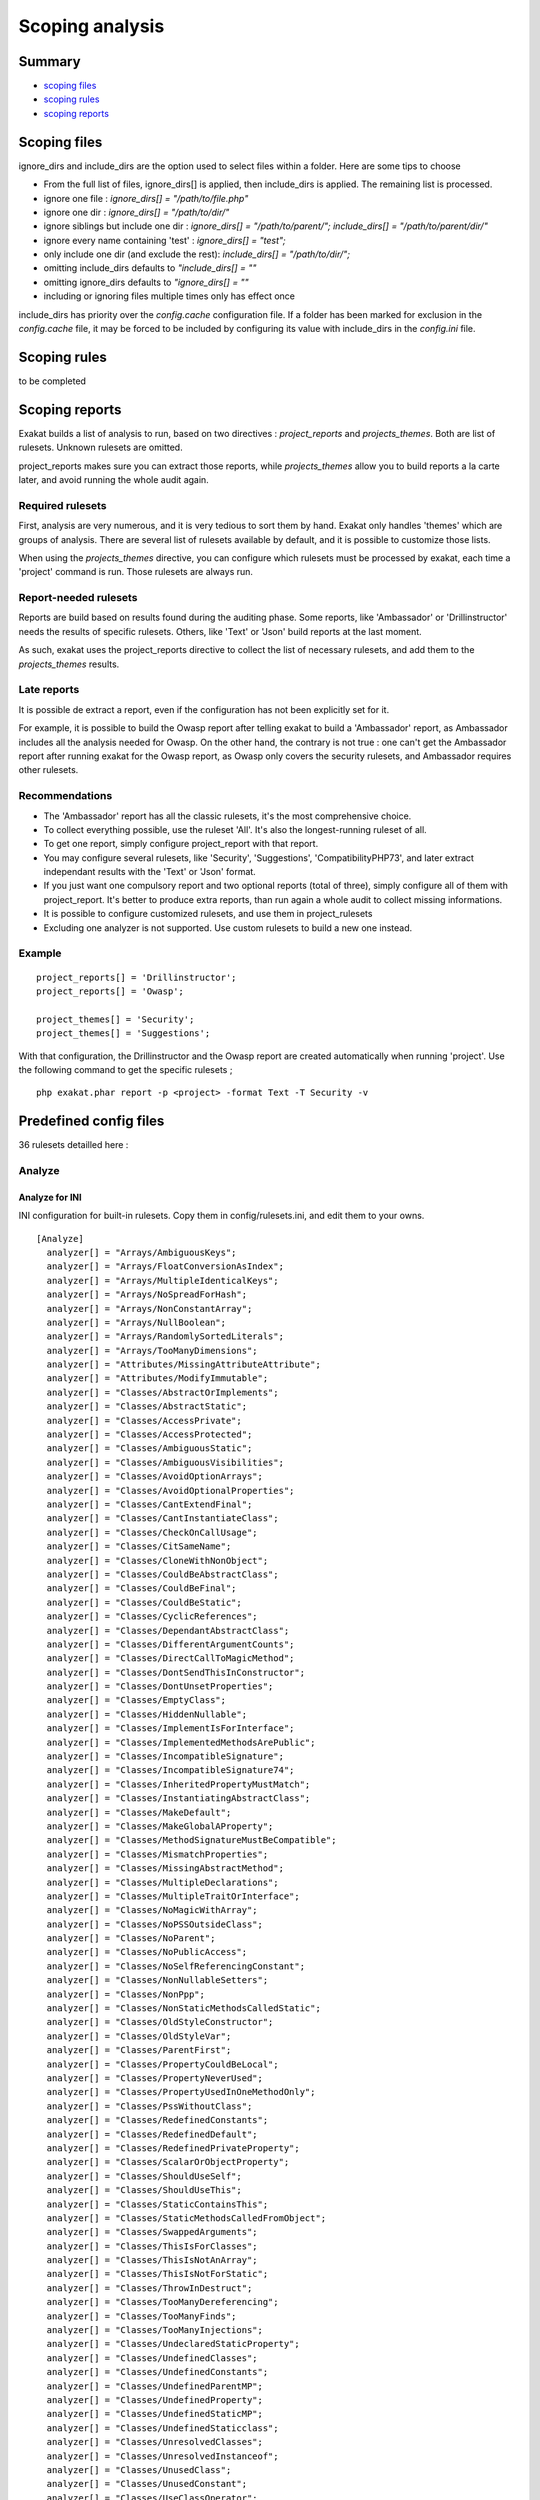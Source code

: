 .. _Scoping:

Scoping analysis
================

Summary
-------


* `scoping files`_
* `scoping rules`_
* `scoping reports`_



Scoping files
----------------------

ignore_dirs and include_dirs are the option used to select files within a folder. Here are some tips to choose 

* From the full list of files, ignore_dirs[] is applied, then include_dirs is applied. The remaining list is processed.
* ignore one file : 
  `ignore_dirs[] = "/path/to/file.php"`

* ignore one dir : 
  `ignore_dirs[] = "/path/to/dir/"`

* ignore siblings but include one dir : 
  `ignore_dirs[] = "/path/to/parent/";`
  `include_dirs[] = "/path/to/parent/dir/"`

* ignore every name containing 'test' : 
  `ignore_dirs[] = "test";`

* only include one dir (and exclude the rest): 
  `include_dirs[] = "/path/to/dir/";`

* omitting include_dirs defaults to `"include_dirs[] = ""`
* omitting ignore_dirs defaults to `"ignore_dirs[] = ""`
* including or ignoring files multiple times only has effect once

include_dirs has priority over the `config.cache` configuration file. If a folder has been marked for exclusion in the `config.cache` file, it may be forced to be included by configuring its value with include_dirs in the `config.ini` file. 

Scoping rules
------------------------------
to be completed




Scoping reports
------------------------------

Exakat builds a list of analysis to run, based on two directives : `project_reports` and `projects_themes`. Both are list of rulesets. Unknown rulesets are omitted. 

project_reports makes sure you can extract those reports, while `projects_themes` allow you to build reports a la carte later, and avoid running the whole audit again.

Required rulesets
#################
First, analysis are very numerous, and it is very tedious to sort them by hand. Exakat only handles 'themes' which are groups of analysis. There are several list of rulesets available by default, and it is possible to customize those lists. 

When using the `projects_themes` directive, you can configure which rulesets must be processed by exakat, each time a 'project' command is run. Those rulesets are always run. 

Report-needed rulesets
######################

Reports are build based on results found during the auditing phase. Some reports, like 'Ambassador' or 'Drillinstructor' needs the results of specific rulesets. Others, like 'Text' or 'Json' build reports at the last moment. 

As such, exakat uses the project_reports directive to collect the list of necessary rulesets, and add them to the `projects_themes` results. 

Late reports
############

It is possible de extract a report, even if the configuration has not been explicitly set for it. 

For example, it is possible to build the Owasp report after telling exakat to build a 'Ambassador' report, as Ambassador includes all the analysis needed for Owasp. On the other hand, the contrary is not true : one can't get the Ambassador report after running exakat for the Owasp report, as Owasp only covers the security rulesets, and Ambassador requires other rulesets. 

Recommendations
###############

* The 'Ambassador' report has all the classic rulesets, it's the most comprehensive choice. 
* To collect everything possible, use the ruleset 'All'. It's also the longest-running ruleset of all. 
* To get one report, simply configure project_report with that report. 
* You may configure several rulesets, like 'Security', 'Suggestions', 'CompatibilityPHP73', and later extract independant results with the 'Text' or 'Json' format.
* If you just want one compulsory report and two optional reports (total of three), simply configure all of them with project_report. It's better to produce extra reports, than run again a whole audit to collect missing informations. 
* It is possible to configure customized rulesets, and use them in project_rulesets
* Excluding one analyzer is not supported. Use custom rulesets to build a new one instead. 

Example
#######

::

    project_reports[] = 'Drillinstructor';
    project_reports[] = 'Owasp';

    project_themes[] = 'Security';
    project_themes[] = 'Suggestions';
    

With that configuration, the Drillinstructor and the Owasp report are created automatically when running 'project'. Use the following command to get the specific rulesets ; 

::

    php exakat.phar report -p <project> -format Text -T Security -v 
    

Predefined config files
------------------------

36 rulesets detailled here : 

.. _annex-analyze:

Analyze
#######


.. _annex-ini-analyze:

Analyze for INI
+++++++++++++++


INI configuration for built-in rulesets. Copy them in config/rulesets.ini, and edit them to your owns.
::

 [Analyze]
   analyzer[] = "Arrays/AmbiguousKeys";
   analyzer[] = "Arrays/FloatConversionAsIndex";
   analyzer[] = "Arrays/MultipleIdenticalKeys";
   analyzer[] = "Arrays/NoSpreadForHash";
   analyzer[] = "Arrays/NonConstantArray";
   analyzer[] = "Arrays/NullBoolean";
   analyzer[] = "Arrays/RandomlySortedLiterals";
   analyzer[] = "Arrays/TooManyDimensions";
   analyzer[] = "Attributes/MissingAttributeAttribute";
   analyzer[] = "Attributes/ModifyImmutable";
   analyzer[] = "Classes/AbstractOrImplements";
   analyzer[] = "Classes/AbstractStatic";
   analyzer[] = "Classes/AccessPrivate";
   analyzer[] = "Classes/AccessProtected";
   analyzer[] = "Classes/AmbiguousStatic";
   analyzer[] = "Classes/AmbiguousVisibilities";
   analyzer[] = "Classes/AvoidOptionArrays";
   analyzer[] = "Classes/AvoidOptionalProperties";
   analyzer[] = "Classes/CantExtendFinal";
   analyzer[] = "Classes/CantInstantiateClass";
   analyzer[] = "Classes/CheckOnCallUsage";
   analyzer[] = "Classes/CitSameName";
   analyzer[] = "Classes/CloneWithNonObject";
   analyzer[] = "Classes/CouldBeAbstractClass";
   analyzer[] = "Classes/CouldBeFinal";
   analyzer[] = "Classes/CouldBeStatic";
   analyzer[] = "Classes/CyclicReferences";
   analyzer[] = "Classes/DependantAbstractClass";
   analyzer[] = "Classes/DifferentArgumentCounts";
   analyzer[] = "Classes/DirectCallToMagicMethod";
   analyzer[] = "Classes/DontSendThisInConstructor";
   analyzer[] = "Classes/DontUnsetProperties";
   analyzer[] = "Classes/EmptyClass";
   analyzer[] = "Classes/HiddenNullable";
   analyzer[] = "Classes/ImplementIsForInterface";
   analyzer[] = "Classes/ImplementedMethodsArePublic";
   analyzer[] = "Classes/IncompatibleSignature";
   analyzer[] = "Classes/IncompatibleSignature74";
   analyzer[] = "Classes/InheritedPropertyMustMatch";
   analyzer[] = "Classes/InstantiatingAbstractClass";
   analyzer[] = "Classes/MakeDefault";
   analyzer[] = "Classes/MakeGlobalAProperty";
   analyzer[] = "Classes/MethodSignatureMustBeCompatible";
   analyzer[] = "Classes/MismatchProperties";
   analyzer[] = "Classes/MissingAbstractMethod";
   analyzer[] = "Classes/MultipleDeclarations";
   analyzer[] = "Classes/MultipleTraitOrInterface";
   analyzer[] = "Classes/NoMagicWithArray";
   analyzer[] = "Classes/NoPSSOutsideClass";
   analyzer[] = "Classes/NoParent";
   analyzer[] = "Classes/NoPublicAccess";
   analyzer[] = "Classes/NoSelfReferencingConstant";
   analyzer[] = "Classes/NonNullableSetters";
   analyzer[] = "Classes/NonPpp";
   analyzer[] = "Classes/NonStaticMethodsCalledStatic";
   analyzer[] = "Classes/OldStyleConstructor";
   analyzer[] = "Classes/OldStyleVar";
   analyzer[] = "Classes/ParentFirst";
   analyzer[] = "Classes/PropertyCouldBeLocal";
   analyzer[] = "Classes/PropertyNeverUsed";
   analyzer[] = "Classes/PropertyUsedInOneMethodOnly";
   analyzer[] = "Classes/PssWithoutClass";
   analyzer[] = "Classes/RedefinedConstants";
   analyzer[] = "Classes/RedefinedDefault";
   analyzer[] = "Classes/RedefinedPrivateProperty";
   analyzer[] = "Classes/ScalarOrObjectProperty";
   analyzer[] = "Classes/ShouldUseSelf";
   analyzer[] = "Classes/ShouldUseThis";
   analyzer[] = "Classes/StaticContainsThis";
   analyzer[] = "Classes/StaticMethodsCalledFromObject";
   analyzer[] = "Classes/SwappedArguments";
   analyzer[] = "Classes/ThisIsForClasses";
   analyzer[] = "Classes/ThisIsNotAnArray";
   analyzer[] = "Classes/ThisIsNotForStatic";
   analyzer[] = "Classes/ThrowInDestruct";
   analyzer[] = "Classes/TooManyDereferencing";
   analyzer[] = "Classes/TooManyFinds";
   analyzer[] = "Classes/TooManyInjections";
   analyzer[] = "Classes/UndeclaredStaticProperty";
   analyzer[] = "Classes/UndefinedClasses";
   analyzer[] = "Classes/UndefinedConstants";
   analyzer[] = "Classes/UndefinedParentMP";
   analyzer[] = "Classes/UndefinedProperty";
   analyzer[] = "Classes/UndefinedStaticMP";
   analyzer[] = "Classes/UndefinedStaticclass";
   analyzer[] = "Classes/UnresolvedClasses";
   analyzer[] = "Classes/UnresolvedInstanceof";
   analyzer[] = "Classes/UnusedClass";
   analyzer[] = "Classes/UnusedConstant";
   analyzer[] = "Classes/UseClassOperator";
   analyzer[] = "Classes/UseInstanceof";
   analyzer[] = "Classes/UsedOnceProperty";
   analyzer[] = "Classes/UselessAbstract";
   analyzer[] = "Classes/UselessConstructor";
   analyzer[] = "Classes/UselessFinal";
   analyzer[] = "Classes/UsingThisOutsideAClass";
   analyzer[] = "Classes/WeakType";
   analyzer[] = "Classes/WrongName";
   analyzer[] = "Classes/WrongTypedPropertyInit";
   analyzer[] = "Constants/BadConstantnames";
   analyzer[] = "Constants/ConstRecommended";
   analyzer[] = "Constants/CreatedOutsideItsNamespace";
   analyzer[] = "Constants/InvalidName";
   analyzer[] = "Constants/MultipleConstantDefinition";
   analyzer[] = "Constants/StrangeName";
   analyzer[] = "Constants/UndefinedConstants";
   analyzer[] = "Exceptions/CantThrow";
   analyzer[] = "Exceptions/CatchUndefinedVariable";
   analyzer[] = "Exceptions/ForgottenThrown";
   analyzer[] = "Exceptions/OverwriteException";
   analyzer[] = "Exceptions/ThrowFunctioncall";
   analyzer[] = "Exceptions/UncaughtExceptions";
   analyzer[] = "Exceptions/Unthrown";
   analyzer[] = "Exceptions/UselessCatch";
   analyzer[] = "Files/InclusionWrongCase";
   analyzer[] = "Files/MissingInclude";
   analyzer[] = "Functions/AliasesUsage";
   analyzer[] = "Functions/AvoidBooleanArgument";
   analyzer[] = "Functions/CallbackNeedsReturn";
   analyzer[] = "Functions/CancelledParameter";
   analyzer[] = "Functions/CannotUseStaticForClosure";
   analyzer[] = "Functions/CouldCentralize";
   analyzer[] = "Functions/DeepDefinitions";
   analyzer[] = "Functions/DontUseVoid";
   analyzer[] = "Functions/DuplicateNamedParameter";
   analyzer[] = "Functions/EmptyFunction";
   analyzer[] = "Functions/FnArgumentVariableConfusion";
   analyzer[] = "Functions/HardcodedPasswords";
   analyzer[] = "Functions/InsufficientTypehint";
   analyzer[] = "Functions/MismatchParameterAndType";
   analyzer[] = "Functions/MismatchParameterName";
   analyzer[] = "Functions/MismatchTypeAndDefault";
   analyzer[] = "Functions/MismatchedDefaultArguments";
   analyzer[] = "Functions/MismatchedTypehint";
   analyzer[] = "Functions/ModifyTypedParameter";
   analyzer[] = "Functions/MustReturn";
   analyzer[] = "Functions/NeverUsedParameter";
   analyzer[] = "Functions/NoBooleanAsDefault";
   analyzer[] = "Functions/NoLiteralForReference";
   analyzer[] = "Functions/NoReferencedVoid";
   analyzer[] = "Functions/NoReturnUsed";
   analyzer[] = "Functions/OnlyVariableForReference";
   analyzer[] = "Functions/OnlyVariablePassedByReference";
   analyzer[] = "Functions/RedeclaredPhpFunction";
   analyzer[] = "Functions/RelayFunction";
   analyzer[] = "Functions/ShouldUseConstants";
   analyzer[] = "Functions/ShouldYieldWithKey";
   analyzer[] = "Functions/TooManyLocalVariables";
   analyzer[] = "Functions/TypehintMustBeReturned";
   analyzer[] = "Functions/TypehintedReferences";
   analyzer[] = "Functions/UndefinedFunctions";
   analyzer[] = "Functions/UnknownParameterName";
   analyzer[] = "Functions/UnusedArguments";
   analyzer[] = "Functions/UnusedInheritedVariable";
   analyzer[] = "Functions/UnusedReturnedValue";
   analyzer[] = "Functions/UseConstantAsArguments";
   analyzer[] = "Functions/UselessReferenceArgument";
   analyzer[] = "Functions/UselessReturn";
   analyzer[] = "Functions/UsesDefaultArguments";
   analyzer[] = "Functions/UsingDeprecated";
   analyzer[] = "Functions/WithoutReturn";
   analyzer[] = "Functions/WrongArgumentNameWithPhpFunction";
   analyzer[] = "Functions/WrongArgumentType";
   analyzer[] = "Functions/WrongNumberOfArguments";
   analyzer[] = "Functions/WrongOptionalParameter";
   analyzer[] = "Functions/WrongReturnedType";
   analyzer[] = "Functions/WrongTypeWithCall";
   analyzer[] = "Functions/funcGetArgModified";
   analyzer[] = "Interfaces/AlreadyParentsInterface";
   analyzer[] = "Interfaces/CantImplementTraversable";
   analyzer[] = "Interfaces/ConcreteVisibility";
   analyzer[] = "Interfaces/CouldUseInterface";
   analyzer[] = "Interfaces/EmptyInterface";
   analyzer[] = "Interfaces/IsNotImplemented";
   analyzer[] = "Interfaces/NoGaranteeForPropertyConstant";
   analyzer[] = "Interfaces/RepeatedInterface";
   analyzer[] = "Interfaces/UndefinedInterfaces";
   analyzer[] = "Interfaces/UselessInterfaces";
   analyzer[] = "Namespaces/ConstantFullyQualified";
   analyzer[] = "Namespaces/EmptyNamespace";
   analyzer[] = "Namespaces/HiddenUse";
   analyzer[] = "Namespaces/MultipleAliasDefinitionPerFile";
   analyzer[] = "Namespaces/MultipleAliasDefinitions";
   analyzer[] = "Namespaces/ShouldMakeAlias";
   analyzer[] = "Namespaces/UnresolvedUse";
   analyzer[] = "Namespaces/UseWithFullyQualifiedNS";
   analyzer[] = "Performances/ArrayMergeInLoops";
   analyzer[] = "Performances/LogicalToInArray";
   analyzer[] = "Performances/MemoizeMagicCall";
   analyzer[] = "Performances/PrePostIncrement";
   analyzer[] = "Performances/StrposTooMuch";
   analyzer[] = "Performances/UseArraySlice";
   analyzer[] = "Php/ArrayKeyExistsWithObjects";
   analyzer[] = "Php/AssertFunctionIsReserved";
   analyzer[] = "Php/AssignAnd";
   analyzer[] = "Php/Assumptions";
   analyzer[] = "Php/AvoidMbDectectEncoding";
   analyzer[] = "Php/BetterRand";
   analyzer[] = "Php/ConcatAndAddition";
   analyzer[] = "Php/Crc32MightBeNegative";
   analyzer[] = "Php/Deprecated";
   analyzer[] = "Php/DontPolluteGlobalSpace";
   analyzer[] = "Php/EmptyList";
   analyzer[] = "Php/FalseToArray";
   analyzer[] = "Php/FopenMode";
   analyzer[] = "Php/ForeachObject";
   analyzer[] = "Php/HashAlgos";
   analyzer[] = "Php/Incompilable";
   analyzer[] = "Php/InternalParameterType";
   analyzer[] = "Php/IsAWithString";
   analyzer[] = "Php/IsnullVsEqualNull";
   analyzer[] = "Php/JsonSerializeReturnType";
   analyzer[] = "Php/LogicalInLetters";
   analyzer[] = "Php/MissingMagicIsset";
   analyzer[] = "Php/MissingSubpattern";
   analyzer[] = "Php/MultipleDeclareStrict";
   analyzer[] = "Php/MustCallParentConstructor";
   analyzer[] = "Php/NativeClassTypeCompatibility";
   analyzer[] = "Php/NeverKeyword";
   analyzer[] = "Php/NoClassInGlobal";
   analyzer[] = "Php/NoNullForNative";
   analyzer[] = "Php/NoReferenceForTernary";
   analyzer[] = "Php/OnlyVariableForReference";
   analyzer[] = "Php/PathinfoReturns";
   analyzer[] = "Php/Php81NewFunctions";
   analyzer[] = "Php/ScalarAreNotArrays";
   analyzer[] = "Php/ShortOpenTagRequired";
   analyzer[] = "Php/ShouldUseCoalesce";
   analyzer[] = "Php/StrtrArguments";
   analyzer[] = "Php/TooManyNativeCalls";
   analyzer[] = "Php/UnknownPcre2Option";
   analyzer[] = "Php/UseObjectApi";
   analyzer[] = "Php/UsePathinfo";
   analyzer[] = "Php/UseSetCookie";
   analyzer[] = "Php/UseStdclass";
   analyzer[] = "Php/WrongAttributeConfiguration";
   analyzer[] = "Php/WrongTypeForNativeFunction";
   analyzer[] = "Php/oldAutoloadUsage";
   analyzer[] = "Security/DontEchoError";
   analyzer[] = "Security/ShouldUsePreparedStatement";
   analyzer[] = "Structures/AddZero";
   analyzer[] = "Structures/AlteringForeachWithoutReference";
   analyzer[] = "Structures/AlternativeConsistenceByFile";
   analyzer[] = "Structures/AlwaysFalse";
   analyzer[] = "Structures/ArrayFillWithObjects";
   analyzer[] = "Structures/ArrayMapPassesByValue";
   analyzer[] = "Structures/ArrayMergeAndVariadic";
   analyzer[] = "Structures/ArrayMergeArrayArray";
   analyzer[] = "Structures/AssigneAndCompare";
   analyzer[] = "Structures/AutoUnsetForeach";
   analyzer[] = "Structures/BailOutEarly";
   analyzer[] = "Structures/BooleanStrictComparison";
   analyzer[] = "Structures/BreakOutsideLoop";
   analyzer[] = "Structures/BuriedAssignation";
   analyzer[] = "Structures/CastToBoolean";
   analyzer[] = "Structures/CastingTernary";
   analyzer[] = "Structures/CatchShadowsVariable";
   analyzer[] = "Structures/CheckAllTypes";
   analyzer[] = "Structures/CheckDivision";
   analyzer[] = "Structures/CheckJson";
   analyzer[] = "Structures/CoalesceAndConcat";
   analyzer[] = "Structures/CommonAlternatives";
   analyzer[] = "Structures/ComparedComparison";
   analyzer[] = "Structures/ConcatEmpty";
   analyzer[] = "Structures/ContinueIsForLoop";
   analyzer[] = "Structures/CouldBeElse";
   analyzer[] = "Structures/CouldBeStatic";
   analyzer[] = "Structures/CouldUseDir";
   analyzer[] = "Structures/CouldUseShortAssignation";
   analyzer[] = "Structures/CouldUseStrrepeat";
   analyzer[] = "Structures/DanglingArrayReferences";
   analyzer[] = "Structures/DirThenSlash";
   analyzer[] = "Structures/DontChangeBlindKey";
   analyzer[] = "Structures/DontMixPlusPlus";
   analyzer[] = "Structures/DontReadAndWriteInOneExpression";
   analyzer[] = "Structures/DontReuseForeachSource";
   analyzer[] = "Structures/DoubleAssignation";
   analyzer[] = "Structures/DoubleInstruction";
   analyzer[] = "Structures/DoubleObjectAssignation";
   analyzer[] = "Structures/DropElseAfterReturn";
   analyzer[] = "Structures/EchoWithConcat";
   analyzer[] = "Structures/ElseIfElseif";
   analyzer[] = "Structures/EmptyBlocks";
   analyzer[] = "Structures/EmptyLines";
   analyzer[] = "Structures/EmptyTryCatch";
   analyzer[] = "Structures/ErrorReportingWithInteger";
   analyzer[] = "Structures/EvalUsage";
   analyzer[] = "Structures/EvalWithoutTry";
   analyzer[] = "Structures/ExitUsage";
   analyzer[] = "Structures/FailingSubstrComparison";
   analyzer[] = "Structures/ForeachReferenceIsNotModified";
   analyzer[] = "Structures/ForeachSourceValue";
   analyzer[] = "Structures/ForgottenWhiteSpace";
   analyzer[] = "Structures/GlobalUsage";
   analyzer[] = "Structures/Htmlentitiescall";
   analyzer[] = "Structures/HtmlentitiescallDefaultFlag";
   analyzer[] = "Structures/IdenticalConditions";
   analyzer[] = "Structures/IdenticalConsecutive";
   analyzer[] = "Structures/IdenticalOnBothSides";
   analyzer[] = "Structures/IfWithSameConditions";
   analyzer[] = "Structures/Iffectation";
   analyzer[] = "Structures/ImpliedIf";
   analyzer[] = "Structures/ImplodeArgsOrder";
   analyzer[] = "Structures/InconsistentElseif";
   analyzer[] = "Structures/IndicesAreIntOrString";
   analyzer[] = "Structures/InfiniteRecursion";
   analyzer[] = "Structures/InvalidPackFormat";
   analyzer[] = "Structures/InvalidRegex";
   analyzer[] = "Structures/IsZero";
   analyzer[] = "Structures/ListOmissions";
   analyzer[] = "Structures/LogicalMistakes";
   analyzer[] = "Structures/LoneBlock";
   analyzer[] = "Structures/LongArguments";
   analyzer[] = "Structures/MaxLevelOfIdentation";
   analyzer[] = "Structures/MbstringThirdArg";
   analyzer[] = "Structures/MbstringUnknownEncoding";
   analyzer[] = "Structures/MergeIfThen";
   analyzer[] = "Structures/MismatchedTernary";
   analyzer[] = "Structures/MissingCases";
   analyzer[] = "Structures/MissingNew";
   analyzer[] = "Structures/MissingParenthesis";
   analyzer[] = "Structures/MixedConcatInterpolation";
   analyzer[] = "Structures/ModernEmpty";
   analyzer[] = "Structures/MultipleDefinedCase";
   analyzer[] = "Structures/MultipleTypeVariable";
   analyzer[] = "Structures/MultiplyByOne";
   analyzer[] = "Structures/NegativePow";
   analyzer[] = "Structures/NestedIfthen";
   analyzer[] = "Structures/NestedTernary";
   analyzer[] = "Structures/NeverNegative";
   analyzer[] = "Structures/NextMonthTrap";
   analyzer[] = "Structures/NoAppendOnSource";
   analyzer[] = "Structures/NoChangeIncomingVariables";
   analyzer[] = "Structures/NoChoice";
   analyzer[] = "Structures/NoDirectUsage";
   analyzer[] = "Structures/NoEmptyRegex";
   analyzer[] = "Structures/NoGetClassNull";
   analyzer[] = "Structures/NoHardcodedHash";
   analyzer[] = "Structures/NoHardcodedIp";
   analyzer[] = "Structures/NoHardcodedPath";
   analyzer[] = "Structures/NoHardcodedPort";
   analyzer[] = "Structures/NoIssetWithEmpty";
   analyzer[] = "Structures/NoNeedForElse";
   analyzer[] = "Structures/NoNeedForTriple";
   analyzer[] = "Structures/NoObjectAsIndex";
   analyzer[] = "Structures/NoParenthesisForLanguageConstruct";
   analyzer[] = "Structures/NoReferenceOnLeft";
   analyzer[] = "Structures/NoSubstrOne";
   analyzer[] = "Structures/NoVariableIsACondition";
   analyzer[] = "Structures/Noscream";
   analyzer[] = "Structures/NotEqual";
   analyzer[] = "Structures/NotNot";
   analyzer[] = "Structures/ObjectReferences";
   analyzer[] = "Structures/OnceUsage";
   analyzer[] = "Structures/OneLineTwoInstructions";
   analyzer[] = "Structures/OnlyFirstByte";
   analyzer[] = "Structures/OnlyVariableReturnedByReference";
   analyzer[] = "Structures/OrDie";
   analyzer[] = "Structures/OverwrittenForeachVar";
   analyzer[] = "Structures/PossibleInfiniteLoop";
   analyzer[] = "Structures/PrintAndDie";
   analyzer[] = "Structures/PrintWithoutParenthesis";
   analyzer[] = "Structures/PrintfArguments";
   analyzer[] = "Structures/QueriesInLoop";
   analyzer[] = "Structures/RepeatedPrint";
   analyzer[] = "Structures/RepeatedRegex";
   analyzer[] = "Structures/ResultMayBeMissing";
   analyzer[] = "Structures/ReturnTrueFalse";
   analyzer[] = "Structures/SameConditions";
   analyzer[] = "Structures/ShouldChainException";
   analyzer[] = "Structures/ShouldMakeTernary";
   analyzer[] = "Structures/ShouldPreprocess";
   analyzer[] = "Structures/ShouldUseExplodeArgs";
   analyzer[] = "Structures/StaticLoop";
   analyzer[] = "Structures/StripTagsSkipsClosedTag";
   analyzer[] = "Structures/StrposCompare";
   analyzer[] = "Structures/SuspiciousComparison";
   analyzer[] = "Structures/SwitchToSwitch";
   analyzer[] = "Structures/SwitchWithoutDefault";
   analyzer[] = "Structures/TernaryInConcat";
   analyzer[] = "Structures/TestThenCast";
   analyzer[] = "Structures/ThrowsAndAssign";
   analyzer[] = "Structures/TimestampDifference";
   analyzer[] = "Structures/UncheckedResources";
   analyzer[] = "Structures/UnconditionLoopBreak";
   analyzer[] = "Structures/UnknownPregOption";
   analyzer[] = "Structures/Unpreprocessed";
   analyzer[] = "Structures/UnsetInForeach";
   analyzer[] = "Structures/UnsupportedTypesWithOperators";
   analyzer[] = "Structures/UnusedGlobal";
   analyzer[] = "Structures/UseConstant";
   analyzer[] = "Structures/UseInstanceof";
   analyzer[] = "Structures/UsePositiveCondition";
   analyzer[] = "Structures/UseSystemTmp";
   analyzer[] = "Structures/UselessBrackets";
   analyzer[] = "Structures/UselessCasting";
   analyzer[] = "Structures/UselessCheck";
   analyzer[] = "Structures/UselessGlobal";
   analyzer[] = "Structures/UselessInstruction";
   analyzer[] = "Structures/UselessParenthesis";
   analyzer[] = "Structures/UselessSwitch";
   analyzer[] = "Structures/UselessUnset";
   analyzer[] = "Structures/VardumpUsage";
   analyzer[] = "Structures/WhileListEach";
   analyzer[] = "Structures/WrongRange";
   analyzer[] = "Structures/pregOptionE";
   analyzer[] = "Structures/toStringThrowsException";
   analyzer[] = "Traits/AlreadyParentsTrait";
   analyzer[] = "Traits/CannotCallTraitMethod";
   analyzer[] = "Traits/DependantTrait";
   analyzer[] = "Traits/EmptyTrait";
   analyzer[] = "Traits/MethodCollisionTraits";
   analyzer[] = "Traits/TraitNotFound";
   analyzer[] = "Traits/UndefinedInsteadof";
   analyzer[] = "Traits/UndefinedTrait";
   analyzer[] = "Traits/UselessAlias";
   analyzer[] = "Type/NoRealComparison";
   analyzer[] = "Type/OneVariableStrings";
   analyzer[] = "Type/ShouldTypecast";
   analyzer[] = "Type/SilentlyCastInteger";
   analyzer[] = "Type/StringHoldAVariable";
   analyzer[] = "Type/StringWithStrangeSpace";
   analyzer[] = "Typehints/MissingReturntype";
   analyzer[] = "Variables/AssignedTwiceOrMore";
   analyzer[] = "Variables/ConstantTypo";
   analyzer[] = "Variables/LostReferences";
   analyzer[] = "Variables/OverwrittenLiterals";
   analyzer[] = "Variables/RecycledVariables";
   analyzer[] = "Variables/UndefinedConstantName";
   analyzer[] = "Variables/UndefinedVariable";
   analyzer[] = "Variables/VariableNonascii";
   analyzer[] = "Variables/VariableUsedOnce";
   analyzer[] = "Variables/VariableUsedOnceByContext";
   analyzer[] = "Variables/WrittenOnlyVariable";


.. _annex-yaml-analyze:

Analyze for .exakat.yaml
++++++++++++++++++++++++


YAML configuration for built-in rulesets. Copy them in your code, with the name .exakat.yaml, and edit them to your owns.
::

  rulesets:
    'Analyze':
     - 'Arrays/AmbiguousKeys'
     - 'Arrays/FloatConversionAsIndex'
     - 'Arrays/MultipleIdenticalKeys'
     - 'Arrays/NoSpreadForHash'
     - 'Arrays/NonConstantArray'
     - 'Arrays/NullBoolean'
     - 'Arrays/RandomlySortedLiterals'
     - 'Arrays/TooManyDimensions'
     - 'Attributes/MissingAttributeAttribute'
     - 'Attributes/ModifyImmutable'
     - 'Classes/AbstractOrImplements'
     - 'Classes/AbstractStatic'
     - 'Classes/AccessPrivate'
     - 'Classes/AccessProtected'
     - 'Classes/AmbiguousStatic'
     - 'Classes/AmbiguousVisibilities'
     - 'Classes/AvoidOptionArrays'
     - 'Classes/AvoidOptionalProperties'
     - 'Classes/CantExtendFinal'
     - 'Classes/CantInstantiateClass'
     - 'Classes/CheckOnCallUsage'
     - 'Classes/CitSameName'
     - 'Classes/CloneWithNonObject'
     - 'Classes/CouldBeAbstractClass'
     - 'Classes/CouldBeFinal'
     - 'Classes/CouldBeStatic'
     - 'Classes/CyclicReferences'
     - 'Classes/DependantAbstractClass'
     - 'Classes/DifferentArgumentCounts'
     - 'Classes/DirectCallToMagicMethod'
     - 'Classes/DontSendThisInConstructor'
     - 'Classes/DontUnsetProperties'
     - 'Classes/EmptyClass'
     - 'Classes/HiddenNullable'
     - 'Classes/ImplementIsForInterface'
     - 'Classes/ImplementedMethodsArePublic'
     - 'Classes/IncompatibleSignature'
     - 'Classes/IncompatibleSignature74'
     - 'Classes/InheritedPropertyMustMatch'
     - 'Classes/InstantiatingAbstractClass'
     - 'Classes/MakeDefault'
     - 'Classes/MakeGlobalAProperty'
     - 'Classes/MethodSignatureMustBeCompatible'
     - 'Classes/MismatchProperties'
     - 'Classes/MissingAbstractMethod'
     - 'Classes/MultipleDeclarations'
     - 'Classes/MultipleTraitOrInterface'
     - 'Classes/NoMagicWithArray'
     - 'Classes/NoPSSOutsideClass'
     - 'Classes/NoParent'
     - 'Classes/NoPublicAccess'
     - 'Classes/NoSelfReferencingConstant'
     - 'Classes/NonNullableSetters'
     - 'Classes/NonPpp'
     - 'Classes/NonStaticMethodsCalledStatic'
     - 'Classes/OldStyleConstructor'
     - 'Classes/OldStyleVar'
     - 'Classes/ParentFirst'
     - 'Classes/PropertyCouldBeLocal'
     - 'Classes/PropertyNeverUsed'
     - 'Classes/PropertyUsedInOneMethodOnly'
     - 'Classes/PssWithoutClass'
     - 'Classes/RedefinedConstants'
     - 'Classes/RedefinedDefault'
     - 'Classes/RedefinedPrivateProperty'
     - 'Classes/ScalarOrObjectProperty'
     - 'Classes/ShouldUseSelf'
     - 'Classes/ShouldUseThis'
     - 'Classes/StaticContainsThis'
     - 'Classes/StaticMethodsCalledFromObject'
     - 'Classes/SwappedArguments'
     - 'Classes/ThisIsForClasses'
     - 'Classes/ThisIsNotAnArray'
     - 'Classes/ThisIsNotForStatic'
     - 'Classes/ThrowInDestruct'
     - 'Classes/TooManyDereferencing'
     - 'Classes/TooManyFinds'
     - 'Classes/TooManyInjections'
     - 'Classes/UndeclaredStaticProperty'
     - 'Classes/UndefinedClasses'
     - 'Classes/UndefinedConstants'
     - 'Classes/UndefinedParentMP'
     - 'Classes/UndefinedProperty'
     - 'Classes/UndefinedStaticMP'
     - 'Classes/UndefinedStaticclass'
     - 'Classes/UnresolvedClasses'
     - 'Classes/UnresolvedInstanceof'
     - 'Classes/UnusedClass'
     - 'Classes/UnusedConstant'
     - 'Classes/UseClassOperator'
     - 'Classes/UseInstanceof'
     - 'Classes/UsedOnceProperty'
     - 'Classes/UselessAbstract'
     - 'Classes/UselessConstructor'
     - 'Classes/UselessFinal'
     - 'Classes/UsingThisOutsideAClass'
     - 'Classes/WeakType'
     - 'Classes/WrongName'
     - 'Classes/WrongTypedPropertyInit'
     - 'Constants/BadConstantnames'
     - 'Constants/ConstRecommended'
     - 'Constants/CreatedOutsideItsNamespace'
     - 'Constants/InvalidName'
     - 'Constants/MultipleConstantDefinition'
     - 'Constants/StrangeName'
     - 'Constants/UndefinedConstants'
     - 'Exceptions/CantThrow'
     - 'Exceptions/CatchUndefinedVariable'
     - 'Exceptions/ForgottenThrown'
     - 'Exceptions/OverwriteException'
     - 'Exceptions/ThrowFunctioncall'
     - 'Exceptions/UncaughtExceptions'
     - 'Exceptions/Unthrown'
     - 'Exceptions/UselessCatch'
     - 'Files/InclusionWrongCase'
     - 'Files/MissingInclude'
     - 'Functions/AliasesUsage'
     - 'Functions/AvoidBooleanArgument'
     - 'Functions/CallbackNeedsReturn'
     - 'Functions/CancelledParameter'
     - 'Functions/CannotUseStaticForClosure'
     - 'Functions/CouldCentralize'
     - 'Functions/DeepDefinitions'
     - 'Functions/DontUseVoid'
     - 'Functions/DuplicateNamedParameter'
     - 'Functions/EmptyFunction'
     - 'Functions/FnArgumentVariableConfusion'
     - 'Functions/HardcodedPasswords'
     - 'Functions/InsufficientTypehint'
     - 'Functions/MismatchParameterAndType'
     - 'Functions/MismatchParameterName'
     - 'Functions/MismatchTypeAndDefault'
     - 'Functions/MismatchedDefaultArguments'
     - 'Functions/MismatchedTypehint'
     - 'Functions/ModifyTypedParameter'
     - 'Functions/MustReturn'
     - 'Functions/NeverUsedParameter'
     - 'Functions/NoBooleanAsDefault'
     - 'Functions/NoLiteralForReference'
     - 'Functions/NoReferencedVoid'
     - 'Functions/NoReturnUsed'
     - 'Functions/OnlyVariableForReference'
     - 'Functions/OnlyVariablePassedByReference'
     - 'Functions/RedeclaredPhpFunction'
     - 'Functions/RelayFunction'
     - 'Functions/ShouldUseConstants'
     - 'Functions/ShouldYieldWithKey'
     - 'Functions/TooManyLocalVariables'
     - 'Functions/TypehintMustBeReturned'
     - 'Functions/TypehintedReferences'
     - 'Functions/UndefinedFunctions'
     - 'Functions/UnknownParameterName'
     - 'Functions/UnusedArguments'
     - 'Functions/UnusedInheritedVariable'
     - 'Functions/UnusedReturnedValue'
     - 'Functions/UseConstantAsArguments'
     - 'Functions/UselessReferenceArgument'
     - 'Functions/UselessReturn'
     - 'Functions/UsesDefaultArguments'
     - 'Functions/UsingDeprecated'
     - 'Functions/WithoutReturn'
     - 'Functions/WrongArgumentNameWithPhpFunction'
     - 'Functions/WrongArgumentType'
     - 'Functions/WrongNumberOfArguments'
     - 'Functions/WrongOptionalParameter'
     - 'Functions/WrongReturnedType'
     - 'Functions/WrongTypeWithCall'
     - 'Functions/funcGetArgModified'
     - 'Interfaces/AlreadyParentsInterface'
     - 'Interfaces/CantImplementTraversable'
     - 'Interfaces/ConcreteVisibility'
     - 'Interfaces/CouldUseInterface'
     - 'Interfaces/EmptyInterface'
     - 'Interfaces/IsNotImplemented'
     - 'Interfaces/NoGaranteeForPropertyConstant'
     - 'Interfaces/RepeatedInterface'
     - 'Interfaces/UndefinedInterfaces'
     - 'Interfaces/UselessInterfaces'
     - 'Namespaces/ConstantFullyQualified'
     - 'Namespaces/EmptyNamespace'
     - 'Namespaces/HiddenUse'
     - 'Namespaces/MultipleAliasDefinitionPerFile'
     - 'Namespaces/MultipleAliasDefinitions'
     - 'Namespaces/ShouldMakeAlias'
     - 'Namespaces/UnresolvedUse'
     - 'Namespaces/UseWithFullyQualifiedNS'
     - 'Performances/ArrayMergeInLoops'
     - 'Performances/LogicalToInArray'
     - 'Performances/MemoizeMagicCall'
     - 'Performances/PrePostIncrement'
     - 'Performances/StrposTooMuch'
     - 'Performances/UseArraySlice'
     - 'Php/ArrayKeyExistsWithObjects'
     - 'Php/AssertFunctionIsReserved'
     - 'Php/AssignAnd'
     - 'Php/Assumptions'
     - 'Php/AvoidMbDectectEncoding'
     - 'Php/BetterRand'
     - 'Php/ConcatAndAddition'
     - 'Php/Crc32MightBeNegative'
     - 'Php/Deprecated'
     - 'Php/DontPolluteGlobalSpace'
     - 'Php/EmptyList'
     - 'Php/FalseToArray'
     - 'Php/FopenMode'
     - 'Php/ForeachObject'
     - 'Php/HashAlgos'
     - 'Php/Incompilable'
     - 'Php/InternalParameterType'
     - 'Php/IsAWithString'
     - 'Php/IsnullVsEqualNull'
     - 'Php/JsonSerializeReturnType'
     - 'Php/LogicalInLetters'
     - 'Php/MissingMagicIsset'
     - 'Php/MissingSubpattern'
     - 'Php/MultipleDeclareStrict'
     - 'Php/MustCallParentConstructor'
     - 'Php/NativeClassTypeCompatibility'
     - 'Php/NeverKeyword'
     - 'Php/NoClassInGlobal'
     - 'Php/NoNullForNative'
     - 'Php/NoReferenceForTernary'
     - 'Php/OnlyVariableForReference'
     - 'Php/PathinfoReturns'
     - 'Php/Php81NewFunctions'
     - 'Php/ScalarAreNotArrays'
     - 'Php/ShortOpenTagRequired'
     - 'Php/ShouldUseCoalesce'
     - 'Php/StrtrArguments'
     - 'Php/TooManyNativeCalls'
     - 'Php/UnknownPcre2Option'
     - 'Php/UseObjectApi'
     - 'Php/UsePathinfo'
     - 'Php/UseSetCookie'
     - 'Php/UseStdclass'
     - 'Php/WrongAttributeConfiguration'
     - 'Php/WrongTypeForNativeFunction'
     - 'Php/oldAutoloadUsage'
     - 'Security/DontEchoError'
     - 'Security/ShouldUsePreparedStatement'
     - 'Structures/AddZero'
     - 'Structures/AlteringForeachWithoutReference'
     - 'Structures/AlternativeConsistenceByFile'
     - 'Structures/AlwaysFalse'
     - 'Structures/ArrayFillWithObjects'
     - 'Structures/ArrayMapPassesByValue'
     - 'Structures/ArrayMergeAndVariadic'
     - 'Structures/ArrayMergeArrayArray'
     - 'Structures/AssigneAndCompare'
     - 'Structures/AutoUnsetForeach'
     - 'Structures/BailOutEarly'
     - 'Structures/BooleanStrictComparison'
     - 'Structures/BreakOutsideLoop'
     - 'Structures/BuriedAssignation'
     - 'Structures/CastToBoolean'
     - 'Structures/CastingTernary'
     - 'Structures/CatchShadowsVariable'
     - 'Structures/CheckAllTypes'
     - 'Structures/CheckDivision'
     - 'Structures/CheckJson'
     - 'Structures/CoalesceAndConcat'
     - 'Structures/CommonAlternatives'
     - 'Structures/ComparedComparison'
     - 'Structures/ConcatEmpty'
     - 'Structures/ContinueIsForLoop'
     - 'Structures/CouldBeElse'
     - 'Structures/CouldBeStatic'
     - 'Structures/CouldUseDir'
     - 'Structures/CouldUseShortAssignation'
     - 'Structures/CouldUseStrrepeat'
     - 'Structures/DanglingArrayReferences'
     - 'Structures/DirThenSlash'
     - 'Structures/DontChangeBlindKey'
     - 'Structures/DontMixPlusPlus'
     - 'Structures/DontReadAndWriteInOneExpression'
     - 'Structures/DontReuseForeachSource'
     - 'Structures/DoubleAssignation'
     - 'Structures/DoubleInstruction'
     - 'Structures/DoubleObjectAssignation'
     - 'Structures/DropElseAfterReturn'
     - 'Structures/EchoWithConcat'
     - 'Structures/ElseIfElseif'
     - 'Structures/EmptyBlocks'
     - 'Structures/EmptyLines'
     - 'Structures/EmptyTryCatch'
     - 'Structures/ErrorReportingWithInteger'
     - 'Structures/EvalUsage'
     - 'Structures/EvalWithoutTry'
     - 'Structures/ExitUsage'
     - 'Structures/FailingSubstrComparison'
     - 'Structures/ForeachReferenceIsNotModified'
     - 'Structures/ForeachSourceValue'
     - 'Structures/ForgottenWhiteSpace'
     - 'Structures/GlobalUsage'
     - 'Structures/Htmlentitiescall'
     - 'Structures/HtmlentitiescallDefaultFlag'
     - 'Structures/IdenticalConditions'
     - 'Structures/IdenticalConsecutive'
     - 'Structures/IdenticalOnBothSides'
     - 'Structures/IfWithSameConditions'
     - 'Structures/Iffectation'
     - 'Structures/ImpliedIf'
     - 'Structures/ImplodeArgsOrder'
     - 'Structures/InconsistentElseif'
     - 'Structures/IndicesAreIntOrString'
     - 'Structures/InfiniteRecursion'
     - 'Structures/InvalidPackFormat'
     - 'Structures/InvalidRegex'
     - 'Structures/IsZero'
     - 'Structures/ListOmissions'
     - 'Structures/LogicalMistakes'
     - 'Structures/LoneBlock'
     - 'Structures/LongArguments'
     - 'Structures/MaxLevelOfIdentation'
     - 'Structures/MbstringThirdArg'
     - 'Structures/MbstringUnknownEncoding'
     - 'Structures/MergeIfThen'
     - 'Structures/MismatchedTernary'
     - 'Structures/MissingCases'
     - 'Structures/MissingNew'
     - 'Structures/MissingParenthesis'
     - 'Structures/MixedConcatInterpolation'
     - 'Structures/ModernEmpty'
     - 'Structures/MultipleDefinedCase'
     - 'Structures/MultipleTypeVariable'
     - 'Structures/MultiplyByOne'
     - 'Structures/NegativePow'
     - 'Structures/NestedIfthen'
     - 'Structures/NestedTernary'
     - 'Structures/NeverNegative'
     - 'Structures/NextMonthTrap'
     - 'Structures/NoAppendOnSource'
     - 'Structures/NoChangeIncomingVariables'
     - 'Structures/NoChoice'
     - 'Structures/NoDirectUsage'
     - 'Structures/NoEmptyRegex'
     - 'Structures/NoGetClassNull'
     - 'Structures/NoHardcodedHash'
     - 'Structures/NoHardcodedIp'
     - 'Structures/NoHardcodedPath'
     - 'Structures/NoHardcodedPort'
     - 'Structures/NoIssetWithEmpty'
     - 'Structures/NoNeedForElse'
     - 'Structures/NoNeedForTriple'
     - 'Structures/NoObjectAsIndex'
     - 'Structures/NoParenthesisForLanguageConstruct'
     - 'Structures/NoReferenceOnLeft'
     - 'Structures/NoSubstrOne'
     - 'Structures/NoVariableIsACondition'
     - 'Structures/Noscream'
     - 'Structures/NotEqual'
     - 'Structures/NotNot'
     - 'Structures/ObjectReferences'
     - 'Structures/OnceUsage'
     - 'Structures/OneLineTwoInstructions'
     - 'Structures/OnlyFirstByte'
     - 'Structures/OnlyVariableReturnedByReference'
     - 'Structures/OrDie'
     - 'Structures/OverwrittenForeachVar'
     - 'Structures/PossibleInfiniteLoop'
     - 'Structures/PrintAndDie'
     - 'Structures/PrintWithoutParenthesis'
     - 'Structures/PrintfArguments'
     - 'Structures/QueriesInLoop'
     - 'Structures/RepeatedPrint'
     - 'Structures/RepeatedRegex'
     - 'Structures/ResultMayBeMissing'
     - 'Structures/ReturnTrueFalse'
     - 'Structures/SameConditions'
     - 'Structures/ShouldChainException'
     - 'Structures/ShouldMakeTernary'
     - 'Structures/ShouldPreprocess'
     - 'Structures/ShouldUseExplodeArgs'
     - 'Structures/StaticLoop'
     - 'Structures/StripTagsSkipsClosedTag'
     - 'Structures/StrposCompare'
     - 'Structures/SuspiciousComparison'
     - 'Structures/SwitchToSwitch'
     - 'Structures/SwitchWithoutDefault'
     - 'Structures/TernaryInConcat'
     - 'Structures/TestThenCast'
     - 'Structures/ThrowsAndAssign'
     - 'Structures/TimestampDifference'
     - 'Structures/UncheckedResources'
     - 'Structures/UnconditionLoopBreak'
     - 'Structures/UnknownPregOption'
     - 'Structures/Unpreprocessed'
     - 'Structures/UnsetInForeach'
     - 'Structures/UnsupportedTypesWithOperators'
     - 'Structures/UnusedGlobal'
     - 'Structures/UseConstant'
     - 'Structures/UseInstanceof'
     - 'Structures/UsePositiveCondition'
     - 'Structures/UseSystemTmp'
     - 'Structures/UselessBrackets'
     - 'Structures/UselessCasting'
     - 'Structures/UselessCheck'
     - 'Structures/UselessGlobal'
     - 'Structures/UselessInstruction'
     - 'Structures/UselessParenthesis'
     - 'Structures/UselessSwitch'
     - 'Structures/UselessUnset'
     - 'Structures/VardumpUsage'
     - 'Structures/WhileListEach'
     - 'Structures/WrongRange'
     - 'Structures/pregOptionE'
     - 'Structures/toStringThrowsException'
     - 'Traits/AlreadyParentsTrait'
     - 'Traits/CannotCallTraitMethod'
     - 'Traits/DependantTrait'
     - 'Traits/EmptyTrait'
     - 'Traits/MethodCollisionTraits'
     - 'Traits/TraitNotFound'
     - 'Traits/UndefinedInsteadof'
     - 'Traits/UndefinedTrait'
     - 'Traits/UselessAlias'
     - 'Type/NoRealComparison'
     - 'Type/OneVariableStrings'
     - 'Type/ShouldTypecast'
     - 'Type/SilentlyCastInteger'
     - 'Type/StringHoldAVariable'
     - 'Type/StringWithStrangeSpace'
     - 'Typehints/MissingReturntype'
     - 'Variables/AssignedTwiceOrMore'
     - 'Variables/ConstantTypo'
     - 'Variables/LostReferences'
     - 'Variables/OverwrittenLiterals'
     - 'Variables/RecycledVariables'
     - 'Variables/UndefinedConstantName'
     - 'Variables/UndefinedVariable'
     - 'Variables/VariableNonascii'
     - 'Variables/VariableUsedOnce'
     - 'Variables/VariableUsedOnceByContext'
     - 'Variables/WrittenOnlyVariable'




.. _annex-appinfo:

Appinfo
#######


.. _annex-ini-appinfo:

Appinfo for INI
+++++++++++++++


INI configuration for built-in rulesets. Copy them in config/rulesets.ini, and edit them to your owns.
::

 [Appinfo]
   analyzer[] = "Arrays/ArrayNSUsage";
   analyzer[] = "Arrays/Arrayindex";
   analyzer[] = "Arrays/Multidimensional";
   analyzer[] = "Arrays/Phparrayindex";
   analyzer[] = "Arrays/WithCallback";
   analyzer[] = "Attributes/NestedAttributes";
   analyzer[] = "Classes/Abstractclass";
   analyzer[] = "Classes/Abstractmethods";
   analyzer[] = "Classes/Anonymous";
   analyzer[] = "Classes/ClassAliasUsage";
   analyzer[] = "Classes/ClassOverreach";
   analyzer[] = "Classes/Classnames";
   analyzer[] = "Classes/CloningUsage";
   analyzer[] = "Classes/ConstVisibilityUsage";
   analyzer[] = "Classes/ConstantDefinition";
   analyzer[] = "Classes/DynamicClass";
   analyzer[] = "Classes/DynamicConstantCall";
   analyzer[] = "Classes/DynamicMethodCall";
   analyzer[] = "Classes/DynamicNew";
   analyzer[] = "Classes/DynamicPropertyCall";
   analyzer[] = "Classes/ImmutableSignature";
   analyzer[] = "Classes/MagicMethod";
   analyzer[] = "Classes/MultipleClassesInFile";
   analyzer[] = "Classes/OldStyleConstructor";
   analyzer[] = "Classes/OverwrittenConst";
   analyzer[] = "Classes/PromotedProperties";
   analyzer[] = "Classes/ReadonlyUsage";
   analyzer[] = "Classes/RedefinedMethods";
   analyzer[] = "Classes/StaticMethods";
   analyzer[] = "Classes/StaticProperties";
   analyzer[] = "Classes/TestClass";
   analyzer[] = "Classes/VariableClasses";
   analyzer[] = "Composer/Autoload";
   analyzer[] = "Composer/IsComposerNsname";
   analyzer[] = "Composer/UseComposer";
   analyzer[] = "Composer/UseComposerLock";
   analyzer[] = "Constants/CaseInsensitiveConstants";
   analyzer[] = "Constants/ConditionedConstants";
   analyzer[] = "Constants/ConstantUsage";
   analyzer[] = "Constants/DynamicCreation";
   analyzer[] = "Constants/MagicConstantUsage";
   analyzer[] = "Constants/PhpConstantUsage";
   analyzer[] = "Constants/VariableConstant";
   analyzer[] = "Dump/ParameterArgumentsLinks";
   analyzer[] = "Exceptions/DefinedExceptions";
   analyzer[] = "Exceptions/MultipleCatch";
   analyzer[] = "Exceptions/ThrownExceptions";
   analyzer[] = "Extensions/Extamqp";
   analyzer[] = "Extensions/Extapache";
   analyzer[] = "Extensions/Extapc";
   analyzer[] = "Extensions/Extapcu";
   analyzer[] = "Extensions/Extarray";
   analyzer[] = "Extensions/Extast";
   analyzer[] = "Extensions/Extasync";
   analyzer[] = "Extensions/Extbcmath";
   analyzer[] = "Extensions/Extbzip2";
   analyzer[] = "Extensions/Extcairo";
   analyzer[] = "Extensions/Extcalendar";
   analyzer[] = "Extensions/Extcmark";
   analyzer[] = "Extensions/Extcom";
   analyzer[] = "Extensions/Extcrypto";
   analyzer[] = "Extensions/Extcsprng";
   analyzer[] = "Extensions/Extctype";
   analyzer[] = "Extensions/Extcurl";
   analyzer[] = "Extensions/Extcyrus";
   analyzer[] = "Extensions/Extdate";
   analyzer[] = "Extensions/Extdb2";
   analyzer[] = "Extensions/Extdba";
   analyzer[] = "Extensions/Extdecimal";
   analyzer[] = "Extensions/Extdio";
   analyzer[] = "Extensions/Extdom";
   analyzer[] = "Extensions/Extds";
   analyzer[] = "Extensions/Exteaccelerator";
   analyzer[] = "Extensions/Exteio";
   analyzer[] = "Extensions/Extenchant";
   analyzer[] = "Extensions/Extereg";
   analyzer[] = "Extensions/Extev";
   analyzer[] = "Extensions/Extevent";
   analyzer[] = "Extensions/Extexif";
   analyzer[] = "Extensions/Extexpect";
   analyzer[] = "Extensions/Extfam";
   analyzer[] = "Extensions/Extfann";
   analyzer[] = "Extensions/Extfdf";
   analyzer[] = "Extensions/Extffi";
   analyzer[] = "Extensions/Extffmpeg";
   analyzer[] = "Extensions/Extfile";
   analyzer[] = "Extensions/Extfileinfo";
   analyzer[] = "Extensions/Extfilter";
   analyzer[] = "Extensions/Extfpm";
   analyzer[] = "Extensions/Extftp";
   analyzer[] = "Extensions/Extgd";
   analyzer[] = "Extensions/Extgearman";
   analyzer[] = "Extensions/Extgender";
   analyzer[] = "Extensions/Extgeoip";
   analyzer[] = "Extensions/Extgettext";
   analyzer[] = "Extensions/Extgmagick";
   analyzer[] = "Extensions/Extgmp";
   analyzer[] = "Extensions/Extgnupg";
   analyzer[] = "Extensions/Extgrpc";
   analyzer[] = "Extensions/Exthash";
   analyzer[] = "Extensions/Exthrtime";
   analyzer[] = "Extensions/Exthttp";
   analyzer[] = "Extensions/Extibase";
   analyzer[] = "Extensions/Exticonv";
   analyzer[] = "Extensions/Extigbinary";
   analyzer[] = "Extensions/Extiis";
   analyzer[] = "Extensions/Extimagick";
   analyzer[] = "Extensions/Extimap";
   analyzer[] = "Extensions/Extinfo";
   analyzer[] = "Extensions/Extinotify";
   analyzer[] = "Extensions/Extintl";
   analyzer[] = "Extensions/Extjson";
   analyzer[] = "Extensions/Extjudy";
   analyzer[] = "Extensions/Extkdm5";
   analyzer[] = "Extensions/Extlapack";
   analyzer[] = "Extensions/Extldap";
   analyzer[] = "Extensions/Extleveldb";
   analyzer[] = "Extensions/Extlibevent";
   analyzer[] = "Extensions/Extlibsodium";
   analyzer[] = "Extensions/Extlibxml";
   analyzer[] = "Extensions/Extlua";
   analyzer[] = "Extensions/Extlzf";
   analyzer[] = "Extensions/Extmail";
   analyzer[] = "Extensions/Extmailparse";
   analyzer[] = "Extensions/Extmath";
   analyzer[] = "Extensions/Extmbstring";
   analyzer[] = "Extensions/Extmcrypt";
   analyzer[] = "Extensions/Extmemcache";
   analyzer[] = "Extensions/Extmemcached";
   analyzer[] = "Extensions/Extmhash";
   analyzer[] = "Extensions/Extming";
   analyzer[] = "Extensions/Extmongo";
   analyzer[] = "Extensions/Extmongodb";
   analyzer[] = "Extensions/Extmsgpack";
   analyzer[] = "Extensions/Extmssql";
   analyzer[] = "Extensions/Extmysql";
   analyzer[] = "Extensions/Extmysqli";
   analyzer[] = "Extensions/Extncurses";
   analyzer[] = "Extensions/Extnewt";
   analyzer[] = "Extensions/Extnsapi";
   analyzer[] = "Extensions/Extob";
   analyzer[] = "Extensions/Extoci8";
   analyzer[] = "Extensions/Extodbc";
   analyzer[] = "Extensions/Extopcache";
   analyzer[] = "Extensions/Extopencensus";
   analyzer[] = "Extensions/Extopenssl";
   analyzer[] = "Extensions/Extparle";
   analyzer[] = "Extensions/Extparsekit";
   analyzer[] = "Extensions/Extpassword";
   analyzer[] = "Extensions/Extpcntl";
   analyzer[] = "Extensions/Extpcov";
   analyzer[] = "Extensions/Extpcre";
   analyzer[] = "Extensions/Extpdo";
   analyzer[] = "Extensions/Extpgsql";
   analyzer[] = "Extensions/Extphalcon";
   analyzer[] = "Extensions/Extphar";
   analyzer[] = "Extensions/Extposix";
   analyzer[] = "Extensions/Extproctitle";
   analyzer[] = "Extensions/Extpspell";
   analyzer[] = "Extensions/Extpsr";
   analyzer[] = "Extensions/Extrar";
   analyzer[] = "Extensions/Extrdkafka";
   analyzer[] = "Extensions/Extreadline";
   analyzer[] = "Extensions/Extrecode";
   analyzer[] = "Extensions/Extredis";
   analyzer[] = "Extensions/Extreflection";
   analyzer[] = "Extensions/Extrunkit";
   analyzer[] = "Extensions/Extsdl";
   analyzer[] = "Extensions/Extseaslog";
   analyzer[] = "Extensions/Extsem";
   analyzer[] = "Extensions/Extsession";
   analyzer[] = "Extensions/Extshmop";
   analyzer[] = "Extensions/Extsimplexml";
   analyzer[] = "Extensions/Extsnmp";
   analyzer[] = "Extensions/Extsoap";
   analyzer[] = "Extensions/Extsockets";
   analyzer[] = "Extensions/Extsphinx";
   analyzer[] = "Extensions/Extspl";
   analyzer[] = "Extensions/Extsqlite";
   analyzer[] = "Extensions/Extsqlite3";
   analyzer[] = "Extensions/Extsqlsrv";
   analyzer[] = "Extensions/Extssh2";
   analyzer[] = "Extensions/Extstandard";
   analyzer[] = "Extensions/Extstats";
   analyzer[] = "Extensions/Extstring";
   analyzer[] = "Extensions/Extsuhosin";
   analyzer[] = "Extensions/Extsvm";
   analyzer[] = "Extensions/Extswoole";
   analyzer[] = "Extensions/Exttidy";
   analyzer[] = "Extensions/Exttokenizer";
   analyzer[] = "Extensions/Exttokyotyrant";
   analyzer[] = "Extensions/Exttrader";
   analyzer[] = "Extensions/Extuopz";
   analyzer[] = "Extensions/Extuuid";
   analyzer[] = "Extensions/Extv8js";
   analyzer[] = "Extensions/Extvarnish";
   analyzer[] = "Extensions/Extvips";
   analyzer[] = "Extensions/Extwasm";
   analyzer[] = "Extensions/Extwddx";
   analyzer[] = "Extensions/Extweakref";
   analyzer[] = "Extensions/Extwikidiff2";
   analyzer[] = "Extensions/Extwincache";
   analyzer[] = "Extensions/Extxattr";
   analyzer[] = "Extensions/Extxcache";
   analyzer[] = "Extensions/Extxdebug";
   analyzer[] = "Extensions/Extxdiff";
   analyzer[] = "Extensions/Extxhprof";
   analyzer[] = "Extensions/Extxml";
   analyzer[] = "Extensions/Extxmlreader";
   analyzer[] = "Extensions/Extxmlrpc";
   analyzer[] = "Extensions/Extxmlwriter";
   analyzer[] = "Extensions/Extxsl";
   analyzer[] = "Extensions/Extxxtea";
   analyzer[] = "Extensions/Extyaml";
   analyzer[] = "Extensions/Extyis";
   analyzer[] = "Extensions/Extzbarcode";
   analyzer[] = "Extensions/Extzendmonitor";
   analyzer[] = "Extensions/Extzip";
   analyzer[] = "Extensions/Extzlib";
   analyzer[] = "Extensions/Extzmq";
   analyzer[] = "Extensions/Extzookeeper";
   analyzer[] = "Files/IsCliScript";
   analyzer[] = "Files/NotDefinitionsOnly";
   analyzer[] = "Functions/Closures";
   analyzer[] = "Functions/ConditionedFunctions";
   analyzer[] = "Functions/DeepDefinitions";
   analyzer[] = "Functions/Dynamiccall";
   analyzer[] = "Functions/FallbackFunction";
   analyzer[] = "Functions/Functionnames";
   analyzer[] = "Functions/FunctionsUsingReference";
   analyzer[] = "Functions/IsGenerator";
   analyzer[] = "Functions/MarkCallable";
   analyzer[] = "Functions/MultipleDeclarations";
   analyzer[] = "Functions/Recursive";
   analyzer[] = "Functions/RedeclaredPhpFunction";
   analyzer[] = "Functions/Typehints";
   analyzer[] = "Functions/UseArrowFunctions";
   analyzer[] = "Functions/VariableArguments";
   analyzer[] = "Interfaces/Interfacenames";
   analyzer[] = "Namespaces/Alias";
   analyzer[] = "Namespaces/NamespaceUsage";
   analyzer[] = "Namespaces/Namespacesnames";
   analyzer[] = "Patterns/CourrierAntiPattern";
   analyzer[] = "Patterns/DependencyInjection";
   analyzer[] = "Patterns/Factory";
   analyzer[] = "Php/AlternativeSyntax";
   analyzer[] = "Php/Argon2Usage";
   analyzer[] = "Php/AssertionUsage";
   analyzer[] = "Php/AutoloadUsage";
   analyzer[] = "Php/CastingUsage";
   analyzer[] = "Php/Coalesce";
   analyzer[] = "Php/CryptoUsage";
   analyzer[] = "Php/DeclareEncoding";
   analyzer[] = "Php/DeclareStrict";
   analyzer[] = "Php/DeclareStrictType";
   analyzer[] = "Php/DeclareTicks";
   analyzer[] = "Php/DirectivesUsage";
   analyzer[] = "Php/DlUsage";
   analyzer[] = "Php/EchoTagUsage";
   analyzer[] = "Php/EllipsisUsage";
   analyzer[] = "Php/ErrorLogUsage";
   analyzer[] = "Php/FinalConstant";
   analyzer[] = "Php/FirstClassCallable";
   analyzer[] = "Php/Gotonames";
   analyzer[] = "Php/GroupUseDeclaration";
   analyzer[] = "Php/Haltcompiler";
   analyzer[] = "Php/Incompilable";
   analyzer[] = "Php/IntegerSeparatorUsage";
   analyzer[] = "Php/IsINF";
   analyzer[] = "Php/IsNAN";
   analyzer[] = "Php/Labelnames";
   analyzer[] = "Php/ListShortSyntax";
   analyzer[] = "Php/ListWithKeys";
   analyzer[] = "Php/MiddleVersion";
   analyzer[] = "Php/MixedUsage";
   analyzer[] = "Php/NamedParameterUsage";
   analyzer[] = "Php/NestedTernaryWithoutParenthesis";
   analyzer[] = "Php/NeverKeyword";
   analyzer[] = "Php/NeverTypehintUsage";
   analyzer[] = "Php/NewInitializers";
   analyzer[] = "Php/OveriddenFunction";
   analyzer[] = "Php/PearUsage";
   analyzer[] = "Php/Php7RelaxedKeyword";
   analyzer[] = "Php/Php80OnlyTypeHints";
   analyzer[] = "Php/Php80UnionTypehint";
   analyzer[] = "Php/Php80VariableSyntax";
   analyzer[] = "Php/Php81IntersectionTypehint";
   analyzer[] = "Php/RawPostDataUsage";
   analyzer[] = "Php/ReturnTypehintUsage";
   analyzer[] = "Php/ScalarTypehintUsage";
   analyzer[] = "Php/SpreadOperatorForArray";
   analyzer[] = "Php/SuperGlobalUsage";
   analyzer[] = "Php/ThrowUsage";
   analyzer[] = "Php/TrailingComma";
   analyzer[] = "Php/TriggerErrorUsage";
   analyzer[] = "Php/TryCatchUsage";
   analyzer[] = "Php/TryMultipleCatch";
   analyzer[] = "Php/TypedPropertyUsage";
   analyzer[] = "Php/UseAttributes";
   analyzer[] = "Php/UseBrowscap";
   analyzer[] = "Php/UseCli";
   analyzer[] = "Php/UseContravariance";
   analyzer[] = "Php/UseCookies";
   analyzer[] = "Php/UseCovariance";
   analyzer[] = "Php/UseNullSafeOperator";
   analyzer[] = "Php/UseNullableType";
   analyzer[] = "Php/UseTrailingUseComma";
   analyzer[] = "Php/UseWeb";
   analyzer[] = "Php/UsesEnv";
   analyzer[] = "Php/YieldFromUsage";
   analyzer[] = "Php/YieldUsage";
   analyzer[] = "Psr/Psr11Usage";
   analyzer[] = "Psr/Psr13Usage";
   analyzer[] = "Psr/Psr16Usage";
   analyzer[] = "Psr/Psr3Usage";
   analyzer[] = "Psr/Psr6Usage";
   analyzer[] = "Psr/Psr7Usage";
   analyzer[] = "Security/CantDisableClass";
   analyzer[] = "Security/CantDisableFunction";
   analyzer[] = "Structures/ComplexExpression";
   analyzer[] = "Structures/ConstDefineFavorite";
   analyzer[] = "Structures/ConstantScalarExpression";
   analyzer[] = "Structures/DereferencingAS";
   analyzer[] = "Structures/DynamicCalls";
   analyzer[] = "Structures/DynamicCode";
   analyzer[] = "Structures/ElseUsage";
   analyzer[] = "Structures/ErrorMessages";
   analyzer[] = "Structures/EvalUsage";
   analyzer[] = "Structures/ExitUsage";
   analyzer[] = "Structures/FileUploadUsage";
   analyzer[] = "Structures/FileUsage";
   analyzer[] = "Structures/FunctionSubscripting";
   analyzer[] = "Structures/GlobalInGlobal";
   analyzer[] = "Structures/GlobalUsage";
   analyzer[] = "Structures/IncludeUsage";
   analyzer[] = "Structures/MailUsage";
   analyzer[] = "Structures/MultipleCatch";
   analyzer[] = "Structures/NestedLoops";
   analyzer[] = "Structures/NoDirectAccess";
   analyzer[] = "Structures/NonBreakableSpaceInNames";
   analyzer[] = "Structures/Noscream";
   analyzer[] = "Structures/OnceUsage";
   analyzer[] = "Structures/ResourcesUsage";
   analyzer[] = "Structures/ShellUsage";
   analyzer[] = "Structures/ShortTags";
   analyzer[] = "Structures/TryFinally";
   analyzer[] = "Structures/UseDebug";
   analyzer[] = "Traits/Php";
   analyzer[] = "Traits/TraitUsage";
   analyzer[] = "Traits/Traitnames";
   analyzer[] = "Type/ArrayIndex";
   analyzer[] = "Type/Binary";
   analyzer[] = "Type/Email";
   analyzer[] = "Type/GPCIndex";
   analyzer[] = "Type/Heredoc";
   analyzer[] = "Type/Hexadecimal";
   analyzer[] = "Type/Md5String";
   analyzer[] = "Type/Nowdoc";
   analyzer[] = "Type/Octal";
   analyzer[] = "Type/Pack";
   analyzer[] = "Type/Path";
   analyzer[] = "Type/Printf";
   analyzer[] = "Type/Protocols";
   analyzer[] = "Type/Regex";
   analyzer[] = "Type/Shellcommands";
   analyzer[] = "Type/Sql";
   analyzer[] = "Type/Url";
   analyzer[] = "Variables/References";
   analyzer[] = "Variables/StaticVariables";
   analyzer[] = "Variables/UncommonEnvVar";
   analyzer[] = "Variables/VariableLong";
   analyzer[] = "Variables/VariableVariables";
   analyzer[] = "Vendors/Codeigniter";
   analyzer[] = "Vendors/Concrete5";
   analyzer[] = "Vendors/Drupal";
   analyzer[] = "Vendors/Ez";
   analyzer[] = "Vendors/Fuel";
   analyzer[] = "Vendors/Joomla";
   analyzer[] = "Vendors/Laravel";
   analyzer[] = "Vendors/Phalcon";
   analyzer[] = "Vendors/Symfony";
   analyzer[] = "Vendors/Typo3";
   analyzer[] = "Vendors/Wordpress";
   analyzer[] = "Vendors/Yii";


.. _annex-yaml-appinfo:

Appinfo for .exakat.yaml
++++++++++++++++++++++++


YAML configuration for built-in rulesets. Copy them in your code, with the name .exakat.yaml, and edit them to your owns.
::

  rulesets:
    'Appinfo':
     - 'Arrays/ArrayNSUsage'
     - 'Arrays/Arrayindex'
     - 'Arrays/Multidimensional'
     - 'Arrays/Phparrayindex'
     - 'Arrays/WithCallback'
     - 'Attributes/NestedAttributes'
     - 'Classes/Abstractclass'
     - 'Classes/Abstractmethods'
     - 'Classes/Anonymous'
     - 'Classes/ClassAliasUsage'
     - 'Classes/ClassOverreach'
     - 'Classes/Classnames'
     - 'Classes/CloningUsage'
     - 'Classes/ConstVisibilityUsage'
     - 'Classes/ConstantDefinition'
     - 'Classes/DynamicClass'
     - 'Classes/DynamicConstantCall'
     - 'Classes/DynamicMethodCall'
     - 'Classes/DynamicNew'
     - 'Classes/DynamicPropertyCall'
     - 'Classes/ImmutableSignature'
     - 'Classes/MagicMethod'
     - 'Classes/MultipleClassesInFile'
     - 'Classes/OldStyleConstructor'
     - 'Classes/OverwrittenConst'
     - 'Classes/PromotedProperties'
     - 'Classes/ReadonlyUsage'
     - 'Classes/RedefinedMethods'
     - 'Classes/StaticMethods'
     - 'Classes/StaticProperties'
     - 'Classes/TestClass'
     - 'Classes/VariableClasses'
     - 'Composer/Autoload'
     - 'Composer/IsComposerNsname'
     - 'Composer/UseComposer'
     - 'Composer/UseComposerLock'
     - 'Constants/CaseInsensitiveConstants'
     - 'Constants/ConditionedConstants'
     - 'Constants/ConstantUsage'
     - 'Constants/DynamicCreation'
     - 'Constants/MagicConstantUsage'
     - 'Constants/PhpConstantUsage'
     - 'Constants/VariableConstant'
     - 'Dump/ParameterArgumentsLinks'
     - 'Exceptions/DefinedExceptions'
     - 'Exceptions/MultipleCatch'
     - 'Exceptions/ThrownExceptions'
     - 'Extensions/Extamqp'
     - 'Extensions/Extapache'
     - 'Extensions/Extapc'
     - 'Extensions/Extapcu'
     - 'Extensions/Extarray'
     - 'Extensions/Extast'
     - 'Extensions/Extasync'
     - 'Extensions/Extbcmath'
     - 'Extensions/Extbzip2'
     - 'Extensions/Extcairo'
     - 'Extensions/Extcalendar'
     - 'Extensions/Extcmark'
     - 'Extensions/Extcom'
     - 'Extensions/Extcrypto'
     - 'Extensions/Extcsprng'
     - 'Extensions/Extctype'
     - 'Extensions/Extcurl'
     - 'Extensions/Extcyrus'
     - 'Extensions/Extdate'
     - 'Extensions/Extdb2'
     - 'Extensions/Extdba'
     - 'Extensions/Extdecimal'
     - 'Extensions/Extdio'
     - 'Extensions/Extdom'
     - 'Extensions/Extds'
     - 'Extensions/Exteaccelerator'
     - 'Extensions/Exteio'
     - 'Extensions/Extenchant'
     - 'Extensions/Extereg'
     - 'Extensions/Extev'
     - 'Extensions/Extevent'
     - 'Extensions/Extexif'
     - 'Extensions/Extexpect'
     - 'Extensions/Extfam'
     - 'Extensions/Extfann'
     - 'Extensions/Extfdf'
     - 'Extensions/Extffi'
     - 'Extensions/Extffmpeg'
     - 'Extensions/Extfile'
     - 'Extensions/Extfileinfo'
     - 'Extensions/Extfilter'
     - 'Extensions/Extfpm'
     - 'Extensions/Extftp'
     - 'Extensions/Extgd'
     - 'Extensions/Extgearman'
     - 'Extensions/Extgender'
     - 'Extensions/Extgeoip'
     - 'Extensions/Extgettext'
     - 'Extensions/Extgmagick'
     - 'Extensions/Extgmp'
     - 'Extensions/Extgnupg'
     - 'Extensions/Extgrpc'
     - 'Extensions/Exthash'
     - 'Extensions/Exthrtime'
     - 'Extensions/Exthttp'
     - 'Extensions/Extibase'
     - 'Extensions/Exticonv'
     - 'Extensions/Extigbinary'
     - 'Extensions/Extiis'
     - 'Extensions/Extimagick'
     - 'Extensions/Extimap'
     - 'Extensions/Extinfo'
     - 'Extensions/Extinotify'
     - 'Extensions/Extintl'
     - 'Extensions/Extjson'
     - 'Extensions/Extjudy'
     - 'Extensions/Extkdm5'
     - 'Extensions/Extlapack'
     - 'Extensions/Extldap'
     - 'Extensions/Extleveldb'
     - 'Extensions/Extlibevent'
     - 'Extensions/Extlibsodium'
     - 'Extensions/Extlibxml'
     - 'Extensions/Extlua'
     - 'Extensions/Extlzf'
     - 'Extensions/Extmail'
     - 'Extensions/Extmailparse'
     - 'Extensions/Extmath'
     - 'Extensions/Extmbstring'
     - 'Extensions/Extmcrypt'
     - 'Extensions/Extmemcache'
     - 'Extensions/Extmemcached'
     - 'Extensions/Extmhash'
     - 'Extensions/Extming'
     - 'Extensions/Extmongo'
     - 'Extensions/Extmongodb'
     - 'Extensions/Extmsgpack'
     - 'Extensions/Extmssql'
     - 'Extensions/Extmysql'
     - 'Extensions/Extmysqli'
     - 'Extensions/Extncurses'
     - 'Extensions/Extnewt'
     - 'Extensions/Extnsapi'
     - 'Extensions/Extob'
     - 'Extensions/Extoci8'
     - 'Extensions/Extodbc'
     - 'Extensions/Extopcache'
     - 'Extensions/Extopencensus'
     - 'Extensions/Extopenssl'
     - 'Extensions/Extparle'
     - 'Extensions/Extparsekit'
     - 'Extensions/Extpassword'
     - 'Extensions/Extpcntl'
     - 'Extensions/Extpcov'
     - 'Extensions/Extpcre'
     - 'Extensions/Extpdo'
     - 'Extensions/Extpgsql'
     - 'Extensions/Extphalcon'
     - 'Extensions/Extphar'
     - 'Extensions/Extposix'
     - 'Extensions/Extproctitle'
     - 'Extensions/Extpspell'
     - 'Extensions/Extpsr'
     - 'Extensions/Extrar'
     - 'Extensions/Extrdkafka'
     - 'Extensions/Extreadline'
     - 'Extensions/Extrecode'
     - 'Extensions/Extredis'
     - 'Extensions/Extreflection'
     - 'Extensions/Extrunkit'
     - 'Extensions/Extsdl'
     - 'Extensions/Extseaslog'
     - 'Extensions/Extsem'
     - 'Extensions/Extsession'
     - 'Extensions/Extshmop'
     - 'Extensions/Extsimplexml'
     - 'Extensions/Extsnmp'
     - 'Extensions/Extsoap'
     - 'Extensions/Extsockets'
     - 'Extensions/Extsphinx'
     - 'Extensions/Extspl'
     - 'Extensions/Extsqlite'
     - 'Extensions/Extsqlite3'
     - 'Extensions/Extsqlsrv'
     - 'Extensions/Extssh2'
     - 'Extensions/Extstandard'
     - 'Extensions/Extstats'
     - 'Extensions/Extstring'
     - 'Extensions/Extsuhosin'
     - 'Extensions/Extsvm'
     - 'Extensions/Extswoole'
     - 'Extensions/Exttidy'
     - 'Extensions/Exttokenizer'
     - 'Extensions/Exttokyotyrant'
     - 'Extensions/Exttrader'
     - 'Extensions/Extuopz'
     - 'Extensions/Extuuid'
     - 'Extensions/Extv8js'
     - 'Extensions/Extvarnish'
     - 'Extensions/Extvips'
     - 'Extensions/Extwasm'
     - 'Extensions/Extwddx'
     - 'Extensions/Extweakref'
     - 'Extensions/Extwikidiff2'
     - 'Extensions/Extwincache'
     - 'Extensions/Extxattr'
     - 'Extensions/Extxcache'
     - 'Extensions/Extxdebug'
     - 'Extensions/Extxdiff'
     - 'Extensions/Extxhprof'
     - 'Extensions/Extxml'
     - 'Extensions/Extxmlreader'
     - 'Extensions/Extxmlrpc'
     - 'Extensions/Extxmlwriter'
     - 'Extensions/Extxsl'
     - 'Extensions/Extxxtea'
     - 'Extensions/Extyaml'
     - 'Extensions/Extyis'
     - 'Extensions/Extzbarcode'
     - 'Extensions/Extzendmonitor'
     - 'Extensions/Extzip'
     - 'Extensions/Extzlib'
     - 'Extensions/Extzmq'
     - 'Extensions/Extzookeeper'
     - 'Files/IsCliScript'
     - 'Files/NotDefinitionsOnly'
     - 'Functions/Closures'
     - 'Functions/ConditionedFunctions'
     - 'Functions/DeepDefinitions'
     - 'Functions/Dynamiccall'
     - 'Functions/FallbackFunction'
     - 'Functions/Functionnames'
     - 'Functions/FunctionsUsingReference'
     - 'Functions/IsGenerator'
     - 'Functions/MarkCallable'
     - 'Functions/MultipleDeclarations'
     - 'Functions/Recursive'
     - 'Functions/RedeclaredPhpFunction'
     - 'Functions/Typehints'
     - 'Functions/UseArrowFunctions'
     - 'Functions/VariableArguments'
     - 'Interfaces/Interfacenames'
     - 'Namespaces/Alias'
     - 'Namespaces/NamespaceUsage'
     - 'Namespaces/Namespacesnames'
     - 'Patterns/CourrierAntiPattern'
     - 'Patterns/DependencyInjection'
     - 'Patterns/Factory'
     - 'Php/AlternativeSyntax'
     - 'Php/Argon2Usage'
     - 'Php/AssertionUsage'
     - 'Php/AutoloadUsage'
     - 'Php/CastingUsage'
     - 'Php/Coalesce'
     - 'Php/CryptoUsage'
     - 'Php/DeclareEncoding'
     - 'Php/DeclareStrict'
     - 'Php/DeclareStrictType'
     - 'Php/DeclareTicks'
     - 'Php/DirectivesUsage'
     - 'Php/DlUsage'
     - 'Php/EchoTagUsage'
     - 'Php/EllipsisUsage'
     - 'Php/ErrorLogUsage'
     - 'Php/FinalConstant'
     - 'Php/FirstClassCallable'
     - 'Php/Gotonames'
     - 'Php/GroupUseDeclaration'
     - 'Php/Haltcompiler'
     - 'Php/Incompilable'
     - 'Php/IntegerSeparatorUsage'
     - 'Php/IsINF'
     - 'Php/IsNAN'
     - 'Php/Labelnames'
     - 'Php/ListShortSyntax'
     - 'Php/ListWithKeys'
     - 'Php/MiddleVersion'
     - 'Php/MixedUsage'
     - 'Php/NamedParameterUsage'
     - 'Php/NestedTernaryWithoutParenthesis'
     - 'Php/NeverKeyword'
     - 'Php/NeverTypehintUsage'
     - 'Php/NewInitializers'
     - 'Php/OveriddenFunction'
     - 'Php/PearUsage'
     - 'Php/Php7RelaxedKeyword'
     - 'Php/Php80OnlyTypeHints'
     - 'Php/Php80UnionTypehint'
     - 'Php/Php80VariableSyntax'
     - 'Php/Php81IntersectionTypehint'
     - 'Php/RawPostDataUsage'
     - 'Php/ReturnTypehintUsage'
     - 'Php/ScalarTypehintUsage'
     - 'Php/SpreadOperatorForArray'
     - 'Php/SuperGlobalUsage'
     - 'Php/ThrowUsage'
     - 'Php/TrailingComma'
     - 'Php/TriggerErrorUsage'
     - 'Php/TryCatchUsage'
     - 'Php/TryMultipleCatch'
     - 'Php/TypedPropertyUsage'
     - 'Php/UseAttributes'
     - 'Php/UseBrowscap'
     - 'Php/UseCli'
     - 'Php/UseContravariance'
     - 'Php/UseCookies'
     - 'Php/UseCovariance'
     - 'Php/UseNullSafeOperator'
     - 'Php/UseNullableType'
     - 'Php/UseTrailingUseComma'
     - 'Php/UseWeb'
     - 'Php/UsesEnv'
     - 'Php/YieldFromUsage'
     - 'Php/YieldUsage'
     - 'Psr/Psr11Usage'
     - 'Psr/Psr13Usage'
     - 'Psr/Psr16Usage'
     - 'Psr/Psr3Usage'
     - 'Psr/Psr6Usage'
     - 'Psr/Psr7Usage'
     - 'Security/CantDisableClass'
     - 'Security/CantDisableFunction'
     - 'Structures/ComplexExpression'
     - 'Structures/ConstDefineFavorite'
     - 'Structures/ConstantScalarExpression'
     - 'Structures/DereferencingAS'
     - 'Structures/DynamicCalls'
     - 'Structures/DynamicCode'
     - 'Structures/ElseUsage'
     - 'Structures/ErrorMessages'
     - 'Structures/EvalUsage'
     - 'Structures/ExitUsage'
     - 'Structures/FileUploadUsage'
     - 'Structures/FileUsage'
     - 'Structures/FunctionSubscripting'
     - 'Structures/GlobalInGlobal'
     - 'Structures/GlobalUsage'
     - 'Structures/IncludeUsage'
     - 'Structures/MailUsage'
     - 'Structures/MultipleCatch'
     - 'Structures/NestedLoops'
     - 'Structures/NoDirectAccess'
     - 'Structures/NonBreakableSpaceInNames'
     - 'Structures/Noscream'
     - 'Structures/OnceUsage'
     - 'Structures/ResourcesUsage'
     - 'Structures/ShellUsage'
     - 'Structures/ShortTags'
     - 'Structures/TryFinally'
     - 'Structures/UseDebug'
     - 'Traits/Php'
     - 'Traits/TraitUsage'
     - 'Traits/Traitnames'
     - 'Type/ArrayIndex'
     - 'Type/Binary'
     - 'Type/Email'
     - 'Type/GPCIndex'
     - 'Type/Heredoc'
     - 'Type/Hexadecimal'
     - 'Type/Md5String'
     - 'Type/Nowdoc'
     - 'Type/Octal'
     - 'Type/Pack'
     - 'Type/Path'
     - 'Type/Printf'
     - 'Type/Protocols'
     - 'Type/Regex'
     - 'Type/Shellcommands'
     - 'Type/Sql'
     - 'Type/Url'
     - 'Variables/References'
     - 'Variables/StaticVariables'
     - 'Variables/UncommonEnvVar'
     - 'Variables/VariableLong'
     - 'Variables/VariableVariables'
     - 'Vendors/Codeigniter'
     - 'Vendors/Concrete5'
     - 'Vendors/Drupal'
     - 'Vendors/Ez'
     - 'Vendors/Fuel'
     - 'Vendors/Joomla'
     - 'Vendors/Laravel'
     - 'Vendors/Phalcon'
     - 'Vendors/Symfony'
     - 'Vendors/Typo3'
     - 'Vendors/Wordpress'
     - 'Vendors/Yii'




.. _annex-attributes:

Attributes
##########


.. _annex-ini-attributes:

Attributes for INI
++++++++++++++++++


INI configuration for built-in rulesets. Copy them in config/rulesets.ini, and edit them to your owns.
::

 [Attributes]
   analyzer[] = "Attributes/MissingAttributeAttribute";
   analyzer[] = "Attributes/ModifyImmutable";
   analyzer[] = "Functions/KillsApp";
   analyzer[] = "Functions/UsingDeprecated";


.. _annex-yaml-attributes:

Attributes for .exakat.yaml
+++++++++++++++++++++++++++


YAML configuration for built-in rulesets. Copy them in your code, with the name .exakat.yaml, and edit them to your owns.
::

  rulesets:
    'Attributes':
     - 'Attributes/MissingAttributeAttribute'
     - 'Attributes/ModifyImmutable'
     - 'Functions/KillsApp'
     - 'Functions/UsingDeprecated'




.. _annex-ce:

CE
##


.. _annex-ini-ce:

CE for INI
++++++++++


INI configuration for built-in rulesets. Copy them in config/rulesets.ini, and edit them to your owns.
::

 [CE]
   analyzer[] = "Arrays/ArrayNSUsage";
   analyzer[] = "Arrays/Arrayindex";
   analyzer[] = "Arrays/FloatConversionAsIndex";
   analyzer[] = "Arrays/Multidimensional";
   analyzer[] = "Arrays/MultipleIdenticalKeys";
   analyzer[] = "Arrays/NegativeStart";
   analyzer[] = "Arrays/Phparrayindex";
   analyzer[] = "Arrays/WithCallback";
   analyzer[] = "Classes/Abstractclass";
   analyzer[] = "Classes/Abstractmethods";
   analyzer[] = "Classes/Anonymous";
   analyzer[] = "Classes/CheckOnCallUsage";
   analyzer[] = "Classes/ChecksPropertyExistence";
   analyzer[] = "Classes/ClassAliasUsage";
   analyzer[] = "Classes/Classnames";
   analyzer[] = "Classes/CloningUsage";
   analyzer[] = "Classes/ConstantClass";
   analyzer[] = "Classes/ConstantDefinition";
   analyzer[] = "Classes/DefinedConstants";
   analyzer[] = "Classes/DefinedProperty";
   analyzer[] = "Classes/DirectCallToMagicMethod";
   analyzer[] = "Classes/DontUnsetProperties";
   analyzer[] = "Classes/DynamicClass";
   analyzer[] = "Classes/DynamicConstantCall";
   analyzer[] = "Classes/DynamicMethodCall";
   analyzer[] = "Classes/DynamicNew";
   analyzer[] = "Classes/DynamicPropertyCall";
   analyzer[] = "Classes/ExtendsStdclass";
   analyzer[] = "Classes/FinalPrivate";
   analyzer[] = "Classes/HasMagicProperty";
   analyzer[] = "Classes/ImmutableSignature";
   analyzer[] = "Classes/IsNotFamily";
   analyzer[] = "Classes/IsaMagicProperty";
   analyzer[] = "Classes/MagicMethod";
   analyzer[] = "Classes/MultipleClassesInFile";
   analyzer[] = "Classes/MultipleDeclarations";
   analyzer[] = "Classes/MultipleTraitOrInterface";
   analyzer[] = "Classes/NoMagicWithArray";
   analyzer[] = "Classes/NoParent";
   analyzer[] = "Classes/NonPpp";
   analyzer[] = "Classes/NonStaticMethodsCalledStatic";
   analyzer[] = "Classes/OldStyleConstructor";
   analyzer[] = "Classes/OverwrittenConst";
   analyzer[] = "Classes/RedefinedConstants";
   analyzer[] = "Classes/RedefinedDefault";
   analyzer[] = "Classes/RedefinedMethods";
   analyzer[] = "Classes/StaticContainsThis";
   analyzer[] = "Classes/StaticMethods";
   analyzer[] = "Classes/StaticMethodsCalledFromObject";
   analyzer[] = "Classes/StaticProperties";
   analyzer[] = "Classes/TestClass";
   analyzer[] = "Classes/ThrowInDestruct";
   analyzer[] = "Classes/UndeclaredStaticProperty";
   analyzer[] = "Classes/UndefinedConstants";
   analyzer[] = "Classes/UndefinedProperty";
   analyzer[] = "Classes/UndefinedStaticclass";
   analyzer[] = "Classes/UseClassOperator";
   analyzer[] = "Classes/UseInstanceof";
   analyzer[] = "Classes/UselessFinal";
   analyzer[] = "Classes/VariableClasses";
   analyzer[] = "Classes/WrongTypedPropertyInit";
   analyzer[] = "Complete/CreateCompactVariables";
   analyzer[] = "Complete/CreateMagicProperty";
   analyzer[] = "Complete/FollowClosureDefinition";
   analyzer[] = "Complete/MakeClassConstantDefinition";
   analyzer[] = "Complete/MakeFunctioncallWithReference";
   analyzer[] = "Complete/OverwrittenConstants";
   analyzer[] = "Complete/OverwrittenProperties";
   analyzer[] = "Complete/SetArrayClassDefinition";
   analyzer[] = "Complete/SetParentDefinition";
   analyzer[] = "Complete/SetStringMethodDefinition";
   analyzer[] = "Composer/Autoload";
   analyzer[] = "Composer/IsComposerClass";
   analyzer[] = "Composer/IsComposerInterface";
   analyzer[] = "Composer/IsComposerNsname";
   analyzer[] = "Composer/UseComposer";
   analyzer[] = "Composer/UseComposerLock";
   analyzer[] = "Constants/CaseInsensitiveConstants";
   analyzer[] = "Constants/ConditionedConstants";
   analyzer[] = "Constants/ConstRecommended";
   analyzer[] = "Constants/ConstantStrangeNames";
   analyzer[] = "Constants/ConstantUsage";
   analyzer[] = "Constants/Constantnames";
   analyzer[] = "Constants/CustomConstantUsage";
   analyzer[] = "Constants/DynamicCreation";
   analyzer[] = "Constants/IsExtConstant";
   analyzer[] = "Constants/IsPhpConstant";
   analyzer[] = "Constants/MagicConstantUsage";
   analyzer[] = "Constants/MultipleConstantDefinition";
   analyzer[] = "Constants/PhpConstantUsage";
   analyzer[] = "Constants/UndefinedConstants";
   analyzer[] = "Constants/VariableConstant";
   analyzer[] = "Dump/CallOrder";
   analyzer[] = "Dump/CollectAtomCounts";
   analyzer[] = "Dump/CollectClassChanges";
   analyzer[] = "Dump/CollectClassChildren";
   analyzer[] = "Dump/CollectClassConstantCounts";
   analyzer[] = "Dump/CollectClassDepth";
   analyzer[] = "Dump/CollectClassInterfaceCounts";
   analyzer[] = "Dump/CollectClassTraitsCounts";
   analyzer[] = "Dump/CollectClassesDependencies";
   analyzer[] = "Dump/CollectDefinitionsStats";
   analyzer[] = "Dump/CollectFilesDependencies";
   analyzer[] = "Dump/CollectForeachFavorite";
   analyzer[] = "Dump/CollectGlobalVariables";
   analyzer[] = "Dump/CollectLiterals";
   analyzer[] = "Dump/CollectLocalVariableCounts";
   analyzer[] = "Dump/CollectMbstringEncodings";
   analyzer[] = "Dump/CollectMethodCounts";
   analyzer[] = "Dump/CollectNativeCallsPerExpressions";
   analyzer[] = "Dump/CollectParameterCounts";
   analyzer[] = "Dump/CollectParameterNames";
   analyzer[] = "Dump/CollectPhpStructures";
   analyzer[] = "Dump/CollectPropertyCounts";
   analyzer[] = "Dump/CollectReadability";
   analyzer[] = "Dump/CollectUseCounts";
   analyzer[] = "Dump/CollectVariables";
   analyzer[] = "Dump/ConstantOrder";
   analyzer[] = "Dump/CyclomaticComplexity";
   analyzer[] = "Dump/DereferencingLevels";
   analyzer[] = "Dump/EnvironnementVariables";
   analyzer[] = "Dump/FossilizedMethods";
   analyzer[] = "Dump/Inclusions";
   analyzer[] = "Dump/IndentationLevels";
   analyzer[] = "Dump/NewOrder";
   analyzer[] = "Dump/ParameterArgumentsLinks";
   analyzer[] = "Dump/TypehintingStats";
   analyzer[] = "Dump/Typehintorder";
   analyzer[] = "Exceptions/DefinedExceptions";
   analyzer[] = "Exceptions/MultipleCatch";
   analyzer[] = "Exceptions/OverwriteException";
   analyzer[] = "Exceptions/ThrowFunctioncall";
   analyzer[] = "Exceptions/ThrownExceptions";
   analyzer[] = "Exceptions/UselessCatch";
   analyzer[] = "Extensions/Extamqp";
   analyzer[] = "Extensions/Extapache";
   analyzer[] = "Extensions/Extapc";
   analyzer[] = "Extensions/Extapcu";
   analyzer[] = "Extensions/Extarray";
   analyzer[] = "Extensions/Extast";
   analyzer[] = "Extensions/Extasync";
   analyzer[] = "Extensions/Extbcmath";
   analyzer[] = "Extensions/Extbzip2";
   analyzer[] = "Extensions/Extcairo";
   analyzer[] = "Extensions/Extcalendar";
   analyzer[] = "Extensions/Extcmark";
   analyzer[] = "Extensions/Extcom";
   analyzer[] = "Extensions/Extcrypto";
   analyzer[] = "Extensions/Extcsprng";
   analyzer[] = "Extensions/Extctype";
   analyzer[] = "Extensions/Extcurl";
   analyzer[] = "Extensions/Extcyrus";
   analyzer[] = "Extensions/Extdate";
   analyzer[] = "Extensions/Extdb2";
   analyzer[] = "Extensions/Extdba";
   analyzer[] = "Extensions/Extdecimal";
   analyzer[] = "Extensions/Extdio";
   analyzer[] = "Extensions/Extdom";
   analyzer[] = "Extensions/Extds";
   analyzer[] = "Extensions/Exteaccelerator";
   analyzer[] = "Extensions/Exteio";
   analyzer[] = "Extensions/Extenchant";
   analyzer[] = "Extensions/Extereg";
   analyzer[] = "Extensions/Extev";
   analyzer[] = "Extensions/Extevent";
   analyzer[] = "Extensions/Extexif";
   analyzer[] = "Extensions/Extexpect";
   analyzer[] = "Extensions/Extfam";
   analyzer[] = "Extensions/Extfann";
   analyzer[] = "Extensions/Extfdf";
   analyzer[] = "Extensions/Extffi";
   analyzer[] = "Extensions/Extffmpeg";
   analyzer[] = "Extensions/Extfile";
   analyzer[] = "Extensions/Extfileinfo";
   analyzer[] = "Extensions/Extfilter";
   analyzer[] = "Extensions/Extfpm";
   analyzer[] = "Extensions/Extftp";
   analyzer[] = "Extensions/Extgd";
   analyzer[] = "Extensions/Extgearman";
   analyzer[] = "Extensions/Extgender";
   analyzer[] = "Extensions/Extgeoip";
   analyzer[] = "Extensions/Extgettext";
   analyzer[] = "Extensions/Extgmagick";
   analyzer[] = "Extensions/Extgmp";
   analyzer[] = "Extensions/Extgnupg";
   analyzer[] = "Extensions/Extgrpc";
   analyzer[] = "Extensions/Exthash";
   analyzer[] = "Extensions/Exthrtime";
   analyzer[] = "Extensions/Exthttp";
   analyzer[] = "Extensions/Extibase";
   analyzer[] = "Extensions/Exticonv";
   analyzer[] = "Extensions/Extigbinary";
   analyzer[] = "Extensions/Extiis";
   analyzer[] = "Extensions/Extimagick";
   analyzer[] = "Extensions/Extimap";
   analyzer[] = "Extensions/Extinfo";
   analyzer[] = "Extensions/Extinotify";
   analyzer[] = "Extensions/Extintl";
   analyzer[] = "Extensions/Extjson";
   analyzer[] = "Extensions/Extjudy";
   analyzer[] = "Extensions/Extkdm5";
   analyzer[] = "Extensions/Extlapack";
   analyzer[] = "Extensions/Extldap";
   analyzer[] = "Extensions/Extleveldb";
   analyzer[] = "Extensions/Extlibevent";
   analyzer[] = "Extensions/Extlibsodium";
   analyzer[] = "Extensions/Extlibxml";
   analyzer[] = "Extensions/Extlua";
   analyzer[] = "Extensions/Extlzf";
   analyzer[] = "Extensions/Extmail";
   analyzer[] = "Extensions/Extmailparse";
   analyzer[] = "Extensions/Extmath";
   analyzer[] = "Extensions/Extmbstring";
   analyzer[] = "Extensions/Extmcrypt";
   analyzer[] = "Extensions/Extmemcache";
   analyzer[] = "Extensions/Extmemcached";
   analyzer[] = "Extensions/Extmhash";
   analyzer[] = "Extensions/Extming";
   analyzer[] = "Extensions/Extmongo";
   analyzer[] = "Extensions/Extmongodb";
   analyzer[] = "Extensions/Extmsgpack";
   analyzer[] = "Extensions/Extmssql";
   analyzer[] = "Extensions/Extmysql";
   analyzer[] = "Extensions/Extmysqli";
   analyzer[] = "Extensions/Extncurses";
   analyzer[] = "Extensions/Extnewt";
   analyzer[] = "Extensions/Extnsapi";
   analyzer[] = "Extensions/Extob";
   analyzer[] = "Extensions/Extoci8";
   analyzer[] = "Extensions/Extodbc";
   analyzer[] = "Extensions/Extopcache";
   analyzer[] = "Extensions/Extopencensus";
   analyzer[] = "Extensions/Extopenssl";
   analyzer[] = "Extensions/Extparle";
   analyzer[] = "Extensions/Extparsekit";
   analyzer[] = "Extensions/Extpassword";
   analyzer[] = "Extensions/Extpcntl";
   analyzer[] = "Extensions/Extpcov";
   analyzer[] = "Extensions/Extpcre";
   analyzer[] = "Extensions/Extpdo";
   analyzer[] = "Extensions/Extpgsql";
   analyzer[] = "Extensions/Extphalcon";
   analyzer[] = "Extensions/Extphar";
   analyzer[] = "Extensions/Extposix";
   analyzer[] = "Extensions/Extproctitle";
   analyzer[] = "Extensions/Extpspell";
   analyzer[] = "Extensions/Extpsr";
   analyzer[] = "Extensions/Extrar";
   analyzer[] = "Extensions/Extrdkafka";
   analyzer[] = "Extensions/Extreadline";
   analyzer[] = "Extensions/Extrecode";
   analyzer[] = "Extensions/Extredis";
   analyzer[] = "Extensions/Extreflection";
   analyzer[] = "Extensions/Extrunkit";
   analyzer[] = "Extensions/Extsdl";
   analyzer[] = "Extensions/Extseaslog";
   analyzer[] = "Extensions/Extsem";
   analyzer[] = "Extensions/Extsession";
   analyzer[] = "Extensions/Extshmop";
   analyzer[] = "Extensions/Extsimplexml";
   analyzer[] = "Extensions/Extsnmp";
   analyzer[] = "Extensions/Extsoap";
   analyzer[] = "Extensions/Extsockets";
   analyzer[] = "Extensions/Extsphinx";
   analyzer[] = "Extensions/Extspl";
   analyzer[] = "Extensions/Extsqlite";
   analyzer[] = "Extensions/Extsqlite3";
   analyzer[] = "Extensions/Extsqlsrv";
   analyzer[] = "Extensions/Extssh2";
   analyzer[] = "Extensions/Extstandard";
   analyzer[] = "Extensions/Extstats";
   analyzer[] = "Extensions/Extstring";
   analyzer[] = "Extensions/Extsuhosin";
   analyzer[] = "Extensions/Extsvm";
   analyzer[] = "Extensions/Extswoole";
   analyzer[] = "Extensions/Exttidy";
   analyzer[] = "Extensions/Exttokenizer";
   analyzer[] = "Extensions/Exttokyotyrant";
   analyzer[] = "Extensions/Exttrader";
   analyzer[] = "Extensions/Extuopz";
   analyzer[] = "Extensions/Extuuid";
   analyzer[] = "Extensions/Extv8js";
   analyzer[] = "Extensions/Extvarnish";
   analyzer[] = "Extensions/Extvips";
   analyzer[] = "Extensions/Extwasm";
   analyzer[] = "Extensions/Extwddx";
   analyzer[] = "Extensions/Extweakref";
   analyzer[] = "Extensions/Extwikidiff2";
   analyzer[] = "Extensions/Extwincache";
   analyzer[] = "Extensions/Extxattr";
   analyzer[] = "Extensions/Extxcache";
   analyzer[] = "Extensions/Extxdebug";
   analyzer[] = "Extensions/Extxdiff";
   analyzer[] = "Extensions/Extxhprof";
   analyzer[] = "Extensions/Extxml";
   analyzer[] = "Extensions/Extxmlreader";
   analyzer[] = "Extensions/Extxmlrpc";
   analyzer[] = "Extensions/Extxmlwriter";
   analyzer[] = "Extensions/Extxsl";
   analyzer[] = "Extensions/Extxxtea";
   analyzer[] = "Extensions/Extyaml";
   analyzer[] = "Extensions/Extyis";
   analyzer[] = "Extensions/Extzbarcode";
   analyzer[] = "Extensions/Extzendmonitor";
   analyzer[] = "Extensions/Extzip";
   analyzer[] = "Extensions/Extzlib";
   analyzer[] = "Extensions/Extzmq";
   analyzer[] = "Extensions/Extzookeeper";
   analyzer[] = "Files/IsCliScript";
   analyzer[] = "Files/NotDefinitionsOnly";
   analyzer[] = "Functions/AliasesUsage";
   analyzer[] = "Functions/CallbackNeedsReturn";
   analyzer[] = "Functions/CantUse";
   analyzer[] = "Functions/Closures";
   analyzer[] = "Functions/ConditionedFunctions";
   analyzer[] = "Functions/DeepDefinitions";
   analyzer[] = "Functions/DeprecatedCallable";
   analyzer[] = "Functions/DynamicCode";
   analyzer[] = "Functions/Dynamiccall";
   analyzer[] = "Functions/FallbackFunction";
   analyzer[] = "Functions/Functionnames";
   analyzer[] = "Functions/FunctionsUsingReference";
   analyzer[] = "Functions/IsExtFunction";
   analyzer[] = "Functions/IsGenerator";
   analyzer[] = "Functions/KillsApp";
   analyzer[] = "Functions/MarkCallable";
   analyzer[] = "Functions/MismatchParameterName";
   analyzer[] = "Functions/MultipleDeclarations";
   analyzer[] = "Functions/MustReturn";
   analyzer[] = "Functions/NoLiteralForReference";
   analyzer[] = "Functions/NullableWithConstant";
   analyzer[] = "Functions/Recursive";
   analyzer[] = "Functions/RedeclaredPhpFunction";
   analyzer[] = "Functions/ShouldYieldWithKey";
   analyzer[] = "Functions/TypehintMustBeReturned";
   analyzer[] = "Functions/TypehintedReferences";
   analyzer[] = "Functions/Typehints";
   analyzer[] = "Functions/UnbindingClosures";
   analyzer[] = "Functions/UndefinedFunctions";
   analyzer[] = "Functions/UnknownParameterName";
   analyzer[] = "Functions/UnusedInheritedVariable";
   analyzer[] = "Functions/UseArrowFunctions";
   analyzer[] = "Functions/UseConstantAsArguments";
   analyzer[] = "Functions/UsesDefaultArguments";
   analyzer[] = "Functions/VariableArguments";
   analyzer[] = "Functions/WrongNumberOfArguments";
   analyzer[] = "Functions/WrongOptionalParameter";
   analyzer[] = "Functions/WrongReturnedType";
   analyzer[] = "Functions/WrongTypeWithCall";
   analyzer[] = "Interfaces/CantImplementTraversable";
   analyzer[] = "Interfaces/Interfacenames";
   analyzer[] = "Interfaces/IsExtInterface";
   analyzer[] = "Interfaces/IsNotImplemented";
   analyzer[] = "Interfaces/UndefinedInterfaces";
   analyzer[] = "Namespaces/Alias";
   analyzer[] = "Namespaces/EmptyNamespace";
   analyzer[] = "Namespaces/HiddenUse";
   analyzer[] = "Namespaces/MultipleAliasDefinitionPerFile";
   analyzer[] = "Namespaces/MultipleAliasDefinitions";
   analyzer[] = "Namespaces/NamespaceUsage";
   analyzer[] = "Namespaces/Namespacesnames";
   analyzer[] = "Namespaces/ShouldMakeAlias";
   analyzer[] = "Patterns/CourrierAntiPattern";
   analyzer[] = "Patterns/DependencyInjection";
   analyzer[] = "Patterns/Factory";
   analyzer[] = "Performances/ArrayMergeInLoops";
   analyzer[] = "Performances/PrePostIncrement";
   analyzer[] = "Performances/StrposTooMuch";
   analyzer[] = "Performances/UseArraySlice";
   analyzer[] = "Php/AlternativeSyntax";
   analyzer[] = "Php/Argon2Usage";
   analyzer[] = "Php/ArrayKeyExistsWithObjects";
   analyzer[] = "Php/AssertionUsage";
   analyzer[] = "Php/AssignAnd";
   analyzer[] = "Php/AutoloadUsage";
   analyzer[] = "Php/BetterRand";
   analyzer[] = "Php/CastUnsetUsage";
   analyzer[] = "Php/CastingUsage";
   analyzer[] = "Php/Coalesce";
   analyzer[] = "Php/ConcatAndAddition";
   analyzer[] = "Php/CryptoUsage";
   analyzer[] = "Php/DeclareEncoding";
   analyzer[] = "Php/DeclareStrict";
   analyzer[] = "Php/DeclareStrictType";
   analyzer[] = "Php/DeclareTicks";
   analyzer[] = "Php/Deprecated";
   analyzer[] = "Php/DetectCurrentClass";
   analyzer[] = "Php/DirectivesUsage";
   analyzer[] = "Php/DlUsage";
   analyzer[] = "Php/EchoTagUsage";
   analyzer[] = "Php/EllipsisUsage";
   analyzer[] = "Php/ErrorLogUsage";
   analyzer[] = "Php/FalseToArray";
   analyzer[] = "Php/FilterToAddSlashes";
   analyzer[] = "Php/FopenMode";
   analyzer[] = "Php/Gotonames";
   analyzer[] = "Php/GroupUseDeclaration";
   analyzer[] = "Php/Haltcompiler";
   analyzer[] = "Php/HashAlgos74";
   analyzer[] = "Php/IdnUts46";
   analyzer[] = "Php/Incompilable";
   analyzer[] = "Php/IntegerSeparatorUsage";
   analyzer[] = "Php/InternalParameterType";
   analyzer[] = "Php/IsAWithString";
   analyzer[] = "Php/IsINF";
   analyzer[] = "Php/IsNAN";
   analyzer[] = "Php/IsnullVsEqualNull";
   analyzer[] = "Php/Labelnames";
   analyzer[] = "Php/ListShortSyntax";
   analyzer[] = "Php/ListWithKeys";
   analyzer[] = "Php/LogicalInLetters";
   analyzer[] = "Php/MiddleVersion";
   analyzer[] = "Php/MissingSubpattern";
   analyzer[] = "Php/NestedTernaryWithoutParenthesis";
   analyzer[] = "Php/NoClassInGlobal";
   analyzer[] = "Php/NoMoreCurlyArrays";
   analyzer[] = "Php/NoReferenceForTernary";
   analyzer[] = "Php/OveriddenFunction";
   analyzer[] = "Php/PearUsage";
   analyzer[] = "Php/Php74Deprecation";
   analyzer[] = "Php/Php74NewClasses";
   analyzer[] = "Php/Php74NewConstants";
   analyzer[] = "Php/Php74NewFunctions";
   analyzer[] = "Php/Php74RemovedDirective";
   analyzer[] = "Php/Php74RemovedFunctions";
   analyzer[] = "Php/Php74ReservedKeyword";
   analyzer[] = "Php/Php74mbstrrpos3rdArg";
   analyzer[] = "Php/Php7RelaxedKeyword";
   analyzer[] = "Php/Php80NamedParameterVariadic";
   analyzer[] = "Php/Php80NewFunctions";
   analyzer[] = "Php/Php80OnlyTypeHints";
   analyzer[] = "Php/Php80RemovedConstant";
   analyzer[] = "Php/Php80RemovedDirective";
   analyzer[] = "Php/Php80RemovedFunctions";
   analyzer[] = "Php/Php80RemovesResources";
   analyzer[] = "Php/Php80UnionTypehint";
   analyzer[] = "Php/Php80VariableSyntax";
   analyzer[] = "Php/Php81RemovedDirective";
   analyzer[] = "Php/PhpErrorMsgUsage";
   analyzer[] = "Php/RawPostDataUsage";
   analyzer[] = "Php/ReflectionExportIsDeprecated";
   analyzer[] = "Php/ReturnTypehintUsage";
   analyzer[] = "Php/ScalarAreNotArrays";
   analyzer[] = "Php/ScalarTypehintUsage";
   analyzer[] = "Php/ShouldUseCoalesce";
   analyzer[] = "Php/SignatureTrailingComma";
   analyzer[] = "Php/SpreadOperatorForArray";
   analyzer[] = "Php/StrtrArguments";
   analyzer[] = "Php/SuperGlobalUsage";
   analyzer[] = "Php/ThrowUsage";
   analyzer[] = "Php/ThrowWasAnExpression";
   analyzer[] = "Php/TrailingComma";
   analyzer[] = "Php/TriggerErrorUsage";
   analyzer[] = "Php/TryCatchUsage";
   analyzer[] = "Php/TryMultipleCatch";
   analyzer[] = "Php/TypedPropertyUsage";
   analyzer[] = "Php/UseAttributes";
   analyzer[] = "Php/UseBrowscap";
   analyzer[] = "Php/UseCli";
   analyzer[] = "Php/UseContravariance";
   analyzer[] = "Php/UseCookies";
   analyzer[] = "Php/UseCovariance";
   analyzer[] = "Php/UseMatch";
   analyzer[] = "Php/UseNullSafeOperator";
   analyzer[] = "Php/UseNullableType";
   analyzer[] = "Php/UseObjectApi";
   analyzer[] = "Php/UsePathinfo";
   analyzer[] = "Php/UseTrailingUseComma";
   analyzer[] = "Php/UseWeb";
   analyzer[] = "Php/UsesEnv";
   analyzer[] = "Php/WrongTypeForNativeFunction";
   analyzer[] = "Php/YieldFromUsage";
   analyzer[] = "Php/YieldUsage";
   analyzer[] = "Psr/Psr11Usage";
   analyzer[] = "Psr/Psr13Usage";
   analyzer[] = "Psr/Psr16Usage";
   analyzer[] = "Psr/Psr3Usage";
   analyzer[] = "Psr/Psr6Usage";
   analyzer[] = "Psr/Psr7Usage";
   analyzer[] = "Security/CantDisableClass";
   analyzer[] = "Security/CantDisableFunction";
   analyzer[] = "Security/DontEchoError";
   analyzer[] = "Security/NoWeakSSLCrypto";
   analyzer[] = "Security/ShouldUsePreparedStatement";
   analyzer[] = "Structures/AddZero";
   analyzer[] = "Structures/AlteringForeachWithoutReference";
   analyzer[] = "Structures/ArrayMapPassesByValue";
   analyzer[] = "Structures/AssigneAndCompare";
   analyzer[] = "Structures/AutoUnsetForeach";
   analyzer[] = "Structures/BooleanStrictComparison";
   analyzer[] = "Structures/CastingTernary";
   analyzer[] = "Structures/CheckJson";
   analyzer[] = "Structures/CoalesceAndConcat";
   analyzer[] = "Structures/ComplexExpression";
   analyzer[] = "Structures/ConstDefineFavorite";
   analyzer[] = "Structures/ConstantScalarExpression";
   analyzer[] = "Structures/CouldUseDir";
   analyzer[] = "Structures/CouldUseShortAssignation";
   analyzer[] = "Structures/CouldUseStrrepeat";
   analyzer[] = "Structures/CurlVersionNow";
   analyzer[] = "Structures/DanglingArrayReferences";
   analyzer[] = "Structures/DereferencingAS";
   analyzer[] = "Structures/DirThenSlash";
   analyzer[] = "Structures/DontReadAndWriteInOneExpression";
   analyzer[] = "Structures/DropElseAfterReturn";
   analyzer[] = "Structures/DynamicCalls";
   analyzer[] = "Structures/DynamicCode";
   analyzer[] = "Structures/ElseIfElseif";
   analyzer[] = "Structures/ElseUsage";
   analyzer[] = "Structures/EmptyBlocks";
   analyzer[] = "Structures/ErrorMessages";
   analyzer[] = "Structures/ErrorReportingWithInteger";
   analyzer[] = "Structures/EvalUsage";
   analyzer[] = "Structures/EvalWithoutTry";
   analyzer[] = "Structures/ExitUsage";
   analyzer[] = "Structures/FailingSubstrComparison";
   analyzer[] = "Structures/FileUploadUsage";
   analyzer[] = "Structures/FileUsage";
   analyzer[] = "Structures/ForeachReferenceIsNotModified";
   analyzer[] = "Structures/ForgottenWhiteSpace";
   analyzer[] = "Structures/FunctionSubscripting";
   analyzer[] = "Structures/GlobalInGlobal";
   analyzer[] = "Structures/GlobalUsage";
   analyzer[] = "Structures/Htmlentitiescall";
   analyzer[] = "Structures/HtmlentitiescallDefaultFlag";
   analyzer[] = "Structures/IdenticalConditions";
   analyzer[] = "Structures/IdenticalOnBothSides";
   analyzer[] = "Structures/IfWithSameConditions";
   analyzer[] = "Structures/ImpliedIf";
   analyzer[] = "Structures/ImplodeArgsOrder";
   analyzer[] = "Structures/IncludeUsage";
   analyzer[] = "Structures/IndicesAreIntOrString";
   analyzer[] = "Structures/InvalidPackFormat";
   analyzer[] = "Structures/InvalidRegex";
   analyzer[] = "Structures/IsZero";
   analyzer[] = "Structures/ListOmissions";
   analyzer[] = "Structures/LogicalMistakes";
   analyzer[] = "Structures/LoneBlock";
   analyzer[] = "Structures/MailUsage";
   analyzer[] = "Structures/MbstringThirdArg";
   analyzer[] = "Structures/MbstringUnknownEncoding";
   analyzer[] = "Structures/MergeIfThen";
   analyzer[] = "Structures/MissingParenthesis";
   analyzer[] = "Structures/MultipleCatch";
   analyzer[] = "Structures/MultipleDefinedCase";
   analyzer[] = "Structures/MultiplyByOne";
   analyzer[] = "Structures/NegativePow";
   analyzer[] = "Structures/NestedLoops";
   analyzer[] = "Structures/NestedTernary";
   analyzer[] = "Structures/NeverNegative";
   analyzer[] = "Structures/NextMonthTrap";
   analyzer[] = "Structures/NoChoice";
   analyzer[] = "Structures/NoDirectAccess";
   analyzer[] = "Structures/NoEmptyRegex";
   analyzer[] = "Structures/NoIssetWithEmpty";
   analyzer[] = "Structures/NoParenthesisForLanguageConstruct";
   analyzer[] = "Structures/NoReferenceOnLeft";
   analyzer[] = "Structures/NoSubstrOne";
   analyzer[] = "Structures/NonBreakableSpaceInNames";
   analyzer[] = "Structures/Noscream";
   analyzer[] = "Structures/NotEqual";
   analyzer[] = "Structures/NotNot";
   analyzer[] = "Structures/ObjectReferences";
   analyzer[] = "Structures/OnceUsage";
   analyzer[] = "Structures/OpensslRandomPseudoByteSecondArg";
   analyzer[] = "Structures/OrDie";
   analyzer[] = "Structures/PrintAndDie";
   analyzer[] = "Structures/PrintWithoutParenthesis";
   analyzer[] = "Structures/PrintfArguments";
   analyzer[] = "Structures/RepeatedPrint";
   analyzer[] = "Structures/RepeatedRegex";
   analyzer[] = "Structures/ResourcesUsage";
   analyzer[] = "Structures/ResultMayBeMissing";
   analyzer[] = "Structures/ReturnTrueFalse";
   analyzer[] = "Structures/SameConditions";
   analyzer[] = "Structures/ShellUsage";
   analyzer[] = "Structures/ShortTags";
   analyzer[] = "Structures/ShouldChainException";
   analyzer[] = "Structures/ShouldMakeTernary";
   analyzer[] = "Structures/ShouldUseExplodeArgs";
   analyzer[] = "Structures/StripTagsSkipsClosedTag";
   analyzer[] = "Structures/StrposCompare";
   analyzer[] = "Structures/SwitchWithoutDefault";
   analyzer[] = "Structures/TernaryInConcat";
   analyzer[] = "Structures/ThrowsAndAssign";
   analyzer[] = "Structures/TimestampDifference";
   analyzer[] = "Structures/TryFinally";
   analyzer[] = "Structures/UncheckedResources";
   analyzer[] = "Structures/UnconditionLoopBreak";
   analyzer[] = "Structures/UnknownPregOption";
   analyzer[] = "Structures/UnsupportedTypesWithOperators";
   analyzer[] = "Structures/UseConstant";
   analyzer[] = "Structures/UseDebug";
   analyzer[] = "Structures/UseInstanceof";
   analyzer[] = "Structures/UseSystemTmp";
   analyzer[] = "Structures/UselessBrackets";
   analyzer[] = "Structures/UselessCasting";
   analyzer[] = "Structures/UselessCheck";
   analyzer[] = "Structures/UselessInstruction";
   analyzer[] = "Structures/UselessParenthesis";
   analyzer[] = "Structures/UselessUnset";
   analyzer[] = "Structures/VardumpUsage";
   analyzer[] = "Structures/WhileListEach";
   analyzer[] = "Structures/pregOptionE";
   analyzer[] = "Traits/CannotCallTraitMethod";
   analyzer[] = "Traits/IsExtTrait";
   analyzer[] = "Traits/Php";
   analyzer[] = "Traits/TraitUsage";
   analyzer[] = "Traits/Traitnames";
   analyzer[] = "Traits/UndefinedInsteadof";
   analyzer[] = "Traits/UndefinedTrait";
   analyzer[] = "Traits/UselessAlias";
   analyzer[] = "Type/ArrayIndex";
   analyzer[] = "Type/Binary";
   analyzer[] = "Type/Email";
   analyzer[] = "Type/GPCIndex";
   analyzer[] = "Type/Heredoc";
   analyzer[] = "Type/Hexadecimal";
   analyzer[] = "Type/Md5String";
   analyzer[] = "Type/NoRealComparison";
   analyzer[] = "Type/Nowdoc";
   analyzer[] = "Type/Octal";
   analyzer[] = "Type/OneVariableStrings";
   analyzer[] = "Type/Pack";
   analyzer[] = "Type/Path";
   analyzer[] = "Type/Printf";
   analyzer[] = "Type/Protocols";
   analyzer[] = "Type/Regex";
   analyzer[] = "Type/Shellcommands";
   analyzer[] = "Type/ShouldTypecast";
   analyzer[] = "Type/SilentlyCastInteger";
   analyzer[] = "Type/Sql";
   analyzer[] = "Type/StringWithStrangeSpace";
   analyzer[] = "Type/Url";
   analyzer[] = "Typehints/CouldBeArray";
   analyzer[] = "Typehints/CouldBeBoolean";
   analyzer[] = "Typehints/CouldBeCIT";
   analyzer[] = "Typehints/CouldBeFloat";
   analyzer[] = "Typehints/CouldBeInt";
   analyzer[] = "Typehints/CouldBeNull";
   analyzer[] = "Typehints/CouldBeString";
   analyzer[] = "Typehints/MissingReturntype";
   analyzer[] = "Variables/References";
   analyzer[] = "Variables/SelfTransform";
   analyzer[] = "Variables/StaticVariables";
   analyzer[] = "Variables/UncommonEnvVar";
   analyzer[] = "Variables/UndefinedVariable";
   analyzer[] = "Variables/VariableLong";
   analyzer[] = "Variables/VariableUsedOnceByContext";
   analyzer[] = "Variables/VariableVariables";
   analyzer[] = "Vendors/Codeigniter";
   analyzer[] = "Vendors/Concrete5";
   analyzer[] = "Vendors/Drupal";
   analyzer[] = "Vendors/Ez";
   analyzer[] = "Vendors/Fuel";
   analyzer[] = "Vendors/Joomla";
   analyzer[] = "Vendors/Laravel";
   analyzer[] = "Vendors/Phalcon";
   analyzer[] = "Vendors/Symfony";
   analyzer[] = "Vendors/Typo3";
   analyzer[] = "Vendors/Wordpress";
   analyzer[] = "Vendors/Yii";


.. _annex-yaml-ce:

CE for .exakat.yaml
+++++++++++++++++++


YAML configuration for built-in rulesets. Copy them in your code, with the name .exakat.yaml, and edit them to your owns.
::

  rulesets:
    'CE':
     - 'Arrays/ArrayNSUsage'
     - 'Arrays/Arrayindex'
     - 'Arrays/FloatConversionAsIndex'
     - 'Arrays/Multidimensional'
     - 'Arrays/MultipleIdenticalKeys'
     - 'Arrays/NegativeStart'
     - 'Arrays/Phparrayindex'
     - 'Arrays/WithCallback'
     - 'Classes/Abstractclass'
     - 'Classes/Abstractmethods'
     - 'Classes/Anonymous'
     - 'Classes/CheckOnCallUsage'
     - 'Classes/ChecksPropertyExistence'
     - 'Classes/ClassAliasUsage'
     - 'Classes/Classnames'
     - 'Classes/CloningUsage'
     - 'Classes/ConstantClass'
     - 'Classes/ConstantDefinition'
     - 'Classes/DefinedConstants'
     - 'Classes/DefinedProperty'
     - 'Classes/DirectCallToMagicMethod'
     - 'Classes/DontUnsetProperties'
     - 'Classes/DynamicClass'
     - 'Classes/DynamicConstantCall'
     - 'Classes/DynamicMethodCall'
     - 'Classes/DynamicNew'
     - 'Classes/DynamicPropertyCall'
     - 'Classes/ExtendsStdclass'
     - 'Classes/FinalPrivate'
     - 'Classes/HasMagicProperty'
     - 'Classes/ImmutableSignature'
     - 'Classes/IsNotFamily'
     - 'Classes/IsaMagicProperty'
     - 'Classes/MagicMethod'
     - 'Classes/MultipleClassesInFile'
     - 'Classes/MultipleDeclarations'
     - 'Classes/MultipleTraitOrInterface'
     - 'Classes/NoMagicWithArray'
     - 'Classes/NoParent'
     - 'Classes/NonPpp'
     - 'Classes/NonStaticMethodsCalledStatic'
     - 'Classes/OldStyleConstructor'
     - 'Classes/OverwrittenConst'
     - 'Classes/RedefinedConstants'
     - 'Classes/RedefinedDefault'
     - 'Classes/RedefinedMethods'
     - 'Classes/StaticContainsThis'
     - 'Classes/StaticMethods'
     - 'Classes/StaticMethodsCalledFromObject'
     - 'Classes/StaticProperties'
     - 'Classes/TestClass'
     - 'Classes/ThrowInDestruct'
     - 'Classes/UndeclaredStaticProperty'
     - 'Classes/UndefinedConstants'
     - 'Classes/UndefinedProperty'
     - 'Classes/UndefinedStaticclass'
     - 'Classes/UseClassOperator'
     - 'Classes/UseInstanceof'
     - 'Classes/UselessFinal'
     - 'Classes/VariableClasses'
     - 'Classes/WrongTypedPropertyInit'
     - 'Complete/CreateCompactVariables'
     - 'Complete/CreateMagicProperty'
     - 'Complete/FollowClosureDefinition'
     - 'Complete/MakeClassConstantDefinition'
     - 'Complete/MakeFunctioncallWithReference'
     - 'Complete/OverwrittenConstants'
     - 'Complete/OverwrittenProperties'
     - 'Complete/SetArrayClassDefinition'
     - 'Complete/SetParentDefinition'
     - 'Complete/SetStringMethodDefinition'
     - 'Composer/Autoload'
     - 'Composer/IsComposerClass'
     - 'Composer/IsComposerInterface'
     - 'Composer/IsComposerNsname'
     - 'Composer/UseComposer'
     - 'Composer/UseComposerLock'
     - 'Constants/CaseInsensitiveConstants'
     - 'Constants/ConditionedConstants'
     - 'Constants/ConstRecommended'
     - 'Constants/ConstantStrangeNames'
     - 'Constants/ConstantUsage'
     - 'Constants/Constantnames'
     - 'Constants/CustomConstantUsage'
     - 'Constants/DynamicCreation'
     - 'Constants/IsExtConstant'
     - 'Constants/IsPhpConstant'
     - 'Constants/MagicConstantUsage'
     - 'Constants/MultipleConstantDefinition'
     - 'Constants/PhpConstantUsage'
     - 'Constants/UndefinedConstants'
     - 'Constants/VariableConstant'
     - 'Dump/CallOrder'
     - 'Dump/CollectAtomCounts'
     - 'Dump/CollectClassChanges'
     - 'Dump/CollectClassChildren'
     - 'Dump/CollectClassConstantCounts'
     - 'Dump/CollectClassDepth'
     - 'Dump/CollectClassInterfaceCounts'
     - 'Dump/CollectClassTraitsCounts'
     - 'Dump/CollectClassesDependencies'
     - 'Dump/CollectDefinitionsStats'
     - 'Dump/CollectFilesDependencies'
     - 'Dump/CollectForeachFavorite'
     - 'Dump/CollectGlobalVariables'
     - 'Dump/CollectLiterals'
     - 'Dump/CollectLocalVariableCounts'
     - 'Dump/CollectMbstringEncodings'
     - 'Dump/CollectMethodCounts'
     - 'Dump/CollectNativeCallsPerExpressions'
     - 'Dump/CollectParameterCounts'
     - 'Dump/CollectParameterNames'
     - 'Dump/CollectPhpStructures'
     - 'Dump/CollectPropertyCounts'
     - 'Dump/CollectReadability'
     - 'Dump/CollectUseCounts'
     - 'Dump/CollectVariables'
     - 'Dump/ConstantOrder'
     - 'Dump/CyclomaticComplexity'
     - 'Dump/DereferencingLevels'
     - 'Dump/EnvironnementVariables'
     - 'Dump/FossilizedMethods'
     - 'Dump/Inclusions'
     - 'Dump/IndentationLevels'
     - 'Dump/NewOrder'
     - 'Dump/ParameterArgumentsLinks'
     - 'Dump/TypehintingStats'
     - 'Dump/Typehintorder'
     - 'Exceptions/DefinedExceptions'
     - 'Exceptions/MultipleCatch'
     - 'Exceptions/OverwriteException'
     - 'Exceptions/ThrowFunctioncall'
     - 'Exceptions/ThrownExceptions'
     - 'Exceptions/UselessCatch'
     - 'Extensions/Extamqp'
     - 'Extensions/Extapache'
     - 'Extensions/Extapc'
     - 'Extensions/Extapcu'
     - 'Extensions/Extarray'
     - 'Extensions/Extast'
     - 'Extensions/Extasync'
     - 'Extensions/Extbcmath'
     - 'Extensions/Extbzip2'
     - 'Extensions/Extcairo'
     - 'Extensions/Extcalendar'
     - 'Extensions/Extcmark'
     - 'Extensions/Extcom'
     - 'Extensions/Extcrypto'
     - 'Extensions/Extcsprng'
     - 'Extensions/Extctype'
     - 'Extensions/Extcurl'
     - 'Extensions/Extcyrus'
     - 'Extensions/Extdate'
     - 'Extensions/Extdb2'
     - 'Extensions/Extdba'
     - 'Extensions/Extdecimal'
     - 'Extensions/Extdio'
     - 'Extensions/Extdom'
     - 'Extensions/Extds'
     - 'Extensions/Exteaccelerator'
     - 'Extensions/Exteio'
     - 'Extensions/Extenchant'
     - 'Extensions/Extereg'
     - 'Extensions/Extev'
     - 'Extensions/Extevent'
     - 'Extensions/Extexif'
     - 'Extensions/Extexpect'
     - 'Extensions/Extfam'
     - 'Extensions/Extfann'
     - 'Extensions/Extfdf'
     - 'Extensions/Extffi'
     - 'Extensions/Extffmpeg'
     - 'Extensions/Extfile'
     - 'Extensions/Extfileinfo'
     - 'Extensions/Extfilter'
     - 'Extensions/Extfpm'
     - 'Extensions/Extftp'
     - 'Extensions/Extgd'
     - 'Extensions/Extgearman'
     - 'Extensions/Extgender'
     - 'Extensions/Extgeoip'
     - 'Extensions/Extgettext'
     - 'Extensions/Extgmagick'
     - 'Extensions/Extgmp'
     - 'Extensions/Extgnupg'
     - 'Extensions/Extgrpc'
     - 'Extensions/Exthash'
     - 'Extensions/Exthrtime'
     - 'Extensions/Exthttp'
     - 'Extensions/Extibase'
     - 'Extensions/Exticonv'
     - 'Extensions/Extigbinary'
     - 'Extensions/Extiis'
     - 'Extensions/Extimagick'
     - 'Extensions/Extimap'
     - 'Extensions/Extinfo'
     - 'Extensions/Extinotify'
     - 'Extensions/Extintl'
     - 'Extensions/Extjson'
     - 'Extensions/Extjudy'
     - 'Extensions/Extkdm5'
     - 'Extensions/Extlapack'
     - 'Extensions/Extldap'
     - 'Extensions/Extleveldb'
     - 'Extensions/Extlibevent'
     - 'Extensions/Extlibsodium'
     - 'Extensions/Extlibxml'
     - 'Extensions/Extlua'
     - 'Extensions/Extlzf'
     - 'Extensions/Extmail'
     - 'Extensions/Extmailparse'
     - 'Extensions/Extmath'
     - 'Extensions/Extmbstring'
     - 'Extensions/Extmcrypt'
     - 'Extensions/Extmemcache'
     - 'Extensions/Extmemcached'
     - 'Extensions/Extmhash'
     - 'Extensions/Extming'
     - 'Extensions/Extmongo'
     - 'Extensions/Extmongodb'
     - 'Extensions/Extmsgpack'
     - 'Extensions/Extmssql'
     - 'Extensions/Extmysql'
     - 'Extensions/Extmysqli'
     - 'Extensions/Extncurses'
     - 'Extensions/Extnewt'
     - 'Extensions/Extnsapi'
     - 'Extensions/Extob'
     - 'Extensions/Extoci8'
     - 'Extensions/Extodbc'
     - 'Extensions/Extopcache'
     - 'Extensions/Extopencensus'
     - 'Extensions/Extopenssl'
     - 'Extensions/Extparle'
     - 'Extensions/Extparsekit'
     - 'Extensions/Extpassword'
     - 'Extensions/Extpcntl'
     - 'Extensions/Extpcov'
     - 'Extensions/Extpcre'
     - 'Extensions/Extpdo'
     - 'Extensions/Extpgsql'
     - 'Extensions/Extphalcon'
     - 'Extensions/Extphar'
     - 'Extensions/Extposix'
     - 'Extensions/Extproctitle'
     - 'Extensions/Extpspell'
     - 'Extensions/Extpsr'
     - 'Extensions/Extrar'
     - 'Extensions/Extrdkafka'
     - 'Extensions/Extreadline'
     - 'Extensions/Extrecode'
     - 'Extensions/Extredis'
     - 'Extensions/Extreflection'
     - 'Extensions/Extrunkit'
     - 'Extensions/Extsdl'
     - 'Extensions/Extseaslog'
     - 'Extensions/Extsem'
     - 'Extensions/Extsession'
     - 'Extensions/Extshmop'
     - 'Extensions/Extsimplexml'
     - 'Extensions/Extsnmp'
     - 'Extensions/Extsoap'
     - 'Extensions/Extsockets'
     - 'Extensions/Extsphinx'
     - 'Extensions/Extspl'
     - 'Extensions/Extsqlite'
     - 'Extensions/Extsqlite3'
     - 'Extensions/Extsqlsrv'
     - 'Extensions/Extssh2'
     - 'Extensions/Extstandard'
     - 'Extensions/Extstats'
     - 'Extensions/Extstring'
     - 'Extensions/Extsuhosin'
     - 'Extensions/Extsvm'
     - 'Extensions/Extswoole'
     - 'Extensions/Exttidy'
     - 'Extensions/Exttokenizer'
     - 'Extensions/Exttokyotyrant'
     - 'Extensions/Exttrader'
     - 'Extensions/Extuopz'
     - 'Extensions/Extuuid'
     - 'Extensions/Extv8js'
     - 'Extensions/Extvarnish'
     - 'Extensions/Extvips'
     - 'Extensions/Extwasm'
     - 'Extensions/Extwddx'
     - 'Extensions/Extweakref'
     - 'Extensions/Extwikidiff2'
     - 'Extensions/Extwincache'
     - 'Extensions/Extxattr'
     - 'Extensions/Extxcache'
     - 'Extensions/Extxdebug'
     - 'Extensions/Extxdiff'
     - 'Extensions/Extxhprof'
     - 'Extensions/Extxml'
     - 'Extensions/Extxmlreader'
     - 'Extensions/Extxmlrpc'
     - 'Extensions/Extxmlwriter'
     - 'Extensions/Extxsl'
     - 'Extensions/Extxxtea'
     - 'Extensions/Extyaml'
     - 'Extensions/Extyis'
     - 'Extensions/Extzbarcode'
     - 'Extensions/Extzendmonitor'
     - 'Extensions/Extzip'
     - 'Extensions/Extzlib'
     - 'Extensions/Extzmq'
     - 'Extensions/Extzookeeper'
     - 'Files/IsCliScript'
     - 'Files/NotDefinitionsOnly'
     - 'Functions/AliasesUsage'
     - 'Functions/CallbackNeedsReturn'
     - 'Functions/CantUse'
     - 'Functions/Closures'
     - 'Functions/ConditionedFunctions'
     - 'Functions/DeepDefinitions'
     - 'Functions/DeprecatedCallable'
     - 'Functions/DynamicCode'
     - 'Functions/Dynamiccall'
     - 'Functions/FallbackFunction'
     - 'Functions/Functionnames'
     - 'Functions/FunctionsUsingReference'
     - 'Functions/IsExtFunction'
     - 'Functions/IsGenerator'
     - 'Functions/KillsApp'
     - 'Functions/MarkCallable'
     - 'Functions/MismatchParameterName'
     - 'Functions/MultipleDeclarations'
     - 'Functions/MustReturn'
     - 'Functions/NoLiteralForReference'
     - 'Functions/NullableWithConstant'
     - 'Functions/Recursive'
     - 'Functions/RedeclaredPhpFunction'
     - 'Functions/ShouldYieldWithKey'
     - 'Functions/TypehintMustBeReturned'
     - 'Functions/TypehintedReferences'
     - 'Functions/Typehints'
     - 'Functions/UnbindingClosures'
     - 'Functions/UndefinedFunctions'
     - 'Functions/UnknownParameterName'
     - 'Functions/UnusedInheritedVariable'
     - 'Functions/UseArrowFunctions'
     - 'Functions/UseConstantAsArguments'
     - 'Functions/UsesDefaultArguments'
     - 'Functions/VariableArguments'
     - 'Functions/WrongNumberOfArguments'
     - 'Functions/WrongOptionalParameter'
     - 'Functions/WrongReturnedType'
     - 'Functions/WrongTypeWithCall'
     - 'Interfaces/CantImplementTraversable'
     - 'Interfaces/Interfacenames'
     - 'Interfaces/IsExtInterface'
     - 'Interfaces/IsNotImplemented'
     - 'Interfaces/UndefinedInterfaces'
     - 'Namespaces/Alias'
     - 'Namespaces/EmptyNamespace'
     - 'Namespaces/HiddenUse'
     - 'Namespaces/MultipleAliasDefinitionPerFile'
     - 'Namespaces/MultipleAliasDefinitions'
     - 'Namespaces/NamespaceUsage'
     - 'Namespaces/Namespacesnames'
     - 'Namespaces/ShouldMakeAlias'
     - 'Patterns/CourrierAntiPattern'
     - 'Patterns/DependencyInjection'
     - 'Patterns/Factory'
     - 'Performances/ArrayMergeInLoops'
     - 'Performances/PrePostIncrement'
     - 'Performances/StrposTooMuch'
     - 'Performances/UseArraySlice'
     - 'Php/AlternativeSyntax'
     - 'Php/Argon2Usage'
     - 'Php/ArrayKeyExistsWithObjects'
     - 'Php/AssertionUsage'
     - 'Php/AssignAnd'
     - 'Php/AutoloadUsage'
     - 'Php/BetterRand'
     - 'Php/CastUnsetUsage'
     - 'Php/CastingUsage'
     - 'Php/Coalesce'
     - 'Php/ConcatAndAddition'
     - 'Php/CryptoUsage'
     - 'Php/DeclareEncoding'
     - 'Php/DeclareStrict'
     - 'Php/DeclareStrictType'
     - 'Php/DeclareTicks'
     - 'Php/Deprecated'
     - 'Php/DetectCurrentClass'
     - 'Php/DirectivesUsage'
     - 'Php/DlUsage'
     - 'Php/EchoTagUsage'
     - 'Php/EllipsisUsage'
     - 'Php/ErrorLogUsage'
     - 'Php/FalseToArray'
     - 'Php/FilterToAddSlashes'
     - 'Php/FopenMode'
     - 'Php/Gotonames'
     - 'Php/GroupUseDeclaration'
     - 'Php/Haltcompiler'
     - 'Php/HashAlgos74'
     - 'Php/IdnUts46'
     - 'Php/Incompilable'
     - 'Php/IntegerSeparatorUsage'
     - 'Php/InternalParameterType'
     - 'Php/IsAWithString'
     - 'Php/IsINF'
     - 'Php/IsNAN'
     - 'Php/IsnullVsEqualNull'
     - 'Php/Labelnames'
     - 'Php/ListShortSyntax'
     - 'Php/ListWithKeys'
     - 'Php/LogicalInLetters'
     - 'Php/MiddleVersion'
     - 'Php/MissingSubpattern'
     - 'Php/NestedTernaryWithoutParenthesis'
     - 'Php/NoClassInGlobal'
     - 'Php/NoMoreCurlyArrays'
     - 'Php/NoReferenceForTernary'
     - 'Php/OveriddenFunction'
     - 'Php/PearUsage'
     - 'Php/Php74Deprecation'
     - 'Php/Php74NewClasses'
     - 'Php/Php74NewConstants'
     - 'Php/Php74NewFunctions'
     - 'Php/Php74RemovedDirective'
     - 'Php/Php74RemovedFunctions'
     - 'Php/Php74ReservedKeyword'
     - 'Php/Php74mbstrrpos3rdArg'
     - 'Php/Php7RelaxedKeyword'
     - 'Php/Php80NamedParameterVariadic'
     - 'Php/Php80NewFunctions'
     - 'Php/Php80OnlyTypeHints'
     - 'Php/Php80RemovedConstant'
     - 'Php/Php80RemovedDirective'
     - 'Php/Php80RemovedFunctions'
     - 'Php/Php80RemovesResources'
     - 'Php/Php80UnionTypehint'
     - 'Php/Php80VariableSyntax'
     - 'Php/Php81RemovedDirective'
     - 'Php/PhpErrorMsgUsage'
     - 'Php/RawPostDataUsage'
     - 'Php/ReflectionExportIsDeprecated'
     - 'Php/ReturnTypehintUsage'
     - 'Php/ScalarAreNotArrays'
     - 'Php/ScalarTypehintUsage'
     - 'Php/ShouldUseCoalesce'
     - 'Php/SignatureTrailingComma'
     - 'Php/SpreadOperatorForArray'
     - 'Php/StrtrArguments'
     - 'Php/SuperGlobalUsage'
     - 'Php/ThrowUsage'
     - 'Php/ThrowWasAnExpression'
     - 'Php/TrailingComma'
     - 'Php/TriggerErrorUsage'
     - 'Php/TryCatchUsage'
     - 'Php/TryMultipleCatch'
     - 'Php/TypedPropertyUsage'
     - 'Php/UseAttributes'
     - 'Php/UseBrowscap'
     - 'Php/UseCli'
     - 'Php/UseContravariance'
     - 'Php/UseCookies'
     - 'Php/UseCovariance'
     - 'Php/UseMatch'
     - 'Php/UseNullSafeOperator'
     - 'Php/UseNullableType'
     - 'Php/UseObjectApi'
     - 'Php/UsePathinfo'
     - 'Php/UseTrailingUseComma'
     - 'Php/UseWeb'
     - 'Php/UsesEnv'
     - 'Php/WrongTypeForNativeFunction'
     - 'Php/YieldFromUsage'
     - 'Php/YieldUsage'
     - 'Psr/Psr11Usage'
     - 'Psr/Psr13Usage'
     - 'Psr/Psr16Usage'
     - 'Psr/Psr3Usage'
     - 'Psr/Psr6Usage'
     - 'Psr/Psr7Usage'
     - 'Security/CantDisableClass'
     - 'Security/CantDisableFunction'
     - 'Security/DontEchoError'
     - 'Security/NoWeakSSLCrypto'
     - 'Security/ShouldUsePreparedStatement'
     - 'Structures/AddZero'
     - 'Structures/AlteringForeachWithoutReference'
     - 'Structures/ArrayMapPassesByValue'
     - 'Structures/AssigneAndCompare'
     - 'Structures/AutoUnsetForeach'
     - 'Structures/BooleanStrictComparison'
     - 'Structures/CastingTernary'
     - 'Structures/CheckJson'
     - 'Structures/CoalesceAndConcat'
     - 'Structures/ComplexExpression'
     - 'Structures/ConstDefineFavorite'
     - 'Structures/ConstantScalarExpression'
     - 'Structures/CouldUseDir'
     - 'Structures/CouldUseShortAssignation'
     - 'Structures/CouldUseStrrepeat'
     - 'Structures/CurlVersionNow'
     - 'Structures/DanglingArrayReferences'
     - 'Structures/DereferencingAS'
     - 'Structures/DirThenSlash'
     - 'Structures/DontReadAndWriteInOneExpression'
     - 'Structures/DropElseAfterReturn'
     - 'Structures/DynamicCalls'
     - 'Structures/DynamicCode'
     - 'Structures/ElseIfElseif'
     - 'Structures/ElseUsage'
     - 'Structures/EmptyBlocks'
     - 'Structures/ErrorMessages'
     - 'Structures/ErrorReportingWithInteger'
     - 'Structures/EvalUsage'
     - 'Structures/EvalWithoutTry'
     - 'Structures/ExitUsage'
     - 'Structures/FailingSubstrComparison'
     - 'Structures/FileUploadUsage'
     - 'Structures/FileUsage'
     - 'Structures/ForeachReferenceIsNotModified'
     - 'Structures/ForgottenWhiteSpace'
     - 'Structures/FunctionSubscripting'
     - 'Structures/GlobalInGlobal'
     - 'Structures/GlobalUsage'
     - 'Structures/Htmlentitiescall'
     - 'Structures/HtmlentitiescallDefaultFlag'
     - 'Structures/IdenticalConditions'
     - 'Structures/IdenticalOnBothSides'
     - 'Structures/IfWithSameConditions'
     - 'Structures/ImpliedIf'
     - 'Structures/ImplodeArgsOrder'
     - 'Structures/IncludeUsage'
     - 'Structures/IndicesAreIntOrString'
     - 'Structures/InvalidPackFormat'
     - 'Structures/InvalidRegex'
     - 'Structures/IsZero'
     - 'Structures/ListOmissions'
     - 'Structures/LogicalMistakes'
     - 'Structures/LoneBlock'
     - 'Structures/MailUsage'
     - 'Structures/MbstringThirdArg'
     - 'Structures/MbstringUnknownEncoding'
     - 'Structures/MergeIfThen'
     - 'Structures/MissingParenthesis'
     - 'Structures/MultipleCatch'
     - 'Structures/MultipleDefinedCase'
     - 'Structures/MultiplyByOne'
     - 'Structures/NegativePow'
     - 'Structures/NestedLoops'
     - 'Structures/NestedTernary'
     - 'Structures/NeverNegative'
     - 'Structures/NextMonthTrap'
     - 'Structures/NoChoice'
     - 'Structures/NoDirectAccess'
     - 'Structures/NoEmptyRegex'
     - 'Structures/NoIssetWithEmpty'
     - 'Structures/NoParenthesisForLanguageConstruct'
     - 'Structures/NoReferenceOnLeft'
     - 'Structures/NoSubstrOne'
     - 'Structures/NonBreakableSpaceInNames'
     - 'Structures/Noscream'
     - 'Structures/NotEqual'
     - 'Structures/NotNot'
     - 'Structures/ObjectReferences'
     - 'Structures/OnceUsage'
     - 'Structures/OpensslRandomPseudoByteSecondArg'
     - 'Structures/OrDie'
     - 'Structures/PrintAndDie'
     - 'Structures/PrintWithoutParenthesis'
     - 'Structures/PrintfArguments'
     - 'Structures/RepeatedPrint'
     - 'Structures/RepeatedRegex'
     - 'Structures/ResourcesUsage'
     - 'Structures/ResultMayBeMissing'
     - 'Structures/ReturnTrueFalse'
     - 'Structures/SameConditions'
     - 'Structures/ShellUsage'
     - 'Structures/ShortTags'
     - 'Structures/ShouldChainException'
     - 'Structures/ShouldMakeTernary'
     - 'Structures/ShouldUseExplodeArgs'
     - 'Structures/StripTagsSkipsClosedTag'
     - 'Structures/StrposCompare'
     - 'Structures/SwitchWithoutDefault'
     - 'Structures/TernaryInConcat'
     - 'Structures/ThrowsAndAssign'
     - 'Structures/TimestampDifference'
     - 'Structures/TryFinally'
     - 'Structures/UncheckedResources'
     - 'Structures/UnconditionLoopBreak'
     - 'Structures/UnknownPregOption'
     - 'Structures/UnsupportedTypesWithOperators'
     - 'Structures/UseConstant'
     - 'Structures/UseDebug'
     - 'Structures/UseInstanceof'
     - 'Structures/UseSystemTmp'
     - 'Structures/UselessBrackets'
     - 'Structures/UselessCasting'
     - 'Structures/UselessCheck'
     - 'Structures/UselessInstruction'
     - 'Structures/UselessParenthesis'
     - 'Structures/UselessUnset'
     - 'Structures/VardumpUsage'
     - 'Structures/WhileListEach'
     - 'Structures/pregOptionE'
     - 'Traits/CannotCallTraitMethod'
     - 'Traits/IsExtTrait'
     - 'Traits/Php'
     - 'Traits/TraitUsage'
     - 'Traits/Traitnames'
     - 'Traits/UndefinedInsteadof'
     - 'Traits/UndefinedTrait'
     - 'Traits/UselessAlias'
     - 'Type/ArrayIndex'
     - 'Type/Binary'
     - 'Type/Email'
     - 'Type/GPCIndex'
     - 'Type/Heredoc'
     - 'Type/Hexadecimal'
     - 'Type/Md5String'
     - 'Type/NoRealComparison'
     - 'Type/Nowdoc'
     - 'Type/Octal'
     - 'Type/OneVariableStrings'
     - 'Type/Pack'
     - 'Type/Path'
     - 'Type/Printf'
     - 'Type/Protocols'
     - 'Type/Regex'
     - 'Type/Shellcommands'
     - 'Type/ShouldTypecast'
     - 'Type/SilentlyCastInteger'
     - 'Type/Sql'
     - 'Type/StringWithStrangeSpace'
     - 'Type/Url'
     - 'Typehints/CouldBeArray'
     - 'Typehints/CouldBeBoolean'
     - 'Typehints/CouldBeCIT'
     - 'Typehints/CouldBeFloat'
     - 'Typehints/CouldBeInt'
     - 'Typehints/CouldBeNull'
     - 'Typehints/CouldBeString'
     - 'Typehints/MissingReturntype'
     - 'Variables/References'
     - 'Variables/SelfTransform'
     - 'Variables/StaticVariables'
     - 'Variables/UncommonEnvVar'
     - 'Variables/UndefinedVariable'
     - 'Variables/VariableLong'
     - 'Variables/VariableUsedOnceByContext'
     - 'Variables/VariableVariables'
     - 'Vendors/Codeigniter'
     - 'Vendors/Concrete5'
     - 'Vendors/Drupal'
     - 'Vendors/Ez'
     - 'Vendors/Fuel'
     - 'Vendors/Joomla'
     - 'Vendors/Laravel'
     - 'Vendors/Phalcon'
     - 'Vendors/Symfony'
     - 'Vendors/Typo3'
     - 'Vendors/Wordpress'
     - 'Vendors/Yii'




.. _annex-ci-checks:

CI-checks
#########


.. _annex-ini-ci-checks:

CI-checks for INI
+++++++++++++++++


INI configuration for built-in rulesets. Copy them in config/rulesets.ini, and edit them to your owns.
::

 [CI-checks]
   analyzer[] = "Arrays/MultipleIdenticalKeys";
   analyzer[] = "Classes/CheckOnCallUsage";
   analyzer[] = "Classes/DirectCallToMagicMethod";
   analyzer[] = "Classes/DontUnsetProperties";
   analyzer[] = "Classes/MultipleDeclarations";
   analyzer[] = "Classes/MultipleTraitOrInterface";
   analyzer[] = "Classes/NoMagicWithArray";
   analyzer[] = "Classes/NoParent";
   analyzer[] = "Classes/NonPpp";
   analyzer[] = "Classes/NonStaticMethodsCalledStatic";
   analyzer[] = "Classes/RedefinedConstants";
   analyzer[] = "Classes/RedefinedDefault";
   analyzer[] = "Classes/StaticContainsThis";
   analyzer[] = "Classes/StaticMethodsCalledFromObject";
   analyzer[] = "Classes/ThrowInDestruct";
   analyzer[] = "Classes/UndeclaredStaticProperty";
   analyzer[] = "Classes/UndefinedConstants";
   analyzer[] = "Classes/UndefinedProperty";
   analyzer[] = "Classes/UndefinedStaticclass";
   analyzer[] = "Classes/UseClassOperator";
   analyzer[] = "Classes/UseInstanceof";
   analyzer[] = "Classes/UselessFinal";
   analyzer[] = "Classes/WrongTypedPropertyInit";
   analyzer[] = "Constants/ConstRecommended";
   analyzer[] = "Constants/ConstantStrangeNames";
   analyzer[] = "Constants/MultipleConstantDefinition";
   analyzer[] = "Constants/UndefinedConstants";
   analyzer[] = "Exceptions/OverwriteException";
   analyzer[] = "Exceptions/ThrowFunctioncall";
   analyzer[] = "Exceptions/UselessCatch";
   analyzer[] = "Functions/AliasesUsage";
   analyzer[] = "Functions/CallbackNeedsReturn";
   analyzer[] = "Functions/MustReturn";
   analyzer[] = "Functions/NoLiteralForReference";
   analyzer[] = "Functions/RedeclaredPhpFunction";
   analyzer[] = "Functions/ShouldYieldWithKey";
   analyzer[] = "Functions/TypehintMustBeReturned";
   analyzer[] = "Functions/TypehintedReferences";
   analyzer[] = "Functions/UndefinedFunctions";
   analyzer[] = "Functions/UnknownParameterName";
   analyzer[] = "Functions/UnusedInheritedVariable";
   analyzer[] = "Functions/UseConstantAsArguments";
   analyzer[] = "Functions/UsesDefaultArguments";
   analyzer[] = "Functions/WrongArgumentNameWithPhpFunction";
   analyzer[] = "Functions/WrongNumberOfArguments";
   analyzer[] = "Functions/WrongOptionalParameter";
   analyzer[] = "Functions/WrongReturnedType";
   analyzer[] = "Functions/WrongTypeWithCall";
   analyzer[] = "Interfaces/CantImplementTraversable";
   analyzer[] = "Interfaces/IsNotImplemented";
   analyzer[] = "Interfaces/UndefinedInterfaces";
   analyzer[] = "Namespaces/EmptyNamespace";
   analyzer[] = "Namespaces/HiddenUse";
   analyzer[] = "Namespaces/MultipleAliasDefinitionPerFile";
   analyzer[] = "Namespaces/MultipleAliasDefinitions";
   analyzer[] = "Namespaces/ShouldMakeAlias";
   analyzer[] = "Performances/ArrayMergeInLoops";
   analyzer[] = "Performances/PrePostIncrement";
   analyzer[] = "Performances/StrposTooMuch";
   analyzer[] = "Performances/UseArraySlice";
   analyzer[] = "Php/AssignAnd";
   analyzer[] = "Php/BetterRand";
   analyzer[] = "Php/ConcatAndAddition";
   analyzer[] = "Php/Deprecated";
   analyzer[] = "Php/FopenMode";
   analyzer[] = "Php/InternalParameterType";
   analyzer[] = "Php/IsAWithString";
   analyzer[] = "Php/IsnullVsEqualNull";
   analyzer[] = "Php/LogicalInLetters";
   analyzer[] = "Php/MissingSubpattern";
   analyzer[] = "Php/NoClassInGlobal";
   analyzer[] = "Php/NoReferenceForTernary";
   analyzer[] = "Php/ScalarAreNotArrays";
   analyzer[] = "Php/ShouldUseCoalesce";
   analyzer[] = "Php/StrtrArguments";
   analyzer[] = "Php/UseObjectApi";
   analyzer[] = "Php/UsePathinfo";
   analyzer[] = "Php/WrongTypeForNativeFunction";
   analyzer[] = "Security/DontEchoError";
   analyzer[] = "Security/ShouldUsePreparedStatement";
   analyzer[] = "Structures/AddZero";
   analyzer[] = "Structures/AlteringForeachWithoutReference";
   analyzer[] = "Structures/AssigneAndCompare";
   analyzer[] = "Structures/AutoUnsetForeach";
   analyzer[] = "Structures/BooleanStrictComparison";
   analyzer[] = "Structures/CastingTernary";
   analyzer[] = "Structures/CheckJson";
   analyzer[] = "Structures/CoalesceAndConcat";
   analyzer[] = "Structures/CouldUseDir";
   analyzer[] = "Structures/CouldUseShortAssignation";
   analyzer[] = "Structures/CouldUseStrrepeat";
   analyzer[] = "Structures/DanglingArrayReferences";
   analyzer[] = "Structures/DirThenSlash";
   analyzer[] = "Structures/DropElseAfterReturn";
   analyzer[] = "Structures/ElseIfElseif";
   analyzer[] = "Structures/EmptyBlocks";
   analyzer[] = "Structures/ErrorReportingWithInteger";
   analyzer[] = "Structures/EvalWithoutTry";
   analyzer[] = "Structures/ExitUsage";
   analyzer[] = "Structures/FailingSubstrComparison";
   analyzer[] = "Structures/ForeachReferenceIsNotModified";
   analyzer[] = "Structures/ForgottenWhiteSpace";
   analyzer[] = "Structures/Htmlentitiescall";
   analyzer[] = "Structures/HtmlentitiescallDefaultFlag";
   analyzer[] = "Structures/IdenticalConditions";
   analyzer[] = "Structures/IdenticalOnBothSides";
   analyzer[] = "Structures/IfWithSameConditions";
   analyzer[] = "Structures/ImpliedIf";
   analyzer[] = "Structures/ImplodeArgsOrder";
   analyzer[] = "Structures/IndicesAreIntOrString";
   analyzer[] = "Structures/InvalidPackFormat";
   analyzer[] = "Structures/InvalidRegex";
   analyzer[] = "Structures/IsZero";
   analyzer[] = "Structures/ListOmissions";
   analyzer[] = "Structures/LogicalMistakes";
   analyzer[] = "Structures/LoneBlock";
   analyzer[] = "Structures/MbstringThirdArg";
   analyzer[] = "Structures/MbstringUnknownEncoding";
   analyzer[] = "Structures/MergeIfThen";
   analyzer[] = "Structures/MissingParenthesis";
   analyzer[] = "Structures/MultipleDefinedCase";
   analyzer[] = "Structures/MultiplyByOne";
   analyzer[] = "Structures/NegativePow";
   analyzer[] = "Structures/NestedTernary";
   analyzer[] = "Structures/NeverNegative";
   analyzer[] = "Structures/NextMonthTrap";
   analyzer[] = "Structures/NoChoice";
   analyzer[] = "Structures/NoEmptyRegex";
   analyzer[] = "Structures/NoIssetWithEmpty";
   analyzer[] = "Structures/NoParenthesisForLanguageConstruct";
   analyzer[] = "Structures/NoReferenceOnLeft";
   analyzer[] = "Structures/NoSubstrOne";
   analyzer[] = "Structures/Noscream";
   analyzer[] = "Structures/NotEqual";
   analyzer[] = "Structures/NotNot";
   analyzer[] = "Structures/ObjectReferences";
   analyzer[] = "Structures/OrDie";
   analyzer[] = "Structures/PrintAndDie";
   analyzer[] = "Structures/PrintWithoutParenthesis";
   analyzer[] = "Structures/PrintfArguments";
   analyzer[] = "Structures/RepeatedPrint";
   analyzer[] = "Structures/RepeatedRegex";
   analyzer[] = "Structures/ResultMayBeMissing";
   analyzer[] = "Structures/ReturnTrueFalse";
   analyzer[] = "Structures/SameConditions";
   analyzer[] = "Structures/ShouldChainException";
   analyzer[] = "Structures/ShouldMakeTernary";
   analyzer[] = "Structures/ShouldUseExplodeArgs";
   analyzer[] = "Structures/StripTagsSkipsClosedTag";
   analyzer[] = "Structures/StrposCompare";
   analyzer[] = "Structures/SwitchWithoutDefault";
   analyzer[] = "Structures/TernaryInConcat";
   analyzer[] = "Structures/ThrowsAndAssign";
   analyzer[] = "Structures/TimestampDifference";
   analyzer[] = "Structures/UncheckedResources";
   analyzer[] = "Structures/UnconditionLoopBreak";
   analyzer[] = "Structures/UseConstant";
   analyzer[] = "Structures/UseInstanceof";
   analyzer[] = "Structures/UseSystemTmp";
   analyzer[] = "Structures/UselessBrackets";
   analyzer[] = "Structures/UselessCasting";
   analyzer[] = "Structures/UselessCheck";
   analyzer[] = "Structures/UselessInstruction";
   analyzer[] = "Structures/UselessParenthesis";
   analyzer[] = "Structures/UselessUnset";
   analyzer[] = "Structures/VardumpUsage";
   analyzer[] = "Structures/WhileListEach";
   analyzer[] = "Structures/pregOptionE";
   analyzer[] = "Traits/UndefinedInsteadof";
   analyzer[] = "Traits/UndefinedTrait";
   analyzer[] = "Traits/UselessAlias";
   analyzer[] = "Type/NoRealComparison";
   analyzer[] = "Type/OneVariableStrings";
   analyzer[] = "Type/ShouldTypecast";
   analyzer[] = "Type/SilentlyCastInteger";
   analyzer[] = "Type/StringWithStrangeSpace";
   analyzer[] = "Typehints/MissingReturntype";
   analyzer[] = "Variables/UndefinedVariable";


.. _annex-yaml-ci-checks:

CI-checks for .exakat.yaml
++++++++++++++++++++++++++


YAML configuration for built-in rulesets. Copy them in your code, with the name .exakat.yaml, and edit them to your owns.
::

  rulesets:
    'CI-checks':
     - 'Arrays/MultipleIdenticalKeys'
     - 'Classes/CheckOnCallUsage'
     - 'Classes/DirectCallToMagicMethod'
     - 'Classes/DontUnsetProperties'
     - 'Classes/MultipleDeclarations'
     - 'Classes/MultipleTraitOrInterface'
     - 'Classes/NoMagicWithArray'
     - 'Classes/NoParent'
     - 'Classes/NonPpp'
     - 'Classes/NonStaticMethodsCalledStatic'
     - 'Classes/RedefinedConstants'
     - 'Classes/RedefinedDefault'
     - 'Classes/StaticContainsThis'
     - 'Classes/StaticMethodsCalledFromObject'
     - 'Classes/ThrowInDestruct'
     - 'Classes/UndeclaredStaticProperty'
     - 'Classes/UndefinedConstants'
     - 'Classes/UndefinedProperty'
     - 'Classes/UndefinedStaticclass'
     - 'Classes/UseClassOperator'
     - 'Classes/UseInstanceof'
     - 'Classes/UselessFinal'
     - 'Classes/WrongTypedPropertyInit'
     - 'Constants/ConstRecommended'
     - 'Constants/ConstantStrangeNames'
     - 'Constants/MultipleConstantDefinition'
     - 'Constants/UndefinedConstants'
     - 'Exceptions/OverwriteException'
     - 'Exceptions/ThrowFunctioncall'
     - 'Exceptions/UselessCatch'
     - 'Functions/AliasesUsage'
     - 'Functions/CallbackNeedsReturn'
     - 'Functions/MustReturn'
     - 'Functions/NoLiteralForReference'
     - 'Functions/RedeclaredPhpFunction'
     - 'Functions/ShouldYieldWithKey'
     - 'Functions/TypehintMustBeReturned'
     - 'Functions/TypehintedReferences'
     - 'Functions/UndefinedFunctions'
     - 'Functions/UnknownParameterName'
     - 'Functions/UnusedInheritedVariable'
     - 'Functions/UseConstantAsArguments'
     - 'Functions/UsesDefaultArguments'
     - 'Functions/WrongArgumentNameWithPhpFunction'
     - 'Functions/WrongNumberOfArguments'
     - 'Functions/WrongOptionalParameter'
     - 'Functions/WrongReturnedType'
     - 'Functions/WrongTypeWithCall'
     - 'Interfaces/CantImplementTraversable'
     - 'Interfaces/IsNotImplemented'
     - 'Interfaces/UndefinedInterfaces'
     - 'Namespaces/EmptyNamespace'
     - 'Namespaces/HiddenUse'
     - 'Namespaces/MultipleAliasDefinitionPerFile'
     - 'Namespaces/MultipleAliasDefinitions'
     - 'Namespaces/ShouldMakeAlias'
     - 'Performances/ArrayMergeInLoops'
     - 'Performances/PrePostIncrement'
     - 'Performances/StrposTooMuch'
     - 'Performances/UseArraySlice'
     - 'Php/AssignAnd'
     - 'Php/BetterRand'
     - 'Php/ConcatAndAddition'
     - 'Php/Deprecated'
     - 'Php/FopenMode'
     - 'Php/InternalParameterType'
     - 'Php/IsAWithString'
     - 'Php/IsnullVsEqualNull'
     - 'Php/LogicalInLetters'
     - 'Php/MissingSubpattern'
     - 'Php/NoClassInGlobal'
     - 'Php/NoReferenceForTernary'
     - 'Php/ScalarAreNotArrays'
     - 'Php/ShouldUseCoalesce'
     - 'Php/StrtrArguments'
     - 'Php/UseObjectApi'
     - 'Php/UsePathinfo'
     - 'Php/WrongTypeForNativeFunction'
     - 'Security/DontEchoError'
     - 'Security/ShouldUsePreparedStatement'
     - 'Structures/AddZero'
     - 'Structures/AlteringForeachWithoutReference'
     - 'Structures/AssigneAndCompare'
     - 'Structures/AutoUnsetForeach'
     - 'Structures/BooleanStrictComparison'
     - 'Structures/CastingTernary'
     - 'Structures/CheckJson'
     - 'Structures/CoalesceAndConcat'
     - 'Structures/CouldUseDir'
     - 'Structures/CouldUseShortAssignation'
     - 'Structures/CouldUseStrrepeat'
     - 'Structures/DanglingArrayReferences'
     - 'Structures/DirThenSlash'
     - 'Structures/DropElseAfterReturn'
     - 'Structures/ElseIfElseif'
     - 'Structures/EmptyBlocks'
     - 'Structures/ErrorReportingWithInteger'
     - 'Structures/EvalWithoutTry'
     - 'Structures/ExitUsage'
     - 'Structures/FailingSubstrComparison'
     - 'Structures/ForeachReferenceIsNotModified'
     - 'Structures/ForgottenWhiteSpace'
     - 'Structures/Htmlentitiescall'
     - 'Structures/HtmlentitiescallDefaultFlag'
     - 'Structures/IdenticalConditions'
     - 'Structures/IdenticalOnBothSides'
     - 'Structures/IfWithSameConditions'
     - 'Structures/ImpliedIf'
     - 'Structures/ImplodeArgsOrder'
     - 'Structures/IndicesAreIntOrString'
     - 'Structures/InvalidPackFormat'
     - 'Structures/InvalidRegex'
     - 'Structures/IsZero'
     - 'Structures/ListOmissions'
     - 'Structures/LogicalMistakes'
     - 'Structures/LoneBlock'
     - 'Structures/MbstringThirdArg'
     - 'Structures/MbstringUnknownEncoding'
     - 'Structures/MergeIfThen'
     - 'Structures/MissingParenthesis'
     - 'Structures/MultipleDefinedCase'
     - 'Structures/MultiplyByOne'
     - 'Structures/NegativePow'
     - 'Structures/NestedTernary'
     - 'Structures/NeverNegative'
     - 'Structures/NextMonthTrap'
     - 'Structures/NoChoice'
     - 'Structures/NoEmptyRegex'
     - 'Structures/NoIssetWithEmpty'
     - 'Structures/NoParenthesisForLanguageConstruct'
     - 'Structures/NoReferenceOnLeft'
     - 'Structures/NoSubstrOne'
     - 'Structures/Noscream'
     - 'Structures/NotEqual'
     - 'Structures/NotNot'
     - 'Structures/ObjectReferences'
     - 'Structures/OrDie'
     - 'Structures/PrintAndDie'
     - 'Structures/PrintWithoutParenthesis'
     - 'Structures/PrintfArguments'
     - 'Structures/RepeatedPrint'
     - 'Structures/RepeatedRegex'
     - 'Structures/ResultMayBeMissing'
     - 'Structures/ReturnTrueFalse'
     - 'Structures/SameConditions'
     - 'Structures/ShouldChainException'
     - 'Structures/ShouldMakeTernary'
     - 'Structures/ShouldUseExplodeArgs'
     - 'Structures/StripTagsSkipsClosedTag'
     - 'Structures/StrposCompare'
     - 'Structures/SwitchWithoutDefault'
     - 'Structures/TernaryInConcat'
     - 'Structures/ThrowsAndAssign'
     - 'Structures/TimestampDifference'
     - 'Structures/UncheckedResources'
     - 'Structures/UnconditionLoopBreak'
     - 'Structures/UseConstant'
     - 'Structures/UseInstanceof'
     - 'Structures/UseSystemTmp'
     - 'Structures/UselessBrackets'
     - 'Structures/UselessCasting'
     - 'Structures/UselessCheck'
     - 'Structures/UselessInstruction'
     - 'Structures/UselessParenthesis'
     - 'Structures/UselessUnset'
     - 'Structures/VardumpUsage'
     - 'Structures/WhileListEach'
     - 'Structures/pregOptionE'
     - 'Traits/UndefinedInsteadof'
     - 'Traits/UndefinedTrait'
     - 'Traits/UselessAlias'
     - 'Type/NoRealComparison'
     - 'Type/OneVariableStrings'
     - 'Type/ShouldTypecast'
     - 'Type/SilentlyCastInteger'
     - 'Type/StringWithStrangeSpace'
     - 'Typehints/MissingReturntype'
     - 'Variables/UndefinedVariable'




.. _annex-classreview:

ClassReview
###########


.. _annex-ini-classreview:

ClassReview for INI
+++++++++++++++++++


INI configuration for built-in rulesets. Copy them in config/rulesets.ini, and edit them to your owns.
::

 [ClassReview]
   analyzer[] = "Classes/AbstractConstants";
   analyzer[] = "Classes/AvoidOptionArrays";
   analyzer[] = "Classes/CancelCommonMethod";
   analyzer[] = "Classes/ConstantClass";
   analyzer[] = "Classes/CouldBeAbstractClass";
   analyzer[] = "Classes/CouldBeClassConstant";
   analyzer[] = "Classes/CouldBeFinal";
   analyzer[] = "Classes/CouldBeParentMethod";
   analyzer[] = "Classes/CouldBePrivate";
   analyzer[] = "Classes/CouldBePrivateConstante";
   analyzer[] = "Classes/CouldBePrivateMethod";
   analyzer[] = "Classes/CouldBeProtectedConstant";
   analyzer[] = "Classes/CouldBeProtectedMethod";
   analyzer[] = "Classes/CouldBeProtectedProperty";
   analyzer[] = "Classes/CouldBeStatic";
   analyzer[] = "Classes/CouldBeStringable";
   analyzer[] = "Classes/CyclicReferences";
   analyzer[] = "Classes/DependantAbstractClass";
   analyzer[] = "Classes/DifferentArgumentCounts";
   analyzer[] = "Classes/DisconnectedClasses";
   analyzer[] = "Classes/FinalByOcramius";
   analyzer[] = "Classes/FinalPrivate";
   analyzer[] = "Classes/Finalclass";
   analyzer[] = "Classes/Finalmethod";
   analyzer[] = "Classes/FossilizedMethod";
   analyzer[] = "Classes/HiddenNullable";
   analyzer[] = "Classes/InheritedPropertyMustMatch";
   analyzer[] = "Classes/InsufficientPropertyTypehint";
   analyzer[] = "Classes/MismatchProperties";
   analyzer[] = "Classes/MissingAbstractMethod";
   analyzer[] = "Classes/MissingVisibility";
   analyzer[] = "Classes/MutualExtension";
   analyzer[] = "Classes/NoParent";
   analyzer[] = "Classes/NoSelfReferencingConstant";
   analyzer[] = "Classes/NonNullableSetters";
   analyzer[] = "Classes/PropertyCouldBeLocal";
   analyzer[] = "Classes/RaisedAccessLevel";
   analyzer[] = "Classes/RedefinedProperty";
   analyzer[] = "Classes/ShouldUseSelf";
   analyzer[] = "Classes/UndeclaredStaticProperty";
   analyzer[] = "Classes/UninitedProperty";
   analyzer[] = "Classes/UnreachableConstant";
   analyzer[] = "Classes/UnusedConstant";
   analyzer[] = "Classes/UselessTypehint";
   analyzer[] = "Classes/WrongTypedPropertyInit";
   analyzer[] = "Functions/ExceedingTypehint";
   analyzer[] = "Functions/ModifyTypedParameter";
   analyzer[] = "Functions/NullableWithoutCheck";
   analyzer[] = "Functions/WrongReturnedType";
   analyzer[] = "Interfaces/AvoidSelfInInterface";
   analyzer[] = "Interfaces/IsNotImplemented";
   analyzer[] = "Interfaces/NoGaranteeForPropertyConstant";
   analyzer[] = "Interfaces/UselessInterfaces";
   analyzer[] = "Performances/MemoizeMagicCall";
   analyzer[] = "Php/MissingMagicIsset";
   analyzer[] = "Structures/CouldBeStatic";
   analyzer[] = "Structures/DoubleObjectAssignation";
   analyzer[] = "Traits/SelfUsingTrait";
   analyzer[] = "Traits/UnusedClassTrait";
   analyzer[] = "Variables/NoStaticVarInMethod";


.. _annex-yaml-classreview:

ClassReview for .exakat.yaml
++++++++++++++++++++++++++++


YAML configuration for built-in rulesets. Copy them in your code, with the name .exakat.yaml, and edit them to your owns.
::

  rulesets:
    'ClassReview':
     - 'Classes/AbstractConstants'
     - 'Classes/AvoidOptionArrays'
     - 'Classes/CancelCommonMethod'
     - 'Classes/ConstantClass'
     - 'Classes/CouldBeAbstractClass'
     - 'Classes/CouldBeClassConstant'
     - 'Classes/CouldBeFinal'
     - 'Classes/CouldBeParentMethod'
     - 'Classes/CouldBePrivate'
     - 'Classes/CouldBePrivateConstante'
     - 'Classes/CouldBePrivateMethod'
     - 'Classes/CouldBeProtectedConstant'
     - 'Classes/CouldBeProtectedMethod'
     - 'Classes/CouldBeProtectedProperty'
     - 'Classes/CouldBeStatic'
     - 'Classes/CouldBeStringable'
     - 'Classes/CyclicReferences'
     - 'Classes/DependantAbstractClass'
     - 'Classes/DifferentArgumentCounts'
     - 'Classes/DisconnectedClasses'
     - 'Classes/FinalByOcramius'
     - 'Classes/FinalPrivate'
     - 'Classes/Finalclass'
     - 'Classes/Finalmethod'
     - 'Classes/FossilizedMethod'
     - 'Classes/HiddenNullable'
     - 'Classes/InheritedPropertyMustMatch'
     - 'Classes/InsufficientPropertyTypehint'
     - 'Classes/MismatchProperties'
     - 'Classes/MissingAbstractMethod'
     - 'Classes/MissingVisibility'
     - 'Classes/MutualExtension'
     - 'Classes/NoParent'
     - 'Classes/NoSelfReferencingConstant'
     - 'Classes/NonNullableSetters'
     - 'Classes/PropertyCouldBeLocal'
     - 'Classes/RaisedAccessLevel'
     - 'Classes/RedefinedProperty'
     - 'Classes/ShouldUseSelf'
     - 'Classes/UndeclaredStaticProperty'
     - 'Classes/UninitedProperty'
     - 'Classes/UnreachableConstant'
     - 'Classes/UnusedConstant'
     - 'Classes/UselessTypehint'
     - 'Classes/WrongTypedPropertyInit'
     - 'Functions/ExceedingTypehint'
     - 'Functions/ModifyTypedParameter'
     - 'Functions/NullableWithoutCheck'
     - 'Functions/WrongReturnedType'
     - 'Interfaces/AvoidSelfInInterface'
     - 'Interfaces/IsNotImplemented'
     - 'Interfaces/NoGaranteeForPropertyConstant'
     - 'Interfaces/UselessInterfaces'
     - 'Performances/MemoizeMagicCall'
     - 'Php/MissingMagicIsset'
     - 'Structures/CouldBeStatic'
     - 'Structures/DoubleObjectAssignation'
     - 'Traits/SelfUsingTrait'
     - 'Traits/UnusedClassTrait'
     - 'Variables/NoStaticVarInMethod'




.. _annex-coding-conventions:

Coding conventions
##################


.. _annex-ini-coding-conventions:

Coding conventions for INI
++++++++++++++++++++++++++


INI configuration for built-in rulesets. Copy them in config/rulesets.ini, and edit them to your owns.
::

 [Coding conventions]
   analyzer[] = "";


.. _annex-yaml-coding-conventions:

Coding conventions for .exakat.yaml
+++++++++++++++++++++++++++++++++++


YAML configuration for built-in rulesets. Copy them in your code, with the name .exakat.yaml, and edit them to your owns.
::

  rulesets:
    'Coding conventions':
     - ''




.. _annex-compatibilityphp53:

CompatibilityPHP53
##################


.. _annex-ini-compatibilityphp53:

CompatibilityPHP53 for INI
++++++++++++++++++++++++++


INI configuration for built-in rulesets. Copy them in config/rulesets.ini, and edit them to your owns.
::

 [CompatibilityPHP53]
   analyzer[] = "Arrays/ArrayNSUsage";
   analyzer[] = "Arrays/MixedKeys";
   analyzer[] = "Classes/Anonymous";
   analyzer[] = "Classes/CantInheritAbstractMethod";
   analyzer[] = "Classes/ChildRemoveTypehint";
   analyzer[] = "Classes/ConstVisibilityUsage";
   analyzer[] = "Classes/IntegerAsProperty";
   analyzer[] = "Classes/NonStaticMethodsCalledStatic";
   analyzer[] = "Classes/NullOnNew";
   analyzer[] = "Exceptions/MultipleCatch";
   analyzer[] = "Extensions/Extdba";
   analyzer[] = "Extensions/Extfdf";
   analyzer[] = "Extensions/Extming";
   analyzer[] = "Functions/GeneratorCannotReturn";
   analyzer[] = "Functions/MultipleSameArguments";
   analyzer[] = "Interfaces/CantOverloadConstants";
   analyzer[] = "Namespaces/UseFunctionsConstants";
   analyzer[] = "Php/CantUseReturnValueInWriteContext";
   analyzer[] = "Php/CaseForPSS";
   analyzer[] = "Php/ClassConstWithArray";
   analyzer[] = "Php/ClosureThisSupport";
   analyzer[] = "Php/CoalesceEqual";
   analyzer[] = "Php/ConcatAndAddition";
   analyzer[] = "Php/ConstWithArray";
   analyzer[] = "Php/DefineWithArray";
   analyzer[] = "Php/DirectCallToClone";
   analyzer[] = "Php/EllipsisUsage";
   analyzer[] = "Php/EnumUsage";
   analyzer[] = "Php/ExponentUsage";
   analyzer[] = "Php/FilesFullPath";
   analyzer[] = "Php/FlexibleHeredoc";
   analyzer[] = "Php/GroupUseDeclaration";
   analyzer[] = "Php/GroupUseTrailingComma";
   analyzer[] = "Php/HashAlgos53";
   analyzer[] = "Php/HashAlgos71";
   analyzer[] = "Php/ListShortSyntax";
   analyzer[] = "Php/ListWithKeys";
   analyzer[] = "Php/ListWithReference";
   analyzer[] = "Php/MethodCallOnNew";
   analyzer[] = "Php/NamedParameterUsage";
   analyzer[] = "Php/NeverTypehintUsage";
   analyzer[] = "Php/NoListWithString";
   analyzer[] = "Php/NoReferenceForStaticProperty";
   analyzer[] = "Php/NoReturnForGenerator";
   analyzer[] = "Php/NoStringWithAppend";
   analyzer[] = "Php/NoSubstrMinusOne";
   analyzer[] = "Php/PHP70scalartypehints";
   analyzer[] = "Php/PHP71scalartypehints";
   analyzer[] = "Php/PHP72scalartypehints";
   analyzer[] = "Php/PHP73LastEmptyArgument";
   analyzer[] = "Php/PHP80scalartypehints";
   analyzer[] = "Php/PHP81scalartypehints";
   analyzer[] = "Php/ParenthesisAsParameter";
   analyzer[] = "Php/Php54NewFunctions";
   analyzer[] = "Php/Php55NewFunctions";
   analyzer[] = "Php/Php56NewFunctions";
   analyzer[] = "Php/Php70NewClasses";
   analyzer[] = "Php/Php70NewFunctions";
   analyzer[] = "Php/Php70NewInterfaces";
   analyzer[] = "Php/Php71NewClasses";
   analyzer[] = "Php/Php72NewClasses";
   analyzer[] = "Php/Php73NewFunctions";
   analyzer[] = "Php/Php7RelaxedKeyword";
   analyzer[] = "Php/StaticclassUsage";
   analyzer[] = "Php/TrailingComma";
   analyzer[] = "Php/TypedPropertyUsage";
   analyzer[] = "Php/UnicodeEscapePartial";
   analyzer[] = "Php/UnicodeEscapeSyntax";
   analyzer[] = "Php/UnpackingInsideArrays";
   analyzer[] = "Php/UseNullableType";
   analyzer[] = "Php/debugInfoUsage";
   analyzer[] = "Structures/Break0";
   analyzer[] = "Structures/ConstantScalarExpression";
   analyzer[] = "Structures/ContinueIsForLoop";
   analyzer[] = "Structures/DereferencingAS";
   analyzer[] = "Structures/ForeachWithList";
   analyzer[] = "Structures/FunctionSubscripting";
   analyzer[] = "Structures/IssetWithConstant";
   analyzer[] = "Structures/NoGetClassNull";
   analyzer[] = "Structures/PHP7Dirname";
   analyzer[] = "Structures/SwitchWithMultipleDefault";
   analyzer[] = "Structures/VariableGlobal";
   analyzer[] = "Type/Binary";
   analyzer[] = "Type/MalformedOctal";
   analyzer[] = "Variables/Php5IndirectExpression";
   analyzer[] = "Variables/Php7IndirectExpression";


.. _annex-yaml-compatibilityphp53:

CompatibilityPHP53 for .exakat.yaml
+++++++++++++++++++++++++++++++++++


YAML configuration for built-in rulesets. Copy them in your code, with the name .exakat.yaml, and edit them to your owns.
::

  rulesets:
    'CompatibilityPHP53':
     - 'Arrays/ArrayNSUsage'
     - 'Arrays/MixedKeys'
     - 'Classes/Anonymous'
     - 'Classes/CantInheritAbstractMethod'
     - 'Classes/ChildRemoveTypehint'
     - 'Classes/ConstVisibilityUsage'
     - 'Classes/IntegerAsProperty'
     - 'Classes/NonStaticMethodsCalledStatic'
     - 'Classes/NullOnNew'
     - 'Exceptions/MultipleCatch'
     - 'Extensions/Extdba'
     - 'Extensions/Extfdf'
     - 'Extensions/Extming'
     - 'Functions/GeneratorCannotReturn'
     - 'Functions/MultipleSameArguments'
     - 'Interfaces/CantOverloadConstants'
     - 'Namespaces/UseFunctionsConstants'
     - 'Php/CantUseReturnValueInWriteContext'
     - 'Php/CaseForPSS'
     - 'Php/ClassConstWithArray'
     - 'Php/ClosureThisSupport'
     - 'Php/CoalesceEqual'
     - 'Php/ConcatAndAddition'
     - 'Php/ConstWithArray'
     - 'Php/DefineWithArray'
     - 'Php/DirectCallToClone'
     - 'Php/EllipsisUsage'
     - 'Php/EnumUsage'
     - 'Php/ExponentUsage'
     - 'Php/FilesFullPath'
     - 'Php/FlexibleHeredoc'
     - 'Php/GroupUseDeclaration'
     - 'Php/GroupUseTrailingComma'
     - 'Php/HashAlgos53'
     - 'Php/HashAlgos71'
     - 'Php/ListShortSyntax'
     - 'Php/ListWithKeys'
     - 'Php/ListWithReference'
     - 'Php/MethodCallOnNew'
     - 'Php/NamedParameterUsage'
     - 'Php/NeverTypehintUsage'
     - 'Php/NoListWithString'
     - 'Php/NoReferenceForStaticProperty'
     - 'Php/NoReturnForGenerator'
     - 'Php/NoStringWithAppend'
     - 'Php/NoSubstrMinusOne'
     - 'Php/PHP70scalartypehints'
     - 'Php/PHP71scalartypehints'
     - 'Php/PHP72scalartypehints'
     - 'Php/PHP73LastEmptyArgument'
     - 'Php/PHP80scalartypehints'
     - 'Php/PHP81scalartypehints'
     - 'Php/ParenthesisAsParameter'
     - 'Php/Php54NewFunctions'
     - 'Php/Php55NewFunctions'
     - 'Php/Php56NewFunctions'
     - 'Php/Php70NewClasses'
     - 'Php/Php70NewFunctions'
     - 'Php/Php70NewInterfaces'
     - 'Php/Php71NewClasses'
     - 'Php/Php72NewClasses'
     - 'Php/Php73NewFunctions'
     - 'Php/Php7RelaxedKeyword'
     - 'Php/StaticclassUsage'
     - 'Php/TrailingComma'
     - 'Php/TypedPropertyUsage'
     - 'Php/UnicodeEscapePartial'
     - 'Php/UnicodeEscapeSyntax'
     - 'Php/UnpackingInsideArrays'
     - 'Php/UseNullableType'
     - 'Php/debugInfoUsage'
     - 'Structures/Break0'
     - 'Structures/ConstantScalarExpression'
     - 'Structures/ContinueIsForLoop'
     - 'Structures/DereferencingAS'
     - 'Structures/ForeachWithList'
     - 'Structures/FunctionSubscripting'
     - 'Structures/IssetWithConstant'
     - 'Structures/NoGetClassNull'
     - 'Structures/PHP7Dirname'
     - 'Structures/SwitchWithMultipleDefault'
     - 'Structures/VariableGlobal'
     - 'Type/Binary'
     - 'Type/MalformedOctal'
     - 'Variables/Php5IndirectExpression'
     - 'Variables/Php7IndirectExpression'




.. _annex-compatibilityphp54:

CompatibilityPHP54
##################


.. _annex-ini-compatibilityphp54:

CompatibilityPHP54 for INI
++++++++++++++++++++++++++


INI configuration for built-in rulesets. Copy them in config/rulesets.ini, and edit them to your owns.
::

 [CompatibilityPHP54]
   analyzer[] = "Arrays/MixedKeys";
   analyzer[] = "Classes/Anonymous";
   analyzer[] = "Classes/CantInheritAbstractMethod";
   analyzer[] = "Classes/ChildRemoveTypehint";
   analyzer[] = "Classes/ConstVisibilityUsage";
   analyzer[] = "Classes/IntegerAsProperty";
   analyzer[] = "Classes/NonStaticMethodsCalledStatic";
   analyzer[] = "Classes/NullOnNew";
   analyzer[] = "Exceptions/MultipleCatch";
   analyzer[] = "Extensions/Extmhash";
   analyzer[] = "Functions/GeneratorCannotReturn";
   analyzer[] = "Functions/MultipleSameArguments";
   analyzer[] = "Interfaces/CantOverloadConstants";
   analyzer[] = "Namespaces/UseFunctionsConstants";
   analyzer[] = "Php/CantUseReturnValueInWriteContext";
   analyzer[] = "Php/CaseForPSS";
   analyzer[] = "Php/ClassConstWithArray";
   analyzer[] = "Php/CoalesceEqual";
   analyzer[] = "Php/ConcatAndAddition";
   analyzer[] = "Php/ConstWithArray";
   analyzer[] = "Php/DefineWithArray";
   analyzer[] = "Php/DirectCallToClone";
   analyzer[] = "Php/EllipsisUsage";
   analyzer[] = "Php/EnumUsage";
   analyzer[] = "Php/ExponentUsage";
   analyzer[] = "Php/FilesFullPath";
   analyzer[] = "Php/FlexibleHeredoc";
   analyzer[] = "Php/GroupUseDeclaration";
   analyzer[] = "Php/GroupUseTrailingComma";
   analyzer[] = "Php/HashAlgos53";
   analyzer[] = "Php/HashAlgos54";
   analyzer[] = "Php/HashAlgos71";
   analyzer[] = "Php/ListShortSyntax";
   analyzer[] = "Php/ListWithKeys";
   analyzer[] = "Php/ListWithReference";
   analyzer[] = "Php/NamedParameterUsage";
   analyzer[] = "Php/NeverTypehintUsage";
   analyzer[] = "Php/NoListWithString";
   analyzer[] = "Php/NoReferenceForStaticProperty";
   analyzer[] = "Php/NoReturnForGenerator";
   analyzer[] = "Php/NoStringWithAppend";
   analyzer[] = "Php/NoSubstrMinusOne";
   analyzer[] = "Php/PHP70scalartypehints";
   analyzer[] = "Php/PHP71scalartypehints";
   analyzer[] = "Php/PHP72scalartypehints";
   analyzer[] = "Php/PHP73LastEmptyArgument";
   analyzer[] = "Php/PHP80scalartypehints";
   analyzer[] = "Php/PHP81scalartypehints";
   analyzer[] = "Php/ParenthesisAsParameter";
   analyzer[] = "Php/Php54RemovedFunctions";
   analyzer[] = "Php/Php55NewFunctions";
   analyzer[] = "Php/Php56NewFunctions";
   analyzer[] = "Php/Php70NewClasses";
   analyzer[] = "Php/Php70NewFunctions";
   analyzer[] = "Php/Php70NewInterfaces";
   analyzer[] = "Php/Php71NewClasses";
   analyzer[] = "Php/Php72NewClasses";
   analyzer[] = "Php/Php73NewFunctions";
   analyzer[] = "Php/Php7RelaxedKeyword";
   analyzer[] = "Php/StaticclassUsage";
   analyzer[] = "Php/TrailingComma";
   analyzer[] = "Php/TypedPropertyUsage";
   analyzer[] = "Php/UnicodeEscapePartial";
   analyzer[] = "Php/UnicodeEscapeSyntax";
   analyzer[] = "Php/UnpackingInsideArrays";
   analyzer[] = "Php/UseNullableType";
   analyzer[] = "Php/debugInfoUsage";
   analyzer[] = "Structures/BreakNonInteger";
   analyzer[] = "Structures/CalltimePassByReference";
   analyzer[] = "Structures/ConstantScalarExpression";
   analyzer[] = "Structures/ContinueIsForLoop";
   analyzer[] = "Structures/CryptWithoutSalt";
   analyzer[] = "Structures/DereferencingAS";
   analyzer[] = "Structures/ForeachWithList";
   analyzer[] = "Structures/IssetWithConstant";
   analyzer[] = "Structures/NoGetClassNull";
   analyzer[] = "Structures/PHP7Dirname";
   analyzer[] = "Structures/SwitchWithMultipleDefault";
   analyzer[] = "Structures/VariableGlobal";
   analyzer[] = "Type/MalformedOctal";
   analyzer[] = "Variables/Php5IndirectExpression";
   analyzer[] = "Variables/Php7IndirectExpression";


.. _annex-yaml-compatibilityphp54:

CompatibilityPHP54 for .exakat.yaml
+++++++++++++++++++++++++++++++++++


YAML configuration for built-in rulesets. Copy them in your code, with the name .exakat.yaml, and edit them to your owns.
::

  rulesets:
    'CompatibilityPHP54':
     - 'Arrays/MixedKeys'
     - 'Classes/Anonymous'
     - 'Classes/CantInheritAbstractMethod'
     - 'Classes/ChildRemoveTypehint'
     - 'Classes/ConstVisibilityUsage'
     - 'Classes/IntegerAsProperty'
     - 'Classes/NonStaticMethodsCalledStatic'
     - 'Classes/NullOnNew'
     - 'Exceptions/MultipleCatch'
     - 'Extensions/Extmhash'
     - 'Functions/GeneratorCannotReturn'
     - 'Functions/MultipleSameArguments'
     - 'Interfaces/CantOverloadConstants'
     - 'Namespaces/UseFunctionsConstants'
     - 'Php/CantUseReturnValueInWriteContext'
     - 'Php/CaseForPSS'
     - 'Php/ClassConstWithArray'
     - 'Php/CoalesceEqual'
     - 'Php/ConcatAndAddition'
     - 'Php/ConstWithArray'
     - 'Php/DefineWithArray'
     - 'Php/DirectCallToClone'
     - 'Php/EllipsisUsage'
     - 'Php/EnumUsage'
     - 'Php/ExponentUsage'
     - 'Php/FilesFullPath'
     - 'Php/FlexibleHeredoc'
     - 'Php/GroupUseDeclaration'
     - 'Php/GroupUseTrailingComma'
     - 'Php/HashAlgos53'
     - 'Php/HashAlgos54'
     - 'Php/HashAlgos71'
     - 'Php/ListShortSyntax'
     - 'Php/ListWithKeys'
     - 'Php/ListWithReference'
     - 'Php/NamedParameterUsage'
     - 'Php/NeverTypehintUsage'
     - 'Php/NoListWithString'
     - 'Php/NoReferenceForStaticProperty'
     - 'Php/NoReturnForGenerator'
     - 'Php/NoStringWithAppend'
     - 'Php/NoSubstrMinusOne'
     - 'Php/PHP70scalartypehints'
     - 'Php/PHP71scalartypehints'
     - 'Php/PHP72scalartypehints'
     - 'Php/PHP73LastEmptyArgument'
     - 'Php/PHP80scalartypehints'
     - 'Php/PHP81scalartypehints'
     - 'Php/ParenthesisAsParameter'
     - 'Php/Php54RemovedFunctions'
     - 'Php/Php55NewFunctions'
     - 'Php/Php56NewFunctions'
     - 'Php/Php70NewClasses'
     - 'Php/Php70NewFunctions'
     - 'Php/Php70NewInterfaces'
     - 'Php/Php71NewClasses'
     - 'Php/Php72NewClasses'
     - 'Php/Php73NewFunctions'
     - 'Php/Php7RelaxedKeyword'
     - 'Php/StaticclassUsage'
     - 'Php/TrailingComma'
     - 'Php/TypedPropertyUsage'
     - 'Php/UnicodeEscapePartial'
     - 'Php/UnicodeEscapeSyntax'
     - 'Php/UnpackingInsideArrays'
     - 'Php/UseNullableType'
     - 'Php/debugInfoUsage'
     - 'Structures/BreakNonInteger'
     - 'Structures/CalltimePassByReference'
     - 'Structures/ConstantScalarExpression'
     - 'Structures/ContinueIsForLoop'
     - 'Structures/CryptWithoutSalt'
     - 'Structures/DereferencingAS'
     - 'Structures/ForeachWithList'
     - 'Structures/IssetWithConstant'
     - 'Structures/NoGetClassNull'
     - 'Structures/PHP7Dirname'
     - 'Structures/SwitchWithMultipleDefault'
     - 'Structures/VariableGlobal'
     - 'Type/MalformedOctal'
     - 'Variables/Php5IndirectExpression'
     - 'Variables/Php7IndirectExpression'




.. _annex-compatibilityphp55:

CompatibilityPHP55
##################


.. _annex-ini-compatibilityphp55:

CompatibilityPHP55 for INI
++++++++++++++++++++++++++


INI configuration for built-in rulesets. Copy them in config/rulesets.ini, and edit them to your owns.
::

 [CompatibilityPHP55]
   analyzer[] = "Classes/Anonymous";
   analyzer[] = "Classes/CantInheritAbstractMethod";
   analyzer[] = "Classes/ChildRemoveTypehint";
   analyzer[] = "Classes/ConstVisibilityUsage";
   analyzer[] = "Classes/IntegerAsProperty";
   analyzer[] = "Classes/NonStaticMethodsCalledStatic";
   analyzer[] = "Classes/NullOnNew";
   analyzer[] = "Exceptions/MultipleCatch";
   analyzer[] = "Extensions/Extapc";
   analyzer[] = "Extensions/Extmysql";
   analyzer[] = "Functions/GeneratorCannotReturn";
   analyzer[] = "Functions/MultipleSameArguments";
   analyzer[] = "Interfaces/CantOverloadConstants";
   analyzer[] = "Namespaces/UseFunctionsConstants";
   analyzer[] = "Php/ClassConstWithArray";
   analyzer[] = "Php/CoalesceEqual";
   analyzer[] = "Php/ConcatAndAddition";
   analyzer[] = "Php/ConstWithArray";
   analyzer[] = "Php/DefineWithArray";
   analyzer[] = "Php/DirectCallToClone";
   analyzer[] = "Php/EllipsisUsage";
   analyzer[] = "Php/EnumUsage";
   analyzer[] = "Php/ExponentUsage";
   analyzer[] = "Php/FilesFullPath";
   analyzer[] = "Php/FlexibleHeredoc";
   analyzer[] = "Php/GroupUseDeclaration";
   analyzer[] = "Php/GroupUseTrailingComma";
   analyzer[] = "Php/HashAlgos53";
   analyzer[] = "Php/HashAlgos54";
   analyzer[] = "Php/HashAlgos71";
   analyzer[] = "Php/ListShortSyntax";
   analyzer[] = "Php/ListWithKeys";
   analyzer[] = "Php/ListWithReference";
   analyzer[] = "Php/NamedParameterUsage";
   analyzer[] = "Php/NeverTypehintUsage";
   analyzer[] = "Php/NoListWithString";
   analyzer[] = "Php/NoReferenceForStaticProperty";
   analyzer[] = "Php/NoReturnForGenerator";
   analyzer[] = "Php/NoStringWithAppend";
   analyzer[] = "Php/NoSubstrMinusOne";
   analyzer[] = "Php/PHP70scalartypehints";
   analyzer[] = "Php/PHP71scalartypehints";
   analyzer[] = "Php/PHP72scalartypehints";
   analyzer[] = "Php/PHP73LastEmptyArgument";
   analyzer[] = "Php/PHP80scalartypehints";
   analyzer[] = "Php/PHP81scalartypehints";
   analyzer[] = "Php/ParenthesisAsParameter";
   analyzer[] = "Php/Password55";
   analyzer[] = "Php/Php55RemovedFunctions";
   analyzer[] = "Php/Php56NewFunctions";
   analyzer[] = "Php/Php70NewClasses";
   analyzer[] = "Php/Php70NewFunctions";
   analyzer[] = "Php/Php70NewInterfaces";
   analyzer[] = "Php/Php71NewClasses";
   analyzer[] = "Php/Php72NewClasses";
   analyzer[] = "Php/Php73NewFunctions";
   analyzer[] = "Php/Php7RelaxedKeyword";
   analyzer[] = "Php/TrailingComma";
   analyzer[] = "Php/TypedPropertyUsage";
   analyzer[] = "Php/UnicodeEscapePartial";
   analyzer[] = "Php/UnicodeEscapeSyntax";
   analyzer[] = "Php/UnpackingInsideArrays";
   analyzer[] = "Php/UseNullableType";
   analyzer[] = "Php/debugInfoUsage";
   analyzer[] = "Structures/ConstantScalarExpression";
   analyzer[] = "Structures/ContinueIsForLoop";
   analyzer[] = "Structures/IssetWithConstant";
   analyzer[] = "Structures/NoGetClassNull";
   analyzer[] = "Structures/PHP7Dirname";
   analyzer[] = "Structures/SwitchWithMultipleDefault";
   analyzer[] = "Structures/VariableGlobal";
   analyzer[] = "Type/MalformedOctal";
   analyzer[] = "Variables/Php5IndirectExpression";
   analyzer[] = "Variables/Php7IndirectExpression";


.. _annex-yaml-compatibilityphp55:

CompatibilityPHP55 for .exakat.yaml
+++++++++++++++++++++++++++++++++++


YAML configuration for built-in rulesets. Copy them in your code, with the name .exakat.yaml, and edit them to your owns.
::

  rulesets:
    'CompatibilityPHP55':
     - 'Classes/Anonymous'
     - 'Classes/CantInheritAbstractMethod'
     - 'Classes/ChildRemoveTypehint'
     - 'Classes/ConstVisibilityUsage'
     - 'Classes/IntegerAsProperty'
     - 'Classes/NonStaticMethodsCalledStatic'
     - 'Classes/NullOnNew'
     - 'Exceptions/MultipleCatch'
     - 'Extensions/Extapc'
     - 'Extensions/Extmysql'
     - 'Functions/GeneratorCannotReturn'
     - 'Functions/MultipleSameArguments'
     - 'Interfaces/CantOverloadConstants'
     - 'Namespaces/UseFunctionsConstants'
     - 'Php/ClassConstWithArray'
     - 'Php/CoalesceEqual'
     - 'Php/ConcatAndAddition'
     - 'Php/ConstWithArray'
     - 'Php/DefineWithArray'
     - 'Php/DirectCallToClone'
     - 'Php/EllipsisUsage'
     - 'Php/EnumUsage'
     - 'Php/ExponentUsage'
     - 'Php/FilesFullPath'
     - 'Php/FlexibleHeredoc'
     - 'Php/GroupUseDeclaration'
     - 'Php/GroupUseTrailingComma'
     - 'Php/HashAlgos53'
     - 'Php/HashAlgos54'
     - 'Php/HashAlgos71'
     - 'Php/ListShortSyntax'
     - 'Php/ListWithKeys'
     - 'Php/ListWithReference'
     - 'Php/NamedParameterUsage'
     - 'Php/NeverTypehintUsage'
     - 'Php/NoListWithString'
     - 'Php/NoReferenceForStaticProperty'
     - 'Php/NoReturnForGenerator'
     - 'Php/NoStringWithAppend'
     - 'Php/NoSubstrMinusOne'
     - 'Php/PHP70scalartypehints'
     - 'Php/PHP71scalartypehints'
     - 'Php/PHP72scalartypehints'
     - 'Php/PHP73LastEmptyArgument'
     - 'Php/PHP80scalartypehints'
     - 'Php/PHP81scalartypehints'
     - 'Php/ParenthesisAsParameter'
     - 'Php/Password55'
     - 'Php/Php55RemovedFunctions'
     - 'Php/Php56NewFunctions'
     - 'Php/Php70NewClasses'
     - 'Php/Php70NewFunctions'
     - 'Php/Php70NewInterfaces'
     - 'Php/Php71NewClasses'
     - 'Php/Php72NewClasses'
     - 'Php/Php73NewFunctions'
     - 'Php/Php7RelaxedKeyword'
     - 'Php/TrailingComma'
     - 'Php/TypedPropertyUsage'
     - 'Php/UnicodeEscapePartial'
     - 'Php/UnicodeEscapeSyntax'
     - 'Php/UnpackingInsideArrays'
     - 'Php/UseNullableType'
     - 'Php/debugInfoUsage'
     - 'Structures/ConstantScalarExpression'
     - 'Structures/ContinueIsForLoop'
     - 'Structures/IssetWithConstant'
     - 'Structures/NoGetClassNull'
     - 'Structures/PHP7Dirname'
     - 'Structures/SwitchWithMultipleDefault'
     - 'Structures/VariableGlobal'
     - 'Type/MalformedOctal'
     - 'Variables/Php5IndirectExpression'
     - 'Variables/Php7IndirectExpression'




.. _annex-compatibilityphp56:

CompatibilityPHP56
##################


.. _annex-ini-compatibilityphp56:

CompatibilityPHP56 for INI
++++++++++++++++++++++++++


INI configuration for built-in rulesets. Copy them in config/rulesets.ini, and edit them to your owns.
::

 [CompatibilityPHP56]
   analyzer[] = "Classes/Anonymous";
   analyzer[] = "Classes/CantInheritAbstractMethod";
   analyzer[] = "Classes/ChildRemoveTypehint";
   analyzer[] = "Classes/ConstVisibilityUsage";
   analyzer[] = "Classes/IntegerAsProperty";
   analyzer[] = "Classes/NonStaticMethodsCalledStatic";
   analyzer[] = "Classes/NullOnNew";
   analyzer[] = "Exceptions/MultipleCatch";
   analyzer[] = "Functions/GeneratorCannotReturn";
   analyzer[] = "Functions/MultipleSameArguments";
   analyzer[] = "Interfaces/CantOverloadConstants";
   analyzer[] = "Php/CoalesceEqual";
   analyzer[] = "Php/ConcatAndAddition";
   analyzer[] = "Php/DefineWithArray";
   analyzer[] = "Php/DirectCallToClone";
   analyzer[] = "Php/EnumUsage";
   analyzer[] = "Php/FilesFullPath";
   analyzer[] = "Php/FlexibleHeredoc";
   analyzer[] = "Php/GroupUseDeclaration";
   analyzer[] = "Php/GroupUseTrailingComma";
   analyzer[] = "Php/HashAlgos53";
   analyzer[] = "Php/HashAlgos54";
   analyzer[] = "Php/HashAlgos71";
   analyzer[] = "Php/ListShortSyntax";
   analyzer[] = "Php/ListWithKeys";
   analyzer[] = "Php/ListWithReference";
   analyzer[] = "Php/NamedParameterUsage";
   analyzer[] = "Php/NeverTypehintUsage";
   analyzer[] = "Php/NoListWithString";
   analyzer[] = "Php/NoReferenceForStaticProperty";
   analyzer[] = "Php/NoReturnForGenerator";
   analyzer[] = "Php/NoStringWithAppend";
   analyzer[] = "Php/NoSubstrMinusOne";
   analyzer[] = "Php/PHP70scalartypehints";
   analyzer[] = "Php/PHP71scalartypehints";
   analyzer[] = "Php/PHP72scalartypehints";
   analyzer[] = "Php/PHP73LastEmptyArgument";
   analyzer[] = "Php/PHP80scalartypehints";
   analyzer[] = "Php/PHP81scalartypehints";
   analyzer[] = "Php/ParenthesisAsParameter";
   analyzer[] = "Php/Php70NewClasses";
   analyzer[] = "Php/Php70NewFunctions";
   analyzer[] = "Php/Php70NewInterfaces";
   analyzer[] = "Php/Php71NewClasses";
   analyzer[] = "Php/Php72NewClasses";
   analyzer[] = "Php/Php73NewFunctions";
   analyzer[] = "Php/Php7RelaxedKeyword";
   analyzer[] = "Php/Php80OnlyTypeHints";
   analyzer[] = "Php/RawPostDataUsage";
   analyzer[] = "Php/TrailingComma";
   analyzer[] = "Php/TypedPropertyUsage";
   analyzer[] = "Php/UnicodeEscapePartial";
   analyzer[] = "Php/UnicodeEscapeSyntax";
   analyzer[] = "Php/UnpackingInsideArrays";
   analyzer[] = "Php/UseNullableType";
   analyzer[] = "Structures/ContinueIsForLoop";
   analyzer[] = "Structures/IssetWithConstant";
   analyzer[] = "Structures/NoGetClassNull";
   analyzer[] = "Structures/PHP7Dirname";
   analyzer[] = "Structures/SwitchWithMultipleDefault";
   analyzer[] = "Structures/VariableGlobal";
   analyzer[] = "Type/MalformedOctal";
   analyzer[] = "Variables/Php5IndirectExpression";
   analyzer[] = "Variables/Php7IndirectExpression";


.. _annex-yaml-compatibilityphp56:

CompatibilityPHP56 for .exakat.yaml
+++++++++++++++++++++++++++++++++++


YAML configuration for built-in rulesets. Copy them in your code, with the name .exakat.yaml, and edit them to your owns.
::

  rulesets:
    'CompatibilityPHP56':
     - 'Classes/Anonymous'
     - 'Classes/CantInheritAbstractMethod'
     - 'Classes/ChildRemoveTypehint'
     - 'Classes/ConstVisibilityUsage'
     - 'Classes/IntegerAsProperty'
     - 'Classes/NonStaticMethodsCalledStatic'
     - 'Classes/NullOnNew'
     - 'Exceptions/MultipleCatch'
     - 'Functions/GeneratorCannotReturn'
     - 'Functions/MultipleSameArguments'
     - 'Interfaces/CantOverloadConstants'
     - 'Php/CoalesceEqual'
     - 'Php/ConcatAndAddition'
     - 'Php/DefineWithArray'
     - 'Php/DirectCallToClone'
     - 'Php/EnumUsage'
     - 'Php/FilesFullPath'
     - 'Php/FlexibleHeredoc'
     - 'Php/GroupUseDeclaration'
     - 'Php/GroupUseTrailingComma'
     - 'Php/HashAlgos53'
     - 'Php/HashAlgos54'
     - 'Php/HashAlgos71'
     - 'Php/ListShortSyntax'
     - 'Php/ListWithKeys'
     - 'Php/ListWithReference'
     - 'Php/NamedParameterUsage'
     - 'Php/NeverTypehintUsage'
     - 'Php/NoListWithString'
     - 'Php/NoReferenceForStaticProperty'
     - 'Php/NoReturnForGenerator'
     - 'Php/NoStringWithAppend'
     - 'Php/NoSubstrMinusOne'
     - 'Php/PHP70scalartypehints'
     - 'Php/PHP71scalartypehints'
     - 'Php/PHP72scalartypehints'
     - 'Php/PHP73LastEmptyArgument'
     - 'Php/PHP80scalartypehints'
     - 'Php/PHP81scalartypehints'
     - 'Php/ParenthesisAsParameter'
     - 'Php/Php70NewClasses'
     - 'Php/Php70NewFunctions'
     - 'Php/Php70NewInterfaces'
     - 'Php/Php71NewClasses'
     - 'Php/Php72NewClasses'
     - 'Php/Php73NewFunctions'
     - 'Php/Php7RelaxedKeyword'
     - 'Php/Php80OnlyTypeHints'
     - 'Php/RawPostDataUsage'
     - 'Php/TrailingComma'
     - 'Php/TypedPropertyUsage'
     - 'Php/UnicodeEscapePartial'
     - 'Php/UnicodeEscapeSyntax'
     - 'Php/UnpackingInsideArrays'
     - 'Php/UseNullableType'
     - 'Structures/ContinueIsForLoop'
     - 'Structures/IssetWithConstant'
     - 'Structures/NoGetClassNull'
     - 'Structures/PHP7Dirname'
     - 'Structures/SwitchWithMultipleDefault'
     - 'Structures/VariableGlobal'
     - 'Type/MalformedOctal'
     - 'Variables/Php5IndirectExpression'
     - 'Variables/Php7IndirectExpression'




.. _annex-compatibilityphp70:

CompatibilityPHP70
##################


.. _annex-ini-compatibilityphp70:

CompatibilityPHP70 for INI
++++++++++++++++++++++++++


INI configuration for built-in rulesets. Copy them in config/rulesets.ini, and edit them to your owns.
::

 [CompatibilityPHP70]
   analyzer[] = "Classes/CantInheritAbstractMethod";
   analyzer[] = "Classes/ChildRemoveTypehint";
   analyzer[] = "Classes/ConstVisibilityUsage";
   analyzer[] = "Classes/IntegerAsProperty";
   analyzer[] = "Classes/toStringPss";
   analyzer[] = "Exceptions/MultipleCatch";
   analyzer[] = "Extensions/Extereg";
   analyzer[] = "Functions/funcGetArgModified";
   analyzer[] = "Interfaces/CantOverloadConstants";
   analyzer[] = "Php/CoalesceEqual";
   analyzer[] = "Php/ConcatAndAddition";
   analyzer[] = "Php/EmptyList";
   analyzer[] = "Php/EnumUsage";
   analyzer[] = "Php/FilesFullPath";
   analyzer[] = "Php/FinalConstant";
   analyzer[] = "Php/FlexibleHeredoc";
   analyzer[] = "Php/ForeachDontChangePointer";
   analyzer[] = "Php/GlobalWithoutSimpleVariable";
   analyzer[] = "Php/GroupUseTrailingComma";
   analyzer[] = "Php/HashAlgos53";
   analyzer[] = "Php/HashAlgos54";
   analyzer[] = "Php/HashAlgos71";
   analyzer[] = "Php/ListShortSyntax";
   analyzer[] = "Php/ListWithAppends";
   analyzer[] = "Php/ListWithKeys";
   analyzer[] = "Php/ListWithReference";
   analyzer[] = "Php/NamedParameterUsage";
   analyzer[] = "Php/NeverTypehintUsage";
   analyzer[] = "Php/NoReferenceForStaticProperty";
   analyzer[] = "Php/NoSubstrMinusOne";
   analyzer[] = "Php/PHP71scalartypehints";
   analyzer[] = "Php/PHP72scalartypehints";
   analyzer[] = "Php/PHP73LastEmptyArgument";
   analyzer[] = "Php/PHP80scalartypehints";
   analyzer[] = "Php/PHP81scalartypehints";
   analyzer[] = "Php/Php70RemovedDirective";
   analyzer[] = "Php/Php70RemovedFunctions";
   analyzer[] = "Php/Php71NewClasses";
   analyzer[] = "Php/Php72NewClasses";
   analyzer[] = "Php/Php73NewFunctions";
   analyzer[] = "Php/Php80OnlyTypeHints";
   analyzer[] = "Php/Php80UnionTypehint";
   analyzer[] = "Php/ReservedKeywords7";
   analyzer[] = "Php/SetExceptionHandlerPHP7";
   analyzer[] = "Php/TrailingComma";
   analyzer[] = "Php/TypedPropertyUsage";
   analyzer[] = "Php/UnpackingInsideArrays";
   analyzer[] = "Php/UseNullableType";
   analyzer[] = "Php/UsortSorting";
   analyzer[] = "Structures/BreakOutsideLoop";
   analyzer[] = "Structures/ContinueIsForLoop";
   analyzer[] = "Structures/McryptcreateivWithoutOption";
   analyzer[] = "Structures/NoGetClassNull";
   analyzer[] = "Structures/SetlocaleNeedsConstants";
   analyzer[] = "Structures/pregOptionE";
   analyzer[] = "Type/HexadecimalString";
   analyzer[] = "Variables/Php7IndirectExpression";


.. _annex-yaml-compatibilityphp70:

CompatibilityPHP70 for .exakat.yaml
+++++++++++++++++++++++++++++++++++


YAML configuration for built-in rulesets. Copy them in your code, with the name .exakat.yaml, and edit them to your owns.
::

  rulesets:
    'CompatibilityPHP70':
     - 'Classes/CantInheritAbstractMethod'
     - 'Classes/ChildRemoveTypehint'
     - 'Classes/ConstVisibilityUsage'
     - 'Classes/IntegerAsProperty'
     - 'Classes/toStringPss'
     - 'Exceptions/MultipleCatch'
     - 'Extensions/Extereg'
     - 'Functions/funcGetArgModified'
     - 'Interfaces/CantOverloadConstants'
     - 'Php/CoalesceEqual'
     - 'Php/ConcatAndAddition'
     - 'Php/EmptyList'
     - 'Php/EnumUsage'
     - 'Php/FilesFullPath'
     - 'Php/FinalConstant'
     - 'Php/FlexibleHeredoc'
     - 'Php/ForeachDontChangePointer'
     - 'Php/GlobalWithoutSimpleVariable'
     - 'Php/GroupUseTrailingComma'
     - 'Php/HashAlgos53'
     - 'Php/HashAlgos54'
     - 'Php/HashAlgos71'
     - 'Php/ListShortSyntax'
     - 'Php/ListWithAppends'
     - 'Php/ListWithKeys'
     - 'Php/ListWithReference'
     - 'Php/NamedParameterUsage'
     - 'Php/NeverTypehintUsage'
     - 'Php/NoReferenceForStaticProperty'
     - 'Php/NoSubstrMinusOne'
     - 'Php/PHP71scalartypehints'
     - 'Php/PHP72scalartypehints'
     - 'Php/PHP73LastEmptyArgument'
     - 'Php/PHP80scalartypehints'
     - 'Php/PHP81scalartypehints'
     - 'Php/Php70RemovedDirective'
     - 'Php/Php70RemovedFunctions'
     - 'Php/Php71NewClasses'
     - 'Php/Php72NewClasses'
     - 'Php/Php73NewFunctions'
     - 'Php/Php80OnlyTypeHints'
     - 'Php/Php80UnionTypehint'
     - 'Php/ReservedKeywords7'
     - 'Php/SetExceptionHandlerPHP7'
     - 'Php/TrailingComma'
     - 'Php/TypedPropertyUsage'
     - 'Php/UnpackingInsideArrays'
     - 'Php/UseNullableType'
     - 'Php/UsortSorting'
     - 'Structures/BreakOutsideLoop'
     - 'Structures/ContinueIsForLoop'
     - 'Structures/McryptcreateivWithoutOption'
     - 'Structures/NoGetClassNull'
     - 'Structures/SetlocaleNeedsConstants'
     - 'Structures/pregOptionE'
     - 'Type/HexadecimalString'
     - 'Variables/Php7IndirectExpression'




.. _annex-compatibilityphp71:

CompatibilityPHP71
##################


.. _annex-ini-compatibilityphp71:

CompatibilityPHP71 for INI
++++++++++++++++++++++++++


INI configuration for built-in rulesets. Copy them in config/rulesets.ini, and edit them to your owns.
::

 [CompatibilityPHP71]
   analyzer[] = "Arrays/StringInitialization";
   analyzer[] = "Classes/CantInheritAbstractMethod";
   analyzer[] = "Classes/ChildRemoveTypehint";
   analyzer[] = "Classes/IntegerAsProperty";
   analyzer[] = "Classes/UsingThisOutsideAClass";
   analyzer[] = "Extensions/Extmcrypt";
   analyzer[] = "Interfaces/CantOverloadConstants";
   analyzer[] = "Php/BetterRand";
   analyzer[] = "Php/CoalesceEqual";
   analyzer[] = "Php/ConcatAndAddition";
   analyzer[] = "Php/EnumUsage";
   analyzer[] = "Php/FilesFullPath";
   analyzer[] = "Php/FinalConstant";
   analyzer[] = "Php/FlexibleHeredoc";
   analyzer[] = "Php/GroupUseTrailingComma";
   analyzer[] = "Php/HashAlgos53";
   analyzer[] = "Php/HashAlgos54";
   analyzer[] = "Php/ListWithReference";
   analyzer[] = "Php/NamedParameterUsage";
   analyzer[] = "Php/NeverTypehintUsage";
   analyzer[] = "Php/NoReferenceForStaticProperty";
   analyzer[] = "Php/PHP72scalartypehints";
   analyzer[] = "Php/PHP73LastEmptyArgument";
   analyzer[] = "Php/PHP80scalartypehints";
   analyzer[] = "Php/PHP81scalartypehints";
   analyzer[] = "Php/Php70RemovedDirective";
   analyzer[] = "Php/Php70RemovedFunctions";
   analyzer[] = "Php/Php71NewFunctions";
   analyzer[] = "Php/Php71RemovedDirective";
   analyzer[] = "Php/Php71microseconds";
   analyzer[] = "Php/Php72NewClasses";
   analyzer[] = "Php/Php73NewFunctions";
   analyzer[] = "Php/Php80OnlyTypeHints";
   analyzer[] = "Php/Php80UnionTypehint";
   analyzer[] = "Php/SignatureTrailingComma";
   analyzer[] = "Php/TrailingComma";
   analyzer[] = "Php/TypedPropertyUsage";
   analyzer[] = "Php/UnpackingInsideArrays";
   analyzer[] = "Structures/ContinueIsForLoop";
   analyzer[] = "Structures/NoGetClassNull";
   analyzer[] = "Structures/NoSubstrOne";
   analyzer[] = "Structures/pregOptionE";
   analyzer[] = "Type/HexadecimalString";
   analyzer[] = "Type/OctalInString";


.. _annex-yaml-compatibilityphp71:

CompatibilityPHP71 for .exakat.yaml
+++++++++++++++++++++++++++++++++++


YAML configuration for built-in rulesets. Copy them in your code, with the name .exakat.yaml, and edit them to your owns.
::

  rulesets:
    'CompatibilityPHP71':
     - 'Arrays/StringInitialization'
     - 'Classes/CantInheritAbstractMethod'
     - 'Classes/ChildRemoveTypehint'
     - 'Classes/IntegerAsProperty'
     - 'Classes/UsingThisOutsideAClass'
     - 'Extensions/Extmcrypt'
     - 'Interfaces/CantOverloadConstants'
     - 'Php/BetterRand'
     - 'Php/CoalesceEqual'
     - 'Php/ConcatAndAddition'
     - 'Php/EnumUsage'
     - 'Php/FilesFullPath'
     - 'Php/FinalConstant'
     - 'Php/FlexibleHeredoc'
     - 'Php/GroupUseTrailingComma'
     - 'Php/HashAlgos53'
     - 'Php/HashAlgos54'
     - 'Php/ListWithReference'
     - 'Php/NamedParameterUsage'
     - 'Php/NeverTypehintUsage'
     - 'Php/NoReferenceForStaticProperty'
     - 'Php/PHP72scalartypehints'
     - 'Php/PHP73LastEmptyArgument'
     - 'Php/PHP80scalartypehints'
     - 'Php/PHP81scalartypehints'
     - 'Php/Php70RemovedDirective'
     - 'Php/Php70RemovedFunctions'
     - 'Php/Php71NewFunctions'
     - 'Php/Php71RemovedDirective'
     - 'Php/Php71microseconds'
     - 'Php/Php72NewClasses'
     - 'Php/Php73NewFunctions'
     - 'Php/Php80OnlyTypeHints'
     - 'Php/Php80UnionTypehint'
     - 'Php/SignatureTrailingComma'
     - 'Php/TrailingComma'
     - 'Php/TypedPropertyUsage'
     - 'Php/UnpackingInsideArrays'
     - 'Structures/ContinueIsForLoop'
     - 'Structures/NoGetClassNull'
     - 'Structures/NoSubstrOne'
     - 'Structures/pregOptionE'
     - 'Type/HexadecimalString'
     - 'Type/OctalInString'




.. _annex-compatibilityphp72:

CompatibilityPHP72
##################


.. _annex-ini-compatibilityphp72:

CompatibilityPHP72 for INI
++++++++++++++++++++++++++


INI configuration for built-in rulesets. Copy them in config/rulesets.ini, and edit them to your owns.
::

 [CompatibilityPHP72]
   analyzer[] = "Constants/UndefinedConstants";
   analyzer[] = "Interfaces/CantOverloadConstants";
   analyzer[] = "Php/AvoidSetErrorHandlerContextArg";
   analyzer[] = "Php/CoalesceEqual";
   analyzer[] = "Php/ConcatAndAddition";
   analyzer[] = "Php/EnumUsage";
   analyzer[] = "Php/FilesFullPath";
   analyzer[] = "Php/FinalConstant";
   analyzer[] = "Php/FlexibleHeredoc";
   analyzer[] = "Php/HashAlgos53";
   analyzer[] = "Php/HashAlgos54";
   analyzer[] = "Php/HashUsesObjects";
   analyzer[] = "Php/ListWithReference";
   analyzer[] = "Php/NamedParameterUsage";
   analyzer[] = "Php/NeverTypehintUsage";
   analyzer[] = "Php/NoReferenceForStaticProperty";
   analyzer[] = "Php/PHP73LastEmptyArgument";
   analyzer[] = "Php/PHP80scalartypehints";
   analyzer[] = "Php/PHP81scalartypehints";
   analyzer[] = "Php/Php72Deprecation";
   analyzer[] = "Php/Php72NewClasses";
   analyzer[] = "Php/Php72NewConstants";
   analyzer[] = "Php/Php72NewFunctions";
   analyzer[] = "Php/Php72ObjectKeyword";
   analyzer[] = "Php/Php72RemovedFunctions";
   analyzer[] = "Php/Php73NewFunctions";
   analyzer[] = "Php/Php80OnlyTypeHints";
   analyzer[] = "Php/Php80UnionTypehint";
   analyzer[] = "Php/SignatureTrailingComma";
   analyzer[] = "Php/ThrowWasAnExpression";
   analyzer[] = "Php/TrailingComma";
   analyzer[] = "Php/TypedPropertyUsage";
   analyzer[] = "Php/UnpackingInsideArrays";
   analyzer[] = "Structures/CanCountNonCountable";
   analyzer[] = "Structures/ContinueIsForLoop";
   analyzer[] = "Structures/NoGetClassNull";
   analyzer[] = "Structures/pregOptionE";


.. _annex-yaml-compatibilityphp72:

CompatibilityPHP72 for .exakat.yaml
+++++++++++++++++++++++++++++++++++


YAML configuration for built-in rulesets. Copy them in your code, with the name .exakat.yaml, and edit them to your owns.
::

  rulesets:
    'CompatibilityPHP72':
     - 'Constants/UndefinedConstants'
     - 'Interfaces/CantOverloadConstants'
     - 'Php/AvoidSetErrorHandlerContextArg'
     - 'Php/CoalesceEqual'
     - 'Php/ConcatAndAddition'
     - 'Php/EnumUsage'
     - 'Php/FilesFullPath'
     - 'Php/FinalConstant'
     - 'Php/FlexibleHeredoc'
     - 'Php/HashAlgos53'
     - 'Php/HashAlgos54'
     - 'Php/HashUsesObjects'
     - 'Php/ListWithReference'
     - 'Php/NamedParameterUsage'
     - 'Php/NeverTypehintUsage'
     - 'Php/NoReferenceForStaticProperty'
     - 'Php/PHP73LastEmptyArgument'
     - 'Php/PHP80scalartypehints'
     - 'Php/PHP81scalartypehints'
     - 'Php/Php72Deprecation'
     - 'Php/Php72NewClasses'
     - 'Php/Php72NewConstants'
     - 'Php/Php72NewFunctions'
     - 'Php/Php72ObjectKeyword'
     - 'Php/Php72RemovedFunctions'
     - 'Php/Php73NewFunctions'
     - 'Php/Php80OnlyTypeHints'
     - 'Php/Php80UnionTypehint'
     - 'Php/SignatureTrailingComma'
     - 'Php/ThrowWasAnExpression'
     - 'Php/TrailingComma'
     - 'Php/TypedPropertyUsage'
     - 'Php/UnpackingInsideArrays'
     - 'Structures/CanCountNonCountable'
     - 'Structures/ContinueIsForLoop'
     - 'Structures/NoGetClassNull'
     - 'Structures/pregOptionE'




.. _annex-compatibilityphp73:

CompatibilityPHP73
##################


.. _annex-ini-compatibilityphp73:

CompatibilityPHP73 for INI
++++++++++++++++++++++++++


INI configuration for built-in rulesets. Copy them in config/rulesets.ini, and edit them to your owns.
::

 [CompatibilityPHP73]
   analyzer[] = "Attributes/NestedAttributes";
   analyzer[] = "Constants/CaseInsensitiveConstants";
   analyzer[] = "Interfaces/CantOverloadConstants";
   analyzer[] = "Php/AssertFunctionIsReserved";
   analyzer[] = "Php/CoalesceEqual";
   analyzer[] = "Php/CompactInexistant";
   analyzer[] = "Php/ConcatAndAddition";
   analyzer[] = "Php/EnumUsage";
   analyzer[] = "Php/FilesFullPath";
   analyzer[] = "Php/FinalConstant";
   analyzer[] = "Php/IntegerSeparatorUsage";
   analyzer[] = "Php/NamedParameterUsage";
   analyzer[] = "Php/NeverTypehintUsage";
   analyzer[] = "Php/NewInitializers";
   analyzer[] = "Php/PHP80scalartypehints";
   analyzer[] = "Php/PHP81scalartypehints";
   analyzer[] = "Php/Php73NewFunctions";
   analyzer[] = "Php/Php73RemovedFunctions";
   analyzer[] = "Php/Php74NewDirective";
   analyzer[] = "Php/Php80OnlyTypeHints";
   analyzer[] = "Php/Php80UnionTypehint";
   analyzer[] = "Php/SignatureTrailingComma";
   analyzer[] = "Php/ThrowWasAnExpression";
   analyzer[] = "Php/TypedPropertyUsage";
   analyzer[] = "Php/UnknownPcre2Option";
   analyzer[] = "Php/UnpackingInsideArrays";
   analyzer[] = "Structures/ContinueIsForLoop";
   analyzer[] = "Structures/DontReadAndWriteInOneExpression";


.. _annex-yaml-compatibilityphp73:

CompatibilityPHP73 for .exakat.yaml
+++++++++++++++++++++++++++++++++++


YAML configuration for built-in rulesets. Copy them in your code, with the name .exakat.yaml, and edit them to your owns.
::

  rulesets:
    'CompatibilityPHP73':
     - 'Attributes/NestedAttributes'
     - 'Constants/CaseInsensitiveConstants'
     - 'Interfaces/CantOverloadConstants'
     - 'Php/AssertFunctionIsReserved'
     - 'Php/CoalesceEqual'
     - 'Php/CompactInexistant'
     - 'Php/ConcatAndAddition'
     - 'Php/EnumUsage'
     - 'Php/FilesFullPath'
     - 'Php/FinalConstant'
     - 'Php/IntegerSeparatorUsage'
     - 'Php/NamedParameterUsage'
     - 'Php/NeverTypehintUsage'
     - 'Php/NewInitializers'
     - 'Php/PHP80scalartypehints'
     - 'Php/PHP81scalartypehints'
     - 'Php/Php73NewFunctions'
     - 'Php/Php73RemovedFunctions'
     - 'Php/Php74NewDirective'
     - 'Php/Php80OnlyTypeHints'
     - 'Php/Php80UnionTypehint'
     - 'Php/SignatureTrailingComma'
     - 'Php/ThrowWasAnExpression'
     - 'Php/TypedPropertyUsage'
     - 'Php/UnknownPcre2Option'
     - 'Php/UnpackingInsideArrays'
     - 'Structures/ContinueIsForLoop'
     - 'Structures/DontReadAndWriteInOneExpression'




.. _annex-compatibilityphp74:

CompatibilityPHP74
##################


.. _annex-ini-compatibilityphp74:

CompatibilityPHP74 for INI
++++++++++++++++++++++++++


INI configuration for built-in rulesets. Copy them in config/rulesets.ini, and edit them to your owns.
::

 [CompatibilityPHP74]
   analyzer[] = "Attributes/NestedAttributes";
   analyzer[] = "Functions/UnbindingClosures";
   analyzer[] = "Interfaces/CantOverloadConstants";
   analyzer[] = "Php/ArrayKeyExistsWithObjects";
   analyzer[] = "Php/AvoidGetobjectVars";
   analyzer[] = "Php/ConcatAndAddition";
   analyzer[] = "Php/DetectCurrentClass";
   analyzer[] = "Php/EnumUsage";
   analyzer[] = "Php/FilesFullPath";
   analyzer[] = "Php/FilterToAddSlashes";
   analyzer[] = "Php/FinalConstant";
   analyzer[] = "Php/HashAlgos74";
   analyzer[] = "Php/IdnUts46";
   analyzer[] = "Php/NamedParameterUsage";
   analyzer[] = "Php/NestedTernaryWithoutParenthesis";
   analyzer[] = "Php/NeverTypehintUsage";
   analyzer[] = "Php/NewInitializers";
   analyzer[] = "Php/NoMoreCurlyArrays";
   analyzer[] = "Php/PHP80scalartypehints";
   analyzer[] = "Php/PHP81scalartypehints";
   analyzer[] = "Php/Php74Deprecation";
   analyzer[] = "Php/Php74NewClasses";
   analyzer[] = "Php/Php74NewConstants";
   analyzer[] = "Php/Php74NewFunctions";
   analyzer[] = "Php/Php74RemovedDirective";
   analyzer[] = "Php/Php74RemovedFunctions";
   analyzer[] = "Php/Php74ReservedKeyword";
   analyzer[] = "Php/Php74mbstrrpos3rdArg";
   analyzer[] = "Php/Php80NewFunctions";
   analyzer[] = "Php/Php80OnlyTypeHints";
   analyzer[] = "Php/Php80UnionTypehint";
   analyzer[] = "Php/Php80VariableSyntax";
   analyzer[] = "Php/ReflectionExportIsDeprecated";
   analyzer[] = "Php/ScalarAreNotArrays";
   analyzer[] = "Php/SignatureTrailingComma";
   analyzer[] = "Php/ThrowWasAnExpression";
   analyzer[] = "Php/UseMatch";
   analyzer[] = "Structures/CurlVersionNow";
   analyzer[] = "Structures/DontReadAndWriteInOneExpression";
   analyzer[] = "Structures/OpensslRandomPseudoByteSecondArg";


.. _annex-yaml-compatibilityphp74:

CompatibilityPHP74 for .exakat.yaml
+++++++++++++++++++++++++++++++++++


YAML configuration for built-in rulesets. Copy them in your code, with the name .exakat.yaml, and edit them to your owns.
::

  rulesets:
    'CompatibilityPHP74':
     - 'Attributes/NestedAttributes'
     - 'Functions/UnbindingClosures'
     - 'Interfaces/CantOverloadConstants'
     - 'Php/ArrayKeyExistsWithObjects'
     - 'Php/AvoidGetobjectVars'
     - 'Php/ConcatAndAddition'
     - 'Php/DetectCurrentClass'
     - 'Php/EnumUsage'
     - 'Php/FilesFullPath'
     - 'Php/FilterToAddSlashes'
     - 'Php/FinalConstant'
     - 'Php/HashAlgos74'
     - 'Php/IdnUts46'
     - 'Php/NamedParameterUsage'
     - 'Php/NestedTernaryWithoutParenthesis'
     - 'Php/NeverTypehintUsage'
     - 'Php/NewInitializers'
     - 'Php/NoMoreCurlyArrays'
     - 'Php/PHP80scalartypehints'
     - 'Php/PHP81scalartypehints'
     - 'Php/Php74Deprecation'
     - 'Php/Php74NewClasses'
     - 'Php/Php74NewConstants'
     - 'Php/Php74NewFunctions'
     - 'Php/Php74RemovedDirective'
     - 'Php/Php74RemovedFunctions'
     - 'Php/Php74ReservedKeyword'
     - 'Php/Php74mbstrrpos3rdArg'
     - 'Php/Php80NewFunctions'
     - 'Php/Php80OnlyTypeHints'
     - 'Php/Php80UnionTypehint'
     - 'Php/Php80VariableSyntax'
     - 'Php/ReflectionExportIsDeprecated'
     - 'Php/ScalarAreNotArrays'
     - 'Php/SignatureTrailingComma'
     - 'Php/ThrowWasAnExpression'
     - 'Php/UseMatch'
     - 'Structures/CurlVersionNow'
     - 'Structures/DontReadAndWriteInOneExpression'
     - 'Structures/OpensslRandomPseudoByteSecondArg'




.. _annex-compatibilityphp80:

CompatibilityPHP80
##################


.. _annex-ini-compatibilityphp80:

CompatibilityPHP80 for INI
++++++++++++++++++++++++++


INI configuration for built-in rulesets. Copy them in config/rulesets.ini, and edit them to your owns.
::

 [CompatibilityPHP80]
   analyzer[] = "Arrays/NegativeStart";
   analyzer[] = "Attributes/NestedAttributes";
   analyzer[] = "Classes/FinalPrivate";
   analyzer[] = "Classes/OldStyleConstructor";
   analyzer[] = "Functions/MismatchParameterName";
   analyzer[] = "Functions/NullableWithConstant";
   analyzer[] = "Functions/WrongOptionalParameter";
   analyzer[] = "Interfaces/CantOverloadConstants";
   analyzer[] = "PHp/MixedKeyword";
   analyzer[] = "Php/AvoidGetobjectVars";
   analyzer[] = "Php/CastUnsetUsage";
   analyzer[] = "Php/ConcatAndAddition";
   analyzer[] = "Php/EnumUsage";
   analyzer[] = "Php/FinalConstant";
   analyzer[] = "Php/NeverTypehintUsage";
   analyzer[] = "Php/NewInitializers";
   analyzer[] = "Php/PHP81scalartypehints";
   analyzer[] = "Php/Php74RemovedDirective";
   analyzer[] = "Php/Php80NamedParameterVariadic";
   analyzer[] = "Php/Php80RemovedConstant";
   analyzer[] = "Php/Php80RemovedDirective";
   analyzer[] = "Php/Php80RemovedFunctions";
   analyzer[] = "Php/Php80RemovesResources";
   analyzer[] = "Php/PhpErrorMsgUsage";
   analyzer[] = "Php/ReservedMatchKeyword";
   analyzer[] = "Structures/ArrayMapPassesByValue";
   analyzer[] = "Structures/UnsupportedTypesWithOperators";


.. _annex-yaml-compatibilityphp80:

CompatibilityPHP80 for .exakat.yaml
+++++++++++++++++++++++++++++++++++


YAML configuration for built-in rulesets. Copy them in your code, with the name .exakat.yaml, and edit them to your owns.
::

  rulesets:
    'CompatibilityPHP80':
     - 'Arrays/NegativeStart'
     - 'Attributes/NestedAttributes'
     - 'Classes/FinalPrivate'
     - 'Classes/OldStyleConstructor'
     - 'Functions/MismatchParameterName'
     - 'Functions/NullableWithConstant'
     - 'Functions/WrongOptionalParameter'
     - 'Interfaces/CantOverloadConstants'
     - 'PHp/MixedKeyword'
     - 'Php/AvoidGetobjectVars'
     - 'Php/CastUnsetUsage'
     - 'Php/ConcatAndAddition'
     - 'Php/EnumUsage'
     - 'Php/FinalConstant'
     - 'Php/NeverTypehintUsage'
     - 'Php/NewInitializers'
     - 'Php/PHP81scalartypehints'
     - 'Php/Php74RemovedDirective'
     - 'Php/Php80NamedParameterVariadic'
     - 'Php/Php80RemovedConstant'
     - 'Php/Php80RemovedDirective'
     - 'Php/Php80RemovedFunctions'
     - 'Php/Php80RemovesResources'
     - 'Php/PhpErrorMsgUsage'
     - 'Php/ReservedMatchKeyword'
     - 'Structures/ArrayMapPassesByValue'
     - 'Structures/UnsupportedTypesWithOperators'




.. _annex-compatibilityphp81:

CompatibilityPHP81
##################


.. _annex-ini-compatibilityphp81:

CompatibilityPHP81 for INI
++++++++++++++++++++++++++


INI configuration for built-in rulesets. Copy them in config/rulesets.ini, and edit them to your owns.
::

 [CompatibilityPHP81]
   analyzer[] = "Arrays/FloatConversionAsIndex";
   analyzer[] = "Functions/NoReferencedVoid";
   analyzer[] = "PHp/MixedKeyword";
   analyzer[] = "Php/CallingStaticTraitMethod";
   analyzer[] = "Php/FalseToArray";
   analyzer[] = "Php/JsonSerializeReturnType";
   analyzer[] = "Php/NativeClassTypeCompatibility";
   analyzer[] = "Php/NeverKeyword";
   analyzer[] = "Php/NoNullForNative";
   analyzer[] = "Php/OpensslEncryptAlgoChange";
   analyzer[] = "Php/Php74RemovedDirective";
   analyzer[] = "Php/Php80RemovedDirective";
   analyzer[] = "Php/Php81NewFunctions";
   analyzer[] = "Php/Php81RemovedConstant";
   analyzer[] = "Php/Php81RemovedDirective";
   analyzer[] = "Php/Php81RemovedFunctions";
   analyzer[] = "Php/RestrictGlobalUsage";
   analyzer[] = "Traits/CannotCallTraitMethod";
   analyzer[] = "Variables/InheritedStaticVariable";


.. _annex-yaml-compatibilityphp81:

CompatibilityPHP81 for .exakat.yaml
+++++++++++++++++++++++++++++++++++


YAML configuration for built-in rulesets. Copy them in your code, with the name .exakat.yaml, and edit them to your owns.
::

  rulesets:
    'CompatibilityPHP81':
     - 'Arrays/FloatConversionAsIndex'
     - 'Functions/NoReferencedVoid'
     - 'PHp/MixedKeyword'
     - 'Php/CallingStaticTraitMethod'
     - 'Php/FalseToArray'
     - 'Php/JsonSerializeReturnType'
     - 'Php/NativeClassTypeCompatibility'
     - 'Php/NeverKeyword'
     - 'Php/NoNullForNative'
     - 'Php/OpensslEncryptAlgoChange'
     - 'Php/Php74RemovedDirective'
     - 'Php/Php80RemovedDirective'
     - 'Php/Php81NewFunctions'
     - 'Php/Php81RemovedConstant'
     - 'Php/Php81RemovedDirective'
     - 'Php/Php81RemovedFunctions'
     - 'Php/RestrictGlobalUsage'
     - 'Traits/CannotCallTraitMethod'
     - 'Variables/InheritedStaticVariable'




.. _annex-dead-code:

Dead code
#########


.. _annex-ini-dead-code:

Dead code for INI
+++++++++++++++++


INI configuration for built-in rulesets. Copy them in config/rulesets.ini, and edit them to your owns.
::

 [Dead code]
   analyzer[] = "Classes/CantExtendFinal";
   analyzer[] = "Classes/LocallyUnusedProperty";
   analyzer[] = "Classes/UnresolvedCatch";
   analyzer[] = "Classes/UnresolvedInstanceof";
   analyzer[] = "Classes/UnusedClass";
   analyzer[] = "Classes/UnusedMethods";
   analyzer[] = "Classes/UnusedPrivateMethod";
   analyzer[] = "Classes/UnusedPrivateProperty";
   analyzer[] = "Classes/UnusedProtectedMethods";
   analyzer[] = "Constants/UnusedConstants";
   analyzer[] = "Exceptions/AlreadyCaught";
   analyzer[] = "Exceptions/CaughtButNotThrown";
   analyzer[] = "Exceptions/Rethrown";
   analyzer[] = "Exceptions/Unthrown";
   analyzer[] = "Functions/UnusedFunctions";
   analyzer[] = "Functions/UnusedInheritedVariable";
   analyzer[] = "Functions/UnusedReturnedValue";
   analyzer[] = "Functions/UselessTypeCheck";
   analyzer[] = "Interfaces/UnusedInterfaces";
   analyzer[] = "Namespaces/EmptyNamespace";
   analyzer[] = "Namespaces/UnusedUse";
   analyzer[] = "Structures/EmptyLines";
   analyzer[] = "Structures/UnreachableCode";
   analyzer[] = "Structures/UnsetInForeach";
   analyzer[] = "Structures/UnusedLabel";
   analyzer[] = "Traits/SelfUsingTrait";


.. _annex-yaml-dead-code:

Dead code for .exakat.yaml
++++++++++++++++++++++++++


YAML configuration for built-in rulesets. Copy them in your code, with the name .exakat.yaml, and edit them to your owns.
::

  rulesets:
    'Dead code':
     - 'Classes/CantExtendFinal'
     - 'Classes/LocallyUnusedProperty'
     - 'Classes/UnresolvedCatch'
     - 'Classes/UnresolvedInstanceof'
     - 'Classes/UnusedClass'
     - 'Classes/UnusedMethods'
     - 'Classes/UnusedPrivateMethod'
     - 'Classes/UnusedPrivateProperty'
     - 'Classes/UnusedProtectedMethods'
     - 'Constants/UnusedConstants'
     - 'Exceptions/AlreadyCaught'
     - 'Exceptions/CaughtButNotThrown'
     - 'Exceptions/Rethrown'
     - 'Exceptions/Unthrown'
     - 'Functions/UnusedFunctions'
     - 'Functions/UnusedInheritedVariable'
     - 'Functions/UnusedReturnedValue'
     - 'Functions/UselessTypeCheck'
     - 'Interfaces/UnusedInterfaces'
     - 'Namespaces/EmptyNamespace'
     - 'Namespaces/UnusedUse'
     - 'Structures/EmptyLines'
     - 'Structures/UnreachableCode'
     - 'Structures/UnsetInForeach'
     - 'Structures/UnusedLabel'
     - 'Traits/SelfUsingTrait'




.. _annex-deprecated:

Deprecated
##########


.. _annex-ini-deprecated:

Deprecated for INI
++++++++++++++++++


INI configuration for built-in rulesets. Copy them in config/rulesets.ini, and edit them to your owns.
::

 [Deprecated]
   analyzer[] = "Constants/CaseInsensitiveConstants";
   analyzer[] = "Functions/NoReferencedVoid";
   analyzer[] = "Php/AssertFunctionIsReserved";
   analyzer[] = "Php/CallingStaticTraitMethod";
   analyzer[] = "Php/JsonSerializeReturnType";
   analyzer[] = "Php/NestedTernaryWithoutParenthesis";
   analyzer[] = "Php/NoNullForNative";


.. _annex-yaml-deprecated:

Deprecated for .exakat.yaml
+++++++++++++++++++++++++++


YAML configuration for built-in rulesets. Copy them in your code, with the name .exakat.yaml, and edit them to your owns.
::

  rulesets:
    'Deprecated':
     - 'Constants/CaseInsensitiveConstants'
     - 'Functions/NoReferencedVoid'
     - 'Php/AssertFunctionIsReserved'
     - 'Php/CallingStaticTraitMethod'
     - 'Php/JsonSerializeReturnType'
     - 'Php/NestedTernaryWithoutParenthesis'
     - 'Php/NoNullForNative'




.. _annex-dump:

Dump
####


.. _annex-ini-dump:

Dump for INI
++++++++++++


INI configuration for built-in rulesets. Copy them in config/rulesets.ini, and edit them to your owns.
::

 [Dump]
   analyzer[] = "Dump/CallOrder";
   analyzer[] = "Dump/CollectAtomCounts";
   analyzer[] = "Dump/CollectBlockSize";
   analyzer[] = "Dump/CollectClassChanges";
   analyzer[] = "Dump/CollectClassChildren";
   analyzer[] = "Dump/CollectClassConstantCounts";
   analyzer[] = "Dump/CollectClassDepth";
   analyzer[] = "Dump/CollectClassInterfaceCounts";
   analyzer[] = "Dump/CollectClassTraitsCounts";
   analyzer[] = "Dump/CollectClassesDependencies";
   analyzer[] = "Dump/CollectDefinitionsStats";
   analyzer[] = "Dump/CollectDependencyExtension";
   analyzer[] = "Dump/CollectFilesDependencies";
   analyzer[] = "Dump/CollectForeachFavorite";
   analyzer[] = "Dump/CollectGlobalVariables";
   analyzer[] = "Dump/CollectLiterals";
   analyzer[] = "Dump/CollectLocalVariableCounts";
   analyzer[] = "Dump/CollectMbstringEncodings";
   analyzer[] = "Dump/CollectMethodCounts";
   analyzer[] = "Dump/CollectNativeCallsPerExpressions";
   analyzer[] = "Dump/CollectParameterCounts";
   analyzer[] = "Dump/CollectParameterNames";
   analyzer[] = "Dump/CollectPhpStructures";
   analyzer[] = "Dump/CollectPropertyCounts";
   analyzer[] = "Dump/CollectReadability";
   analyzer[] = "Dump/CollectUseCounts";
   analyzer[] = "Dump/CollectVariables";
   analyzer[] = "Dump/ConstantOrder";
   analyzer[] = "Dump/CyclomaticComplexity";
   analyzer[] = "Dump/DereferencingLevels";
   analyzer[] = "Dump/EnvironnementVariables";
   analyzer[] = "Dump/FossilizedMethods";
   analyzer[] = "Dump/Inclusions";
   analyzer[] = "Dump/IndentationLevels";
   analyzer[] = "Dump/NewOrder";
   analyzer[] = "Dump/TypehintingStats";
   analyzer[] = "Dump/Typehintorder";


.. _annex-yaml-dump:

Dump for .exakat.yaml
+++++++++++++++++++++


YAML configuration for built-in rulesets. Copy them in your code, with the name .exakat.yaml, and edit them to your owns.
::

  rulesets:
    'Dump':
     - 'Dump/CallOrder'
     - 'Dump/CollectAtomCounts'
     - 'Dump/CollectBlockSize'
     - 'Dump/CollectClassChanges'
     - 'Dump/CollectClassChildren'
     - 'Dump/CollectClassConstantCounts'
     - 'Dump/CollectClassDepth'
     - 'Dump/CollectClassInterfaceCounts'
     - 'Dump/CollectClassTraitsCounts'
     - 'Dump/CollectClassesDependencies'
     - 'Dump/CollectDefinitionsStats'
     - 'Dump/CollectDependencyExtension'
     - 'Dump/CollectFilesDependencies'
     - 'Dump/CollectForeachFavorite'
     - 'Dump/CollectGlobalVariables'
     - 'Dump/CollectLiterals'
     - 'Dump/CollectLocalVariableCounts'
     - 'Dump/CollectMbstringEncodings'
     - 'Dump/CollectMethodCounts'
     - 'Dump/CollectNativeCallsPerExpressions'
     - 'Dump/CollectParameterCounts'
     - 'Dump/CollectParameterNames'
     - 'Dump/CollectPhpStructures'
     - 'Dump/CollectPropertyCounts'
     - 'Dump/CollectReadability'
     - 'Dump/CollectUseCounts'
     - 'Dump/CollectVariables'
     - 'Dump/ConstantOrder'
     - 'Dump/CyclomaticComplexity'
     - 'Dump/DereferencingLevels'
     - 'Dump/EnvironnementVariables'
     - 'Dump/FossilizedMethods'
     - 'Dump/Inclusions'
     - 'Dump/IndentationLevels'
     - 'Dump/NewOrder'
     - 'Dump/TypehintingStats'
     - 'Dump/Typehintorder'




.. _annex-first:

First
#####


.. _annex-ini-first:

First for INI
+++++++++++++


INI configuration for built-in rulesets. Copy them in config/rulesets.ini, and edit them to your owns.
::

 [First]
   analyzer[] = "Complete/VariableTypehint";
   analyzer[] = "Constants/IsExtConstant";
   analyzer[] = "Functions/IsExtFunction";
   analyzer[] = "Functions/MarkCallable";
   analyzer[] = "Interfaces/IsExtInterface";
   analyzer[] = "Traits/IsExtTrait";
   analyzer[] = "Variables/IsLocalConstant";


.. _annex-yaml-first:

First for .exakat.yaml
++++++++++++++++++++++


YAML configuration for built-in rulesets. Copy them in your code, with the name .exakat.yaml, and edit them to your owns.
::

  rulesets:
    'First':
     - 'Complete/VariableTypehint'
     - 'Constants/IsExtConstant'
     - 'Functions/IsExtFunction'
     - 'Functions/MarkCallable'
     - 'Interfaces/IsExtInterface'
     - 'Traits/IsExtTrait'
     - 'Variables/IsLocalConstant'




.. _annex-inventory:

Inventory
#########


.. _annex-ini-inventory:

Inventory for INI
+++++++++++++++++


INI configuration for built-in rulesets. Copy them in config/rulesets.ini, and edit them to your owns.
::

 [Inventory]
   analyzer[] = "Classes/ExtendsStdclass";
   analyzer[] = "Classes/MagicProperties";
   analyzer[] = "Classes/PromotedProperties";
   analyzer[] = "Constants/Constantnames";
   analyzer[] = "Php/CookiesVariables";
   analyzer[] = "Php/DateFormats";
   analyzer[] = "Php/IncomingVariables";
   analyzer[] = "Php/SessionVariables";
   analyzer[] = "Structures/Fallthrough";
   analyzer[] = "Type/ArrayIndex";
   analyzer[] = "Type/Binary";
   analyzer[] = "Type/CharString";
   analyzer[] = "Type/Email";
   analyzer[] = "Type/GPCIndex";
   analyzer[] = "Type/Hexadecimal";
   analyzer[] = "Type/HexadecimalString";
   analyzer[] = "Type/HttpHeader";
   analyzer[] = "Type/HttpStatus";
   analyzer[] = "Type/Md5String";
   analyzer[] = "Type/MimeType";
   analyzer[] = "Type/OctalInString";
   analyzer[] = "Type/OpensslCipher";
   analyzer[] = "Type/Pack";
   analyzer[] = "Type/Pcre";
   analyzer[] = "Type/Ports";
   analyzer[] = "Type/Printf";
   analyzer[] = "Type/Regex";
   analyzer[] = "Type/SpecialIntegers";
   analyzer[] = "Type/Sql";
   analyzer[] = "Type/UdpDomains";
   analyzer[] = "Type/UnicodeBlock";
   analyzer[] = "Type/Url";


.. _annex-yaml-inventory:

Inventory for .exakat.yaml
++++++++++++++++++++++++++


YAML configuration for built-in rulesets. Copy them in your code, with the name .exakat.yaml, and edit them to your owns.
::

  rulesets:
    'Inventory':
     - 'Classes/ExtendsStdclass'
     - 'Classes/MagicProperties'
     - 'Classes/PromotedProperties'
     - 'Constants/Constantnames'
     - 'Php/CookiesVariables'
     - 'Php/DateFormats'
     - 'Php/IncomingVariables'
     - 'Php/SessionVariables'
     - 'Structures/Fallthrough'
     - 'Type/ArrayIndex'
     - 'Type/Binary'
     - 'Type/CharString'
     - 'Type/Email'
     - 'Type/GPCIndex'
     - 'Type/Hexadecimal'
     - 'Type/HexadecimalString'
     - 'Type/HttpHeader'
     - 'Type/HttpStatus'
     - 'Type/Md5String'
     - 'Type/MimeType'
     - 'Type/OctalInString'
     - 'Type/OpensslCipher'
     - 'Type/Pack'
     - 'Type/Pcre'
     - 'Type/Ports'
     - 'Type/Printf'
     - 'Type/Regex'
     - 'Type/SpecialIntegers'
     - 'Type/Sql'
     - 'Type/UdpDomains'
     - 'Type/UnicodeBlock'
     - 'Type/Url'




.. _annex-lintbutwontexec:

LintButWontExec
###############


.. _annex-ini-lintbutwontexec:

LintButWontExec for INI
+++++++++++++++++++++++


INI configuration for built-in rulesets. Copy them in config/rulesets.ini, and edit them to your owns.
::

 [LintButWontExec]
   analyzer[] = "Classes/AbstractOrImplements";
   analyzer[] = "Classes/CloneWithNonObject";
   analyzer[] = "Classes/CouldBeStringable";
   analyzer[] = "Classes/Finalclass";
   analyzer[] = "Classes/Finalmethod";
   analyzer[] = "Classes/IncompatibleSignature";
   analyzer[] = "Classes/InheritedPropertyMustMatch";
   analyzer[] = "Classes/MethodSignatureMustBeCompatible";
   analyzer[] = "Classes/MismatchProperties";
   analyzer[] = "Classes/MutualExtension";
   analyzer[] = "Classes/NoMagicWithArray";
   analyzer[] = "Classes/NoPSSOutsideClass";
   analyzer[] = "Classes/NoSelfReferencingConstant";
   analyzer[] = "Classes/RaisedAccessLevel";
   analyzer[] = "Classes/ThisIsForClasses";
   analyzer[] = "Classes/UsingThisOutsideAClass";
   analyzer[] = "Classes/WrongTypedPropertyInit";
   analyzer[] = "Exceptions/CantThrow";
   analyzer[] = "Functions/DeprecatedCallable";
   analyzer[] = "Functions/DuplicateNamedParameter";
   analyzer[] = "Functions/MismatchTypeAndDefault";
   analyzer[] = "Functions/MustReturn";
   analyzer[] = "Functions/OnlyVariableForReference";
   analyzer[] = "Functions/TypehintMustBeReturned";
   analyzer[] = "Interfaces/CantImplementTraversable";
   analyzer[] = "Interfaces/CantOverloadConstants";
   analyzer[] = "Interfaces/ConcreteVisibility";
   analyzer[] = "Interfaces/IsNotImplemented";
   analyzer[] = "Interfaces/RepeatedInterface";
   analyzer[] = "Interfaces/UndefinedInterfaces";
   analyzer[] = "Php/FalseToArray";
   analyzer[] = "Php/JsonSerializeReturnType";
   analyzer[] = "Php/OnlyVariableForReference";
   analyzer[] = "Traits/MethodCollisionTraits";
   analyzer[] = "Traits/TraitNotFound";
   analyzer[] = "Traits/UndefinedInsteadof";
   analyzer[] = "Traits/UndefinedTrait";
   analyzer[] = "Traits/UselessAlias";


.. _annex-yaml-lintbutwontexec:

LintButWontExec for .exakat.yaml
++++++++++++++++++++++++++++++++


YAML configuration for built-in rulesets. Copy them in your code, with the name .exakat.yaml, and edit them to your owns.
::

  rulesets:
    'LintButWontExec':
     - 'Classes/AbstractOrImplements'
     - 'Classes/CloneWithNonObject'
     - 'Classes/CouldBeStringable'
     - 'Classes/Finalclass'
     - 'Classes/Finalmethod'
     - 'Classes/IncompatibleSignature'
     - 'Classes/InheritedPropertyMustMatch'
     - 'Classes/MethodSignatureMustBeCompatible'
     - 'Classes/MismatchProperties'
     - 'Classes/MutualExtension'
     - 'Classes/NoMagicWithArray'
     - 'Classes/NoPSSOutsideClass'
     - 'Classes/NoSelfReferencingConstant'
     - 'Classes/RaisedAccessLevel'
     - 'Classes/ThisIsForClasses'
     - 'Classes/UsingThisOutsideAClass'
     - 'Classes/WrongTypedPropertyInit'
     - 'Exceptions/CantThrow'
     - 'Functions/DeprecatedCallable'
     - 'Functions/DuplicateNamedParameter'
     - 'Functions/MismatchTypeAndDefault'
     - 'Functions/MustReturn'
     - 'Functions/OnlyVariableForReference'
     - 'Functions/TypehintMustBeReturned'
     - 'Interfaces/CantImplementTraversable'
     - 'Interfaces/CantOverloadConstants'
     - 'Interfaces/ConcreteVisibility'
     - 'Interfaces/IsNotImplemented'
     - 'Interfaces/RepeatedInterface'
     - 'Interfaces/UndefinedInterfaces'
     - 'Php/FalseToArray'
     - 'Php/JsonSerializeReturnType'
     - 'Php/OnlyVariableForReference'
     - 'Traits/MethodCollisionTraits'
     - 'Traits/TraitNotFound'
     - 'Traits/UndefinedInsteadof'
     - 'Traits/UndefinedTrait'
     - 'Traits/UselessAlias'




.. _annex-performances:

Performances
############


.. _annex-ini-performances:

Performances for INI
++++++++++++++++++++


INI configuration for built-in rulesets. Copy them in config/rulesets.ini, and edit them to your owns.
::

 [Performances]
   analyzer[] = "Arrays/GettingLastElement";
   analyzer[] = "Arrays/SliceFirst";
   analyzer[] = "Classes/MakeMagicConcrete";
   analyzer[] = "Classes/UseClassOperator";
   analyzer[] = "Functions/Closure2String";
   analyzer[] = "Performances/ArrayKeyExistsSpeedup";
   analyzer[] = "Performances/ArrayMergeInLoops";
   analyzer[] = "Performances/Autoappend";
   analyzer[] = "Performances/AvoidArrayPush";
   analyzer[] = "Performances/CacheVariableOutsideLoop";
   analyzer[] = "Performances/ClassOperator";
   analyzer[] = "Performances/CsvInLoops";
   analyzer[] = "Performances/DoInBase";
   analyzer[] = "Performances/DoubleArrayFlip";
   analyzer[] = "Performances/FetchOneRowFormat";
   analyzer[] = "Performances/IssetWholeArray";
   analyzer[] = "Performances/JoinFile";
   analyzer[] = "Performances/MakeOneCall";
   analyzer[] = "Performances/MbStringInLoop";
   analyzer[] = "Performances/NoConcatInLoop";
   analyzer[] = "Performances/NoGlob";
   analyzer[] = "Performances/NotCountNull";
   analyzer[] = "Performances/OptimizeExplode";
   analyzer[] = "Performances/PHP7EncapsedStrings";
   analyzer[] = "Performances/Php74ArrayKeyExists";
   analyzer[] = "Performances/PrePostIncrement";
   analyzer[] = "Performances/RegexOnArrays";
   analyzer[] = "Performances/RegexOnCollector";
   analyzer[] = "Performances/SimpleSwitch";
   analyzer[] = "Performances/SlowFunctions";
   analyzer[] = "Performances/SubstrFirst";
   analyzer[] = "Performances/UseBlindVar";
   analyzer[] = "Performances/timeVsstrtotime";
   analyzer[] = "Php/ShouldUseArrayColumn";
   analyzer[] = "Php/ShouldUseFunction";
   analyzer[] = "Php/UsePathinfoArgs";
   analyzer[] = "Structures/CouldUseShortAssignation";
   analyzer[] = "Structures/EchoWithConcat";
   analyzer[] = "Structures/EvalUsage";
   analyzer[] = "Structures/ForWithFunctioncall";
   analyzer[] = "Structures/GlobalOutsideLoop";
   analyzer[] = "Structures/NestedLoops";
   analyzer[] = "Structures/NoArrayUnique";
   analyzer[] = "Structures/NoAssignationInFunction";
   analyzer[] = "Structures/NoSubstrOne";
   analyzer[] = "Structures/Noscream";
   analyzer[] = "Structures/SimplePreg";
   analyzer[] = "Structures/WhileListEach";


.. _annex-yaml-performances:

Performances for .exakat.yaml
+++++++++++++++++++++++++++++


YAML configuration for built-in rulesets. Copy them in your code, with the name .exakat.yaml, and edit them to your owns.
::

  rulesets:
    'Performances':
     - 'Arrays/GettingLastElement'
     - 'Arrays/SliceFirst'
     - 'Classes/MakeMagicConcrete'
     - 'Classes/UseClassOperator'
     - 'Functions/Closure2String'
     - 'Performances/ArrayKeyExistsSpeedup'
     - 'Performances/ArrayMergeInLoops'
     - 'Performances/Autoappend'
     - 'Performances/AvoidArrayPush'
     - 'Performances/CacheVariableOutsideLoop'
     - 'Performances/ClassOperator'
     - 'Performances/CsvInLoops'
     - 'Performances/DoInBase'
     - 'Performances/DoubleArrayFlip'
     - 'Performances/FetchOneRowFormat'
     - 'Performances/IssetWholeArray'
     - 'Performances/JoinFile'
     - 'Performances/MakeOneCall'
     - 'Performances/MbStringInLoop'
     - 'Performances/NoConcatInLoop'
     - 'Performances/NoGlob'
     - 'Performances/NotCountNull'
     - 'Performances/OptimizeExplode'
     - 'Performances/PHP7EncapsedStrings'
     - 'Performances/Php74ArrayKeyExists'
     - 'Performances/PrePostIncrement'
     - 'Performances/RegexOnArrays'
     - 'Performances/RegexOnCollector'
     - 'Performances/SimpleSwitch'
     - 'Performances/SlowFunctions'
     - 'Performances/SubstrFirst'
     - 'Performances/UseBlindVar'
     - 'Performances/timeVsstrtotime'
     - 'Php/ShouldUseArrayColumn'
     - 'Php/ShouldUseFunction'
     - 'Php/UsePathinfoArgs'
     - 'Structures/CouldUseShortAssignation'
     - 'Structures/EchoWithConcat'
     - 'Structures/EvalUsage'
     - 'Structures/ForWithFunctioncall'
     - 'Structures/GlobalOutsideLoop'
     - 'Structures/NestedLoops'
     - 'Structures/NoArrayUnique'
     - 'Structures/NoAssignationInFunction'
     - 'Structures/NoSubstrOne'
     - 'Structures/Noscream'
     - 'Structures/SimplePreg'
     - 'Structures/WhileListEach'




.. _annex-php-cs-fixable:

php-cs-fixable
##############


.. _annex-ini-php-cs-fixable:

php-cs-fixable for INI
++++++++++++++++++++++


INI configuration for built-in rulesets. Copy them in config/rulesets.ini, and edit them to your owns.
::

 [php-cs-fixable]
   analyzer[] = "Classes/DontUnsetProperties";
   analyzer[] = "Php/ImplodeOneArg";
   analyzer[] = "Php/IsnullVsEqualNull";
   analyzer[] = "Php/IssetMultipleArgs";
   analyzer[] = "Php/LogicalInLetters";
   analyzer[] = "Php/NewExponent";
   analyzer[] = "Structures/CouldUseDir";
   analyzer[] = "Structures/ElseIfElseif";
   analyzer[] = "Structures/MultipleUnset";
   analyzer[] = "Structures/PHP7Dirname";
   analyzer[] = "Structures/UseConstant";


.. _annex-yaml-php-cs-fixable:

php-cs-fixable for .exakat.yaml
+++++++++++++++++++++++++++++++


YAML configuration for built-in rulesets. Copy them in your code, with the name .exakat.yaml, and edit them to your owns.
::

  rulesets:
    'php-cs-fixable':
     - 'Classes/DontUnsetProperties'
     - 'Php/ImplodeOneArg'
     - 'Php/IsnullVsEqualNull'
     - 'Php/IssetMultipleArgs'
     - 'Php/LogicalInLetters'
     - 'Php/NewExponent'
     - 'Structures/CouldUseDir'
     - 'Structures/ElseIfElseif'
     - 'Structures/MultipleUnset'
     - 'Structures/PHP7Dirname'
     - 'Structures/UseConstant'




.. _annex-preferences:

Preferences
###########


.. _annex-ini-preferences:

Preferences for INI
+++++++++++++++++++


INI configuration for built-in rulesets. Copy them in config/rulesets.ini, and edit them to your owns.
::

 [Preferences]
   analyzer[] = "Arrays/ArrayBracketConsistence";
   analyzer[] = "Arrays/EmptyFinal";
   analyzer[] = "Classes/NewOnFunctioncallOrIdentifier";
   analyzer[] = "Classes/PPPDeclarationStyle";
   analyzer[] = "Constants/ConstDefinePreference";
   analyzer[] = "Constants/DefineInsensitivePreference";
   analyzer[] = "Constants/InconsistantCase";
   analyzer[] = "Exceptions/CatchE";
   analyzer[] = "Functions/NullTypeFavorite";
   analyzer[] = "Php/CloseTagsConsistency";
   analyzer[] = "Php/DeclareEncoding";
   analyzer[] = "Php/DeclareStrict";
   analyzer[] = "Php/DeclareStrictType";
   analyzer[] = "Php/DeclareTicks";
   analyzer[] = "Php/GlobalsVsGlobal";
   analyzer[] = "Php/LetterCharsLogicalFavorite";
   analyzer[] = "Php/ShellFavorite";
   analyzer[] = "Php/UnsetOrCast";
   analyzer[] = "Structures/ComparisonFavorite";
   analyzer[] = "Structures/ConcatenationInterpolationFavorite";
   analyzer[] = "Structures/ConstantComparisonConsistance";
   analyzer[] = "Structures/DieExitConsistance";
   analyzer[] = "Structures/DifferencePreference";
   analyzer[] = "Structures/EchoPrintConsistance";
   analyzer[] = "Structures/GtOrLtFavorite";
   analyzer[] = "Structures/NewLineStyle";
   analyzer[] = "Structures/NotOrNot";
   analyzer[] = "Structures/OneExpressionBracketsConsistency";
   analyzer[] = "Structures/RegexDelimiter";


.. _annex-yaml-preferences:

Preferences for .exakat.yaml
++++++++++++++++++++++++++++


YAML configuration for built-in rulesets. Copy them in your code, with the name .exakat.yaml, and edit them to your owns.
::

  rulesets:
    'Preferences':
     - 'Arrays/ArrayBracketConsistence'
     - 'Arrays/EmptyFinal'
     - 'Classes/NewOnFunctioncallOrIdentifier'
     - 'Classes/PPPDeclarationStyle'
     - 'Constants/ConstDefinePreference'
     - 'Constants/DefineInsensitivePreference'
     - 'Constants/InconsistantCase'
     - 'Exceptions/CatchE'
     - 'Functions/NullTypeFavorite'
     - 'Php/CloseTagsConsistency'
     - 'Php/DeclareEncoding'
     - 'Php/DeclareStrict'
     - 'Php/DeclareStrictType'
     - 'Php/DeclareTicks'
     - 'Php/GlobalsVsGlobal'
     - 'Php/LetterCharsLogicalFavorite'
     - 'Php/ShellFavorite'
     - 'Php/UnsetOrCast'
     - 'Structures/ComparisonFavorite'
     - 'Structures/ConcatenationInterpolationFavorite'
     - 'Structures/ConstantComparisonConsistance'
     - 'Structures/DieExitConsistance'
     - 'Structures/DifferencePreference'
     - 'Structures/EchoPrintConsistance'
     - 'Structures/GtOrLtFavorite'
     - 'Structures/NewLineStyle'
     - 'Structures/NotOrNot'
     - 'Structures/OneExpressionBracketsConsistency'
     - 'Structures/RegexDelimiter'




.. _annex-rector:

Rector
######


.. _annex-ini-rector:

Rector for INI
++++++++++++++


INI configuration for built-in rulesets. Copy them in config/rulesets.ini, and edit them to your owns.
::

 [Rector]
   analyzer[] = "Arrays/MultipleIdenticalKeys";
   analyzer[] = "Functions/Closure2String";
   analyzer[] = "Functions/NeverUsedParameter";
   analyzer[] = "Php/IsAWithString";
   analyzer[] = "Structures/AddZero";
   analyzer[] = "Structures/CouldUseShortAssignation";
   analyzer[] = "Structures/ElseIfElseif";
   analyzer[] = "Structures/ForWithFunctioncall";
   analyzer[] = "Structures/ImpliedIf";
   analyzer[] = "Structures/MultipleDefinedCase";
   analyzer[] = "Structures/MultiplyByOne";
   analyzer[] = "Structures/NoChoice";
   analyzer[] = "Structures/ShouldPreprocess";
   analyzer[] = "Type/ShouldTypecast";


.. _annex-yaml-rector:

Rector for .exakat.yaml
+++++++++++++++++++++++


YAML configuration for built-in rulesets. Copy them in your code, with the name .exakat.yaml, and edit them to your owns.
::

  rulesets:
    'Rector':
     - 'Arrays/MultipleIdenticalKeys'
     - 'Functions/Closure2String'
     - 'Functions/NeverUsedParameter'
     - 'Php/IsAWithString'
     - 'Structures/AddZero'
     - 'Structures/CouldUseShortAssignation'
     - 'Structures/ElseIfElseif'
     - 'Structures/ForWithFunctioncall'
     - 'Structures/ImpliedIf'
     - 'Structures/MultipleDefinedCase'
     - 'Structures/MultiplyByOne'
     - 'Structures/NoChoice'
     - 'Structures/ShouldPreprocess'
     - 'Type/ShouldTypecast'




.. _annex-security:

Security
########


.. _annex-ini-security:

Security for INI
++++++++++++++++


INI configuration for built-in rulesets. Copy them in config/rulesets.ini, and edit them to your owns.
::

 [Security]
   analyzer[] = "Functions/HardcodedPasswords";
   analyzer[] = "Php/BetterRand";
   analyzer[] = "Security/AnchorRegex";
   analyzer[] = "Security/AvoidThoseCrypto";
   analyzer[] = "Security/CompareHash";
   analyzer[] = "Security/ConfigureExtract";
   analyzer[] = "Security/CryptoKeyLength";
   analyzer[] = "Security/CurlOptions";
   analyzer[] = "Security/DirectInjection";
   analyzer[] = "Security/DontEchoError";
   analyzer[] = "Security/DynamicDl";
   analyzer[] = "Security/EncodedLetters";
   analyzer[] = "Security/FilterInputSource";
   analyzer[] = "Security/IndirectInjection";
   analyzer[] = "Security/IntegerConversion";
   analyzer[] = "Security/KeepFilesRestricted";
   analyzer[] = "Security/MinusOneOnError";
   analyzer[] = "Security/MkdirDefault";
   analyzer[] = "Security/MoveUploadedFile";
   analyzer[] = "Security/NoEntIgnore";
   analyzer[] = "Security/NoNetForXmlLoad";
   analyzer[] = "Security/NoSleep";
   analyzer[] = "Security/NoWeakSSLCrypto";
   analyzer[] = "Security/RegisterGlobals";
   analyzer[] = "Security/SafeHttpHeaders";
   analyzer[] = "Security/SessionLazyWrite";
   analyzer[] = "Security/SetCookieArgs";
   analyzer[] = "Security/ShouldUsePreparedStatement";
   analyzer[] = "Security/ShouldUseSessionRegenerateId";
   analyzer[] = "Security/Sqlite3RequiresSingleQuotes";
   analyzer[] = "Security/UnserializeSecondArg";
   analyzer[] = "Security/UploadFilenameInjection";
   analyzer[] = "Security/parseUrlWithoutParameters";
   analyzer[] = "Structures/EvalUsage";
   analyzer[] = "Structures/EvalWithoutTry";
   analyzer[] = "Structures/Fallthrough";
   analyzer[] = "Structures/NoHardcodedHash";
   analyzer[] = "Structures/NoHardcodedIp";
   analyzer[] = "Structures/NoHardcodedPort";
   analyzer[] = "Structures/NoReturnInFinally";
   analyzer[] = "Structures/PhpinfoUsage";
   analyzer[] = "Structures/RandomWithoutTry";
   analyzer[] = "Structures/VardumpUsage";
   analyzer[] = "Structures/pregOptionE";


.. _annex-yaml-security:

Security for .exakat.yaml
+++++++++++++++++++++++++


YAML configuration for built-in rulesets. Copy them in your code, with the name .exakat.yaml, and edit them to your owns.
::

  rulesets:
    'Security':
     - 'Functions/HardcodedPasswords'
     - 'Php/BetterRand'
     - 'Security/AnchorRegex'
     - 'Security/AvoidThoseCrypto'
     - 'Security/CompareHash'
     - 'Security/ConfigureExtract'
     - 'Security/CryptoKeyLength'
     - 'Security/CurlOptions'
     - 'Security/DirectInjection'
     - 'Security/DontEchoError'
     - 'Security/DynamicDl'
     - 'Security/EncodedLetters'
     - 'Security/FilterInputSource'
     - 'Security/IndirectInjection'
     - 'Security/IntegerConversion'
     - 'Security/KeepFilesRestricted'
     - 'Security/MinusOneOnError'
     - 'Security/MkdirDefault'
     - 'Security/MoveUploadedFile'
     - 'Security/NoEntIgnore'
     - 'Security/NoNetForXmlLoad'
     - 'Security/NoSleep'
     - 'Security/NoWeakSSLCrypto'
     - 'Security/RegisterGlobals'
     - 'Security/SafeHttpHeaders'
     - 'Security/SessionLazyWrite'
     - 'Security/SetCookieArgs'
     - 'Security/ShouldUsePreparedStatement'
     - 'Security/ShouldUseSessionRegenerateId'
     - 'Security/Sqlite3RequiresSingleQuotes'
     - 'Security/UnserializeSecondArg'
     - 'Security/UploadFilenameInjection'
     - 'Security/parseUrlWithoutParameters'
     - 'Structures/EvalUsage'
     - 'Structures/EvalWithoutTry'
     - 'Structures/Fallthrough'
     - 'Structures/NoHardcodedHash'
     - 'Structures/NoHardcodedIp'
     - 'Structures/NoHardcodedPort'
     - 'Structures/NoReturnInFinally'
     - 'Structures/PhpinfoUsage'
     - 'Structures/RandomWithoutTry'
     - 'Structures/VardumpUsage'
     - 'Structures/pregOptionE'




.. _annex-semantics:

Semantics
#########


.. _annex-ini-semantics:

Semantics for INI
+++++++++++++++++


INI configuration for built-in rulesets. Copy them in config/rulesets.ini, and edit them to your owns.
::

 [Semantics]
   analyzer[] = "Arrays/WeirdIndex";
   analyzer[] = "Constants/ConstantStrangeNames";
   analyzer[] = "Constants/CouldBeConstant";
   analyzer[] = "Functions/FnArgumentVariableConfusion";
   analyzer[] = "Functions/MismatchParameterAndType";
   analyzer[] = "Functions/OneLetterFunctions";
   analyzer[] = "Functions/ParameterHiding";
   analyzer[] = "Functions/PrefixToType";
   analyzer[] = "Functions/SemanticTyping";
   analyzer[] = "Functions/WrongTypehintedName";
   analyzer[] = "Php/ClassFunctionConfusion";
   analyzer[] = "Php/ReservedNames";
   analyzer[] = "Structures/PropertyVariableConfusion";
   analyzer[] = "Type/DuplicateLiteral";
   analyzer[] = "Type/SimilarIntegers";
   analyzer[] = "Variables/StrangeName";
   analyzer[] = "Variables/VariableOneLetter";


.. _annex-yaml-semantics:

Semantics for .exakat.yaml
++++++++++++++++++++++++++


YAML configuration for built-in rulesets. Copy them in your code, with the name .exakat.yaml, and edit them to your owns.
::

  rulesets:
    'Semantics':
     - 'Arrays/WeirdIndex'
     - 'Constants/ConstantStrangeNames'
     - 'Constants/CouldBeConstant'
     - 'Functions/FnArgumentVariableConfusion'
     - 'Functions/MismatchParameterAndType'
     - 'Functions/OneLetterFunctions'
     - 'Functions/ParameterHiding'
     - 'Functions/PrefixToType'
     - 'Functions/SemanticTyping'
     - 'Functions/WrongTypehintedName'
     - 'Php/ClassFunctionConfusion'
     - 'Php/ReservedNames'
     - 'Structures/PropertyVariableConfusion'
     - 'Type/DuplicateLiteral'
     - 'Type/SimilarIntegers'
     - 'Variables/StrangeName'
     - 'Variables/VariableOneLetter'




.. _annex-suggestions:

Suggestions
###########


.. _annex-ini-suggestions:

Suggestions for INI
+++++++++++++++++++


INI configuration for built-in rulesets. Copy them in config/rulesets.ini, and edit them to your owns.
::

 [Suggestions]
   analyzer[] = "Arrays/RandomlySortedLiterals";
   analyzer[] = "Arrays/ShouldPreprocess";
   analyzer[] = "Arrays/SliceFirst";
   analyzer[] = "Classes/CancelCommonMethod";
   analyzer[] = "Classes/CouldBeIterable";
   analyzer[] = "Classes/ParentFirst";
   analyzer[] = "Classes/ShouldDeepClone";
   analyzer[] = "Classes/ShouldHaveDestructor";
   analyzer[] = "Classes/ShouldUseSelf";
   analyzer[] = "Classes/TooManyChildren";
   analyzer[] = "Classes/UnitializedProperties";
   analyzer[] = "Classes/UselessTypehint";
   analyzer[] = "Exceptions/CouldUseTry";
   analyzer[] = "Exceptions/LargeTryBlock";
   analyzer[] = "Exceptions/LongPreparation";
   analyzer[] = "Exceptions/OverwriteException";
   analyzer[] = "Exceptions/UnusedExceptionVariable";
   analyzer[] = "Functions/AddDefaultValue";
   analyzer[] = "Functions/Closure2String";
   analyzer[] = "Functions/CouldBeStaticClosure";
   analyzer[] = "Functions/CouldCentralize";
   analyzer[] = "Functions/NeverUsedParameter";
   analyzer[] = "Functions/NoReturnUsed";
   analyzer[] = "Functions/TooManyParameters";
   analyzer[] = "Functions/TooMuchIndented";
   analyzer[] = "Functions/UselessDefault";
   analyzer[] = "Interfaces/AlreadyParentsInterface";
   analyzer[] = "Interfaces/UnusedInterfaces";
   analyzer[] = "Namespaces/AliasConfusion";
   analyzer[] = "Namespaces/CouldUseAlias";
   analyzer[] = "Patterns/AbstractAway";
   analyzer[] = "Performances/ArrayKeyExistsSpeedup";
   analyzer[] = "Performances/IssetWholeArray";
   analyzer[] = "Performances/SubstrFirst";
   analyzer[] = "Php/AvoidReal";
   analyzer[] = "Php/CompactInexistant";
   analyzer[] = "Php/CouldUseIsCountable";
   analyzer[] = "Php/CouldUsePromotedProperties";
   analyzer[] = "Php/DetectCurrentClass";
   analyzer[] = "Php/ImplodeOneArg";
   analyzer[] = "Php/IssetMultipleArgs";
   analyzer[] = "Php/LogicalInLetters";
   analyzer[] = "Php/NewExponent";
   analyzer[] = "Php/PregMatchAllFlag";
   analyzer[] = "Php/ReturnWithParenthesis";
   analyzer[] = "Php/ShouldPreprocess";
   analyzer[] = "Php/ShouldUseArrayColumn";
   analyzer[] = "Php/ShouldUseArrayFilter";
   analyzer[] = "Php/ShouldUseCoalesce";
   analyzer[] = "Php/UseDateTimeImmutable";
   analyzer[] = "Php/UseGetDebugType";
   analyzer[] = "Php/UseSessionStartOptions";
   analyzer[] = "Php/UseStrContains";
   analyzer[] = "Structures/ArraySearchMultipleKeys";
   analyzer[] = "Structures/BasenameSuffix";
   analyzer[] = "Structures/BooleanStrictComparison";
   analyzer[] = "Structures/CouldBeTernary";
   analyzer[] = "Structures/CouldUseArrayFillKeys";
   analyzer[] = "Structures/CouldUseArrayUnique";
   analyzer[] = "Structures/CouldUseCompact";
   analyzer[] = "Structures/CouldUseDir";
   analyzer[] = "Structures/CouldUseMatch";
   analyzer[] = "Structures/CouldUseNullableOperator";
   analyzer[] = "Structures/DeclareStaticOnce";
   analyzer[] = "Structures/DirectlyUseFile";
   analyzer[] = "Structures/DontCompareTypedBoolean";
   analyzer[] = "Structures/DontLoopOnYield";
   analyzer[] = "Structures/DropElseAfterReturn";
   analyzer[] = "Structures/EchoWithConcat";
   analyzer[] = "Structures/EmptyWithExpression";
   analyzer[] = "Structures/FunctionPreSubscripting";
   analyzer[] = "Structures/JsonWithOption";
   analyzer[] = "Structures/ListOmissions";
   analyzer[] = "Structures/LongBlock";
   analyzer[] = "Structures/MismatchedTernary";
   analyzer[] = "Structures/MultipleSimilarCalls";
   analyzer[] = "Structures/MultipleUnset";
   analyzer[] = "Structures/NamedRegex";
   analyzer[] = "Structures/NoNeedGetClass";
   analyzer[] = "Structures/NoParenthesisForLanguageConstruct";
   analyzer[] = "Structures/NoSubstrOne";
   analyzer[] = "Structures/OneIfIsSufficient";
   analyzer[] = "Structures/PHP7Dirname";
   analyzer[] = "Structures/PossibleIncrement";
   analyzer[] = "Structures/RepeatedPrint";
   analyzer[] = "Structures/ReuseVariable";
   analyzer[] = "Structures/SGVariablesConfusion";
   analyzer[] = "Structures/SetAside";
   analyzer[] = "Structures/ShouldUseForeach";
   analyzer[] = "Structures/ShouldUseMath";
   analyzer[] = "Structures/ShouldUseOperator";
   analyzer[] = "Structures/SubstrLastArg";
   analyzer[] = "Structures/SubstrToTrim";
   analyzer[] = "Structures/UnreachableCode";
   analyzer[] = "Structures/UseArrayFunctions";
   analyzer[] = "Structures/UseCaseValue";
   analyzer[] = "Structures/UseCountRecursive";
   analyzer[] = "Structures/UseFileAppend";
   analyzer[] = "Structures/UseListWithForeach";
   analyzer[] = "Structures/UseUrlQueryFunctions";
   analyzer[] = "Structures/WhileListEach";
   analyzer[] = "Traits/MultipleUsage";
   analyzer[] = "Variables/ComplexDynamicNames";
   analyzer[] = "Variables/NoStaticVarInMethod";


.. _annex-yaml-suggestions:

Suggestions for .exakat.yaml
++++++++++++++++++++++++++++


YAML configuration for built-in rulesets. Copy them in your code, with the name .exakat.yaml, and edit them to your owns.
::

  rulesets:
    'Suggestions':
     - 'Arrays/RandomlySortedLiterals'
     - 'Arrays/ShouldPreprocess'
     - 'Arrays/SliceFirst'
     - 'Classes/CancelCommonMethod'
     - 'Classes/CouldBeIterable'
     - 'Classes/ParentFirst'
     - 'Classes/ShouldDeepClone'
     - 'Classes/ShouldHaveDestructor'
     - 'Classes/ShouldUseSelf'
     - 'Classes/TooManyChildren'
     - 'Classes/UnitializedProperties'
     - 'Classes/UselessTypehint'
     - 'Exceptions/CouldUseTry'
     - 'Exceptions/LargeTryBlock'
     - 'Exceptions/LongPreparation'
     - 'Exceptions/OverwriteException'
     - 'Exceptions/UnusedExceptionVariable'
     - 'Functions/AddDefaultValue'
     - 'Functions/Closure2String'
     - 'Functions/CouldBeStaticClosure'
     - 'Functions/CouldCentralize'
     - 'Functions/NeverUsedParameter'
     - 'Functions/NoReturnUsed'
     - 'Functions/TooManyParameters'
     - 'Functions/TooMuchIndented'
     - 'Functions/UselessDefault'
     - 'Interfaces/AlreadyParentsInterface'
     - 'Interfaces/UnusedInterfaces'
     - 'Namespaces/AliasConfusion'
     - 'Namespaces/CouldUseAlias'
     - 'Patterns/AbstractAway'
     - 'Performances/ArrayKeyExistsSpeedup'
     - 'Performances/IssetWholeArray'
     - 'Performances/SubstrFirst'
     - 'Php/AvoidReal'
     - 'Php/CompactInexistant'
     - 'Php/CouldUseIsCountable'
     - 'Php/CouldUsePromotedProperties'
     - 'Php/DetectCurrentClass'
     - 'Php/ImplodeOneArg'
     - 'Php/IssetMultipleArgs'
     - 'Php/LogicalInLetters'
     - 'Php/NewExponent'
     - 'Php/PregMatchAllFlag'
     - 'Php/ReturnWithParenthesis'
     - 'Php/ShouldPreprocess'
     - 'Php/ShouldUseArrayColumn'
     - 'Php/ShouldUseArrayFilter'
     - 'Php/ShouldUseCoalesce'
     - 'Php/UseDateTimeImmutable'
     - 'Php/UseGetDebugType'
     - 'Php/UseSessionStartOptions'
     - 'Php/UseStrContains'
     - 'Structures/ArraySearchMultipleKeys'
     - 'Structures/BasenameSuffix'
     - 'Structures/BooleanStrictComparison'
     - 'Structures/CouldBeTernary'
     - 'Structures/CouldUseArrayFillKeys'
     - 'Structures/CouldUseArrayUnique'
     - 'Structures/CouldUseCompact'
     - 'Structures/CouldUseDir'
     - 'Structures/CouldUseMatch'
     - 'Structures/CouldUseNullableOperator'
     - 'Structures/DeclareStaticOnce'
     - 'Structures/DirectlyUseFile'
     - 'Structures/DontCompareTypedBoolean'
     - 'Structures/DontLoopOnYield'
     - 'Structures/DropElseAfterReturn'
     - 'Structures/EchoWithConcat'
     - 'Structures/EmptyWithExpression'
     - 'Structures/FunctionPreSubscripting'
     - 'Structures/JsonWithOption'
     - 'Structures/ListOmissions'
     - 'Structures/LongBlock'
     - 'Structures/MismatchedTernary'
     - 'Structures/MultipleSimilarCalls'
     - 'Structures/MultipleUnset'
     - 'Structures/NamedRegex'
     - 'Structures/NoNeedGetClass'
     - 'Structures/NoParenthesisForLanguageConstruct'
     - 'Structures/NoSubstrOne'
     - 'Structures/OneIfIsSufficient'
     - 'Structures/PHP7Dirname'
     - 'Structures/PossibleIncrement'
     - 'Structures/RepeatedPrint'
     - 'Structures/ReuseVariable'
     - 'Structures/SGVariablesConfusion'
     - 'Structures/SetAside'
     - 'Structures/ShouldUseForeach'
     - 'Structures/ShouldUseMath'
     - 'Structures/ShouldUseOperator'
     - 'Structures/SubstrLastArg'
     - 'Structures/SubstrToTrim'
     - 'Structures/UnreachableCode'
     - 'Structures/UseArrayFunctions'
     - 'Structures/UseCaseValue'
     - 'Structures/UseCountRecursive'
     - 'Structures/UseFileAppend'
     - 'Structures/UseListWithForeach'
     - 'Structures/UseUrlQueryFunctions'
     - 'Structures/WhileListEach'
     - 'Traits/MultipleUsage'
     - 'Variables/ComplexDynamicNames'
     - 'Variables/NoStaticVarInMethod'




.. _annex-top10:

Top10
#####


.. _annex-ini-top10:

Top10 for INI
+++++++++++++


INI configuration for built-in rulesets. Copy them in config/rulesets.ini, and edit them to your owns.
::

 [Top10]
   analyzer[] = "Classes/DontUnsetProperties";
   analyzer[] = "Classes/UnitializedProperties";
   analyzer[] = "Classes/UnresolvedInstanceof";
   analyzer[] = "Constants/ConstRecommended";
   analyzer[] = "Functions/ShouldYieldWithKey";
   analyzer[] = "Performances/ArrayMergeInLoops";
   analyzer[] = "Performances/CsvInLoops";
   analyzer[] = "Performances/NoConcatInLoop";
   analyzer[] = "Performances/SubstrFirst";
   analyzer[] = "Php/AvoidReal";
   analyzer[] = "Php/ConcatAndAddition";
   analyzer[] = "Php/LetterCharsLogicalFavorite";
   analyzer[] = "Php/LogicalInLetters";
   analyzer[] = "Php/MissingSubpattern";
   analyzer[] = "Structures/CouldUseStrrepeat";
   analyzer[] = "Structures/DanglingArrayReferences";
   analyzer[] = "Structures/FailingSubstrComparison";
   analyzer[] = "Structures/ForWithFunctioncall";
   analyzer[] = "Structures/NextMonthTrap";
   analyzer[] = "Structures/NoChoice";
   analyzer[] = "Structures/NoSubstrOne";
   analyzer[] = "Structures/ObjectReferences";
   analyzer[] = "Structures/QueriesInLoop";
   analyzer[] = "Structures/RepeatedPrint";
   analyzer[] = "Structures/StrposCompare";
   analyzer[] = "Structures/UseListWithForeach";
   analyzer[] = "Type/NoRealComparison";
   analyzer[] = "Variables/VariableUsedOnce";


.. _annex-yaml-top10:

Top10 for .exakat.yaml
++++++++++++++++++++++


YAML configuration for built-in rulesets. Copy them in your code, with the name .exakat.yaml, and edit them to your owns.
::

  rulesets:
    'Top10':
     - 'Classes/DontUnsetProperties'
     - 'Classes/UnitializedProperties'
     - 'Classes/UnresolvedInstanceof'
     - 'Constants/ConstRecommended'
     - 'Functions/ShouldYieldWithKey'
     - 'Performances/ArrayMergeInLoops'
     - 'Performances/CsvInLoops'
     - 'Performances/NoConcatInLoop'
     - 'Performances/SubstrFirst'
     - 'Php/AvoidReal'
     - 'Php/ConcatAndAddition'
     - 'Php/LetterCharsLogicalFavorite'
     - 'Php/LogicalInLetters'
     - 'Php/MissingSubpattern'
     - 'Structures/CouldUseStrrepeat'
     - 'Structures/DanglingArrayReferences'
     - 'Structures/FailingSubstrComparison'
     - 'Structures/ForWithFunctioncall'
     - 'Structures/NextMonthTrap'
     - 'Structures/NoChoice'
     - 'Structures/NoSubstrOne'
     - 'Structures/ObjectReferences'
     - 'Structures/QueriesInLoop'
     - 'Structures/RepeatedPrint'
     - 'Structures/StrposCompare'
     - 'Structures/UseListWithForeach'
     - 'Type/NoRealComparison'
     - 'Variables/VariableUsedOnce'




.. _annex-typechecks:

Typechecks
##########


.. _annex-ini-typechecks:

Typechecks for INI
++++++++++++++++++


INI configuration for built-in rulesets. Copy them in config/rulesets.ini, and edit them to your owns.
::

 [Typechecks]
   analyzer[] = "Classes/ChildRemoveTypehint";
   analyzer[] = "Classes/CouldBeIterable";
   analyzer[] = "Classes/FossilizedMethod";
   analyzer[] = "Functions/BadTypehintRelay";
   analyzer[] = "Functions/InsufficientTypehint";
   analyzer[] = "Functions/MismatchTypeAndDefault";
   analyzer[] = "Functions/MismatchedDefaultArguments";
   analyzer[] = "Functions/MismatchedTypehint";
   analyzer[] = "Functions/MissingTypehint";
   analyzer[] = "Functions/NoClassAsTypehint";
   analyzer[] = "Functions/ShouldBeTypehinted";
   analyzer[] = "Functions/WrongArgumentType";
   analyzer[] = "Functions/WrongTypeWithCall";
   analyzer[] = "Interfaces/UselessInterfaces";
   analyzer[] = "Php/NotScalarType";
   analyzer[] = "Typehints/CouldBeCallable";
   analyzer[] = "Typehints/CouldBeFloat";
   analyzer[] = "Typehints/CouldBeGenerator";
   analyzer[] = "Typehints/CouldBeInt";
   analyzer[] = "Typehints/CouldBeIterable";
   analyzer[] = "Typehints/CouldBeNull";
   analyzer[] = "Typehints/CouldBeParent";
   analyzer[] = "Typehints/CouldBeSelf";
   analyzer[] = "Typehints/CouldBeString";
   analyzer[] = "Typehints/CouldBeVoid";


.. _annex-yaml-typechecks:

Typechecks for .exakat.yaml
+++++++++++++++++++++++++++


YAML configuration for built-in rulesets. Copy them in your code, with the name .exakat.yaml, and edit them to your owns.
::

  rulesets:
    'Typechecks':
     - 'Classes/ChildRemoveTypehint'
     - 'Classes/CouldBeIterable'
     - 'Classes/FossilizedMethod'
     - 'Functions/BadTypehintRelay'
     - 'Functions/InsufficientTypehint'
     - 'Functions/MismatchTypeAndDefault'
     - 'Functions/MismatchedDefaultArguments'
     - 'Functions/MismatchedTypehint'
     - 'Functions/MissingTypehint'
     - 'Functions/NoClassAsTypehint'
     - 'Functions/ShouldBeTypehinted'
     - 'Functions/WrongArgumentType'
     - 'Functions/WrongTypeWithCall'
     - 'Interfaces/UselessInterfaces'
     - 'Php/NotScalarType'
     - 'Typehints/CouldBeCallable'
     - 'Typehints/CouldBeFloat'
     - 'Typehints/CouldBeGenerator'
     - 'Typehints/CouldBeInt'
     - 'Typehints/CouldBeIterable'
     - 'Typehints/CouldBeNull'
     - 'Typehints/CouldBeParent'
     - 'Typehints/CouldBeSelf'
     - 'Typehints/CouldBeString'
     - 'Typehints/CouldBeVoid'




.. _annex-all:

All
###


.. _annex-ini-all:

All for INI
+++++++++++


INI configuration for built-in rulesets. Copy them in config/rulesets.ini, and edit them to your owns.
::

 [All]
   analyzer[] = "Arrays/AmbiguousKeys";
   analyzer[] = "Arrays/ArrayBracketConsistence";
   analyzer[] = "Arrays/ArrayNSUsage";
   analyzer[] = "Arrays/Arrayindex";
   analyzer[] = "Arrays/EmptyFinal";
   analyzer[] = "Arrays/EmptySlots";
   analyzer[] = "Arrays/FloatConversionAsIndex";
   analyzer[] = "Arrays/GettingLastElement";
   analyzer[] = "Arrays/MassCreation";
   analyzer[] = "Arrays/MistakenConcatenation";
   analyzer[] = "Arrays/MixedKeys";
   analyzer[] = "Arrays/Multidimensional";
   analyzer[] = "Arrays/MultipleIdenticalKeys";
   analyzer[] = "Arrays/NegativeStart";
   analyzer[] = "Arrays/NoSpreadForHash";
   analyzer[] = "Arrays/NonConstantArray";
   analyzer[] = "Arrays/NullBoolean";
   analyzer[] = "Arrays/Phparrayindex";
   analyzer[] = "Arrays/RandomlySortedLiterals";
   analyzer[] = "Arrays/ShouldPreprocess";
   analyzer[] = "Arrays/SliceFirst";
   analyzer[] = "Arrays/StringInitialization";
   analyzer[] = "Arrays/TooManyDimensions";
   analyzer[] = "Arrays/WeirdIndex";
   analyzer[] = "Arrays/WithCallback";
   analyzer[] = "Attributes/MissingAttributeAttribute";
   analyzer[] = "Attributes/ModifyImmutable";
   analyzer[] = "Attributes/NestedAttributes";
   analyzer[] = "Classes/AbstractConstants";
   analyzer[] = "Classes/AbstractOrImplements";
   analyzer[] = "Classes/AbstractStatic";
   analyzer[] = "Classes/Abstractclass";
   analyzer[] = "Classes/Abstractmethods";
   analyzer[] = "Classes/AccessPrivate";
   analyzer[] = "Classes/AccessProtected";
   analyzer[] = "Classes/AmbiguousStatic";
   analyzer[] = "Classes/AmbiguousVisibilities";
   analyzer[] = "Classes/Anonymous";
   analyzer[] = "Classes/AvoidOptionArrays";
   analyzer[] = "Classes/AvoidOptionalProperties";
   analyzer[] = "Classes/AvoidUsing";
   analyzer[] = "Classes/CancelCommonMethod";
   analyzer[] = "Classes/CantExtendFinal";
   analyzer[] = "Classes/CantInheritAbstractMethod";
   analyzer[] = "Classes/CantInstantiateClass";
   analyzer[] = "Classes/CheckOnCallUsage";
   analyzer[] = "Classes/ChecksPropertyExistence";
   analyzer[] = "Classes/ChildRemoveTypehint";
   analyzer[] = "Classes/CitSameName";
   analyzer[] = "Classes/ClassAliasUsage";
   analyzer[] = "Classes/ClassOverreach";
   analyzer[] = "Classes/ClassUsage";
   analyzer[] = "Classes/Classnames";
   analyzer[] = "Classes/CloneWithNonObject";
   analyzer[] = "Classes/CloningUsage";
   analyzer[] = "Classes/ConstVisibilityUsage";
   analyzer[] = "Classes/ConstantClass";
   analyzer[] = "Classes/ConstantDefinition";
   analyzer[] = "Classes/ConstantUsedBelow";
   analyzer[] = "Classes/Constructor";
   analyzer[] = "Classes/CouldBeAbstractClass";
   analyzer[] = "Classes/CouldBeClassConstant";
   analyzer[] = "Classes/CouldBeFinal";
   analyzer[] = "Classes/CouldBeIterable";
   analyzer[] = "Classes/CouldBeParentMethod";
   analyzer[] = "Classes/CouldBePrivate";
   analyzer[] = "Classes/CouldBePrivateConstante";
   analyzer[] = "Classes/CouldBePrivateMethod";
   analyzer[] = "Classes/CouldBeProtectedConstant";
   analyzer[] = "Classes/CouldBeProtectedMethod";
   analyzer[] = "Classes/CouldBeProtectedProperty";
   analyzer[] = "Classes/CouldBeStatic";
   analyzer[] = "Classes/CouldBeStringable";
   analyzer[] = "Classes/CyclicReferences";
   analyzer[] = "Classes/DefinedConstants";
   analyzer[] = "Classes/DefinedParentMP";
   analyzer[] = "Classes/DefinedProperty";
   analyzer[] = "Classes/DefinedStaticMP";
   analyzer[] = "Classes/DemeterLaw";
   analyzer[] = "Classes/DependantAbstractClass";
   analyzer[] = "Classes/DifferentArgumentCounts";
   analyzer[] = "Classes/DirectCallToMagicMethod";
   analyzer[] = "Classes/DisconnectedClasses";
   analyzer[] = "Classes/DontSendThisInConstructor";
   analyzer[] = "Classes/DontUnsetProperties";
   analyzer[] = "Classes/DynamicClass";
   analyzer[] = "Classes/DynamicConstantCall";
   analyzer[] = "Classes/DynamicMethodCall";
   analyzer[] = "Classes/DynamicNew";
   analyzer[] = "Classes/DynamicPropertyCall";
   analyzer[] = "Classes/DynamicSelfCalls";
   analyzer[] = "Classes/EmptyClass";
   analyzer[] = "Classes/ExtendsStdclass";
   analyzer[] = "Classes/FinalByOcramius";
   analyzer[] = "Classes/FinalPrivate";
   analyzer[] = "Classes/Finalclass";
   analyzer[] = "Classes/Finalmethod";
   analyzer[] = "Classes/FossilizedMethod";
   analyzer[] = "Classes/HasFluentInterface";
   analyzer[] = "Classes/HasMagicProperty";
   analyzer[] = "Classes/HiddenNullable";
   analyzer[] = "Classes/IdenticalMethods";
   analyzer[] = "Classes/ImmutableSignature";
   analyzer[] = "Classes/ImplementIsForInterface";
   analyzer[] = "Classes/ImplementedMethodsArePublic";
   analyzer[] = "Classes/IncompatibleSignature";
   analyzer[] = "Classes/IncompatibleSignature74";
   analyzer[] = "Classes/InheritedPropertyMustMatch";
   analyzer[] = "Classes/InstantiatingAbstractClass";
   analyzer[] = "Classes/InsufficientPropertyTypehint";
   analyzer[] = "Classes/IntegerAsProperty";
   analyzer[] = "Classes/IsExtClass";
   analyzer[] = "Classes/IsInterfaceMethod";
   analyzer[] = "Classes/IsNotFamily";
   analyzer[] = "Classes/IsUpperFamily";
   analyzer[] = "Classes/IsaMagicProperty";
   analyzer[] = "Classes/LocallyUnusedProperty";
   analyzer[] = "Classes/LocallyUsedProperty";
   analyzer[] = "Classes/MagicMethod";
   analyzer[] = "Classes/MagicProperties";
   analyzer[] = "Classes/MakeDefault";
   analyzer[] = "Classes/MakeGlobalAProperty";
   analyzer[] = "Classes/MakeMagicConcrete";
   analyzer[] = "Classes/MethodIsOverwritten";
   analyzer[] = "Classes/MethodSignatureMustBeCompatible";
   analyzer[] = "Classes/MethodUsedBelow";
   analyzer[] = "Classes/MismatchProperties";
   analyzer[] = "Classes/MissingAbstractMethod";
   analyzer[] = "Classes/MissingVisibility";
   analyzer[] = "Classes/MultipleClassesInFile";
   analyzer[] = "Classes/MultipleDeclarations";
   analyzer[] = "Classes/MultiplePropertyDeclarationOnOneLine";
   analyzer[] = "Classes/MultipleTraitOrInterface";
   analyzer[] = "Classes/MutualExtension";
   analyzer[] = "Classes/NewOnFunctioncallOrIdentifier";
   analyzer[] = "Classes/NoMagicWithArray";
   analyzer[] = "Classes/NoPSSOutsideClass";
   analyzer[] = "Classes/NoParent";
   analyzer[] = "Classes/NoPublicAccess";
   analyzer[] = "Classes/NoSelfReferencingConstant";
   analyzer[] = "Classes/NonNullableSetters";
   analyzer[] = "Classes/NonPpp";
   analyzer[] = "Classes/NonStaticMethodsCalledStatic";
   analyzer[] = "Classes/NormalMethods";
   analyzer[] = "Classes/NullOnNew";
   analyzer[] = "Classes/OldStyleConstructor";
   analyzer[] = "Classes/OldStyleVar";
   analyzer[] = "Classes/OneObjectOperatorPerLine";
   analyzer[] = "Classes/OnlyStaticMethods";
   analyzer[] = "Classes/OrderOfDeclaration";
   analyzer[] = "Classes/OverwrittenConst";
   analyzer[] = "Classes/PPPDeclarationStyle";
   analyzer[] = "Classes/ParentFirst";
   analyzer[] = "Classes/PromotedProperties";
   analyzer[] = "Classes/PropertyCouldBeLocal";
   analyzer[] = "Classes/PropertyDefinition";
   analyzer[] = "Classes/PropertyNeverUsed";
   analyzer[] = "Classes/PropertyUsedAbove";
   analyzer[] = "Classes/PropertyUsedBelow";
   analyzer[] = "Classes/PropertyUsedInOneMethodOnly";
   analyzer[] = "Classes/PropertyUsedInternally";
   analyzer[] = "Classes/PssWithoutClass";
   analyzer[] = "Classes/RaisedAccessLevel";
   analyzer[] = "Classes/ReadonlyUsage";
   analyzer[] = "Classes/RedefinedConstants";
   analyzer[] = "Classes/RedefinedDefault";
   analyzer[] = "Classes/RedefinedMethods";
   analyzer[] = "Classes/RedefinedPrivateProperty";
   analyzer[] = "Classes/RedefinedProperty";
   analyzer[] = "Classes/SameNameAsFile";
   analyzer[] = "Classes/ScalarOrObjectProperty";
   analyzer[] = "Classes/ShouldDeepClone";
   analyzer[] = "Classes/ShouldHaveDestructor";
   analyzer[] = "Classes/ShouldUseSelf";
   analyzer[] = "Classes/ShouldUseThis";
   analyzer[] = "Classes/StaticContainsThis";
   analyzer[] = "Classes/StaticMethods";
   analyzer[] = "Classes/StaticMethodsCalledFromObject";
   analyzer[] = "Classes/StaticProperties";
   analyzer[] = "Classes/StrangeName";
   analyzer[] = "Classes/SwappedArguments";
   analyzer[] = "Classes/TestClass";
   analyzer[] = "Classes/ThisIsForClasses";
   analyzer[] = "Classes/ThisIsNotAnArray";
   analyzer[] = "Classes/ThisIsNotForStatic";
   analyzer[] = "Classes/ThrowInDestruct";
   analyzer[] = "Classes/TooManyChildren";
   analyzer[] = "Classes/TooManyDereferencing";
   analyzer[] = "Classes/TooManyFinds";
   analyzer[] = "Classes/TooManyInjections";
   analyzer[] = "Classes/TypehintCyclicDependencies";
   analyzer[] = "Classes/UndeclaredStaticProperty";
   analyzer[] = "Classes/UndefinedClasses";
   analyzer[] = "Classes/UndefinedConstants";
   analyzer[] = "Classes/UndefinedParentMP";
   analyzer[] = "Classes/UndefinedProperty";
   analyzer[] = "Classes/UndefinedStaticMP";
   analyzer[] = "Classes/UndefinedStaticclass";
   analyzer[] = "Classes/UninitedProperty";
   analyzer[] = "Classes/UnitializedProperties";
   analyzer[] = "Classes/UnreachableConstant";
   analyzer[] = "Classes/UnresolvedCatch";
   analyzer[] = "Classes/UnresolvedClasses";
   analyzer[] = "Classes/UnresolvedInstanceof";
   analyzer[] = "Classes/UnusedClass";
   analyzer[] = "Classes/UnusedConstant";
   analyzer[] = "Classes/UnusedMethods";
   analyzer[] = "Classes/UnusedPrivateMethod";
   analyzer[] = "Classes/UnusedPrivateProperty";
   analyzer[] = "Classes/UnusedProtectedMethods";
   analyzer[] = "Classes/UseClassOperator";
   analyzer[] = "Classes/UseInstanceof";
   analyzer[] = "Classes/UseThis";
   analyzer[] = "Classes/UsedClass";
   analyzer[] = "Classes/UsedMethods";
   analyzer[] = "Classes/UsedOnceProperty";
   analyzer[] = "Classes/UsedPrivateMethod";
   analyzer[] = "Classes/UsedPrivateProperty";
   analyzer[] = "Classes/UsedProtectedMethod";
   analyzer[] = "Classes/UselessAbstract";
   analyzer[] = "Classes/UselessConstructor";
   analyzer[] = "Classes/UselessFinal";
   analyzer[] = "Classes/UselessTypehint";
   analyzer[] = "Classes/UsingThisOutsideAClass";
   analyzer[] = "Classes/VariableClasses";
   analyzer[] = "Classes/WeakType";
   analyzer[] = "Classes/WrongCase";
   analyzer[] = "Classes/WrongName";
   analyzer[] = "Classes/WrongTypedPropertyInit";
   analyzer[] = "Classes/toStringPss";
   analyzer[] = "Common/InterfaceUsage";
   analyzer[] = "Complete/CreateCompactVariables";
   analyzer[] = "Complete/CreateDefaultValues";
   analyzer[] = "Complete/CreateForeachDefault";
   analyzer[] = "Complete/CreateMagicProperty";
   analyzer[] = "Complete/ExtendedTypehints";
   analyzer[] = "Complete/FollowClosureDefinition";
   analyzer[] = "Complete/MakeClassConstantDefinition";
   analyzer[] = "Complete/MakeClassMethodDefinition";
   analyzer[] = "Complete/MakeFunctioncallWithReference";
   analyzer[] = "Complete/OverwrittenConstants";
   analyzer[] = "Complete/OverwrittenMethods";
   analyzer[] = "Complete/OverwrittenProperties";
   analyzer[] = "Complete/PhpExtStubPropertyMethod";
   analyzer[] = "Complete/PhpNativeReference";
   analyzer[] = "Complete/PropagateCalls";
   analyzer[] = "Complete/PropagateConstants";
   analyzer[] = "Complete/SetArrayClassDefinition";
   analyzer[] = "Complete/SetClassAliasDefinition";
   analyzer[] = "Complete/SetClassMethodRemoteDefinition";
   analyzer[] = "Complete/SetClassPropertyDefinitionWithTypehint";
   analyzer[] = "Complete/SetClassRemoteDefinitionWithGlobal";
   analyzer[] = "Complete/SetClassRemoteDefinitionWithInjection";
   analyzer[] = "Complete/SetClassRemoteDefinitionWithLocalNew";
   analyzer[] = "Complete/SetClassRemoteDefinitionWithParenthesis";
   analyzer[] = "Complete/SetClassRemoteDefinitionWithReturnTypehint";
   analyzer[] = "Complete/SetClassRemoteDefinitionWithTypehint";
   analyzer[] = "Complete/SetCloneLink";
   analyzer[] = "Complete/SetParentDefinition";
   analyzer[] = "Complete/SetStringMethodDefinition";
   analyzer[] = "Complete/SolveTraitMethods";
   analyzer[] = "Complete/VariableTypehint";
   analyzer[] = "Composer/Autoload";
   analyzer[] = "Composer/IsComposerClass";
   analyzer[] = "Composer/IsComposerInterface";
   analyzer[] = "Composer/IsComposerNsname";
   analyzer[] = "Composer/UseComposer";
   analyzer[] = "Composer/UseComposerLock";
   analyzer[] = "Constants/BadConstantnames";
   analyzer[] = "Constants/CaseInsensitiveConstants";
   analyzer[] = "Constants/ConditionedConstants";
   analyzer[] = "Constants/ConstDefinePreference";
   analyzer[] = "Constants/ConstRecommended";
   analyzer[] = "Constants/ConstantStrangeNames";
   analyzer[] = "Constants/ConstantUsage";
   analyzer[] = "Constants/Constantnames";
   analyzer[] = "Constants/CouldBeConstant";
   analyzer[] = "Constants/CouldUseConstant";
   analyzer[] = "Constants/CreatedOutsideItsNamespace";
   analyzer[] = "Constants/CustomConstantUsage";
   analyzer[] = "Constants/DefineInsensitivePreference";
   analyzer[] = "Constants/DynamicCreation";
   analyzer[] = "Constants/InconsistantCase";
   analyzer[] = "Constants/InvalidName";
   analyzer[] = "Constants/IsExtConstant";
   analyzer[] = "Constants/IsGlobalConstant";
   analyzer[] = "Constants/IsPhpConstant";
   analyzer[] = "Constants/MagicConstantUsage";
   analyzer[] = "Constants/MultipleConstantDefinition";
   analyzer[] = "Constants/PhpConstantUsage";
   analyzer[] = "Constants/StrangeName";
   analyzer[] = "Constants/UndefinedConstants";
   analyzer[] = "Constants/UnusedConstants";
   analyzer[] = "Constants/VariableConstant";
   analyzer[] = "Custom/NotInThisList";
   analyzer[] = "Dump/CallOrder";
   analyzer[] = "Dump/CollectAtomCounts";
   analyzer[] = "Dump/CollectBlockSize";
   analyzer[] = "Dump/CollectClassChanges";
   analyzer[] = "Dump/CollectClassChildren";
   analyzer[] = "Dump/CollectClassConstantCounts";
   analyzer[] = "Dump/CollectClassDepth";
   analyzer[] = "Dump/CollectClassInterfaceCounts";
   analyzer[] = "Dump/CollectClassTraitsCounts";
   analyzer[] = "Dump/CollectClassesDependencies";
   analyzer[] = "Dump/CollectDefinitionsStats";
   analyzer[] = "Dump/CollectDependencyExtension";
   analyzer[] = "Dump/CollectFilesDependencies";
   analyzer[] = "Dump/CollectForeachFavorite";
   analyzer[] = "Dump/CollectGlobalVariables";
   analyzer[] = "Dump/CollectLiterals";
   analyzer[] = "Dump/CollectLocalVariableCounts";
   analyzer[] = "Dump/CollectMbstringEncodings";
   analyzer[] = "Dump/CollectMethodCounts";
   analyzer[] = "Dump/CollectNativeCallsPerExpressions";
   analyzer[] = "Dump/CollectParameterCounts";
   analyzer[] = "Dump/CollectParameterNames";
   analyzer[] = "Dump/CollectPhpStructures";
   analyzer[] = "Dump/CollectPropertyCounts";
   analyzer[] = "Dump/CollectReadability";
   analyzer[] = "Dump/CollectUseCounts";
   analyzer[] = "Dump/CollectVariables";
   analyzer[] = "Dump/ConstantOrder";
   analyzer[] = "Dump/CyclomaticComplexity";
   analyzer[] = "Dump/DereferencingLevels";
   analyzer[] = "Dump/EnvironnementVariables";
   analyzer[] = "Dump/FossilizedMethods";
   analyzer[] = "Dump/Inclusions";
   analyzer[] = "Dump/IndentationLevels";
   analyzer[] = "Dump/NewOrder";
   analyzer[] = "Dump/ParameterArgumentsLinks";
   analyzer[] = "Dump/TypehintingStats";
   analyzer[] = "Dump/Typehintorder";
   analyzer[] = "Exceptions/AlreadyCaught";
   analyzer[] = "Exceptions/CantThrow";
   analyzer[] = "Exceptions/CatchE";
   analyzer[] = "Exceptions/CatchUndefinedVariable";
   analyzer[] = "Exceptions/CaughtButNotThrown";
   analyzer[] = "Exceptions/CaughtExceptions";
   analyzer[] = "Exceptions/CouldUseTry";
   analyzer[] = "Exceptions/DefinedExceptions";
   analyzer[] = "Exceptions/ForgottenThrown";
   analyzer[] = "Exceptions/IsPhpException";
   analyzer[] = "Exceptions/LargeTryBlock";
   analyzer[] = "Exceptions/LongPreparation";
   analyzer[] = "Exceptions/MultipleCatch";
   analyzer[] = "Exceptions/OverwriteException";
   analyzer[] = "Exceptions/Rethrown";
   analyzer[] = "Exceptions/ThrowFunctioncall";
   analyzer[] = "Exceptions/ThrownExceptions";
   analyzer[] = "Exceptions/UncaughtExceptions";
   analyzer[] = "Exceptions/Unthrown";
   analyzer[] = "Exceptions/UnusedExceptionVariable";
   analyzer[] = "Exceptions/UselessCatch";
   analyzer[] = "Ext/DefinedClasses";
   analyzer[] = "Extensions/Extamqp";
   analyzer[] = "Extensions/Extapache";
   analyzer[] = "Extensions/Extapc";
   analyzer[] = "Extensions/Extapcu";
   analyzer[] = "Extensions/Extarray";
   analyzer[] = "Extensions/Extast";
   analyzer[] = "Extensions/Extasync";
   analyzer[] = "Extensions/Extbcmath";
   analyzer[] = "Extensions/Extbzip2";
   analyzer[] = "Extensions/Extcairo";
   analyzer[] = "Extensions/Extcalendar";
   analyzer[] = "Extensions/Extcmark";
   analyzer[] = "Extensions/Extcom";
   analyzer[] = "Extensions/Extcrypto";
   analyzer[] = "Extensions/Extcsprng";
   analyzer[] = "Extensions/Extctype";
   analyzer[] = "Extensions/Extcurl";
   analyzer[] = "Extensions/Extcyrus";
   analyzer[] = "Extensions/Extdate";
   analyzer[] = "Extensions/Extdb2";
   analyzer[] = "Extensions/Extdba";
   analyzer[] = "Extensions/Extdecimal";
   analyzer[] = "Extensions/Extdio";
   analyzer[] = "Extensions/Extdom";
   analyzer[] = "Extensions/Extds";
   analyzer[] = "Extensions/Exteaccelerator";
   analyzer[] = "Extensions/Exteio";
   analyzer[] = "Extensions/Extenchant";
   analyzer[] = "Extensions/Extereg";
   analyzer[] = "Extensions/Extev";
   analyzer[] = "Extensions/Extevent";
   analyzer[] = "Extensions/Extexif";
   analyzer[] = "Extensions/Extexpect";
   analyzer[] = "Extensions/Extfam";
   analyzer[] = "Extensions/Extfann";
   analyzer[] = "Extensions/Extfdf";
   analyzer[] = "Extensions/Extffi";
   analyzer[] = "Extensions/Extffmpeg";
   analyzer[] = "Extensions/Extfile";
   analyzer[] = "Extensions/Extfileinfo";
   analyzer[] = "Extensions/Extfilter";
   analyzer[] = "Extensions/Extfpm";
   analyzer[] = "Extensions/Extftp";
   analyzer[] = "Extensions/Extgd";
   analyzer[] = "Extensions/Extgearman";
   analyzer[] = "Extensions/Extgender";
   analyzer[] = "Extensions/Extgeoip";
   analyzer[] = "Extensions/Extgettext";
   analyzer[] = "Extensions/Extgmagick";
   analyzer[] = "Extensions/Extgmp";
   analyzer[] = "Extensions/Extgnupg";
   analyzer[] = "Extensions/Extgrpc";
   analyzer[] = "Extensions/Exthash";
   analyzer[] = "Extensions/Exthrtime";
   analyzer[] = "Extensions/Exthttp";
   analyzer[] = "Extensions/Extibase";
   analyzer[] = "Extensions/Exticonv";
   analyzer[] = "Extensions/Extigbinary";
   analyzer[] = "Extensions/Extiis";
   analyzer[] = "Extensions/Extimagick";
   analyzer[] = "Extensions/Extimap";
   analyzer[] = "Extensions/Extinfo";
   analyzer[] = "Extensions/Extinotify";
   analyzer[] = "Extensions/Extintl";
   analyzer[] = "Extensions/Extjson";
   analyzer[] = "Extensions/Extjudy";
   analyzer[] = "Extensions/Extkdm5";
   analyzer[] = "Extensions/Extlapack";
   analyzer[] = "Extensions/Extldap";
   analyzer[] = "Extensions/Extleveldb";
   analyzer[] = "Extensions/Extlibevent";
   analyzer[] = "Extensions/Extlibsodium";
   analyzer[] = "Extensions/Extlibxml";
   analyzer[] = "Extensions/Extlua";
   analyzer[] = "Extensions/Extlzf";
   analyzer[] = "Extensions/Extmail";
   analyzer[] = "Extensions/Extmailparse";
   analyzer[] = "Extensions/Extmath";
   analyzer[] = "Extensions/Extmbstring";
   analyzer[] = "Extensions/Extmcrypt";
   analyzer[] = "Extensions/Extmemcache";
   analyzer[] = "Extensions/Extmemcached";
   analyzer[] = "Extensions/Extmhash";
   analyzer[] = "Extensions/Extming";
   analyzer[] = "Extensions/Extmongo";
   analyzer[] = "Extensions/Extmongodb";
   analyzer[] = "Extensions/Extmsgpack";
   analyzer[] = "Extensions/Extmssql";
   analyzer[] = "Extensions/Extmysql";
   analyzer[] = "Extensions/Extmysqli";
   analyzer[] = "Extensions/Extncurses";
   analyzer[] = "Extensions/Extnewt";
   analyzer[] = "Extensions/Extnsapi";
   analyzer[] = "Extensions/Extob";
   analyzer[] = "Extensions/Extoci8";
   analyzer[] = "Extensions/Extodbc";
   analyzer[] = "Extensions/Extopcache";
   analyzer[] = "Extensions/Extopencensus";
   analyzer[] = "Extensions/Extopenssl";
   analyzer[] = "Extensions/Extparle";
   analyzer[] = "Extensions/Extparsekit";
   analyzer[] = "Extensions/Extpassword";
   analyzer[] = "Extensions/Extpcntl";
   analyzer[] = "Extensions/Extpcov";
   analyzer[] = "Extensions/Extpcre";
   analyzer[] = "Extensions/Extpdo";
   analyzer[] = "Extensions/Extpgsql";
   analyzer[] = "Extensions/Extphalcon";
   analyzer[] = "Extensions/Extphar";
   analyzer[] = "Extensions/Extposix";
   analyzer[] = "Extensions/Extproctitle";
   analyzer[] = "Extensions/Extpspell";
   analyzer[] = "Extensions/Extpsr";
   analyzer[] = "Extensions/Extrar";
   analyzer[] = "Extensions/Extrdkafka";
   analyzer[] = "Extensions/Extreadline";
   analyzer[] = "Extensions/Extrecode";
   analyzer[] = "Extensions/Extredis";
   analyzer[] = "Extensions/Extreflection";
   analyzer[] = "Extensions/Extrunkit";
   analyzer[] = "Extensions/Extsdl";
   analyzer[] = "Extensions/Extseaslog";
   analyzer[] = "Extensions/Extsem";
   analyzer[] = "Extensions/Extsession";
   analyzer[] = "Extensions/Extshmop";
   analyzer[] = "Extensions/Extsimplexml";
   analyzer[] = "Extensions/Extsnmp";
   analyzer[] = "Extensions/Extsoap";
   analyzer[] = "Extensions/Extsockets";
   analyzer[] = "Extensions/Extsphinx";
   analyzer[] = "Extensions/Extspl";
   analyzer[] = "Extensions/Extsqlite";
   analyzer[] = "Extensions/Extsqlite3";
   analyzer[] = "Extensions/Extsqlsrv";
   analyzer[] = "Extensions/Extssh2";
   analyzer[] = "Extensions/Extstandard";
   analyzer[] = "Extensions/Extstats";
   analyzer[] = "Extensions/Extstring";
   analyzer[] = "Extensions/Extsuhosin";
   analyzer[] = "Extensions/Extsvm";
   analyzer[] = "Extensions/Extswoole";
   analyzer[] = "Extensions/Exttidy";
   analyzer[] = "Extensions/Exttokenizer";
   analyzer[] = "Extensions/Exttokyotyrant";
   analyzer[] = "Extensions/Exttrader";
   analyzer[] = "Extensions/Extuopz";
   analyzer[] = "Extensions/Extuuid";
   analyzer[] = "Extensions/Extv8js";
   analyzer[] = "Extensions/Extvarnish";
   analyzer[] = "Extensions/Extvips";
   analyzer[] = "Extensions/Extwasm";
   analyzer[] = "Extensions/Extwddx";
   analyzer[] = "Extensions/Extweakref";
   analyzer[] = "Extensions/Extwikidiff2";
   analyzer[] = "Extensions/Extwincache";
   analyzer[] = "Extensions/Extxattr";
   analyzer[] = "Extensions/Extxcache";
   analyzer[] = "Extensions/Extxdebug";
   analyzer[] = "Extensions/Extxdiff";
   analyzer[] = "Extensions/Extxhprof";
   analyzer[] = "Extensions/Extxml";
   analyzer[] = "Extensions/Extxmlreader";
   analyzer[] = "Extensions/Extxmlrpc";
   analyzer[] = "Extensions/Extxmlwriter";
   analyzer[] = "Extensions/Extxsl";
   analyzer[] = "Extensions/Extxxtea";
   analyzer[] = "Extensions/Extyaml";
   analyzer[] = "Extensions/Extyis";
   analyzer[] = "Extensions/Extzbarcode";
   analyzer[] = "Extensions/Extzendmonitor";
   analyzer[] = "Extensions/Extzip";
   analyzer[] = "Extensions/Extzlib";
   analyzer[] = "Extensions/Extzmq";
   analyzer[] = "Extensions/Extzookeeper";
   analyzer[] = "Files/DefinitionsOnly";
   analyzer[] = "Files/GlobalCodeOnly";
   analyzer[] = "Files/InclusionWrongCase";
   analyzer[] = "Files/IsCliScript";
   analyzer[] = "Files/IsComponent";
   analyzer[] = "Files/MissingInclude";
   analyzer[] = "Files/NotDefinitionsOnly";
   analyzer[] = "Files/Services";
   analyzer[] = "Functions/AddDefaultValue";
   analyzer[] = "Functions/AliasesUsage";
   analyzer[] = "Functions/AvoidBooleanArgument";
   analyzer[] = "Functions/BadTypehintRelay";
   analyzer[] = "Functions/CallbackNeedsReturn";
   analyzer[] = "Functions/CancelledParameter";
   analyzer[] = "Functions/CannotUseStaticForClosure";
   analyzer[] = "Functions/CantUse";
   analyzer[] = "Functions/Closure2String";
   analyzer[] = "Functions/Closures";
   analyzer[] = "Functions/ConditionedFunctions";
   analyzer[] = "Functions/CouldBeCallable";
   analyzer[] = "Functions/CouldBeStaticClosure";
   analyzer[] = "Functions/CouldCentralize";
   analyzer[] = "Functions/CouldTypeWithArray";
   analyzer[] = "Functions/CouldTypeWithBool";
   analyzer[] = "Functions/CouldTypeWithInt";
   analyzer[] = "Functions/CouldTypeWithIterable";
   analyzer[] = "Functions/CouldTypeWithString";
   analyzer[] = "Functions/CouldTypehint";
   analyzer[] = "Functions/DeepDefinitions";
   analyzer[] = "Functions/DeprecatedCallable";
   analyzer[] = "Functions/DontUseVoid";
   analyzer[] = "Functions/DuplicateNamedParameter";
   analyzer[] = "Functions/DynamicCode";
   analyzer[] = "Functions/Dynamiccall";
   analyzer[] = "Functions/EmptyFunction";
   analyzer[] = "Functions/ExceedingTypehint";
   analyzer[] = "Functions/FallbackFunction";
   analyzer[] = "Functions/FnArgumentVariableConfusion";
   analyzer[] = "Functions/FunctionCalledWithOtherCase";
   analyzer[] = "Functions/Functionnames";
   analyzer[] = "Functions/FunctionsUsingReference";
   analyzer[] = "Functions/GeneratorCannotReturn";
   analyzer[] = "Functions/HardcodedPasswords";
   analyzer[] = "Functions/HasFluentInterface";
   analyzer[] = "Functions/HasNotFluentInterface";
   analyzer[] = "Functions/InsufficientTypehint";
   analyzer[] = "Functions/IsExtFunction";
   analyzer[] = "Functions/IsGenerator";
   analyzer[] = "Functions/IsGlobal";
   analyzer[] = "Functions/KillsApp";
   analyzer[] = "Functions/LoopCalling";
   analyzer[] = "Functions/MarkCallable";
   analyzer[] = "Functions/MismatchParameterAndType";
   analyzer[] = "Functions/MismatchParameterName";
   analyzer[] = "Functions/MismatchTypeAndDefault";
   analyzer[] = "Functions/MismatchedDefaultArguments";
   analyzer[] = "Functions/MismatchedTypehint";
   analyzer[] = "Functions/MissingTypehint";
   analyzer[] = "Functions/ModifyTypedParameter";
   analyzer[] = "Functions/MultipleDeclarations";
   analyzer[] = "Functions/MultipleIdenticalClosure";
   analyzer[] = "Functions/MultipleReturn";
   analyzer[] = "Functions/MultipleSameArguments";
   analyzer[] = "Functions/MustReturn";
   analyzer[] = "Functions/NeverUsedParameter";
   analyzer[] = "Functions/NoBooleanAsDefault";
   analyzer[] = "Functions/NoClassAsTypehint";
   analyzer[] = "Functions/NoLiteralForReference";
   analyzer[] = "Functions/NoReferencedVoid";
   analyzer[] = "Functions/NoReturnUsed";
   analyzer[] = "Functions/NullTypeFavorite";
   analyzer[] = "Functions/NullableWithConstant";
   analyzer[] = "Functions/NullableWithoutCheck";
   analyzer[] = "Functions/OneLetterFunctions";
   analyzer[] = "Functions/OnlyVariableForReference";
   analyzer[] = "Functions/OnlyVariablePassedByReference";
   analyzer[] = "Functions/OptionalParameter";
   analyzer[] = "Functions/ParameterHiding";
   analyzer[] = "Functions/PrefixToType";
   analyzer[] = "Functions/RealFunctions";
   analyzer[] = "Functions/Recursive";
   analyzer[] = "Functions/RedeclaredPhpFunction";
   analyzer[] = "Functions/RelayFunction";
   analyzer[] = "Functions/SemanticTyping";
   analyzer[] = "Functions/ShouldBeTypehinted";
   analyzer[] = "Functions/ShouldUseConstants";
   analyzer[] = "Functions/ShouldYieldWithKey";
   analyzer[] = "Functions/TooManyLocalVariables";
   analyzer[] = "Functions/TooManyParameters";
   analyzer[] = "Functions/TooMuchIndented";
   analyzer[] = "Functions/TypehintMustBeReturned";
   analyzer[] = "Functions/TypehintedReferences";
   analyzer[] = "Functions/Typehints";
   analyzer[] = "Functions/UnbindingClosures";
   analyzer[] = "Functions/UndefinedFunctions";
   analyzer[] = "Functions/UnknownParameterName";
   analyzer[] = "Functions/UnsetOnArguments";
   analyzer[] = "Functions/UnusedArguments";
   analyzer[] = "Functions/UnusedFunctions";
   analyzer[] = "Functions/UnusedInheritedVariable";
   analyzer[] = "Functions/UnusedReturnedValue";
   analyzer[] = "Functions/UseArrowFunctions";
   analyzer[] = "Functions/UseConstantAsArguments";
   analyzer[] = "Functions/UsedFunctions";
   analyzer[] = "Functions/UselessArgument";
   analyzer[] = "Functions/UselessDefault";
   analyzer[] = "Functions/UselessReferenceArgument";
   analyzer[] = "Functions/UselessReturn";
   analyzer[] = "Functions/UselessTypeCheck";
   analyzer[] = "Functions/UsesDefaultArguments";
   analyzer[] = "Functions/UsingDeprecated";
   analyzer[] = "Functions/VariableArguments";
   analyzer[] = "Functions/WithoutReturn";
   analyzer[] = "Functions/WrongArgumentNameWithPhpFunction";
   analyzer[] = "Functions/WrongArgumentType";
   analyzer[] = "Functions/WrongCase";
   analyzer[] = "Functions/WrongNumberOfArguments";
   analyzer[] = "Functions/WrongNumberOfArgumentsMethods";
   analyzer[] = "Functions/WrongOptionalParameter";
   analyzer[] = "Functions/WrongReturnedType";
   analyzer[] = "Functions/WrongTypeWithCall";
   analyzer[] = "Functions/WrongTypehintedName";
   analyzer[] = "Functions/funcGetArgModified";
   analyzer[] = "Interfaces/AlreadyParentsInterface";
   analyzer[] = "Interfaces/AvoidSelfInInterface";
   analyzer[] = "Interfaces/CantImplementTraversable";
   analyzer[] = "Interfaces/CantOverloadConstants";
   analyzer[] = "Interfaces/ConcreteVisibility";
   analyzer[] = "Interfaces/CouldUseInterface";
   analyzer[] = "Interfaces/EmptyInterface";
   analyzer[] = "Interfaces/InterfaceMethod";
   analyzer[] = "Interfaces/InterfaceUsage";
   analyzer[] = "Interfaces/Interfacenames";
   analyzer[] = "Interfaces/IsExtInterface";
   analyzer[] = "Interfaces/IsNotImplemented";
   analyzer[] = "Interfaces/NoGaranteeForPropertyConstant";
   analyzer[] = "Interfaces/Php";
   analyzer[] = "Interfaces/PossibleInterfaces";
   analyzer[] = "Interfaces/RepeatedInterface";
   analyzer[] = "Interfaces/UndefinedInterfaces";
   analyzer[] = "Interfaces/UnusedInterfaces";
   analyzer[] = "Interfaces/UsedInterfaces";
   analyzer[] = "Interfaces/UselessInterfaces";
   analyzer[] = "Modules/IncomingData";
   analyzer[] = "Modules/NativeReplacement";
   analyzer[] = "Namespaces/Alias";
   analyzer[] = "Namespaces/AliasConfusion";
   analyzer[] = "Namespaces/ConstantFullyQualified";
   analyzer[] = "Namespaces/CouldUseAlias";
   analyzer[] = "Namespaces/EmptyNamespace";
   analyzer[] = "Namespaces/GlobalImport";
   analyzer[] = "Namespaces/HiddenUse";
   analyzer[] = "Namespaces/MultipleAliasDefinitionPerFile";
   analyzer[] = "Namespaces/MultipleAliasDefinitions";
   analyzer[] = "Namespaces/NamespaceUsage";
   analyzer[] = "Namespaces/Namespacesnames";
   analyzer[] = "Namespaces/ShouldMakeAlias";
   analyzer[] = "Namespaces/UnresolvedUse";
   analyzer[] = "Namespaces/UnusedUse";
   analyzer[] = "Namespaces/UseFunctionsConstants";
   analyzer[] = "Namespaces/UseWithFullyQualifiedNS";
   analyzer[] = "Namespaces/UsedUse";
   analyzer[] = "Namespaces/WrongCase";
   analyzer[] = "PHp/MixedKeyword";
   analyzer[] = "Patterns/AbstractAway";
   analyzer[] = "Patterns/CourrierAntiPattern";
   analyzer[] = "Patterns/DependencyInjection";
   analyzer[] = "Patterns/Factory";
   analyzer[] = "Patterns/GetterSetter";
   analyzer[] = "Performances/ArrayKeyExistsSpeedup";
   analyzer[] = "Performances/ArrayMergeInLoops";
   analyzer[] = "Performances/Autoappend";
   analyzer[] = "Performances/AvoidArrayPush";
   analyzer[] = "Performances/CacheVariableOutsideLoop";
   analyzer[] = "Performances/ClassOperator";
   analyzer[] = "Performances/CsvInLoops";
   analyzer[] = "Performances/DoInBase";
   analyzer[] = "Performances/DoubleArrayFlip";
   analyzer[] = "Performances/FetchOneRowFormat";
   analyzer[] = "Performances/IssetWholeArray";
   analyzer[] = "Performances/JoinFile";
   analyzer[] = "Performances/LogicalToInArray";
   analyzer[] = "Performances/MakeOneCall";
   analyzer[] = "Performances/MbStringInLoop";
   analyzer[] = "Performances/MemoizeMagicCall";
   analyzer[] = "Performances/NoConcatInLoop";
   analyzer[] = "Performances/NoGlob";
   analyzer[] = "Performances/NotCountNull";
   analyzer[] = "Performances/OptimizeExplode";
   analyzer[] = "Performances/PHP7EncapsedStrings";
   analyzer[] = "Performances/Php74ArrayKeyExists";
   analyzer[] = "Performances/PrePostIncrement";
   analyzer[] = "Performances/RegexOnArrays";
   analyzer[] = "Performances/RegexOnCollector";
   analyzer[] = "Performances/SimpleSwitch";
   analyzer[] = "Performances/SlowFunctions";
   analyzer[] = "Performances/StrposTooMuch";
   analyzer[] = "Performances/SubstrFirst";
   analyzer[] = "Performances/UseArraySlice";
   analyzer[] = "Performances/UseBlindVar";
   analyzer[] = "Performances/timeVsstrtotime";
   analyzer[] = "Php/AlternativeSyntax";
   analyzer[] = "Php/Argon2Usage";
   analyzer[] = "Php/ArrayKeyExistsWithObjects";
   analyzer[] = "Php/AssertFunctionIsReserved";
   analyzer[] = "Php/AssertionUsage";
   analyzer[] = "Php/AssignAnd";
   analyzer[] = "Php/Assumptions";
   analyzer[] = "Php/AutoloadUsage";
   analyzer[] = "Php/AvoidGetobjectVars";
   analyzer[] = "Php/AvoidMbDectectEncoding";
   analyzer[] = "Php/AvoidReal";
   analyzer[] = "Php/AvoidSetErrorHandlerContextArg";
   analyzer[] = "Php/BetterRand";
   analyzer[] = "Php/CallingStaticTraitMethod";
   analyzer[] = "Php/CantUseReturnValueInWriteContext";
   analyzer[] = "Php/CaseForPSS";
   analyzer[] = "Php/CastUnsetUsage";
   analyzer[] = "Php/CastingUsage";
   analyzer[] = "Php/ClassConstWithArray";
   analyzer[] = "Php/ClassFunctionConfusion";
   analyzer[] = "Php/CloseTags";
   analyzer[] = "Php/CloseTagsConsistency";
   analyzer[] = "Php/ClosureThisSupport";
   analyzer[] = "Php/Coalesce";
   analyzer[] = "Php/CoalesceEqual";
   analyzer[] = "Php/CompactInexistant";
   analyzer[] = "Php/ConcatAndAddition";
   analyzer[] = "Php/ConstWithArray";
   analyzer[] = "Php/CookiesVariables";
   analyzer[] = "Php/CouldUseIsCountable";
   analyzer[] = "Php/CouldUsePromotedProperties";
   analyzer[] = "Php/Crc32MightBeNegative";
   analyzer[] = "Php/CryptoUsage";
   analyzer[] = "Php/DateFormats";
   analyzer[] = "Php/DeclareEncoding";
   analyzer[] = "Php/DeclareStrict";
   analyzer[] = "Php/DeclareStrictType";
   analyzer[] = "Php/DeclareTicks";
   analyzer[] = "Php/DefineWithArray";
   analyzer[] = "Php/Deprecated";
   analyzer[] = "Php/DetectCurrentClass";
   analyzer[] = "Php/DirectCallToClone";
   analyzer[] = "Php/DirectiveName";
   analyzer[] = "Php/DirectivesUsage";
   analyzer[] = "Php/DlUsage";
   analyzer[] = "Php/DontPolluteGlobalSpace";
   analyzer[] = "Php/EchoTagUsage";
   analyzer[] = "Php/EllipsisUsage";
   analyzer[] = "Php/EmptyList";
   analyzer[] = "Php/EnumUsage";
   analyzer[] = "Php/ErrorLogUsage";
   analyzer[] = "Php/ExponentUsage";
   analyzer[] = "Php/FailingAnalysis";
   analyzer[] = "Php/FalseToArray";
   analyzer[] = "Php/FilesFullPath";
   analyzer[] = "Php/FilterToAddSlashes";
   analyzer[] = "Php/FinalConstant";
   analyzer[] = "Php/FirstClassCallable";
   analyzer[] = "Php/FlexibleHeredoc";
   analyzer[] = "Php/FopenMode";
   analyzer[] = "Php/ForeachDontChangePointer";
   analyzer[] = "Php/ForeachObject";
   analyzer[] = "Php/GlobalWithoutSimpleVariable";
   analyzer[] = "Php/GlobalsVsGlobal";
   analyzer[] = "Php/Gotonames";
   analyzer[] = "Php/GroupUseDeclaration";
   analyzer[] = "Php/GroupUseTrailingComma";
   analyzer[] = "Php/Haltcompiler";
   analyzer[] = "Php/HashAlgos";
   analyzer[] = "Php/HashAlgos53";
   analyzer[] = "Php/HashAlgos54";
   analyzer[] = "Php/HashAlgos71";
   analyzer[] = "Php/HashAlgos74";
   analyzer[] = "Php/HashUsesObjects";
   analyzer[] = "Php/IdnUts46";
   analyzer[] = "Php/ImplodeOneArg";
   analyzer[] = "Php/IncomingValues";
   analyzer[] = "Php/IncomingVariables";
   analyzer[] = "Php/Incompilable";
   analyzer[] = "Php/IntegerSeparatorUsage";
   analyzer[] = "Php/InternalParameterType";
   analyzer[] = "Php/IsAWithString";
   analyzer[] = "Php/IsINF";
   analyzer[] = "Php/IsNAN";
   analyzer[] = "Php/IsnullVsEqualNull";
   analyzer[] = "Php/IssetMultipleArgs";
   analyzer[] = "Php/JsonSerializeReturnType";
   analyzer[] = "Php/Labelnames";
   analyzer[] = "Php/LetterCharsLogicalFavorite";
   analyzer[] = "Php/ListShortSyntax";
   analyzer[] = "Php/ListWithAppends";
   analyzer[] = "Php/ListWithKeys";
   analyzer[] = "Php/ListWithReference";
   analyzer[] = "Php/LogicalInLetters";
   analyzer[] = "Php/MethodCallOnNew";
   analyzer[] = "Php/MiddleVersion";
   analyzer[] = "Php/MissingMagicIsset";
   analyzer[] = "Php/MissingSubpattern";
   analyzer[] = "Php/MixedUsage";
   analyzer[] = "Php/MultipleDeclareStrict";
   analyzer[] = "Php/MustCallParentConstructor";
   analyzer[] = "Php/NamedParameterUsage";
   analyzer[] = "Php/NativeClassTypeCompatibility";
   analyzer[] = "Php/NestedTernaryWithoutParenthesis";
   analyzer[] = "Php/NeverKeyword";
   analyzer[] = "Php/NeverTypehintUsage";
   analyzer[] = "Php/NewExponent";
   analyzer[] = "Php/NewInitializers";
   analyzer[] = "Php/NoClassInGlobal";
   analyzer[] = "Php/NoListWithString";
   analyzer[] = "Php/NoMoreCurlyArrays";
   analyzer[] = "Php/NoNullForNative";
   analyzer[] = "Php/NoReferenceForStaticProperty";
   analyzer[] = "Php/NoReferenceForTernary";
   analyzer[] = "Php/NoReturnForGenerator";
   analyzer[] = "Php/NoStringWithAppend";
   analyzer[] = "Php/NoSubstrMinusOne";
   analyzer[] = "Php/NotScalarType";
   analyzer[] = "Php/OnlyVariableForReference";
   analyzer[] = "Php/OpensslEncryptAlgoChange";
   analyzer[] = "Php/OveriddenFunction";
   analyzer[] = "Php/PHP70scalartypehints";
   analyzer[] = "Php/PHP71scalartypehints";
   analyzer[] = "Php/PHP72scalartypehints";
   analyzer[] = "Php/PHP73LastEmptyArgument";
   analyzer[] = "Php/PHP80scalartypehints";
   analyzer[] = "Php/PHP81scalartypehints";
   analyzer[] = "Php/ParenthesisAsParameter";
   analyzer[] = "Php/Password55";
   analyzer[] = "Php/PathinfoReturns";
   analyzer[] = "Php/PearUsage";
   analyzer[] = "Php/Php54NewFunctions";
   analyzer[] = "Php/Php54RemovedFunctions";
   analyzer[] = "Php/Php55NewFunctions";
   analyzer[] = "Php/Php55RemovedFunctions";
   analyzer[] = "Php/Php56NewFunctions";
   analyzer[] = "Php/Php70NewClasses";
   analyzer[] = "Php/Php70NewFunctions";
   analyzer[] = "Php/Php70NewInterfaces";
   analyzer[] = "Php/Php70RemovedDirective";
   analyzer[] = "Php/Php70RemovedFunctions";
   analyzer[] = "Php/Php71NewClasses";
   analyzer[] = "Php/Php71NewFunctions";
   analyzer[] = "Php/Php71RemovedDirective";
   analyzer[] = "Php/Php71microseconds";
   analyzer[] = "Php/Php72Deprecation";
   analyzer[] = "Php/Php72NewClasses";
   analyzer[] = "Php/Php72NewConstants";
   analyzer[] = "Php/Php72NewFunctions";
   analyzer[] = "Php/Php72ObjectKeyword";
   analyzer[] = "Php/Php72RemovedFunctions";
   analyzer[] = "Php/Php73NewFunctions";
   analyzer[] = "Php/Php73RemovedFunctions";
   analyzer[] = "Php/Php74Deprecation";
   analyzer[] = "Php/Php74NewClasses";
   analyzer[] = "Php/Php74NewConstants";
   analyzer[] = "Php/Php74NewDirective";
   analyzer[] = "Php/Php74NewFunctions";
   analyzer[] = "Php/Php74RemovedDirective";
   analyzer[] = "Php/Php74RemovedFunctions";
   analyzer[] = "Php/Php74ReservedKeyword";
   analyzer[] = "Php/Php74mbstrrpos3rdArg";
   analyzer[] = "Php/Php7RelaxedKeyword";
   analyzer[] = "Php/Php80NamedParameterVariadic";
   analyzer[] = "Php/Php80NewFunctions";
   analyzer[] = "Php/Php80OnlyTypeHints";
   analyzer[] = "Php/Php80RemovedConstant";
   analyzer[] = "Php/Php80RemovedDirective";
   analyzer[] = "Php/Php80RemovedFunctions";
   analyzer[] = "Php/Php80RemovesResources";
   analyzer[] = "Php/Php80UnionTypehint";
   analyzer[] = "Php/Php80VariableSyntax";
   analyzer[] = "Php/Php81IntersectionTypehint";
   analyzer[] = "Php/Php81NewFunctions";
   analyzer[] = "Php/Php81RemovedConstant";
   analyzer[] = "Php/Php81RemovedDirective";
   analyzer[] = "Php/Php81RemovedFunctions";
   analyzer[] = "Php/PhpErrorMsgUsage";
   analyzer[] = "Php/PregMatchAllFlag";
   analyzer[] = "Php/Prints";
   analyzer[] = "Php/RawPostDataUsage";
   analyzer[] = "Php/ReflectionExportIsDeprecated";
   analyzer[] = "Php/ReservedKeywords7";
   analyzer[] = "Php/ReservedMatchKeyword";
   analyzer[] = "Php/ReservedNames";
   analyzer[] = "Php/RestrictGlobalUsage";
   analyzer[] = "Php/ReturnTypehintUsage";
   analyzer[] = "Php/ReturnWithParenthesis";
   analyzer[] = "Php/SafePhpvars";
   analyzer[] = "Php/ScalarAreNotArrays";
   analyzer[] = "Php/ScalarTypehintUsage";
   analyzer[] = "Php/SerializeMagic";
   analyzer[] = "Php/SessionVariables";
   analyzer[] = "Php/SetExceptionHandlerPHP7";
   analyzer[] = "Php/SetHandlers";
   analyzer[] = "Php/ShellFavorite";
   analyzer[] = "Php/ShortOpenTagRequired";
   analyzer[] = "Php/ShouldPreprocess";
   analyzer[] = "Php/ShouldUseArrayColumn";
   analyzer[] = "Php/ShouldUseArrayFilter";
   analyzer[] = "Php/ShouldUseCoalesce";
   analyzer[] = "Php/ShouldUseFunction";
   analyzer[] = "Php/SignatureTrailingComma";
   analyzer[] = "Php/SpreadOperatorForArray";
   analyzer[] = "Php/StaticclassUsage";
   analyzer[] = "Php/StrtrArguments";
   analyzer[] = "Php/SuperGlobalUsage";
   analyzer[] = "Php/ThrowUsage";
   analyzer[] = "Php/ThrowWasAnExpression";
   analyzer[] = "Php/TooManyNativeCalls";
   analyzer[] = "Php/TrailingComma";
   analyzer[] = "Php/TriggerErrorUsage";
   analyzer[] = "Php/TryCatchUsage";
   analyzer[] = "Php/TryMultipleCatch";
   analyzer[] = "Php/TypedPropertyUsage";
   analyzer[] = "Php/UnicodeEscapePartial";
   analyzer[] = "Php/UnicodeEscapeSyntax";
   analyzer[] = "Php/UnknownPcre2Option";
   analyzer[] = "Php/UnpackingInsideArrays";
   analyzer[] = "Php/UnsetOrCast";
   analyzer[] = "Php/UpperCaseFunction";
   analyzer[] = "Php/UpperCaseKeyword";
   analyzer[] = "Php/UseAttributes";
   analyzer[] = "Php/UseBrowscap";
   analyzer[] = "Php/UseCli";
   analyzer[] = "Php/UseContravariance";
   analyzer[] = "Php/UseCookies";
   analyzer[] = "Php/UseCovariance";
   analyzer[] = "Php/UseDateTimeImmutable";
   analyzer[] = "Php/UseGetDebugType";
   analyzer[] = "Php/UseMatch";
   analyzer[] = "Php/UseNullSafeOperator";
   analyzer[] = "Php/UseNullableType";
   analyzer[] = "Php/UseObjectApi";
   analyzer[] = "Php/UsePathinfo";
   analyzer[] = "Php/UsePathinfoArgs";
   analyzer[] = "Php/UseSessionStartOptions";
   analyzer[] = "Php/UseSetCookie";
   analyzer[] = "Php/UseStdclass";
   analyzer[] = "Php/UseStrContains";
   analyzer[] = "Php/UseTrailingUseComma";
   analyzer[] = "Php/UseWeb";
   analyzer[] = "Php/UsesEnv";
   analyzer[] = "Php/UsortSorting";
   analyzer[] = "Php/WrongAttributeConfiguration";
   analyzer[] = "Php/WrongTypeForNativeFunction";
   analyzer[] = "Php/YieldFromUsage";
   analyzer[] = "Php/YieldUsage";
   analyzer[] = "Php/debugInfoUsage";
   analyzer[] = "Php/oldAutoloadUsage";
   analyzer[] = "Portability/FopenMode";
   analyzer[] = "Portability/GlobBraceUsage";
   analyzer[] = "Portability/IconvTranslit";
   analyzer[] = "Portability/LinuxOnlyFiles";
   analyzer[] = "Psr/Psr11Usage";
   analyzer[] = "Psr/Psr13Usage";
   analyzer[] = "Psr/Psr16Usage";
   analyzer[] = "Psr/Psr3Usage";
   analyzer[] = "Psr/Psr6Usage";
   analyzer[] = "Psr/Psr7Usage";
   analyzer[] = "Security/AnchorRegex";
   analyzer[] = "Security/AvoidThoseCrypto";
   analyzer[] = "Security/CantDisableClass";
   analyzer[] = "Security/CantDisableFunction";
   analyzer[] = "Security/CompareHash";
   analyzer[] = "Security/ConfigureExtract";
   analyzer[] = "Security/CryptoKeyLength";
   analyzer[] = "Security/CurlOptions";
   analyzer[] = "Security/DirectInjection";
   analyzer[] = "Security/DontEchoError";
   analyzer[] = "Security/DynamicDl";
   analyzer[] = "Security/EncodedLetters";
   analyzer[] = "Security/FilterInputSource";
   analyzer[] = "Security/GPRAliases";
   analyzer[] = "Security/IndirectInjection";
   analyzer[] = "Security/IntegerConversion";
   analyzer[] = "Security/KeepFilesRestricted";
   analyzer[] = "Security/MinusOneOnError";
   analyzer[] = "Security/MkdirDefault";
   analyzer[] = "Security/MoveUploadedFile";
   analyzer[] = "Security/NoEntIgnore";
   analyzer[] = "Security/NoNetForXmlLoad";
   analyzer[] = "Security/NoSleep";
   analyzer[] = "Security/NoWeakSSLCrypto";
   analyzer[] = "Security/RegisterGlobals";
   analyzer[] = "Security/SafeHttpHeaders";
   analyzer[] = "Security/SensitiveArgument";
   analyzer[] = "Security/SessionLazyWrite";
   analyzer[] = "Security/SetCookieArgs";
   analyzer[] = "Security/ShouldUsePreparedStatement";
   analyzer[] = "Security/ShouldUseSessionRegenerateId";
   analyzer[] = "Security/Sqlite3RequiresSingleQuotes";
   analyzer[] = "Security/SuperGlobalContagion";
   analyzer[] = "Security/UnserializeSecondArg";
   analyzer[] = "Security/UploadFilenameInjection";
   analyzer[] = "Security/parseUrlWithoutParameters";
   analyzer[] = "Structures/AddZero";
   analyzer[] = "Structures/AlteringForeachWithoutReference";
   analyzer[] = "Structures/AlternativeConsistenceByFile";
   analyzer[] = "Structures/AlwaysFalse";
   analyzer[] = "Structures/ArrayFillWithObjects";
   analyzer[] = "Structures/ArrayMapPassesByValue";
   analyzer[] = "Structures/ArrayMergeAndVariadic";
   analyzer[] = "Structures/ArrayMergeArrayArray";
   analyzer[] = "Structures/ArraySearchMultipleKeys";
   analyzer[] = "Structures/AssigneAndCompare";
   analyzer[] = "Structures/AssignedInOneBranch";
   analyzer[] = "Structures/AutoUnsetForeach";
   analyzer[] = "Structures/BailOutEarly";
   analyzer[] = "Structures/BasenameSuffix";
   analyzer[] = "Structures/BooleanStrictComparison";
   analyzer[] = "Structures/Bracketless";
   analyzer[] = "Structures/Break0";
   analyzer[] = "Structures/BreakNonInteger";
   analyzer[] = "Structures/BreakOutsideLoop";
   analyzer[] = "Structures/BuriedAssignation";
   analyzer[] = "Structures/CalltimePassByReference";
   analyzer[] = "Structures/CanCountNonCountable";
   analyzer[] = "Structures/CastToBoolean";
   analyzer[] = "Structures/CastingTernary";
   analyzer[] = "Structures/CatchShadowsVariable";
   analyzer[] = "Structures/CheckAllTypes";
   analyzer[] = "Structures/CheckDivision";
   analyzer[] = "Structures/CheckJson";
   analyzer[] = "Structures/CoalesceAndConcat";
   analyzer[] = "Structures/CommonAlternatives";
   analyzer[] = "Structures/ComparedButNotAssignedStrings";
   analyzer[] = "Structures/ComparedComparison";
   analyzer[] = "Structures/ComparisonFavorite";
   analyzer[] = "Structures/ComplexExpression";
   analyzer[] = "Structures/ConcatEmpty";
   analyzer[] = "Structures/ConcatenationInterpolationFavorite";
   analyzer[] = "Structures/ConditionalStructures";
   analyzer[] = "Structures/ConstDefineFavorite";
   analyzer[] = "Structures/ConstantComparisonConsistance";
   analyzer[] = "Structures/ConstantConditions";
   analyzer[] = "Structures/ConstantScalarExpression";
   analyzer[] = "Structures/ContinueIsForLoop";
   analyzer[] = "Structures/CouldBeElse";
   analyzer[] = "Structures/CouldBeStatic";
   analyzer[] = "Structures/CouldBeTernary";
   analyzer[] = "Structures/CouldUseArrayFillKeys";
   analyzer[] = "Structures/CouldUseArrayUnique";
   analyzer[] = "Structures/CouldUseCompact";
   analyzer[] = "Structures/CouldUseDir";
   analyzer[] = "Structures/CouldUseMatch";
   analyzer[] = "Structures/CouldUseNullableOperator";
   analyzer[] = "Structures/CouldUseShortAssignation";
   analyzer[] = "Structures/CouldUseStrrepeat";
   analyzer[] = "Structures/CryptWithoutSalt";
   analyzer[] = "Structures/CurlVersionNow";
   analyzer[] = "Structures/DanglingArrayReferences";
   analyzer[] = "Structures/DeclareStaticOnce";
   analyzer[] = "Structures/DereferencingAS";
   analyzer[] = "Structures/DieExitConsistance";
   analyzer[] = "Structures/DifferencePreference";
   analyzer[] = "Structures/DirThenSlash";
   analyzer[] = "Structures/DirectlyUseFile";
   analyzer[] = "Structures/DontBeTooManual";
   analyzer[] = "Structures/DontChangeBlindKey";
   analyzer[] = "Structures/DontCompareTypedBoolean";
   analyzer[] = "Structures/DontLoopOnYield";
   analyzer[] = "Structures/DontMixPlusPlus";
   analyzer[] = "Structures/DontReadAndWriteInOneExpression";
   analyzer[] = "Structures/DontReuseForeachSource";
   analyzer[] = "Structures/DoubleAssignation";
   analyzer[] = "Structures/DoubleInstruction";
   analyzer[] = "Structures/DoubleObjectAssignation";
   analyzer[] = "Structures/DropElseAfterReturn";
   analyzer[] = "Structures/DuplicateCalls";
   analyzer[] = "Structures/DynamicCalls";
   analyzer[] = "Structures/DynamicCode";
   analyzer[] = "Structures/EchoPrintConsistance";
   analyzer[] = "Structures/EchoWithConcat";
   analyzer[] = "Structures/ElseIfElseif";
   analyzer[] = "Structures/ElseUsage";
   analyzer[] = "Structures/EmptyBlocks";
   analyzer[] = "Structures/EmptyLines";
   analyzer[] = "Structures/EmptyTryCatch";
   analyzer[] = "Structures/EmptyWithExpression";
   analyzer[] = "Structures/ErrorMessages";
   analyzer[] = "Structures/ErrorReportingWithInteger";
   analyzer[] = "Structures/EvalUsage";
   analyzer[] = "Structures/EvalWithoutTry";
   analyzer[] = "Structures/ExitUsage";
   analyzer[] = "Structures/FailingSubstrComparison";
   analyzer[] = "Structures/Fallthrough";
   analyzer[] = "Structures/FileUploadUsage";
   analyzer[] = "Structures/FileUsage";
   analyzer[] = "Structures/ForWithFunctioncall";
   analyzer[] = "Structures/ForeachNeedReferencedSource";
   analyzer[] = "Structures/ForeachReferenceIsNotModified";
   analyzer[] = "Structures/ForeachSourceValue";
   analyzer[] = "Structures/ForeachWithList";
   analyzer[] = "Structures/ForgottenWhiteSpace";
   analyzer[] = "Structures/FunctionPreSubscripting";
   analyzer[] = "Structures/FunctionSubscripting";
   analyzer[] = "Structures/GlobalInGlobal";
   analyzer[] = "Structures/GlobalOutsideLoop";
   analyzer[] = "Structures/GlobalUsage";
   analyzer[] = "Structures/GoToKeyDirectly";
   analyzer[] = "Structures/GtOrLtFavorite";
   analyzer[] = "Structures/HeredocDelimiterFavorite";
   analyzer[] = "Structures/Htmlentitiescall";
   analyzer[] = "Structures/HtmlentitiescallDefaultFlag";
   analyzer[] = "Structures/IdenticalConditions";
   analyzer[] = "Structures/IdenticalConsecutive";
   analyzer[] = "Structures/IdenticalOnBothSides";
   analyzer[] = "Structures/IfWithSameConditions";
   analyzer[] = "Structures/Iffectation";
   analyzer[] = "Structures/ImplicitGlobal";
   analyzer[] = "Structures/ImpliedIf";
   analyzer[] = "Structures/ImplodeArgsOrder";
   analyzer[] = "Structures/IncludeUsage";
   analyzer[] = "Structures/InconsistentConcatenation";
   analyzer[] = "Structures/InconsistentElseif";
   analyzer[] = "Structures/IndicesAreIntOrString";
   analyzer[] = "Structures/InfiniteRecursion";
   analyzer[] = "Structures/InvalidPackFormat";
   analyzer[] = "Structures/InvalidRegex";
   analyzer[] = "Structures/IsZero";
   analyzer[] = "Structures/IssetWithConstant";
   analyzer[] = "Structures/JsonWithOption";
   analyzer[] = "Structures/ListOmissions";
   analyzer[] = "Structures/LogicalMistakes";
   analyzer[] = "Structures/LoneBlock";
   analyzer[] = "Structures/LongArguments";
   analyzer[] = "Structures/LongBlock";
   analyzer[] = "Structures/MailUsage";
   analyzer[] = "Structures/MaxLevelOfIdentation";
   analyzer[] = "Structures/MbstringThirdArg";
   analyzer[] = "Structures/MbstringUnknownEncoding";
   analyzer[] = "Structures/McryptcreateivWithoutOption";
   analyzer[] = "Structures/MergeIfThen";
   analyzer[] = "Structures/MismatchedTernary";
   analyzer[] = "Structures/MissingCases";
   analyzer[] = "Structures/MissingNew";
   analyzer[] = "Structures/MissingParenthesis";
   analyzer[] = "Structures/MixedConcatInterpolation";
   analyzer[] = "Structures/ModernEmpty";
   analyzer[] = "Structures/MultipleCatch";
   analyzer[] = "Structures/MultipleDefinedCase";
   analyzer[] = "Structures/MultipleSimilarCalls";
   analyzer[] = "Structures/MultipleTypeVariable";
   analyzer[] = "Structures/MultipleUnset";
   analyzer[] = "Structures/MultiplyByOne";
   analyzer[] = "Structures/NamedRegex";
   analyzer[] = "Structures/NegativePow";
   analyzer[] = "Structures/NestedIfthen";
   analyzer[] = "Structures/NestedLoops";
   analyzer[] = "Structures/NestedTernary";
   analyzer[] = "Structures/NeverNegative";
   analyzer[] = "Structures/NewLineStyle";
   analyzer[] = "Structures/NextMonthTrap";
   analyzer[] = "Structures/NoAppendOnSource";
   analyzer[] = "Structures/NoArrayUnique";
   analyzer[] = "Structures/NoAssignationInFunction";
   analyzer[] = "Structures/NoChangeIncomingVariables";
   analyzer[] = "Structures/NoChoice";
   analyzer[] = "Structures/NoDirectAccess";
   analyzer[] = "Structures/NoDirectUsage";
   analyzer[] = "Structures/NoEmptyRegex";
   analyzer[] = "Structures/NoGetClassNull";
   analyzer[] = "Structures/NoHardcodedHash";
   analyzer[] = "Structures/NoHardcodedIp";
   analyzer[] = "Structures/NoHardcodedPath";
   analyzer[] = "Structures/NoHardcodedPort";
   analyzer[] = "Structures/NoIssetWithEmpty";
   analyzer[] = "Structures/NoNeedForElse";
   analyzer[] = "Structures/NoNeedForTriple";
   analyzer[] = "Structures/NoNeedGetClass";
   analyzer[] = "Structures/NoObjectAsIndex";
   analyzer[] = "Structures/NoParenthesisForLanguageConstruct";
   analyzer[] = "Structures/NoReferenceOnLeft";
   analyzer[] = "Structures/NoReturnInFinally";
   analyzer[] = "Structures/NoSubstrOne";
   analyzer[] = "Structures/NoVariableIsACondition";
   analyzer[] = "Structures/NonBreakableSpaceInNames";
   analyzer[] = "Structures/Noscream";
   analyzer[] = "Structures/NotEqual";
   analyzer[] = "Structures/NotNot";
   analyzer[] = "Structures/NotOrNot";
   analyzer[] = "Structures/ObjectReferences";
   analyzer[] = "Structures/OnceUsage";
   analyzer[] = "Structures/OneDotOrObjectOperatorPerLine";
   analyzer[] = "Structures/OneExpressionBracketsConsistency";
   analyzer[] = "Structures/OneIfIsSufficient";
   analyzer[] = "Structures/OneLevelOfIndentation";
   analyzer[] = "Structures/OneLineTwoInstructions";
   analyzer[] = "Structures/OnlyFirstByte";
   analyzer[] = "Structures/OnlyVariableReturnedByReference";
   analyzer[] = "Structures/OpensslRandomPseudoByteSecondArg";
   analyzer[] = "Structures/OrDie";
   analyzer[] = "Structures/OverwrittenForeachVar";
   analyzer[] = "Structures/PHP7Dirname";
   analyzer[] = "Structures/PhpinfoUsage";
   analyzer[] = "Structures/PlusEgalOne";
   analyzer[] = "Structures/PossibleIncrement";
   analyzer[] = "Structures/PossibleInfiniteLoop";
   analyzer[] = "Structures/PrintAndDie";
   analyzer[] = "Structures/PrintWithoutParenthesis";
   analyzer[] = "Structures/PrintfArguments";
   analyzer[] = "Structures/PropertyVariableConfusion";
   analyzer[] = "Structures/QueriesInLoop";
   analyzer[] = "Structures/RandomWithoutTry";
   analyzer[] = "Structures/RegexDelimiter";
   analyzer[] = "Structures/RepeatedPrint";
   analyzer[] = "Structures/RepeatedRegex";
   analyzer[] = "Structures/ResourcesUsage";
   analyzer[] = "Structures/ResultMayBeMissing";
   analyzer[] = "Structures/ReturnTrueFalse";
   analyzer[] = "Structures/ReturnVoid";
   analyzer[] = "Structures/ReuseVariable";
   analyzer[] = "Structures/SGVariablesConfusion";
   analyzer[] = "Structures/SameConditions";
   analyzer[] = "Structures/SequenceInFor";
   analyzer[] = "Structures/SetAside";
   analyzer[] = "Structures/SetlocaleNeedsConstants";
   analyzer[] = "Structures/ShellUsage";
   analyzer[] = "Structures/ShortTags";
   analyzer[] = "Structures/ShouldChainException";
   analyzer[] = "Structures/ShouldMakeTernary";
   analyzer[] = "Structures/ShouldPreprocess";
   analyzer[] = "Structures/ShouldUseExplodeArgs";
   analyzer[] = "Structures/ShouldUseForeach";
   analyzer[] = "Structures/ShouldUseMath";
   analyzer[] = "Structures/ShouldUseOperator";
   analyzer[] = "Structures/SimplePreg";
   analyzer[] = "Structures/StaticLoop";
   analyzer[] = "Structures/StripTagsSkipsClosedTag";
   analyzer[] = "Structures/StrposCompare";
   analyzer[] = "Structures/SubstrLastArg";
   analyzer[] = "Structures/SubstrToTrim";
   analyzer[] = "Structures/SuspiciousComparison";
   analyzer[] = "Structures/SwitchToSwitch";
   analyzer[] = "Structures/SwitchWithMultipleDefault";
   analyzer[] = "Structures/SwitchWithoutDefault";
   analyzer[] = "Structures/TernaryInConcat";
   analyzer[] = "Structures/TestThenCast";
   analyzer[] = "Structures/ThrowsAndAssign";
   analyzer[] = "Structures/TimestampDifference";
   analyzer[] = "Structures/TryFinally";
   analyzer[] = "Structures/UncheckedResources";
   analyzer[] = "Structures/UnconditionLoopBreak";
   analyzer[] = "Structures/UnknownPregOption";
   analyzer[] = "Structures/Unpreprocessed";
   analyzer[] = "Structures/UnreachableCode";
   analyzer[] = "Structures/UnsetInForeach";
   analyzer[] = "Structures/UnsupportedTypesWithOperators";
   analyzer[] = "Structures/UnusedGlobal";
   analyzer[] = "Structures/UnusedLabel";
   analyzer[] = "Structures/UseArrayFunctions";
   analyzer[] = "Structures/UseCaseValue";
   analyzer[] = "Structures/UseConstant";
   analyzer[] = "Structures/UseCountRecursive";
   analyzer[] = "Structures/UseDebug";
   analyzer[] = "Structures/UseFileAppend";
   analyzer[] = "Structures/UseInstanceof";
   analyzer[] = "Structures/UseListWithForeach";
   analyzer[] = "Structures/UsePositiveCondition";
   analyzer[] = "Structures/UseSystemTmp";
   analyzer[] = "Structures/UseUrlQueryFunctions";
   analyzer[] = "Structures/UselessBrackets";
   analyzer[] = "Structures/UselessCasting";
   analyzer[] = "Structures/UselessCheck";
   analyzer[] = "Structures/UselessGlobal";
   analyzer[] = "Structures/UselessInstruction";
   analyzer[] = "Structures/UselessParenthesis";
   analyzer[] = "Structures/UselessSwitch";
   analyzer[] = "Structures/UselessUnset";
   analyzer[] = "Structures/VardumpUsage";
   analyzer[] = "Structures/VariableGlobal";
   analyzer[] = "Structures/VariableMayBeNonGlobal";
   analyzer[] = "Structures/WhileListEach";
   analyzer[] = "Structures/WrongRange";
   analyzer[] = "Structures/YodaComparison";
   analyzer[] = "Structures/pregOptionE";
   analyzer[] = "Structures/toStringThrowsException";
   analyzer[] = "Traits/AlreadyParentsTrait";
   analyzer[] = "Traits/CannotCallTraitMethod";
   analyzer[] = "Traits/CouldUseTrait";
   analyzer[] = "Traits/DependantTrait";
   analyzer[] = "Traits/EmptyTrait";
   analyzer[] = "Traits/IsExtTrait";
   analyzer[] = "Traits/LocallyUsedProperty";
   analyzer[] = "Traits/MethodCollisionTraits";
   analyzer[] = "Traits/MultipleUsage";
   analyzer[] = "Traits/Php";
   analyzer[] = "Traits/SelfUsingTrait";
   analyzer[] = "Traits/TraitMethod";
   analyzer[] = "Traits/TraitNotFound";
   analyzer[] = "Traits/TraitUsage";
   analyzer[] = "Traits/Traitnames";
   analyzer[] = "Traits/UndefinedInsteadof";
   analyzer[] = "Traits/UndefinedTrait";
   analyzer[] = "Traits/UnusedClassTrait";
   analyzer[] = "Traits/UnusedTrait";
   analyzer[] = "Traits/UsedTrait";
   analyzer[] = "Traits/UselessAlias";
   analyzer[] = "Type/ArrayIndex";
   analyzer[] = "Type/Binary";
   analyzer[] = "Type/CharString";
   analyzer[] = "Type/Continents";
   analyzer[] = "Type/DuplicateLiteral";
   analyzer[] = "Type/Email";
   analyzer[] = "Type/GPCIndex";
   analyzer[] = "Type/Heredoc";
   analyzer[] = "Type/Hexadecimal";
   analyzer[] = "Type/HexadecimalString";
   analyzer[] = "Type/HttpHeader";
   analyzer[] = "Type/HttpStatus";
   analyzer[] = "Type/MalformedOctal";
   analyzer[] = "Type/Md5String";
   analyzer[] = "Type/MimeType";
   analyzer[] = "Type/NoRealComparison";
   analyzer[] = "Type/Nowdoc";
   analyzer[] = "Type/Octal";
   analyzer[] = "Type/OctalInString";
   analyzer[] = "Type/OneVariableStrings";
   analyzer[] = "Type/OpensslCipher";
   analyzer[] = "Type/Pack";
   analyzer[] = "Type/Path";
   analyzer[] = "Type/Pcre";
   analyzer[] = "Type/Ports";
   analyzer[] = "Type/Printf";
   analyzer[] = "Type/Protocols";
   analyzer[] = "Type/Regex";
   analyzer[] = "Type/Sapi";
   analyzer[] = "Type/Shellcommands";
   analyzer[] = "Type/ShouldBeSingleQuote";
   analyzer[] = "Type/ShouldTypecast";
   analyzer[] = "Type/SilentlyCastInteger";
   analyzer[] = "Type/SimilarIntegers";
   analyzer[] = "Type/SpecialIntegers";
   analyzer[] = "Type/Sql";
   analyzer[] = "Type/StringHoldAVariable";
   analyzer[] = "Type/StringInterpolation";
   analyzer[] = "Type/StringWithStrangeSpace";
   analyzer[] = "Type/UdpDomains";
   analyzer[] = "Type/UnicodeBlock";
   analyzer[] = "Type/Url";
   analyzer[] = "Typehints/CouldBeArray";
   analyzer[] = "Typehints/CouldBeBoolean";
   analyzer[] = "Typehints/CouldBeCIT";
   analyzer[] = "Typehints/CouldBeCallable";
   analyzer[] = "Typehints/CouldBeCallback";
   analyzer[] = "Typehints/CouldBeFloat";
   analyzer[] = "Typehints/CouldBeGenerator";
   analyzer[] = "Typehints/CouldBeInt";
   analyzer[] = "Typehints/CouldBeIterable";
   analyzer[] = "Typehints/CouldBeNull";
   analyzer[] = "Typehints/CouldBeParent";
   analyzer[] = "Typehints/CouldBeSelf";
   analyzer[] = "Typehints/CouldBeString";
   analyzer[] = "Typehints/CouldBeVoid";
   analyzer[] = "Typehints/CouldNotType";
   analyzer[] = "Typehints/MissingReturntype";
   analyzer[] = "Utils/Selector";
   analyzer[] = "Variables/AssignedTwiceOrMore";
   analyzer[] = "Variables/Blind";
   analyzer[] = "Variables/CloseNaming";
   analyzer[] = "Variables/ComplexDynamicNames";
   analyzer[] = "Variables/ConstantTypo";
   analyzer[] = "Variables/Globals";
   analyzer[] = "Variables/InconsistentUsage";
   analyzer[] = "Variables/InheritedStaticVariable";
   analyzer[] = "Variables/InterfaceArguments";
   analyzer[] = "Variables/IsLocalConstant";
   analyzer[] = "Variables/LocalGlobals";
   analyzer[] = "Variables/LostReferences";
   analyzer[] = "Variables/NoStaticVarInMethod";
   analyzer[] = "Variables/Overwriting";
   analyzer[] = "Variables/OverwrittenLiterals";
   analyzer[] = "Variables/Php5IndirectExpression";
   analyzer[] = "Variables/Php7IndirectExpression";
   analyzer[] = "Variables/RealVariables";
   analyzer[] = "Variables/RecycledVariables";
   analyzer[] = "Variables/References";
   analyzer[] = "Variables/SelfTransform";
   analyzer[] = "Variables/StaticVariables";
   analyzer[] = "Variables/StrangeName";
   analyzer[] = "Variables/UncommonEnvVar";
   analyzer[] = "Variables/UndefinedConstantName";
   analyzer[] = "Variables/UndefinedVariable";
   analyzer[] = "Variables/UniqueUsage";
   analyzer[] = "Variables/VariableLong";
   analyzer[] = "Variables/VariableNonascii";
   analyzer[] = "Variables/VariableOneLetter";
   analyzer[] = "Variables/VariablePhp";
   analyzer[] = "Variables/VariableUppercase";
   analyzer[] = "Variables/VariableUsedOnce";
   analyzer[] = "Variables/VariableUsedOnceByContext";
   analyzer[] = "Variables/VariableVariables";
   analyzer[] = "Variables/WrittenOnlyVariable";
   analyzer[] = "Vendors/Codeigniter";
   analyzer[] = "Vendors/Concrete5";
   analyzer[] = "Vendors/Drupal";
   analyzer[] = "Vendors/Ez";
   analyzer[] = "Vendors/Fuel";
   analyzer[] = "Vendors/Joomla";
   analyzer[] = "Vendors/Laravel";
   analyzer[] = "Vendors/Phalcon";
   analyzer[] = "Vendors/Symfony";
   analyzer[] = "Vendors/Typo3";
   analyzer[] = "Vendors/Wordpress";
   analyzer[] = "Vendors/Yii";


.. _annex-yaml-all:

All for .exakat.yaml
++++++++++++++++++++


YAML configuration for built-in rulesets. Copy them in your code, with the name .exakat.yaml, and edit them to your owns.
::

  rulesets:
    'All':
     - 'Arrays/AmbiguousKeys'
     - 'Arrays/ArrayBracketConsistence'
     - 'Arrays/ArrayNSUsage'
     - 'Arrays/Arrayindex'
     - 'Arrays/EmptyFinal'
     - 'Arrays/EmptySlots'
     - 'Arrays/FloatConversionAsIndex'
     - 'Arrays/GettingLastElement'
     - 'Arrays/MassCreation'
     - 'Arrays/MistakenConcatenation'
     - 'Arrays/MixedKeys'
     - 'Arrays/Multidimensional'
     - 'Arrays/MultipleIdenticalKeys'
     - 'Arrays/NegativeStart'
     - 'Arrays/NoSpreadForHash'
     - 'Arrays/NonConstantArray'
     - 'Arrays/NullBoolean'
     - 'Arrays/Phparrayindex'
     - 'Arrays/RandomlySortedLiterals'
     - 'Arrays/ShouldPreprocess'
     - 'Arrays/SliceFirst'
     - 'Arrays/StringInitialization'
     - 'Arrays/TooManyDimensions'
     - 'Arrays/WeirdIndex'
     - 'Arrays/WithCallback'
     - 'Attributes/MissingAttributeAttribute'
     - 'Attributes/ModifyImmutable'
     - 'Attributes/NestedAttributes'
     - 'Classes/AbstractConstants'
     - 'Classes/AbstractOrImplements'
     - 'Classes/AbstractStatic'
     - 'Classes/Abstractclass'
     - 'Classes/Abstractmethods'
     - 'Classes/AccessPrivate'
     - 'Classes/AccessProtected'
     - 'Classes/AmbiguousStatic'
     - 'Classes/AmbiguousVisibilities'
     - 'Classes/Anonymous'
     - 'Classes/AvoidOptionArrays'
     - 'Classes/AvoidOptionalProperties'
     - 'Classes/AvoidUsing'
     - 'Classes/CancelCommonMethod'
     - 'Classes/CantExtendFinal'
     - 'Classes/CantInheritAbstractMethod'
     - 'Classes/CantInstantiateClass'
     - 'Classes/CheckOnCallUsage'
     - 'Classes/ChecksPropertyExistence'
     - 'Classes/ChildRemoveTypehint'
     - 'Classes/CitSameName'
     - 'Classes/ClassAliasUsage'
     - 'Classes/ClassOverreach'
     - 'Classes/ClassUsage'
     - 'Classes/Classnames'
     - 'Classes/CloneWithNonObject'
     - 'Classes/CloningUsage'
     - 'Classes/ConstVisibilityUsage'
     - 'Classes/ConstantClass'
     - 'Classes/ConstantDefinition'
     - 'Classes/ConstantUsedBelow'
     - 'Classes/Constructor'
     - 'Classes/CouldBeAbstractClass'
     - 'Classes/CouldBeClassConstant'
     - 'Classes/CouldBeFinal'
     - 'Classes/CouldBeIterable'
     - 'Classes/CouldBeParentMethod'
     - 'Classes/CouldBePrivate'
     - 'Classes/CouldBePrivateConstante'
     - 'Classes/CouldBePrivateMethod'
     - 'Classes/CouldBeProtectedConstant'
     - 'Classes/CouldBeProtectedMethod'
     - 'Classes/CouldBeProtectedProperty'
     - 'Classes/CouldBeStatic'
     - 'Classes/CouldBeStringable'
     - 'Classes/CyclicReferences'
     - 'Classes/DefinedConstants'
     - 'Classes/DefinedParentMP'
     - 'Classes/DefinedProperty'
     - 'Classes/DefinedStaticMP'
     - 'Classes/DemeterLaw'
     - 'Classes/DependantAbstractClass'
     - 'Classes/DifferentArgumentCounts'
     - 'Classes/DirectCallToMagicMethod'
     - 'Classes/DisconnectedClasses'
     - 'Classes/DontSendThisInConstructor'
     - 'Classes/DontUnsetProperties'
     - 'Classes/DynamicClass'
     - 'Classes/DynamicConstantCall'
     - 'Classes/DynamicMethodCall'
     - 'Classes/DynamicNew'
     - 'Classes/DynamicPropertyCall'
     - 'Classes/DynamicSelfCalls'
     - 'Classes/EmptyClass'
     - 'Classes/ExtendsStdclass'
     - 'Classes/FinalByOcramius'
     - 'Classes/FinalPrivate'
     - 'Classes/Finalclass'
     - 'Classes/Finalmethod'
     - 'Classes/FossilizedMethod'
     - 'Classes/HasFluentInterface'
     - 'Classes/HasMagicProperty'
     - 'Classes/HiddenNullable'
     - 'Classes/IdenticalMethods'
     - 'Classes/ImmutableSignature'
     - 'Classes/ImplementIsForInterface'
     - 'Classes/ImplementedMethodsArePublic'
     - 'Classes/IncompatibleSignature'
     - 'Classes/IncompatibleSignature74'
     - 'Classes/InheritedPropertyMustMatch'
     - 'Classes/InstantiatingAbstractClass'
     - 'Classes/InsufficientPropertyTypehint'
     - 'Classes/IntegerAsProperty'
     - 'Classes/IsExtClass'
     - 'Classes/IsInterfaceMethod'
     - 'Classes/IsNotFamily'
     - 'Classes/IsUpperFamily'
     - 'Classes/IsaMagicProperty'
     - 'Classes/LocallyUnusedProperty'
     - 'Classes/LocallyUsedProperty'
     - 'Classes/MagicMethod'
     - 'Classes/MagicProperties'
     - 'Classes/MakeDefault'
     - 'Classes/MakeGlobalAProperty'
     - 'Classes/MakeMagicConcrete'
     - 'Classes/MethodIsOverwritten'
     - 'Classes/MethodSignatureMustBeCompatible'
     - 'Classes/MethodUsedBelow'
     - 'Classes/MismatchProperties'
     - 'Classes/MissingAbstractMethod'
     - 'Classes/MissingVisibility'
     - 'Classes/MultipleClassesInFile'
     - 'Classes/MultipleDeclarations'
     - 'Classes/MultiplePropertyDeclarationOnOneLine'
     - 'Classes/MultipleTraitOrInterface'
     - 'Classes/MutualExtension'
     - 'Classes/NewOnFunctioncallOrIdentifier'
     - 'Classes/NoMagicWithArray'
     - 'Classes/NoPSSOutsideClass'
     - 'Classes/NoParent'
     - 'Classes/NoPublicAccess'
     - 'Classes/NoSelfReferencingConstant'
     - 'Classes/NonNullableSetters'
     - 'Classes/NonPpp'
     - 'Classes/NonStaticMethodsCalledStatic'
     - 'Classes/NormalMethods'
     - 'Classes/NullOnNew'
     - 'Classes/OldStyleConstructor'
     - 'Classes/OldStyleVar'
     - 'Classes/OneObjectOperatorPerLine'
     - 'Classes/OnlyStaticMethods'
     - 'Classes/OrderOfDeclaration'
     - 'Classes/OverwrittenConst'
     - 'Classes/PPPDeclarationStyle'
     - 'Classes/ParentFirst'
     - 'Classes/PromotedProperties'
     - 'Classes/PropertyCouldBeLocal'
     - 'Classes/PropertyDefinition'
     - 'Classes/PropertyNeverUsed'
     - 'Classes/PropertyUsedAbove'
     - 'Classes/PropertyUsedBelow'
     - 'Classes/PropertyUsedInOneMethodOnly'
     - 'Classes/PropertyUsedInternally'
     - 'Classes/PssWithoutClass'
     - 'Classes/RaisedAccessLevel'
     - 'Classes/ReadonlyUsage'
     - 'Classes/RedefinedConstants'
     - 'Classes/RedefinedDefault'
     - 'Classes/RedefinedMethods'
     - 'Classes/RedefinedPrivateProperty'
     - 'Classes/RedefinedProperty'
     - 'Classes/SameNameAsFile'
     - 'Classes/ScalarOrObjectProperty'
     - 'Classes/ShouldDeepClone'
     - 'Classes/ShouldHaveDestructor'
     - 'Classes/ShouldUseSelf'
     - 'Classes/ShouldUseThis'
     - 'Classes/StaticContainsThis'
     - 'Classes/StaticMethods'
     - 'Classes/StaticMethodsCalledFromObject'
     - 'Classes/StaticProperties'
     - 'Classes/StrangeName'
     - 'Classes/SwappedArguments'
     - 'Classes/TestClass'
     - 'Classes/ThisIsForClasses'
     - 'Classes/ThisIsNotAnArray'
     - 'Classes/ThisIsNotForStatic'
     - 'Classes/ThrowInDestruct'
     - 'Classes/TooManyChildren'
     - 'Classes/TooManyDereferencing'
     - 'Classes/TooManyFinds'
     - 'Classes/TooManyInjections'
     - 'Classes/TypehintCyclicDependencies'
     - 'Classes/UndeclaredStaticProperty'
     - 'Classes/UndefinedClasses'
     - 'Classes/UndefinedConstants'
     - 'Classes/UndefinedParentMP'
     - 'Classes/UndefinedProperty'
     - 'Classes/UndefinedStaticMP'
     - 'Classes/UndefinedStaticclass'
     - 'Classes/UninitedProperty'
     - 'Classes/UnitializedProperties'
     - 'Classes/UnreachableConstant'
     - 'Classes/UnresolvedCatch'
     - 'Classes/UnresolvedClasses'
     - 'Classes/UnresolvedInstanceof'
     - 'Classes/UnusedClass'
     - 'Classes/UnusedConstant'
     - 'Classes/UnusedMethods'
     - 'Classes/UnusedPrivateMethod'
     - 'Classes/UnusedPrivateProperty'
     - 'Classes/UnusedProtectedMethods'
     - 'Classes/UseClassOperator'
     - 'Classes/UseInstanceof'
     - 'Classes/UseThis'
     - 'Classes/UsedClass'
     - 'Classes/UsedMethods'
     - 'Classes/UsedOnceProperty'
     - 'Classes/UsedPrivateMethod'
     - 'Classes/UsedPrivateProperty'
     - 'Classes/UsedProtectedMethod'
     - 'Classes/UselessAbstract'
     - 'Classes/UselessConstructor'
     - 'Classes/UselessFinal'
     - 'Classes/UselessTypehint'
     - 'Classes/UsingThisOutsideAClass'
     - 'Classes/VariableClasses'
     - 'Classes/WeakType'
     - 'Classes/WrongCase'
     - 'Classes/WrongName'
     - 'Classes/WrongTypedPropertyInit'
     - 'Classes/toStringPss'
     - 'Common/InterfaceUsage'
     - 'Complete/CreateCompactVariables'
     - 'Complete/CreateDefaultValues'
     - 'Complete/CreateForeachDefault'
     - 'Complete/CreateMagicProperty'
     - 'Complete/ExtendedTypehints'
     - 'Complete/FollowClosureDefinition'
     - 'Complete/MakeClassConstantDefinition'
     - 'Complete/MakeClassMethodDefinition'
     - 'Complete/MakeFunctioncallWithReference'
     - 'Complete/OverwrittenConstants'
     - 'Complete/OverwrittenMethods'
     - 'Complete/OverwrittenProperties'
     - 'Complete/PhpExtStubPropertyMethod'
     - 'Complete/PhpNativeReference'
     - 'Complete/PropagateCalls'
     - 'Complete/PropagateConstants'
     - 'Complete/SetArrayClassDefinition'
     - 'Complete/SetClassAliasDefinition'
     - 'Complete/SetClassMethodRemoteDefinition'
     - 'Complete/SetClassPropertyDefinitionWithTypehint'
     - 'Complete/SetClassRemoteDefinitionWithGlobal'
     - 'Complete/SetClassRemoteDefinitionWithInjection'
     - 'Complete/SetClassRemoteDefinitionWithLocalNew'
     - 'Complete/SetClassRemoteDefinitionWithParenthesis'
     - 'Complete/SetClassRemoteDefinitionWithReturnTypehint'
     - 'Complete/SetClassRemoteDefinitionWithTypehint'
     - 'Complete/SetCloneLink'
     - 'Complete/SetParentDefinition'
     - 'Complete/SetStringMethodDefinition'
     - 'Complete/SolveTraitMethods'
     - 'Complete/VariableTypehint'
     - 'Composer/Autoload'
     - 'Composer/IsComposerClass'
     - 'Composer/IsComposerInterface'
     - 'Composer/IsComposerNsname'
     - 'Composer/UseComposer'
     - 'Composer/UseComposerLock'
     - 'Constants/BadConstantnames'
     - 'Constants/CaseInsensitiveConstants'
     - 'Constants/ConditionedConstants'
     - 'Constants/ConstDefinePreference'
     - 'Constants/ConstRecommended'
     - 'Constants/ConstantStrangeNames'
     - 'Constants/ConstantUsage'
     - 'Constants/Constantnames'
     - 'Constants/CouldBeConstant'
     - 'Constants/CouldUseConstant'
     - 'Constants/CreatedOutsideItsNamespace'
     - 'Constants/CustomConstantUsage'
     - 'Constants/DefineInsensitivePreference'
     - 'Constants/DynamicCreation'
     - 'Constants/InconsistantCase'
     - 'Constants/InvalidName'
     - 'Constants/IsExtConstant'
     - 'Constants/IsGlobalConstant'
     - 'Constants/IsPhpConstant'
     - 'Constants/MagicConstantUsage'
     - 'Constants/MultipleConstantDefinition'
     - 'Constants/PhpConstantUsage'
     - 'Constants/StrangeName'
     - 'Constants/UndefinedConstants'
     - 'Constants/UnusedConstants'
     - 'Constants/VariableConstant'
     - 'Custom/NotInThisList'
     - 'Dump/CallOrder'
     - 'Dump/CollectAtomCounts'
     - 'Dump/CollectBlockSize'
     - 'Dump/CollectClassChanges'
     - 'Dump/CollectClassChildren'
     - 'Dump/CollectClassConstantCounts'
     - 'Dump/CollectClassDepth'
     - 'Dump/CollectClassInterfaceCounts'
     - 'Dump/CollectClassTraitsCounts'
     - 'Dump/CollectClassesDependencies'
     - 'Dump/CollectDefinitionsStats'
     - 'Dump/CollectDependencyExtension'
     - 'Dump/CollectFilesDependencies'
     - 'Dump/CollectForeachFavorite'
     - 'Dump/CollectGlobalVariables'
     - 'Dump/CollectLiterals'
     - 'Dump/CollectLocalVariableCounts'
     - 'Dump/CollectMbstringEncodings'
     - 'Dump/CollectMethodCounts'
     - 'Dump/CollectNativeCallsPerExpressions'
     - 'Dump/CollectParameterCounts'
     - 'Dump/CollectParameterNames'
     - 'Dump/CollectPhpStructures'
     - 'Dump/CollectPropertyCounts'
     - 'Dump/CollectReadability'
     - 'Dump/CollectUseCounts'
     - 'Dump/CollectVariables'
     - 'Dump/ConstantOrder'
     - 'Dump/CyclomaticComplexity'
     - 'Dump/DereferencingLevels'
     - 'Dump/EnvironnementVariables'
     - 'Dump/FossilizedMethods'
     - 'Dump/Inclusions'
     - 'Dump/IndentationLevels'
     - 'Dump/NewOrder'
     - 'Dump/ParameterArgumentsLinks'
     - 'Dump/TypehintingStats'
     - 'Dump/Typehintorder'
     - 'Exceptions/AlreadyCaught'
     - 'Exceptions/CantThrow'
     - 'Exceptions/CatchE'
     - 'Exceptions/CatchUndefinedVariable'
     - 'Exceptions/CaughtButNotThrown'
     - 'Exceptions/CaughtExceptions'
     - 'Exceptions/CouldUseTry'
     - 'Exceptions/DefinedExceptions'
     - 'Exceptions/ForgottenThrown'
     - 'Exceptions/IsPhpException'
     - 'Exceptions/LargeTryBlock'
     - 'Exceptions/LongPreparation'
     - 'Exceptions/MultipleCatch'
     - 'Exceptions/OverwriteException'
     - 'Exceptions/Rethrown'
     - 'Exceptions/ThrowFunctioncall'
     - 'Exceptions/ThrownExceptions'
     - 'Exceptions/UncaughtExceptions'
     - 'Exceptions/Unthrown'
     - 'Exceptions/UnusedExceptionVariable'
     - 'Exceptions/UselessCatch'
     - 'Ext/DefinedClasses'
     - 'Extensions/Extamqp'
     - 'Extensions/Extapache'
     - 'Extensions/Extapc'
     - 'Extensions/Extapcu'
     - 'Extensions/Extarray'
     - 'Extensions/Extast'
     - 'Extensions/Extasync'
     - 'Extensions/Extbcmath'
     - 'Extensions/Extbzip2'
     - 'Extensions/Extcairo'
     - 'Extensions/Extcalendar'
     - 'Extensions/Extcmark'
     - 'Extensions/Extcom'
     - 'Extensions/Extcrypto'
     - 'Extensions/Extcsprng'
     - 'Extensions/Extctype'
     - 'Extensions/Extcurl'
     - 'Extensions/Extcyrus'
     - 'Extensions/Extdate'
     - 'Extensions/Extdb2'
     - 'Extensions/Extdba'
     - 'Extensions/Extdecimal'
     - 'Extensions/Extdio'
     - 'Extensions/Extdom'
     - 'Extensions/Extds'
     - 'Extensions/Exteaccelerator'
     - 'Extensions/Exteio'
     - 'Extensions/Extenchant'
     - 'Extensions/Extereg'
     - 'Extensions/Extev'
     - 'Extensions/Extevent'
     - 'Extensions/Extexif'
     - 'Extensions/Extexpect'
     - 'Extensions/Extfam'
     - 'Extensions/Extfann'
     - 'Extensions/Extfdf'
     - 'Extensions/Extffi'
     - 'Extensions/Extffmpeg'
     - 'Extensions/Extfile'
     - 'Extensions/Extfileinfo'
     - 'Extensions/Extfilter'
     - 'Extensions/Extfpm'
     - 'Extensions/Extftp'
     - 'Extensions/Extgd'
     - 'Extensions/Extgearman'
     - 'Extensions/Extgender'
     - 'Extensions/Extgeoip'
     - 'Extensions/Extgettext'
     - 'Extensions/Extgmagick'
     - 'Extensions/Extgmp'
     - 'Extensions/Extgnupg'
     - 'Extensions/Extgrpc'
     - 'Extensions/Exthash'
     - 'Extensions/Exthrtime'
     - 'Extensions/Exthttp'
     - 'Extensions/Extibase'
     - 'Extensions/Exticonv'
     - 'Extensions/Extigbinary'
     - 'Extensions/Extiis'
     - 'Extensions/Extimagick'
     - 'Extensions/Extimap'
     - 'Extensions/Extinfo'
     - 'Extensions/Extinotify'
     - 'Extensions/Extintl'
     - 'Extensions/Extjson'
     - 'Extensions/Extjudy'
     - 'Extensions/Extkdm5'
     - 'Extensions/Extlapack'
     - 'Extensions/Extldap'
     - 'Extensions/Extleveldb'
     - 'Extensions/Extlibevent'
     - 'Extensions/Extlibsodium'
     - 'Extensions/Extlibxml'
     - 'Extensions/Extlua'
     - 'Extensions/Extlzf'
     - 'Extensions/Extmail'
     - 'Extensions/Extmailparse'
     - 'Extensions/Extmath'
     - 'Extensions/Extmbstring'
     - 'Extensions/Extmcrypt'
     - 'Extensions/Extmemcache'
     - 'Extensions/Extmemcached'
     - 'Extensions/Extmhash'
     - 'Extensions/Extming'
     - 'Extensions/Extmongo'
     - 'Extensions/Extmongodb'
     - 'Extensions/Extmsgpack'
     - 'Extensions/Extmssql'
     - 'Extensions/Extmysql'
     - 'Extensions/Extmysqli'
     - 'Extensions/Extncurses'
     - 'Extensions/Extnewt'
     - 'Extensions/Extnsapi'
     - 'Extensions/Extob'
     - 'Extensions/Extoci8'
     - 'Extensions/Extodbc'
     - 'Extensions/Extopcache'
     - 'Extensions/Extopencensus'
     - 'Extensions/Extopenssl'
     - 'Extensions/Extparle'
     - 'Extensions/Extparsekit'
     - 'Extensions/Extpassword'
     - 'Extensions/Extpcntl'
     - 'Extensions/Extpcov'
     - 'Extensions/Extpcre'
     - 'Extensions/Extpdo'
     - 'Extensions/Extpgsql'
     - 'Extensions/Extphalcon'
     - 'Extensions/Extphar'
     - 'Extensions/Extposix'
     - 'Extensions/Extproctitle'
     - 'Extensions/Extpspell'
     - 'Extensions/Extpsr'
     - 'Extensions/Extrar'
     - 'Extensions/Extrdkafka'
     - 'Extensions/Extreadline'
     - 'Extensions/Extrecode'
     - 'Extensions/Extredis'
     - 'Extensions/Extreflection'
     - 'Extensions/Extrunkit'
     - 'Extensions/Extsdl'
     - 'Extensions/Extseaslog'
     - 'Extensions/Extsem'
     - 'Extensions/Extsession'
     - 'Extensions/Extshmop'
     - 'Extensions/Extsimplexml'
     - 'Extensions/Extsnmp'
     - 'Extensions/Extsoap'
     - 'Extensions/Extsockets'
     - 'Extensions/Extsphinx'
     - 'Extensions/Extspl'
     - 'Extensions/Extsqlite'
     - 'Extensions/Extsqlite3'
     - 'Extensions/Extsqlsrv'
     - 'Extensions/Extssh2'
     - 'Extensions/Extstandard'
     - 'Extensions/Extstats'
     - 'Extensions/Extstring'
     - 'Extensions/Extsuhosin'
     - 'Extensions/Extsvm'
     - 'Extensions/Extswoole'
     - 'Extensions/Exttidy'
     - 'Extensions/Exttokenizer'
     - 'Extensions/Exttokyotyrant'
     - 'Extensions/Exttrader'
     - 'Extensions/Extuopz'
     - 'Extensions/Extuuid'
     - 'Extensions/Extv8js'
     - 'Extensions/Extvarnish'
     - 'Extensions/Extvips'
     - 'Extensions/Extwasm'
     - 'Extensions/Extwddx'
     - 'Extensions/Extweakref'
     - 'Extensions/Extwikidiff2'
     - 'Extensions/Extwincache'
     - 'Extensions/Extxattr'
     - 'Extensions/Extxcache'
     - 'Extensions/Extxdebug'
     - 'Extensions/Extxdiff'
     - 'Extensions/Extxhprof'
     - 'Extensions/Extxml'
     - 'Extensions/Extxmlreader'
     - 'Extensions/Extxmlrpc'
     - 'Extensions/Extxmlwriter'
     - 'Extensions/Extxsl'
     - 'Extensions/Extxxtea'
     - 'Extensions/Extyaml'
     - 'Extensions/Extyis'
     - 'Extensions/Extzbarcode'
     - 'Extensions/Extzendmonitor'
     - 'Extensions/Extzip'
     - 'Extensions/Extzlib'
     - 'Extensions/Extzmq'
     - 'Extensions/Extzookeeper'
     - 'Files/DefinitionsOnly'
     - 'Files/GlobalCodeOnly'
     - 'Files/InclusionWrongCase'
     - 'Files/IsCliScript'
     - 'Files/IsComponent'
     - 'Files/MissingInclude'
     - 'Files/NotDefinitionsOnly'
     - 'Files/Services'
     - 'Functions/AddDefaultValue'
     - 'Functions/AliasesUsage'
     - 'Functions/AvoidBooleanArgument'
     - 'Functions/BadTypehintRelay'
     - 'Functions/CallbackNeedsReturn'
     - 'Functions/CancelledParameter'
     - 'Functions/CannotUseStaticForClosure'
     - 'Functions/CantUse'
     - 'Functions/Closure2String'
     - 'Functions/Closures'
     - 'Functions/ConditionedFunctions'
     - 'Functions/CouldBeCallable'
     - 'Functions/CouldBeStaticClosure'
     - 'Functions/CouldCentralize'
     - 'Functions/CouldTypeWithArray'
     - 'Functions/CouldTypeWithBool'
     - 'Functions/CouldTypeWithInt'
     - 'Functions/CouldTypeWithIterable'
     - 'Functions/CouldTypeWithString'
     - 'Functions/CouldTypehint'
     - 'Functions/DeepDefinitions'
     - 'Functions/DeprecatedCallable'
     - 'Functions/DontUseVoid'
     - 'Functions/DuplicateNamedParameter'
     - 'Functions/DynamicCode'
     - 'Functions/Dynamiccall'
     - 'Functions/EmptyFunction'
     - 'Functions/ExceedingTypehint'
     - 'Functions/FallbackFunction'
     - 'Functions/FnArgumentVariableConfusion'
     - 'Functions/FunctionCalledWithOtherCase'
     - 'Functions/Functionnames'
     - 'Functions/FunctionsUsingReference'
     - 'Functions/GeneratorCannotReturn'
     - 'Functions/HardcodedPasswords'
     - 'Functions/HasFluentInterface'
     - 'Functions/HasNotFluentInterface'
     - 'Functions/InsufficientTypehint'
     - 'Functions/IsExtFunction'
     - 'Functions/IsGenerator'
     - 'Functions/IsGlobal'
     - 'Functions/KillsApp'
     - 'Functions/LoopCalling'
     - 'Functions/MarkCallable'
     - 'Functions/MismatchParameterAndType'
     - 'Functions/MismatchParameterName'
     - 'Functions/MismatchTypeAndDefault'
     - 'Functions/MismatchedDefaultArguments'
     - 'Functions/MismatchedTypehint'
     - 'Functions/MissingTypehint'
     - 'Functions/ModifyTypedParameter'
     - 'Functions/MultipleDeclarations'
     - 'Functions/MultipleIdenticalClosure'
     - 'Functions/MultipleReturn'
     - 'Functions/MultipleSameArguments'
     - 'Functions/MustReturn'
     - 'Functions/NeverUsedParameter'
     - 'Functions/NoBooleanAsDefault'
     - 'Functions/NoClassAsTypehint'
     - 'Functions/NoLiteralForReference'
     - 'Functions/NoReferencedVoid'
     - 'Functions/NoReturnUsed'
     - 'Functions/NullTypeFavorite'
     - 'Functions/NullableWithConstant'
     - 'Functions/NullableWithoutCheck'
     - 'Functions/OneLetterFunctions'
     - 'Functions/OnlyVariableForReference'
     - 'Functions/OnlyVariablePassedByReference'
     - 'Functions/OptionalParameter'
     - 'Functions/ParameterHiding'
     - 'Functions/PrefixToType'
     - 'Functions/RealFunctions'
     - 'Functions/Recursive'
     - 'Functions/RedeclaredPhpFunction'
     - 'Functions/RelayFunction'
     - 'Functions/SemanticTyping'
     - 'Functions/ShouldBeTypehinted'
     - 'Functions/ShouldUseConstants'
     - 'Functions/ShouldYieldWithKey'
     - 'Functions/TooManyLocalVariables'
     - 'Functions/TooManyParameters'
     - 'Functions/TooMuchIndented'
     - 'Functions/TypehintMustBeReturned'
     - 'Functions/TypehintedReferences'
     - 'Functions/Typehints'
     - 'Functions/UnbindingClosures'
     - 'Functions/UndefinedFunctions'
     - 'Functions/UnknownParameterName'
     - 'Functions/UnsetOnArguments'
     - 'Functions/UnusedArguments'
     - 'Functions/UnusedFunctions'
     - 'Functions/UnusedInheritedVariable'
     - 'Functions/UnusedReturnedValue'
     - 'Functions/UseArrowFunctions'
     - 'Functions/UseConstantAsArguments'
     - 'Functions/UsedFunctions'
     - 'Functions/UselessArgument'
     - 'Functions/UselessDefault'
     - 'Functions/UselessReferenceArgument'
     - 'Functions/UselessReturn'
     - 'Functions/UselessTypeCheck'
     - 'Functions/UsesDefaultArguments'
     - 'Functions/UsingDeprecated'
     - 'Functions/VariableArguments'
     - 'Functions/WithoutReturn'
     - 'Functions/WrongArgumentNameWithPhpFunction'
     - 'Functions/WrongArgumentType'
     - 'Functions/WrongCase'
     - 'Functions/WrongNumberOfArguments'
     - 'Functions/WrongNumberOfArgumentsMethods'
     - 'Functions/WrongOptionalParameter'
     - 'Functions/WrongReturnedType'
     - 'Functions/WrongTypeWithCall'
     - 'Functions/WrongTypehintedName'
     - 'Functions/funcGetArgModified'
     - 'Interfaces/AlreadyParentsInterface'
     - 'Interfaces/AvoidSelfInInterface'
     - 'Interfaces/CantImplementTraversable'
     - 'Interfaces/CantOverloadConstants'
     - 'Interfaces/ConcreteVisibility'
     - 'Interfaces/CouldUseInterface'
     - 'Interfaces/EmptyInterface'
     - 'Interfaces/InterfaceMethod'
     - 'Interfaces/InterfaceUsage'
     - 'Interfaces/Interfacenames'
     - 'Interfaces/IsExtInterface'
     - 'Interfaces/IsNotImplemented'
     - 'Interfaces/NoGaranteeForPropertyConstant'
     - 'Interfaces/Php'
     - 'Interfaces/PossibleInterfaces'
     - 'Interfaces/RepeatedInterface'
     - 'Interfaces/UndefinedInterfaces'
     - 'Interfaces/UnusedInterfaces'
     - 'Interfaces/UsedInterfaces'
     - 'Interfaces/UselessInterfaces'
     - 'Modules/IncomingData'
     - 'Modules/NativeReplacement'
     - 'Namespaces/Alias'
     - 'Namespaces/AliasConfusion'
     - 'Namespaces/ConstantFullyQualified'
     - 'Namespaces/CouldUseAlias'
     - 'Namespaces/EmptyNamespace'
     - 'Namespaces/GlobalImport'
     - 'Namespaces/HiddenUse'
     - 'Namespaces/MultipleAliasDefinitionPerFile'
     - 'Namespaces/MultipleAliasDefinitions'
     - 'Namespaces/NamespaceUsage'
     - 'Namespaces/Namespacesnames'
     - 'Namespaces/ShouldMakeAlias'
     - 'Namespaces/UnresolvedUse'
     - 'Namespaces/UnusedUse'
     - 'Namespaces/UseFunctionsConstants'
     - 'Namespaces/UseWithFullyQualifiedNS'
     - 'Namespaces/UsedUse'
     - 'Namespaces/WrongCase'
     - 'PHp/MixedKeyword'
     - 'Patterns/AbstractAway'
     - 'Patterns/CourrierAntiPattern'
     - 'Patterns/DependencyInjection'
     - 'Patterns/Factory'
     - 'Patterns/GetterSetter'
     - 'Performances/ArrayKeyExistsSpeedup'
     - 'Performances/ArrayMergeInLoops'
     - 'Performances/Autoappend'
     - 'Performances/AvoidArrayPush'
     - 'Performances/CacheVariableOutsideLoop'
     - 'Performances/ClassOperator'
     - 'Performances/CsvInLoops'
     - 'Performances/DoInBase'
     - 'Performances/DoubleArrayFlip'
     - 'Performances/FetchOneRowFormat'
     - 'Performances/IssetWholeArray'
     - 'Performances/JoinFile'
     - 'Performances/LogicalToInArray'
     - 'Performances/MakeOneCall'
     - 'Performances/MbStringInLoop'
     - 'Performances/MemoizeMagicCall'
     - 'Performances/NoConcatInLoop'
     - 'Performances/NoGlob'
     - 'Performances/NotCountNull'
     - 'Performances/OptimizeExplode'
     - 'Performances/PHP7EncapsedStrings'
     - 'Performances/Php74ArrayKeyExists'
     - 'Performances/PrePostIncrement'
     - 'Performances/RegexOnArrays'
     - 'Performances/RegexOnCollector'
     - 'Performances/SimpleSwitch'
     - 'Performances/SlowFunctions'
     - 'Performances/StrposTooMuch'
     - 'Performances/SubstrFirst'
     - 'Performances/UseArraySlice'
     - 'Performances/UseBlindVar'
     - 'Performances/timeVsstrtotime'
     - 'Php/AlternativeSyntax'
     - 'Php/Argon2Usage'
     - 'Php/ArrayKeyExistsWithObjects'
     - 'Php/AssertFunctionIsReserved'
     - 'Php/AssertionUsage'
     - 'Php/AssignAnd'
     - 'Php/Assumptions'
     - 'Php/AutoloadUsage'
     - 'Php/AvoidGetobjectVars'
     - 'Php/AvoidMbDectectEncoding'
     - 'Php/AvoidReal'
     - 'Php/AvoidSetErrorHandlerContextArg'
     - 'Php/BetterRand'
     - 'Php/CallingStaticTraitMethod'
     - 'Php/CantUseReturnValueInWriteContext'
     - 'Php/CaseForPSS'
     - 'Php/CastUnsetUsage'
     - 'Php/CastingUsage'
     - 'Php/ClassConstWithArray'
     - 'Php/ClassFunctionConfusion'
     - 'Php/CloseTags'
     - 'Php/CloseTagsConsistency'
     - 'Php/ClosureThisSupport'
     - 'Php/Coalesce'
     - 'Php/CoalesceEqual'
     - 'Php/CompactInexistant'
     - 'Php/ConcatAndAddition'
     - 'Php/ConstWithArray'
     - 'Php/CookiesVariables'
     - 'Php/CouldUseIsCountable'
     - 'Php/CouldUsePromotedProperties'
     - 'Php/Crc32MightBeNegative'
     - 'Php/CryptoUsage'
     - 'Php/DateFormats'
     - 'Php/DeclareEncoding'
     - 'Php/DeclareStrict'
     - 'Php/DeclareStrictType'
     - 'Php/DeclareTicks'
     - 'Php/DefineWithArray'
     - 'Php/Deprecated'
     - 'Php/DetectCurrentClass'
     - 'Php/DirectCallToClone'
     - 'Php/DirectiveName'
     - 'Php/DirectivesUsage'
     - 'Php/DlUsage'
     - 'Php/DontPolluteGlobalSpace'
     - 'Php/EchoTagUsage'
     - 'Php/EllipsisUsage'
     - 'Php/EmptyList'
     - 'Php/EnumUsage'
     - 'Php/ErrorLogUsage'
     - 'Php/ExponentUsage'
     - 'Php/FailingAnalysis'
     - 'Php/FalseToArray'
     - 'Php/FilesFullPath'
     - 'Php/FilterToAddSlashes'
     - 'Php/FinalConstant'
     - 'Php/FirstClassCallable'
     - 'Php/FlexibleHeredoc'
     - 'Php/FopenMode'
     - 'Php/ForeachDontChangePointer'
     - 'Php/ForeachObject'
     - 'Php/GlobalWithoutSimpleVariable'
     - 'Php/GlobalsVsGlobal'
     - 'Php/Gotonames'
     - 'Php/GroupUseDeclaration'
     - 'Php/GroupUseTrailingComma'
     - 'Php/Haltcompiler'
     - 'Php/HashAlgos'
     - 'Php/HashAlgos53'
     - 'Php/HashAlgos54'
     - 'Php/HashAlgos71'
     - 'Php/HashAlgos74'
     - 'Php/HashUsesObjects'
     - 'Php/IdnUts46'
     - 'Php/ImplodeOneArg'
     - 'Php/IncomingValues'
     - 'Php/IncomingVariables'
     - 'Php/Incompilable'
     - 'Php/IntegerSeparatorUsage'
     - 'Php/InternalParameterType'
     - 'Php/IsAWithString'
     - 'Php/IsINF'
     - 'Php/IsNAN'
     - 'Php/IsnullVsEqualNull'
     - 'Php/IssetMultipleArgs'
     - 'Php/JsonSerializeReturnType'
     - 'Php/Labelnames'
     - 'Php/LetterCharsLogicalFavorite'
     - 'Php/ListShortSyntax'
     - 'Php/ListWithAppends'
     - 'Php/ListWithKeys'
     - 'Php/ListWithReference'
     - 'Php/LogicalInLetters'
     - 'Php/MethodCallOnNew'
     - 'Php/MiddleVersion'
     - 'Php/MissingMagicIsset'
     - 'Php/MissingSubpattern'
     - 'Php/MixedUsage'
     - 'Php/MultipleDeclareStrict'
     - 'Php/MustCallParentConstructor'
     - 'Php/NamedParameterUsage'
     - 'Php/NativeClassTypeCompatibility'
     - 'Php/NestedTernaryWithoutParenthesis'
     - 'Php/NeverKeyword'
     - 'Php/NeverTypehintUsage'
     - 'Php/NewExponent'
     - 'Php/NewInitializers'
     - 'Php/NoClassInGlobal'
     - 'Php/NoListWithString'
     - 'Php/NoMoreCurlyArrays'
     - 'Php/NoNullForNative'
     - 'Php/NoReferenceForStaticProperty'
     - 'Php/NoReferenceForTernary'
     - 'Php/NoReturnForGenerator'
     - 'Php/NoStringWithAppend'
     - 'Php/NoSubstrMinusOne'
     - 'Php/NotScalarType'
     - 'Php/OnlyVariableForReference'
     - 'Php/OpensslEncryptAlgoChange'
     - 'Php/OveriddenFunction'
     - 'Php/PHP70scalartypehints'
     - 'Php/PHP71scalartypehints'
     - 'Php/PHP72scalartypehints'
     - 'Php/PHP73LastEmptyArgument'
     - 'Php/PHP80scalartypehints'
     - 'Php/PHP81scalartypehints'
     - 'Php/ParenthesisAsParameter'
     - 'Php/Password55'
     - 'Php/PathinfoReturns'
     - 'Php/PearUsage'
     - 'Php/Php54NewFunctions'
     - 'Php/Php54RemovedFunctions'
     - 'Php/Php55NewFunctions'
     - 'Php/Php55RemovedFunctions'
     - 'Php/Php56NewFunctions'
     - 'Php/Php70NewClasses'
     - 'Php/Php70NewFunctions'
     - 'Php/Php70NewInterfaces'
     - 'Php/Php70RemovedDirective'
     - 'Php/Php70RemovedFunctions'
     - 'Php/Php71NewClasses'
     - 'Php/Php71NewFunctions'
     - 'Php/Php71RemovedDirective'
     - 'Php/Php71microseconds'
     - 'Php/Php72Deprecation'
     - 'Php/Php72NewClasses'
     - 'Php/Php72NewConstants'
     - 'Php/Php72NewFunctions'
     - 'Php/Php72ObjectKeyword'
     - 'Php/Php72RemovedFunctions'
     - 'Php/Php73NewFunctions'
     - 'Php/Php73RemovedFunctions'
     - 'Php/Php74Deprecation'
     - 'Php/Php74NewClasses'
     - 'Php/Php74NewConstants'
     - 'Php/Php74NewDirective'
     - 'Php/Php74NewFunctions'
     - 'Php/Php74RemovedDirective'
     - 'Php/Php74RemovedFunctions'
     - 'Php/Php74ReservedKeyword'
     - 'Php/Php74mbstrrpos3rdArg'
     - 'Php/Php7RelaxedKeyword'
     - 'Php/Php80NamedParameterVariadic'
     - 'Php/Php80NewFunctions'
     - 'Php/Php80OnlyTypeHints'
     - 'Php/Php80RemovedConstant'
     - 'Php/Php80RemovedDirective'
     - 'Php/Php80RemovedFunctions'
     - 'Php/Php80RemovesResources'
     - 'Php/Php80UnionTypehint'
     - 'Php/Php80VariableSyntax'
     - 'Php/Php81IntersectionTypehint'
     - 'Php/Php81NewFunctions'
     - 'Php/Php81RemovedConstant'
     - 'Php/Php81RemovedDirective'
     - 'Php/Php81RemovedFunctions'
     - 'Php/PhpErrorMsgUsage'
     - 'Php/PregMatchAllFlag'
     - 'Php/Prints'
     - 'Php/RawPostDataUsage'
     - 'Php/ReflectionExportIsDeprecated'
     - 'Php/ReservedKeywords7'
     - 'Php/ReservedMatchKeyword'
     - 'Php/ReservedNames'
     - 'Php/RestrictGlobalUsage'
     - 'Php/ReturnTypehintUsage'
     - 'Php/ReturnWithParenthesis'
     - 'Php/SafePhpvars'
     - 'Php/ScalarAreNotArrays'
     - 'Php/ScalarTypehintUsage'
     - 'Php/SerializeMagic'
     - 'Php/SessionVariables'
     - 'Php/SetExceptionHandlerPHP7'
     - 'Php/SetHandlers'
     - 'Php/ShellFavorite'
     - 'Php/ShortOpenTagRequired'
     - 'Php/ShouldPreprocess'
     - 'Php/ShouldUseArrayColumn'
     - 'Php/ShouldUseArrayFilter'
     - 'Php/ShouldUseCoalesce'
     - 'Php/ShouldUseFunction'
     - 'Php/SignatureTrailingComma'
     - 'Php/SpreadOperatorForArray'
     - 'Php/StaticclassUsage'
     - 'Php/StrtrArguments'
     - 'Php/SuperGlobalUsage'
     - 'Php/ThrowUsage'
     - 'Php/ThrowWasAnExpression'
     - 'Php/TooManyNativeCalls'
     - 'Php/TrailingComma'
     - 'Php/TriggerErrorUsage'
     - 'Php/TryCatchUsage'
     - 'Php/TryMultipleCatch'
     - 'Php/TypedPropertyUsage'
     - 'Php/UnicodeEscapePartial'
     - 'Php/UnicodeEscapeSyntax'
     - 'Php/UnknownPcre2Option'
     - 'Php/UnpackingInsideArrays'
     - 'Php/UnsetOrCast'
     - 'Php/UpperCaseFunction'
     - 'Php/UpperCaseKeyword'
     - 'Php/UseAttributes'
     - 'Php/UseBrowscap'
     - 'Php/UseCli'
     - 'Php/UseContravariance'
     - 'Php/UseCookies'
     - 'Php/UseCovariance'
     - 'Php/UseDateTimeImmutable'
     - 'Php/UseGetDebugType'
     - 'Php/UseMatch'
     - 'Php/UseNullSafeOperator'
     - 'Php/UseNullableType'
     - 'Php/UseObjectApi'
     - 'Php/UsePathinfo'
     - 'Php/UsePathinfoArgs'
     - 'Php/UseSessionStartOptions'
     - 'Php/UseSetCookie'
     - 'Php/UseStdclass'
     - 'Php/UseStrContains'
     - 'Php/UseTrailingUseComma'
     - 'Php/UseWeb'
     - 'Php/UsesEnv'
     - 'Php/UsortSorting'
     - 'Php/WrongAttributeConfiguration'
     - 'Php/WrongTypeForNativeFunction'
     - 'Php/YieldFromUsage'
     - 'Php/YieldUsage'
     - 'Php/debugInfoUsage'
     - 'Php/oldAutoloadUsage'
     - 'Portability/FopenMode'
     - 'Portability/GlobBraceUsage'
     - 'Portability/IconvTranslit'
     - 'Portability/LinuxOnlyFiles'
     - 'Psr/Psr11Usage'
     - 'Psr/Psr13Usage'
     - 'Psr/Psr16Usage'
     - 'Psr/Psr3Usage'
     - 'Psr/Psr6Usage'
     - 'Psr/Psr7Usage'
     - 'Security/AnchorRegex'
     - 'Security/AvoidThoseCrypto'
     - 'Security/CantDisableClass'
     - 'Security/CantDisableFunction'
     - 'Security/CompareHash'
     - 'Security/ConfigureExtract'
     - 'Security/CryptoKeyLength'
     - 'Security/CurlOptions'
     - 'Security/DirectInjection'
     - 'Security/DontEchoError'
     - 'Security/DynamicDl'
     - 'Security/EncodedLetters'
     - 'Security/FilterInputSource'
     - 'Security/GPRAliases'
     - 'Security/IndirectInjection'
     - 'Security/IntegerConversion'
     - 'Security/KeepFilesRestricted'
     - 'Security/MinusOneOnError'
     - 'Security/MkdirDefault'
     - 'Security/MoveUploadedFile'
     - 'Security/NoEntIgnore'
     - 'Security/NoNetForXmlLoad'
     - 'Security/NoSleep'
     - 'Security/NoWeakSSLCrypto'
     - 'Security/RegisterGlobals'
     - 'Security/SafeHttpHeaders'
     - 'Security/SensitiveArgument'
     - 'Security/SessionLazyWrite'
     - 'Security/SetCookieArgs'
     - 'Security/ShouldUsePreparedStatement'
     - 'Security/ShouldUseSessionRegenerateId'
     - 'Security/Sqlite3RequiresSingleQuotes'
     - 'Security/SuperGlobalContagion'
     - 'Security/UnserializeSecondArg'
     - 'Security/UploadFilenameInjection'
     - 'Security/parseUrlWithoutParameters'
     - 'Structures/AddZero'
     - 'Structures/AlteringForeachWithoutReference'
     - 'Structures/AlternativeConsistenceByFile'
     - 'Structures/AlwaysFalse'
     - 'Structures/ArrayFillWithObjects'
     - 'Structures/ArrayMapPassesByValue'
     - 'Structures/ArrayMergeAndVariadic'
     - 'Structures/ArrayMergeArrayArray'
     - 'Structures/ArraySearchMultipleKeys'
     - 'Structures/AssigneAndCompare'
     - 'Structures/AssignedInOneBranch'
     - 'Structures/AutoUnsetForeach'
     - 'Structures/BailOutEarly'
     - 'Structures/BasenameSuffix'
     - 'Structures/BooleanStrictComparison'
     - 'Structures/Bracketless'
     - 'Structures/Break0'
     - 'Structures/BreakNonInteger'
     - 'Structures/BreakOutsideLoop'
     - 'Structures/BuriedAssignation'
     - 'Structures/CalltimePassByReference'
     - 'Structures/CanCountNonCountable'
     - 'Structures/CastToBoolean'
     - 'Structures/CastingTernary'
     - 'Structures/CatchShadowsVariable'
     - 'Structures/CheckAllTypes'
     - 'Structures/CheckDivision'
     - 'Structures/CheckJson'
     - 'Structures/CoalesceAndConcat'
     - 'Structures/CommonAlternatives'
     - 'Structures/ComparedButNotAssignedStrings'
     - 'Structures/ComparedComparison'
     - 'Structures/ComparisonFavorite'
     - 'Structures/ComplexExpression'
     - 'Structures/ConcatEmpty'
     - 'Structures/ConcatenationInterpolationFavorite'
     - 'Structures/ConditionalStructures'
     - 'Structures/ConstDefineFavorite'
     - 'Structures/ConstantComparisonConsistance'
     - 'Structures/ConstantConditions'
     - 'Structures/ConstantScalarExpression'
     - 'Structures/ContinueIsForLoop'
     - 'Structures/CouldBeElse'
     - 'Structures/CouldBeStatic'
     - 'Structures/CouldBeTernary'
     - 'Structures/CouldUseArrayFillKeys'
     - 'Structures/CouldUseArrayUnique'
     - 'Structures/CouldUseCompact'
     - 'Structures/CouldUseDir'
     - 'Structures/CouldUseMatch'
     - 'Structures/CouldUseNullableOperator'
     - 'Structures/CouldUseShortAssignation'
     - 'Structures/CouldUseStrrepeat'
     - 'Structures/CryptWithoutSalt'
     - 'Structures/CurlVersionNow'
     - 'Structures/DanglingArrayReferences'
     - 'Structures/DeclareStaticOnce'
     - 'Structures/DereferencingAS'
     - 'Structures/DieExitConsistance'
     - 'Structures/DifferencePreference'
     - 'Structures/DirThenSlash'
     - 'Structures/DirectlyUseFile'
     - 'Structures/DontBeTooManual'
     - 'Structures/DontChangeBlindKey'
     - 'Structures/DontCompareTypedBoolean'
     - 'Structures/DontLoopOnYield'
     - 'Structures/DontMixPlusPlus'
     - 'Structures/DontReadAndWriteInOneExpression'
     - 'Structures/DontReuseForeachSource'
     - 'Structures/DoubleAssignation'
     - 'Structures/DoubleInstruction'
     - 'Structures/DoubleObjectAssignation'
     - 'Structures/DropElseAfterReturn'
     - 'Structures/DuplicateCalls'
     - 'Structures/DynamicCalls'
     - 'Structures/DynamicCode'
     - 'Structures/EchoPrintConsistance'
     - 'Structures/EchoWithConcat'
     - 'Structures/ElseIfElseif'
     - 'Structures/ElseUsage'
     - 'Structures/EmptyBlocks'
     - 'Structures/EmptyLines'
     - 'Structures/EmptyTryCatch'
     - 'Structures/EmptyWithExpression'
     - 'Structures/ErrorMessages'
     - 'Structures/ErrorReportingWithInteger'
     - 'Structures/EvalUsage'
     - 'Structures/EvalWithoutTry'
     - 'Structures/ExitUsage'
     - 'Structures/FailingSubstrComparison'
     - 'Structures/Fallthrough'
     - 'Structures/FileUploadUsage'
     - 'Structures/FileUsage'
     - 'Structures/ForWithFunctioncall'
     - 'Structures/ForeachNeedReferencedSource'
     - 'Structures/ForeachReferenceIsNotModified'
     - 'Structures/ForeachSourceValue'
     - 'Structures/ForeachWithList'
     - 'Structures/ForgottenWhiteSpace'
     - 'Structures/FunctionPreSubscripting'
     - 'Structures/FunctionSubscripting'
     - 'Structures/GlobalInGlobal'
     - 'Structures/GlobalOutsideLoop'
     - 'Structures/GlobalUsage'
     - 'Structures/GoToKeyDirectly'
     - 'Structures/GtOrLtFavorite'
     - 'Structures/HeredocDelimiterFavorite'
     - 'Structures/Htmlentitiescall'
     - 'Structures/HtmlentitiescallDefaultFlag'
     - 'Structures/IdenticalConditions'
     - 'Structures/IdenticalConsecutive'
     - 'Structures/IdenticalOnBothSides'
     - 'Structures/IfWithSameConditions'
     - 'Structures/Iffectation'
     - 'Structures/ImplicitGlobal'
     - 'Structures/ImpliedIf'
     - 'Structures/ImplodeArgsOrder'
     - 'Structures/IncludeUsage'
     - 'Structures/InconsistentConcatenation'
     - 'Structures/InconsistentElseif'
     - 'Structures/IndicesAreIntOrString'
     - 'Structures/InfiniteRecursion'
     - 'Structures/InvalidPackFormat'
     - 'Structures/InvalidRegex'
     - 'Structures/IsZero'
     - 'Structures/IssetWithConstant'
     - 'Structures/JsonWithOption'
     - 'Structures/ListOmissions'
     - 'Structures/LogicalMistakes'
     - 'Structures/LoneBlock'
     - 'Structures/LongArguments'
     - 'Structures/LongBlock'
     - 'Structures/MailUsage'
     - 'Structures/MaxLevelOfIdentation'
     - 'Structures/MbstringThirdArg'
     - 'Structures/MbstringUnknownEncoding'
     - 'Structures/McryptcreateivWithoutOption'
     - 'Structures/MergeIfThen'
     - 'Structures/MismatchedTernary'
     - 'Structures/MissingCases'
     - 'Structures/MissingNew'
     - 'Structures/MissingParenthesis'
     - 'Structures/MixedConcatInterpolation'
     - 'Structures/ModernEmpty'
     - 'Structures/MultipleCatch'
     - 'Structures/MultipleDefinedCase'
     - 'Structures/MultipleSimilarCalls'
     - 'Structures/MultipleTypeVariable'
     - 'Structures/MultipleUnset'
     - 'Structures/MultiplyByOne'
     - 'Structures/NamedRegex'
     - 'Structures/NegativePow'
     - 'Structures/NestedIfthen'
     - 'Structures/NestedLoops'
     - 'Structures/NestedTernary'
     - 'Structures/NeverNegative'
     - 'Structures/NewLineStyle'
     - 'Structures/NextMonthTrap'
     - 'Structures/NoAppendOnSource'
     - 'Structures/NoArrayUnique'
     - 'Structures/NoAssignationInFunction'
     - 'Structures/NoChangeIncomingVariables'
     - 'Structures/NoChoice'
     - 'Structures/NoDirectAccess'
     - 'Structures/NoDirectUsage'
     - 'Structures/NoEmptyRegex'
     - 'Structures/NoGetClassNull'
     - 'Structures/NoHardcodedHash'
     - 'Structures/NoHardcodedIp'
     - 'Structures/NoHardcodedPath'
     - 'Structures/NoHardcodedPort'
     - 'Structures/NoIssetWithEmpty'
     - 'Structures/NoNeedForElse'
     - 'Structures/NoNeedForTriple'
     - 'Structures/NoNeedGetClass'
     - 'Structures/NoObjectAsIndex'
     - 'Structures/NoParenthesisForLanguageConstruct'
     - 'Structures/NoReferenceOnLeft'
     - 'Structures/NoReturnInFinally'
     - 'Structures/NoSubstrOne'
     - 'Structures/NoVariableIsACondition'
     - 'Structures/NonBreakableSpaceInNames'
     - 'Structures/Noscream'
     - 'Structures/NotEqual'
     - 'Structures/NotNot'
     - 'Structures/NotOrNot'
     - 'Structures/ObjectReferences'
     - 'Structures/OnceUsage'
     - 'Structures/OneDotOrObjectOperatorPerLine'
     - 'Structures/OneExpressionBracketsConsistency'
     - 'Structures/OneIfIsSufficient'
     - 'Structures/OneLevelOfIndentation'
     - 'Structures/OneLineTwoInstructions'
     - 'Structures/OnlyFirstByte'
     - 'Structures/OnlyVariableReturnedByReference'
     - 'Structures/OpensslRandomPseudoByteSecondArg'
     - 'Structures/OrDie'
     - 'Structures/OverwrittenForeachVar'
     - 'Structures/PHP7Dirname'
     - 'Structures/PhpinfoUsage'
     - 'Structures/PlusEgalOne'
     - 'Structures/PossibleIncrement'
     - 'Structures/PossibleInfiniteLoop'
     - 'Structures/PrintAndDie'
     - 'Structures/PrintWithoutParenthesis'
     - 'Structures/PrintfArguments'
     - 'Structures/PropertyVariableConfusion'
     - 'Structures/QueriesInLoop'
     - 'Structures/RandomWithoutTry'
     - 'Structures/RegexDelimiter'
     - 'Structures/RepeatedPrint'
     - 'Structures/RepeatedRegex'
     - 'Structures/ResourcesUsage'
     - 'Structures/ResultMayBeMissing'
     - 'Structures/ReturnTrueFalse'
     - 'Structures/ReturnVoid'
     - 'Structures/ReuseVariable'
     - 'Structures/SGVariablesConfusion'
     - 'Structures/SameConditions'
     - 'Structures/SequenceInFor'
     - 'Structures/SetAside'
     - 'Structures/SetlocaleNeedsConstants'
     - 'Structures/ShellUsage'
     - 'Structures/ShortTags'
     - 'Structures/ShouldChainException'
     - 'Structures/ShouldMakeTernary'
     - 'Structures/ShouldPreprocess'
     - 'Structures/ShouldUseExplodeArgs'
     - 'Structures/ShouldUseForeach'
     - 'Structures/ShouldUseMath'
     - 'Structures/ShouldUseOperator'
     - 'Structures/SimplePreg'
     - 'Structures/StaticLoop'
     - 'Structures/StripTagsSkipsClosedTag'
     - 'Structures/StrposCompare'
     - 'Structures/SubstrLastArg'
     - 'Structures/SubstrToTrim'
     - 'Structures/SuspiciousComparison'
     - 'Structures/SwitchToSwitch'
     - 'Structures/SwitchWithMultipleDefault'
     - 'Structures/SwitchWithoutDefault'
     - 'Structures/TernaryInConcat'
     - 'Structures/TestThenCast'
     - 'Structures/ThrowsAndAssign'
     - 'Structures/TimestampDifference'
     - 'Structures/TryFinally'
     - 'Structures/UncheckedResources'
     - 'Structures/UnconditionLoopBreak'
     - 'Structures/UnknownPregOption'
     - 'Structures/Unpreprocessed'
     - 'Structures/UnreachableCode'
     - 'Structures/UnsetInForeach'
     - 'Structures/UnsupportedTypesWithOperators'
     - 'Structures/UnusedGlobal'
     - 'Structures/UnusedLabel'
     - 'Structures/UseArrayFunctions'
     - 'Structures/UseCaseValue'
     - 'Structures/UseConstant'
     - 'Structures/UseCountRecursive'
     - 'Structures/UseDebug'
     - 'Structures/UseFileAppend'
     - 'Structures/UseInstanceof'
     - 'Structures/UseListWithForeach'
     - 'Structures/UsePositiveCondition'
     - 'Structures/UseSystemTmp'
     - 'Structures/UseUrlQueryFunctions'
     - 'Structures/UselessBrackets'
     - 'Structures/UselessCasting'
     - 'Structures/UselessCheck'
     - 'Structures/UselessGlobal'
     - 'Structures/UselessInstruction'
     - 'Structures/UselessParenthesis'
     - 'Structures/UselessSwitch'
     - 'Structures/UselessUnset'
     - 'Structures/VardumpUsage'
     - 'Structures/VariableGlobal'
     - 'Structures/VariableMayBeNonGlobal'
     - 'Structures/WhileListEach'
     - 'Structures/WrongRange'
     - 'Structures/YodaComparison'
     - 'Structures/pregOptionE'
     - 'Structures/toStringThrowsException'
     - 'Traits/AlreadyParentsTrait'
     - 'Traits/CannotCallTraitMethod'
     - 'Traits/CouldUseTrait'
     - 'Traits/DependantTrait'
     - 'Traits/EmptyTrait'
     - 'Traits/IsExtTrait'
     - 'Traits/LocallyUsedProperty'
     - 'Traits/MethodCollisionTraits'
     - 'Traits/MultipleUsage'
     - 'Traits/Php'
     - 'Traits/SelfUsingTrait'
     - 'Traits/TraitMethod'
     - 'Traits/TraitNotFound'
     - 'Traits/TraitUsage'
     - 'Traits/Traitnames'
     - 'Traits/UndefinedInsteadof'
     - 'Traits/UndefinedTrait'
     - 'Traits/UnusedClassTrait'
     - 'Traits/UnusedTrait'
     - 'Traits/UsedTrait'
     - 'Traits/UselessAlias'
     - 'Type/ArrayIndex'
     - 'Type/Binary'
     - 'Type/CharString'
     - 'Type/Continents'
     - 'Type/DuplicateLiteral'
     - 'Type/Email'
     - 'Type/GPCIndex'
     - 'Type/Heredoc'
     - 'Type/Hexadecimal'
     - 'Type/HexadecimalString'
     - 'Type/HttpHeader'
     - 'Type/HttpStatus'
     - 'Type/MalformedOctal'
     - 'Type/Md5String'
     - 'Type/MimeType'
     - 'Type/NoRealComparison'
     - 'Type/Nowdoc'
     - 'Type/Octal'
     - 'Type/OctalInString'
     - 'Type/OneVariableStrings'
     - 'Type/OpensslCipher'
     - 'Type/Pack'
     - 'Type/Path'
     - 'Type/Pcre'
     - 'Type/Ports'
     - 'Type/Printf'
     - 'Type/Protocols'
     - 'Type/Regex'
     - 'Type/Sapi'
     - 'Type/Shellcommands'
     - 'Type/ShouldBeSingleQuote'
     - 'Type/ShouldTypecast'
     - 'Type/SilentlyCastInteger'
     - 'Type/SimilarIntegers'
     - 'Type/SpecialIntegers'
     - 'Type/Sql'
     - 'Type/StringHoldAVariable'
     - 'Type/StringInterpolation'
     - 'Type/StringWithStrangeSpace'
     - 'Type/UdpDomains'
     - 'Type/UnicodeBlock'
     - 'Type/Url'
     - 'Typehints/CouldBeArray'
     - 'Typehints/CouldBeBoolean'
     - 'Typehints/CouldBeCIT'
     - 'Typehints/CouldBeCallable'
     - 'Typehints/CouldBeCallback'
     - 'Typehints/CouldBeFloat'
     - 'Typehints/CouldBeGenerator'
     - 'Typehints/CouldBeInt'
     - 'Typehints/CouldBeIterable'
     - 'Typehints/CouldBeNull'
     - 'Typehints/CouldBeParent'
     - 'Typehints/CouldBeSelf'
     - 'Typehints/CouldBeString'
     - 'Typehints/CouldBeVoid'
     - 'Typehints/CouldNotType'
     - 'Typehints/MissingReturntype'
     - 'Utils/Selector'
     - 'Variables/AssignedTwiceOrMore'
     - 'Variables/Blind'
     - 'Variables/CloseNaming'
     - 'Variables/ComplexDynamicNames'
     - 'Variables/ConstantTypo'
     - 'Variables/Globals'
     - 'Variables/InconsistentUsage'
     - 'Variables/InheritedStaticVariable'
     - 'Variables/InterfaceArguments'
     - 'Variables/IsLocalConstant'
     - 'Variables/LocalGlobals'
     - 'Variables/LostReferences'
     - 'Variables/NoStaticVarInMethod'
     - 'Variables/Overwriting'
     - 'Variables/OverwrittenLiterals'
     - 'Variables/Php5IndirectExpression'
     - 'Variables/Php7IndirectExpression'
     - 'Variables/RealVariables'
     - 'Variables/RecycledVariables'
     - 'Variables/References'
     - 'Variables/SelfTransform'
     - 'Variables/StaticVariables'
     - 'Variables/StrangeName'
     - 'Variables/UncommonEnvVar'
     - 'Variables/UndefinedConstantName'
     - 'Variables/UndefinedVariable'
     - 'Variables/UniqueUsage'
     - 'Variables/VariableLong'
     - 'Variables/VariableNonascii'
     - 'Variables/VariableOneLetter'
     - 'Variables/VariablePhp'
     - 'Variables/VariableUppercase'
     - 'Variables/VariableUsedOnce'
     - 'Variables/VariableUsedOnceByContext'
     - 'Variables/VariableVariables'
     - 'Variables/WrittenOnlyVariable'
     - 'Vendors/Codeigniter'
     - 'Vendors/Concrete5'
     - 'Vendors/Drupal'
     - 'Vendors/Ez'
     - 'Vendors/Fuel'
     - 'Vendors/Joomla'
     - 'Vendors/Laravel'
     - 'Vendors/Phalcon'
     - 'Vendors/Symfony'
     - 'Vendors/Typo3'
     - 'Vendors/Wordpress'
     - 'Vendors/Yii'




.. _annex-compatibilityphp82:

CompatibilityPHP82
##################


.. _annex-ini-compatibilityphp82:

CompatibilityPHP82 for INI
++++++++++++++++++++++++++


INI configuration for built-in rulesets. Copy them in config/rulesets.ini, and edit them to your owns.
::

 [CompatibilityPHP82]
   analyzer[] = "Arrays/FloatConversionAsIndex";
   analyzer[] = "Classes/ChecksPropertyExistence";
   analyzer[] = "Classes/ExtendsStdclass";
   analyzer[] = "Functions/DeprecatedCallable";
   analyzer[] = "Php/FalseToArray";
   analyzer[] = "Traits/CannotCallTraitMethod";


.. _annex-yaml-compatibilityphp82:

CompatibilityPHP82 for .exakat.yaml
+++++++++++++++++++++++++++++++++++


YAML configuration for built-in rulesets. Copy them in your code, with the name .exakat.yaml, and edit them to your owns.
::

  rulesets:
    'CompatibilityPHP82':
     - 'Arrays/FloatConversionAsIndex'
     - 'Classes/ChecksPropertyExistence'
     - 'Classes/ExtendsStdclass'
     - 'Functions/DeprecatedCallable'
     - 'Php/FalseToArray'
     - 'Traits/CannotCallTraitMethod'




.. _annex-classdependencies:

Classdependencies
#################


.. _annex-ini-classdependencies:

Classdependencies for INI
+++++++++++++++++++++++++


INI configuration for built-in rulesets. Copy them in config/rulesets.ini, and edit them to your owns.
::

 [Classdependencies]
   analyzer[] = "Dump/CollectClassesDependencies";


.. _annex-yaml-classdependencies:

Classdependencies for .exakat.yaml
++++++++++++++++++++++++++++++++++


YAML configuration for built-in rulesets. Copy them in your code, with the name .exakat.yaml, and edit them to your owns.
::

  rulesets:
    'Classdependencies':
     - 'Dump/CollectClassesDependencies'




